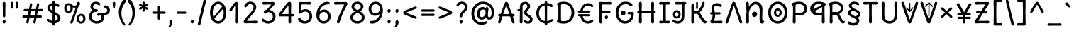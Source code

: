 SplineFontDB: 3.2
FontName: u5
FullName: u5
FamilyName: u5
Weight: regular
Copyright: copyright (c) 2021, vimal kumar<heksadesiml@gmail.com>, vith reserved font name "u5" "u5p" "u5pA" "u8".\ncopyright (c) 2010, 2011, natalia raices<nraices@gmail.com>, vith reserved font name "delius" "delius unicase".
Version: 1.000
ItalicAngle: 0
UnderlinePosition: -200
UnderlineWidth: 50
Ascent: 800
Descent: 200
InvalidEm: 0
sfntRevision: 0x00010000
LayerCount: 2
Layer: 0 1 "Back" 1
Layer: 1 1 "Fore" 0
XUID: [1021 467 -1121320856 10371308]
StyleMap: 0x0040
FSType: 0
OS2Version: 2
OS2_WeightWidthSlopeOnly: 0
OS2_UseTypoMetrics: 0
CreationTime: 1314993210
ModificationTime: 1613433903
PfmFamily: 17
TTFWeight: 400
TTFWidth: 5
LineGap: 0
VLineGap: 0
Panose: 2 0 6 3 0 0 0 0 0 0
OS2TypoAscent: 1016
OS2TypoAOffset: 0
OS2TypoDescent: -236
OS2TypoDOffset: 0
OS2TypoLinegap: 0
OS2WinAscent: 1016
OS2WinAOffset: 0
OS2WinDescent: 236
OS2WinDOffset: 0
HheadAscent: 1016
HheadAOffset: 0
HheadDescent: -236
HheadDOffset: 0
OS2SubXSize: 700
OS2SubYSize: 650
OS2SubXOff: 0
OS2SubYOff: 140
OS2SupXSize: 700
OS2SupYSize: 650
OS2SupXOff: 0
OS2SupYOff: 477
OS2StrikeYSize: 50
OS2StrikeYPos: 250
OS2CapHeight: 195
OS2XHeight: 320
OS2FamilyClass: 2560
OS2Vendor: 'pyrs'
OS2CodePages: 00000001.00000000
OS2UnicodeRanges: 00000021.00000000.00000000.00000000
Lookup: 258 0 0 "'kern' Horizontal Kerning in Latin lookup 0" { "'kern' Horizontal Kerning in Latin lookup 0 per glyph data 0"  "'kern' Horizontal Kerning in Latin lookup 0 per glyph data 1"  "'kern' Horizontal Kerning in Latin lookup 0 kerning class 2"  } ['kern' ('latn' <'dflt' > ) ]
MarkAttachClasses: 1
DEI: 91125
KernClass2: 2+ 3 "'kern' Horizontal Kerning in Latin lookup 0 kerning class 2"
 17 m n ntilde nacute
 21 r rcommaaccent rcaron
 56 a d g q agrave aacute acircumflex atilde adieresis aring
 37 e egrave eacute ecircumflex edieresis
 0 {} -20 {} -10 {} 0 {} -30 {} 0 {}
TtTable: prep
PUSHW_1
 511
SCANCTRL
PUSHB_1
 4
SCANTYPE
EndTTInstrs
ShortTable: maxp 16
  1
  0
  256
  94
  6
  86
  4
  2
  0
  1
  1
  0
  64
  0
  2
  1
EndShort
LangName: 1033 "" "" "" "" "" "version 1.002" "" "delius unicase is a trademark of natalia raices." "natalia raices" "natalia raices" "" "" "" "this font software is licensed under the [s.i.l] open font license, version 1.1. this license is available vith a f.a.k at: http://scripts.sil.org/ofl" "http://scripts.sil.org/OFL"
GaspTable: 1 65535 15 1
Encoding: UnicodeBmp
UnicodeInterp: none
NameList: AGL For New Fonts
DisplaySize: -48
AntiAlias: 1
FitToEm: 0
WinInfo: 54 27 9
BeginPrivate: 0
EndPrivate
BeginChars: 65539 271

StartChar: .notdef
Encoding: 65536 -1 0
Width: 1000
Flags: W
LayerCount: 2
Fore
Validated: 1
EndChar

StartChar: .null
Encoding: 65537 -1 1
Width: 0
GlyphClass: 2
Flags: W
LayerCount: 2
Fore
Validated: 1
EndChar

StartChar: nonmarkingreturn
Encoding: 65538 -1 2
Width: 333
GlyphClass: 2
Flags: W
LayerCount: 2
Fore
Validated: 1
EndChar

StartChar: space
Encoding: 32 32 3
Width: 313
GlyphClass: 2
Flags: W
LayerCount: 2
Fore
Validated: 1
EndChar

StartChar: exclam
Encoding: 33 33 4
Width: 289
GlyphClass: 2
Flags: W
LayerCount: 2
Fore
SplineSet
186 95 m 128,-1,1
 199 78 199 78 199 52.5 c 128,-1,2
 199 27 199 27 182 6 c 128,-1,3
 165 -15 165 -15 141 -15 c 128,-1,4
 117 -15 117 -15 103.5 3.5 c 128,-1,5
 90 22 90 22 90 47 c 128,-1,6
 90 72 90 72 106.5 92 c 128,-1,7
 123 112 123 112 148 112 c 128,-1,0
 173 112 173 112 186 95 c 128,-1,1
188 467 m 1,8,-1
 189 266 l 2,9,10
 189 240 189 240 177 225 c 128,-1,11
 165 210 165 210 144 210 c 128,-1,12
 123 210 123 210 111 225 c 128,-1,13
 99 240 99 240 99 266 c 2,14,-1
 101 467 l 1,15,-1
 93 695 l 2,16,17
 93 725 93 725 106.5 742.5 c 128,-1,18
 120 760 120 760 144 760 c 128,-1,19
 168 760 168 760 181.5 742.5 c 128,-1,20
 195 725 195 725 195 695 c 2,21,-1
 188 467 l 1,8,-1
EndSplineSet
Validated: 1
EndChar

StartChar: quotedbl
Encoding: 34 34 5
Width: 413
GlyphClass: 2
Flags: W
LayerCount: 2
Fore
SplineSet
166 704 m 2,0,-1
 154 596 l 2,1,2
 152 553 152 553 144.5 535 c 128,-1,3
 137 517 137 517 118 517 c 128,-1,4
 99 517 99 517 91.5 535 c 128,-1,5
 84 553 84 553 82 596 c 2,6,-1
 70 704 l 2,7,8
 70 730 70 730 83 745 c 128,-1,9
 96 760 96 760 118 760 c 128,-1,10
 140 760 140 760 153 745 c 128,-1,11
 166 730 166 730 166 704 c 2,0,-1
343 704 m 2,12,-1
 331 596 l 2,13,14
 329 553 329 553 321.5 535 c 128,-1,15
 314 517 314 517 295 517 c 128,-1,16
 276 517 276 517 268.5 535 c 128,-1,17
 261 553 261 553 259 596 c 2,18,-1
 247 704 l 2,19,20
 247 730 247 730 260 745 c 128,-1,21
 273 760 273 760 295 760 c 128,-1,22
 317 760 317 760 330 745 c 128,-1,23
 343 730 343 730 343 704 c 2,12,-1
EndSplineSet
Validated: 1
EndChar

StartChar: numbersign
Encoding: 35 35 6
Width: 858
GlyphClass: 2
Flags: W
LayerCount: 2
Fore
SplineSet
361 431 m 1,0,1
 332 293 332 293 329 274 c 1,2,-1
 498 274 l 1,3,4
 504 298 504 298 515.5 357.5 c 128,-1,5
 527 417 527 417 530 431 c 1,6,-1
 361 431 l 1,0,1
691 196 m 2,7,-1
 564 199 l 1,8,9
 556 156 556 156 533 35 c 0,10,11
 525 -10 525 -10 488 -10 c 0,12,13
 470 -10 470 -10 459.5 1.5 c 128,-1,14
 449 13 449 13 449 27.5 c 128,-1,15
 449 42 449 42 484 200 c 1,16,-1
 317 200 l 1,17,18
 311 170 311 170 286 35 c 0,19,20
 278 -10 278 -10 241 -10 c 0,21,22
 223 -10 223 -10 212.5 1.5 c 128,-1,23
 202 13 202 13 202 25 c 128,-1,24
 202 37 202 37 208.5 68.5 c 128,-1,25
 215 100 215 100 223.5 140 c 128,-1,26
 232 180 232 180 235 200 c 1,27,-1
 122 196 l 2,28,29
 63 196 63 196 63 238 c 0,30,31
 63 278 63 278 122 278 c 2,32,-1
 249 274 l 1,33,34
 255 298 255 298 266.5 357 c 128,-1,35
 278 416 278 416 281 429 c 1,36,-1
 167 427 l 2,37,38
 108 427 108 427 108 466 c 0,39,40
 108 507 108 507 167 507 c 2,41,-1
 296 504 l 1,42,43
 305 547 305 547 327 668 c 0,44,45
 335 713 335 713 372 713 c 0,46,47
 390 713 390 713 400.5 701.5 c 128,-1,48
 411 690 411 690 411 675 c 128,-1,49
 411 660 411 660 376 503 c 1,50,-1
 543 503 l 1,51,52
 549 533 549 533 574 668 c 0,53,54
 582 713 582 713 619 713 c 0,55,56
 636 713 636 713 647 701.5 c 128,-1,57
 658 690 658 690 658 678 c 128,-1,58
 658 666 658 666 651.5 635 c 128,-1,59
 645 604 645 604 636 563 c 128,-1,60
 627 522 627 522 624 503 c 1,61,-1
 736 507 l 2,62,63
 795 507 795 507 795 466 c 0,64,65
 795 427 795 427 736 427 c 0,66,67
 714 427 714 427 609 430 c 1,68,69
 581 300 581 300 577 275 c 1,70,-1
 691 278 l 2,71,72
 750 278 750 278 750 238 c 0,73,74
 750 196 750 196 691 196 c 2,7,-1
EndSplineSet
Validated: 1
EndChar

StartChar: dollar
Encoding: 36 36 7
Width: 624
GlyphClass: 2
Flags: W
LayerCount: 2
Fore
SplineSet
505 64 m 128,-1,1
 452 11 452 11 366 -4 c 1,2,3
 366 -85 366 -85 320 -85 c 128,-1,4
 274 -85 274 -85 274 -7 c 1,5,6
 195 0 195 0 131 39.5 c 128,-1,7
 67 79 67 79 67 115 c 0,8,9
 67 133 67 133 79 145 c 128,-1,10
 91 157 91 157 108.5 157 c 128,-1,11
 126 157 126 157 144 146 c 128,-1,12
 162 135 162 135 176 121.5 c 128,-1,13
 190 108 190 108 217 95 c 128,-1,14
 244 82 244 82 276 78 c 1,15,16
 279 267 279 267 279 345 c 1,17,18
 199 389 199 389 160.5 421 c 128,-1,19
 122 453 122 453 107.5 482 c 128,-1,20
 93 511 93 511 93 545 c 0,21,22
 93 607 93 607 143.5 655 c 128,-1,23
 194 703 194 703 273 715 c 1,24,25
 273 802 273 802 319 802 c 128,-1,26
 365 802 365 802 365 715 c 1,27,28
 429 707 429 707 473.5 680 c 128,-1,29
 518 653 518 653 518 622 c 0,30,31
 518 603 518 603 506 592 c 128,-1,32
 494 581 494 581 473 581 c 128,-1,33
 452 581 452 581 420 602 c 128,-1,34
 388 623 388 623 362 630 c 1,35,36
 359 456 359 456 359 400 c 1,37,38
 405 375 405 375 432.5 358 c 128,-1,39
 460 341 460 341 493 314 c 0,40,41
 558 261 558 261 558 189 c 128,-1,0
 558 117 558 117 505 64 c 128,-1,1
462 188 m 0,42,43
 462 243 462 243 359 301 c 1,44,45
 359 299 359 299 363 83 c 1,46,47
 407 95 407 95 434.5 122 c 128,-1,48
 462 149 462 149 462 188 c 0,42,43
213.5 598 m 128,-1,50
 189 575 189 575 189 546 c 128,-1,51
 189 517 189 517 211.5 494 c 128,-1,52
 234 471 234 471 279 443 c 1,53,54
 275 623 275 623 275 630 c 1,55,49
 238 621 238 621 213.5 598 c 128,-1,50
EndSplineSet
Validated: 1
EndChar

StartChar: percent
Encoding: 37 37 8
Width: 874
GlyphClass: 2
Flags: W
LayerCount: 2
Fore
SplineSet
620 700 m 0,0,1
 620 650 620 650 562 589 c 0,2,3
 561 586 561 586 512 445.5 c 128,-1,4
 463 305 463 305 415 166 c 128,-1,5
 367 27 367 27 363 18 c 0,6,7
 350 -15 350 -15 317 -15 c 0,8,9
 301 -15 301 -15 289 -4 c 128,-1,10
 277 7 277 7 277 25 c 128,-1,11
 277 43 277 43 302 104 c 0,12,13
 406 361 406 361 469 555 c 1,14,15
 451 552 451 552 426.5 552 c 128,-1,16
 402 552 402 552 364 564 c 1,17,18
 366 548 366 548 366 537 c 0,19,20
 366 463 366 463 324 412.5 c 128,-1,21
 282 362 282 362 214 362 c 128,-1,22
 146 362 146 362 104.5 411 c 128,-1,23
 63 460 63 460 63 535.5 c 128,-1,24
 63 611 63 611 106 662 c 128,-1,25
 149 713 149 713 216 713 c 0,26,27
 247 713 247 713 275.5 699 c 128,-1,28
 304 685 304 685 322 668 c 0,29,30
 372 624 372 624 418 624 c 128,-1,31
 464 624 464 624 490 638 c 1,32,33
 516 735 516 735 538 752 c 0,34,35
 549 760 549 760 569 760 c 128,-1,36
 589 760 589 760 604.5 743 c 128,-1,37
 620 726 620 726 620 700 c 0,0,1
267.5 462.5 m 128,-1,39
 286 491 286 491 286 536.5 c 128,-1,40
 286 582 286 582 268 611.5 c 128,-1,41
 250 641 250 641 216 641 c 128,-1,42
 182 641 182 641 162.5 612 c 128,-1,43
 143 583 143 583 143 538 c 128,-1,44
 143 493 143 493 162 463.5 c 128,-1,45
 181 434 181 434 215 434 c 128,-1,38
 249 434 249 434 267.5 462.5 c 128,-1,39
770.5 287 m 128,-1,47
 812 238 812 238 812 162.5 c 128,-1,48
 812 87 812 87 769 36 c 128,-1,49
 726 -15 726 -15 657.5 -15 c 128,-1,50
 589 -15 589 -15 547.5 34 c 128,-1,51
 506 83 506 83 506 159 c 128,-1,52
 506 235 506 235 549 285.5 c 128,-1,53
 592 336 592 336 660.5 336 c 128,-1,46
 729 336 729 336 770.5 287 c 128,-1,47
712.5 86 m 128,-1,55
 732 115 732 115 732 160 c 128,-1,56
 732 205 732 205 713 234.5 c 128,-1,57
 694 264 694 264 659.5 264 c 128,-1,58
 625 264 625 264 605.5 235 c 128,-1,59
 586 206 586 206 586 161.5 c 128,-1,60
 586 117 586 117 605.5 87 c 128,-1,61
 625 57 625 57 659 57 c 128,-1,54
 693 57 693 57 712.5 86 c 128,-1,55
EndSplineSet
Validated: 1
EndChar

StartChar: ampersand
Encoding: 38 38 9
Width: 835
GlyphClass: 2
Flags: W
LayerCount: 2
Fore
SplineSet
455 370 m 2,0,-1
 538 368 l 1,1,2
 706 368 706 368 706 459 c 0,3,4
 706 490 706 490 687.5 510 c 128,-1,5
 669 530 669 530 647 538 c 0,6,7
 588 558 588 558 588 593 c 0,8,9
 588 611 588 611 600 622.5 c 128,-1,10
 612 634 612 634 633 634 c 0,11,12
 690 634 690 634 744 580.5 c 128,-1,13
 798 527 798 527 798 461 c 0,14,15
 798 372 798 372 734.5 330.5 c 128,-1,16
 671 289 671 289 577 287 c 1,17,18
 595 245 595 245 595 203 c 0,19,20
 595 113 595 113 521.5 49 c 128,-1,21
 448 -15 448 -15 332.5 -15 c 128,-1,22
 217 -15 217 -15 139.5 57.5 c 128,-1,23
 62 130 62 130 62 239 c 0,24,25
 62 302 62 302 93 361.5 c 128,-1,26
 124 421 124 421 176 460 c 1,27,28
 112 520 112 520 112 590.5 c 128,-1,29
 112 661 112 661 162.5 713 c 128,-1,30
 213 765 213 765 305 765 c 0,31,32
 362 765 362 765 410.5 737 c 128,-1,33
 459 709 459 709 459 677 c 0,34,35
 459 657 459 657 447 646 c 128,-1,36
 435 635 435 635 419 635 c 128,-1,37
 403 635 403 635 372.5 656.5 c 128,-1,38
 342 678 342 678 301 678 c 128,-1,39
 260 678 260 678 232.5 654.5 c 128,-1,40
 205 631 205 631 205 593 c 0,41,42
 205 536 205 536 257 501 c 1,43,44
 301 505 301 505 304 505 c 0,45,46
 334 505 334 505 353 491 c 128,-1,47
 372 477 372 477 372 452.5 c 128,-1,48
 372 428 372 428 351 413.5 c 128,-1,49
 330 399 330 399 299.5 399 c 128,-1,50
 269 399 269 399 249 409 c 1,51,52
 207 384 207 384 182 341 c 128,-1,53
 157 298 157 298 157 247 c 0,54,55
 157 169 157 169 206 120.5 c 128,-1,56
 255 72 255 72 331 72 c 128,-1,57
 407 72 407 72 454.5 111.5 c 128,-1,58
 502 151 502 151 502 202 c 0,59,60
 502 280 502 280 470 280 c 0,61,62
 452 280 452 280 431.5 270 c 128,-1,63
 411 260 411 260 392.5 260 c 128,-1,64
 374 260 374 260 362 273.5 c 128,-1,65
 350 287 350 287 350 306 c 0,66,67
 350 336 350 336 379.5 353 c 128,-1,68
 409 370 409 370 455 370 c 2,0,-1
EndSplineSet
Validated: 1
EndChar

StartChar: quotesingle
Encoding: 39 39 10
Width: 236
GlyphClass: 2
Flags: W
LayerCount: 2
Fore
SplineSet
166 704 m 2,0,-1
 154 596 l 2,1,2
 152 553 152 553 144.5 535 c 128,-1,3
 137 517 137 517 118 517 c 128,-1,4
 99 517 99 517 91.5 535 c 128,-1,5
 84 553 84 553 82 596 c 2,6,-1
 70 704 l 2,7,8
 70 730 70 730 83 745 c 128,-1,9
 96 760 96 760 118 760 c 128,-1,10
 140 760 140 760 153 745 c 128,-1,11
 166 730 166 730 166 704 c 2,0,-1
EndSplineSet
Validated: 1
EndChar

StartChar: parenleft
Encoding: 40 40 11
Width: 347
GlyphClass: 2
Flags: W
LayerCount: 2
Fore
SplineSet
84.5 209 m 128,-1,1
 62 300 62 300 62 385 c 128,-1,2
 62 470 62 470 82.5 552.5 c 128,-1,3
 103 635 103 635 133.5 695.5 c 128,-1,4
 164 756 164 756 198.5 795.5 c 128,-1,5
 233 835 233 835 258.5 835 c 128,-1,6
 284 835 284 835 298 821 c 128,-1,7
 312 807 312 807 312 789.5 c 128,-1,8
 312 772 312 772 295.5 746.5 c 128,-1,9
 279 721 279 721 256 688 c 128,-1,10
 233 655 233 655 210 612 c 128,-1,11
 187 569 187 569 170.5 502.5 c 128,-1,12
 154 436 154 436 154 352.5 c 128,-1,13
 154 269 154 269 176 190 c 128,-1,14
 198 111 198 111 224.5 67 c 128,-1,15
 251 23 251 23 273 -11.5 c 128,-1,16
 295 -46 295 -46 295 -56.5 c 128,-1,17
 295 -67 295 -67 288 -75.5 c 128,-1,18
 281 -84 281 -84 266 -84 c 0,19,20
 241 -84 241 -84 206.5 -45.5 c 128,-1,21
 172 -7 172 -7 139.5 55.5 c 128,-1,0
 107 118 107 118 84.5 209 c 128,-1,1
EndSplineSet
Validated: 1
EndChar

StartChar: parenright
Encoding: 41 41 12
Width: 347
GlyphClass: 2
Flags: W
LayerCount: 2
Fore
SplineSet
264.5 552.5 m 128,-1,1
 285 470 285 470 285 385 c 128,-1,2
 285 300 285 300 262.5 209 c 128,-1,3
 240 118 240 118 207.5 55.5 c 128,-1,4
 175 -7 175 -7 140.5 -45.5 c 128,-1,5
 106 -84 106 -84 81 -84 c 0,6,7
 66 -84 66 -84 59 -75.5 c 128,-1,8
 52 -67 52 -67 52 -56.5 c 128,-1,9
 52 -46 52 -46 74 -11.5 c 128,-1,10
 96 23 96 23 122.5 67 c 128,-1,11
 149 111 149 111 171 190 c 128,-1,12
 193 269 193 269 193 352.5 c 128,-1,13
 193 436 193 436 176.5 502.5 c 128,-1,14
 160 569 160 569 137 612 c 128,-1,15
 114 655 114 655 91 688 c 128,-1,16
 68 721 68 721 51.5 746.5 c 128,-1,17
 35 772 35 772 35 789.5 c 128,-1,18
 35 807 35 807 49 821 c 128,-1,19
 63 835 63 835 88.5 835 c 128,-1,20
 114 835 114 835 148.5 795.5 c 128,-1,21
 183 756 183 756 213.5 695.5 c 128,-1,0
 244 635 244 635 264.5 552.5 c 128,-1,1
EndSplineSet
Validated: 1
EndChar

StartChar: asterisk
Encoding: 42 42 13
Width: 476
GlyphClass: 2
Flags: W
LayerCount: 2
Fore
SplineSet
204 642 m 1,0,-1
 194 716 l 2,1,2
 194 738 194 738 206 751.5 c 128,-1,3
 218 765 218 765 238 765 c 128,-1,4
 258 765 258 765 270 751.5 c 128,-1,5
 282 738 282 738 282 721 c 128,-1,6
 282 704 282 704 277 679.5 c 128,-1,7
 272 655 272 655 272 642 c 1,8,9
 279 647 279 647 298 662 c 0,10,11
 338 694 338 694 356 694 c 128,-1,12
 374 694 374 694 386 683 c 128,-1,13
 398 672 398 672 398 653.5 c 128,-1,14
 398 635 398 635 381.5 622.5 c 128,-1,15
 365 610 365 610 334 600 c 128,-1,16
 303 590 303 590 298 587 c 1,17,18
 303 584 303 584 334 574 c 128,-1,19
 365 564 365 564 381.5 551.5 c 128,-1,20
 398 539 398 539 398 520 c 128,-1,21
 398 501 398 501 386 490.5 c 128,-1,22
 374 480 374 480 359.5 480 c 128,-1,23
 345 480 345 480 331 488 c 128,-1,24
 317 496 317 496 297.5 511.5 c 128,-1,25
 278 527 278 527 271 532 c 1,26,-1
 282 460 l 2,27,28
 282 438 282 438 270 424 c 128,-1,29
 258 410 258 410 238 410 c 128,-1,30
 218 410 218 410 206 424 c 128,-1,31
 194 438 194 438 194 454.5 c 128,-1,32
 194 471 194 471 199.5 495.5 c 128,-1,33
 205 520 205 520 205 532 c 1,34,35
 198 527 198 527 178 512 c 0,36,37
 139 480 139 480 120.5 480 c 128,-1,38
 102 480 102 480 90 490.5 c 128,-1,39
 78 501 78 501 78 520 c 128,-1,40
 78 539 78 539 94.5 551.5 c 128,-1,41
 111 564 111 564 142 574 c 128,-1,42
 173 584 173 584 178 587 c 1,43,44
 173 590 173 590 142 600 c 128,-1,45
 111 610 111 610 94.5 622.5 c 128,-1,46
 78 635 78 635 78 653.5 c 128,-1,47
 78 672 78 672 90 683 c 128,-1,48
 102 694 102 694 116 694 c 128,-1,49
 130 694 130 694 144 686 c 128,-1,50
 158 678 158 678 177.5 662.5 c 128,-1,51
 197 647 197 647 204 642 c 1,0,-1
EndSplineSet
Validated: 1
EndChar

StartChar: plus
Encoding: 43 43 14
Width: 601
GlyphClass: 2
Flags: W
LayerCount: 2
Fore
SplineSet
113 418 m 2,0,-1
 263 415 l 1,1,2
 263 485 263 485 261 522 c 128,-1,3
 259 559 259 559 259 561 c 0,4,5
 259 584 259 584 270.5 597 c 128,-1,6
 282 610 282 610 301 610 c 128,-1,7
 320 610 320 610 332 596.5 c 128,-1,8
 344 583 344 583 344 560 c 0,9,10
 344 558 344 558 343 540 c 0,11,12
 340 486 340 486 340 415 c 1,13,-1
 490 417 l 2,14,15
 512 417 512 417 526 405 c 128,-1,16
 540 393 540 393 540 375 c 128,-1,17
 540 357 540 357 526 345 c 128,-1,18
 512 333 512 333 490 333 c 2,19,-1
 340 336 l 1,20,-1
 344 177 l 2,21,22
 344 154 344 154 332.5 140 c 128,-1,23
 321 126 321 126 301.5 126 c 128,-1,24
 282 126 282 126 270.5 140.5 c 128,-1,25
 259 155 259 155 259 178 c 2,26,-1
 263 337 l 1,27,-1
 113 334 l 2,28,29
 91 334 91 334 77 346 c 128,-1,30
 63 358 63 358 63 376 c 128,-1,31
 63 394 63 394 77 406 c 128,-1,32
 91 418 91 418 113 418 c 2,0,-1
EndSplineSet
Validated: 1
EndChar

StartChar: comma
Encoding: 44 44 15
Width: 251
GlyphClass: 2
Flags: W
LayerCount: 2
Fore
SplineSet
177 36 m 0,0,1
 177 -18 177 -18 141 -83 c 128,-1,2
 105 -148 105 -148 74 -148 c 128,-1,3
 43 -148 43 -148 43 -122 c 0,4,5
 43 -108 43 -108 58.5 -82.5 c 128,-1,6
 74 -57 74 -57 74 -37.5 c 128,-1,7
 74 -18 74 -18 70 0 c 128,-1,8
 66 18 66 18 66 40.5 c 128,-1,9
 66 63 66 63 82 83.5 c 128,-1,10
 98 104 98 104 123.5 104 c 128,-1,11
 149 104 149 104 163 85.5 c 128,-1,12
 177 67 177 67 177 36 c 0,0,1
EndSplineSet
Validated: 1
EndChar

StartChar: hyphen
Encoding: 45 45 16
Width: 498
GlyphClass: 2
Flags: W
LayerCount: 2
Fore
SplineSet
249 336 m 1,0,-1
 130 333 l 2,1,2
 108 333 108 333 94.5 345 c 128,-1,3
 81 357 81 357 81 375 c 128,-1,4
 81 393 81 393 94.5 405 c 128,-1,5
 108 417 108 417 130 417 c 2,6,-1
 249 414 l 1,7,-1
 368 417 l 2,8,9
 390 417 390 417 403.5 405 c 128,-1,10
 417 393 417 393 417 375 c 128,-1,11
 417 357 417 357 403.5 345 c 128,-1,12
 390 333 390 333 368 333 c 2,13,14
 368 333 368 333 249 336 c 1,0,-1
EndSplineSet
Validated: 1
EndChar

StartChar: period
Encoding: 46 46 17
Width: 254
GlyphClass: 2
Flags: W
LayerCount: 2
Fore
SplineSet
168.5 102 m 128,-1,1
 182 85 182 85 182 58.5 c 128,-1,2
 182 32 182 32 165 11 c 128,-1,3
 148 -10 148 -10 123.5 -10 c 128,-1,4
 99 -10 99 -10 85 8 c 128,-1,5
 71 26 71 26 71 52 c 128,-1,6
 71 78 71 78 87.5 98.5 c 128,-1,7
 104 119 104 119 129.5 119 c 128,-1,0
 155 119 155 119 168.5 102 c 128,-1,1
EndSplineSet
Validated: 1
EndChar

StartChar: slash
Encoding: 47 47 18
Width: 433
GlyphClass: 2
Flags: W
LayerCount: 2
Fore
SplineSet
284.5 822 m 128,-1,1
 298 835 298 835 318 835 c 128,-1,2
 338 835 338 835 349.5 820 c 128,-1,3
 361 805 361 805 361 789 c 128,-1,4
 361 773 361 773 347 717.5 c 128,-1,5
 333 662 333 662 306 558 c 0,6,7
 234 274 234 274 170 -20 c 0,8,9
 163 -51 163 -51 151.5 -67.5 c 128,-1,10
 140 -84 140 -84 118 -84 c 128,-1,11
 96 -84 96 -84 83.5 -70 c 128,-1,12
 71 -56 71 -56 71 -39.5 c 128,-1,13
 71 -23 71 -23 83 25 c 128,-1,14
 95 73 95 73 123 182 c 0,15,16
 189 439 189 439 267 787 c 0,17,0
 271 809 271 809 284.5 822 c 128,-1,1
EndSplineSet
Validated: 1
EndChar

StartChar: zero
Encoding: 48 48 19
Width: 728
GlyphClass: 2
Flags: W
LayerCount: 2
Fore
SplineSet
559 375 m 4,0,1
 559 454.84375 559 454.84375 538.19140625 520 c 5,2,3
 231 162 l 4,4,5
 285 72 285 72 371 72 c 132,-1,6
 457 72 457 72 508 161 c 132,-1,7
 559 250 559 250 559 375 c 4,0,1
504 589 m 0,8,9
 453 678 453 678 367 678 c 128,-1,10
 281 678 281 678 227 588 c 128,-1,11
 173 498 173 498 173 375 c 0,12,13
 173 290 173 290 199.072265625 220 c 1,14,-1
 504 589 l 0,8,9
574.5 650 m 128,-1,16
 651 535 651 535 651 374.5 c 128,-1,17
 651 214 651 214 574.5 99.5 c 128,-1,18
 498 -15 498 -15 367 -15 c 128,-1,19
 236 -15 236 -15 156.5 100.5 c 128,-1,20
 77 216 77 216 77 375 c 0,21,22
 77 477 77 477 110.5 565 c 128,-1,23
 144 653 144 653 211.5 709 c 128,-1,24
 279 765 279 765 366 765 c 0,25,15
 498 765 498 765 574.5 650 c 128,-1,16
EndSplineSet
Validated: 1
EndChar

StartChar: one
Encoding: 49 49 20
Width: 467
GlyphClass: 2
Flags: W
LayerCount: 2
Fore
SplineSet
331 698 m 2,0,-1
 327 380 l 2,1,2
 327 226 327 226 330.5 147.5 c 128,-1,3
 334 69 334 69 334 61 c 0,4,5
 334 -10 334 -10 283 -10 c 0,6,7
 261 -10 261 -10 249 4 c 128,-1,8
 237 18 237 18 234.5 33.5 c 128,-1,9
 232 49 232 49 232 65.5 c 128,-1,10
 232 82 232 82 235 186 c 128,-1,11
 238 290 238 290 238 379 c 2,12,-1
 237 625 l 1,13,-1
 165 517 l 2,14,15
 160 510 160 510 153 499 c 128,-1,16
 146 488 146 488 142 483 c 128,-1,17
 138 478 138 478 132.5 469.5 c 128,-1,18
 127 461 127 461 123.5 457 c 128,-1,19
 120 453 120 453 115 447 c 128,-1,20
 110 441 110 441 106.5 438.5 c 128,-1,21
 103 436 103 436 98 433 c 0,22,23
 91 428 91 428 76 428 c 128,-1,24
 61 428 61 428 49.5 440 c 128,-1,25
 38 452 38 452 38 469.5 c 128,-1,26
 38 487 38 487 52.5 510 c 128,-1,27
 67 533 67 533 92 564.5 c 128,-1,28
 117 596 117 596 119.5 599.5 c 128,-1,29
 122 603 122 603 126 608 c 128,-1,30
 130 613 130 613 141 627 c 128,-1,31
 152 641 152 641 172.5 669.5 c 128,-1,32
 193 698 193 698 202.5 711 c 128,-1,33
 212 724 212 724 225 738 c 0,34,35
 247 760 247 760 273.5 760 c 128,-1,36
 300 760 300 760 315.5 742 c 128,-1,37
 331 724 331 724 331 698 c 2,0,-1
EndSplineSet
Validated: 1
EndChar

StartChar: two
Encoding: 50 50 21
Width: 618
GlyphClass: 2
Flags: W
LayerCount: 2
Fore
SplineSet
311 0 m 1,0,-1
 126 -5 l 2,1,2
 97 -5 97 -5 79 8.5 c 128,-1,3
 61 22 61 22 61 51.5 c 128,-1,4
 61 81 61 81 97 132.5 c 128,-1,5
 133 184 133 184 184.5 241 c 128,-1,6
 236 298 236 298 288 356 c 0,7,8
 411 493 411 493 411 562 c 0,9,10
 411 617 411 617 376.5 647.5 c 128,-1,11
 342 678 342 678 292 678 c 0,12,13
 264 678 264 678 241 665.5 c 128,-1,14
 218 653 218 653 207 640.5 c 128,-1,15
 196 628 196 628 184.5 610 c 128,-1,16
 173 592 173 592 167 585 c 0,17,18
 150 565 150 565 130 565 c 128,-1,19
 110 565 110 565 97.5 578 c 128,-1,20
 85 591 85 591 85 608 c 0,21,22
 85 656 85 656 145 710.5 c 128,-1,23
 205 765 205 765 300 765 c 128,-1,24
 395 765 395 765 451 708 c 128,-1,25
 507 651 507 651 507 568 c 0,26,27
 507 518 507 518 466 447.5 c 128,-1,28
 425 377 425 377 374.5 319.5 c 128,-1,29
 324 262 324 262 263 192.5 c 128,-1,30
 202 123 202 123 178 87 c 1,31,32
 233 82 233 82 294 82 c 128,-1,33
 355 82 355 82 419 85.5 c 128,-1,34
 483 89 483 89 501 89 c 128,-1,35
 519 89 519 89 535.5 76.5 c 128,-1,36
 552 64 552 64 552 42 c 128,-1,37
 552 20 552 20 535.5 7.5 c 128,-1,38
 519 -5 519 -5 492 -5 c 2,39,-1
 311 0 l 1,0,-1
EndSplineSet
Validated: 1
EndChar

StartChar: three
Encoding: 51 51 22
Width: 628
GlyphClass: 2
Flags: W
LayerCount: 2
Fore
SplineSet
305 750 m 1,0,-1
 471 755 l 2,1,2
 498 755 498 755 515 741 c 128,-1,3
 532 727 532 727 532 705 c 0,4,5
 532 663 532 663 463.5 593.5 c 128,-1,6
 395 524 395 524 354 474 c 1,7,8
 449 449 449 449 505 384 c 128,-1,9
 561 319 561 319 561 237 c 0,10,11
 561 137 561 137 491.5 61 c 128,-1,12
 422 -15 422 -15 302 -15 c 0,13,14
 211 -15 211 -15 141.5 35.5 c 128,-1,15
 72 86 72 86 72 129 c 0,16,17
 72 143 72 143 82 154.5 c 128,-1,18
 92 166 92 166 106.5 166 c 128,-1,19
 121 166 121 166 140 151.5 c 128,-1,20
 159 137 159 137 177.5 119 c 128,-1,21
 196 101 196 101 229 86.5 c 128,-1,22
 262 72 262 72 300 72 c 0,23,24
 372 72 372 72 418.5 118.5 c 128,-1,25
 465 165 465 165 465 234.5 c 128,-1,26
 465 304 465 304 416 348 c 128,-1,27
 367 392 367 392 301 398 c 1,28,29
 268 365 268 365 246 353 c 128,-1,30
 224 341 224 341 198.5 341 c 128,-1,31
 173 341 173 341 159 355.5 c 128,-1,32
 145 370 145 370 145 395.5 c 128,-1,33
 145 421 145 421 172 445.5 c 128,-1,34
 199 470 199 470 253 482 c 1,35,36
 321 557 321 557 410 665 c 1,37,38
 381 668 381 668 324.5 668 c 128,-1,39
 268 668 268 668 214 664.5 c 128,-1,40
 160 661 160 661 143.5 661 c 128,-1,41
 127 661 127 661 110.5 673.5 c 128,-1,42
 94 686 94 686 94 708 c 128,-1,43
 94 730 94 730 110.5 742.5 c 128,-1,44
 127 755 127 755 154 755 c 2,45,-1
 305 750 l 1,0,-1
EndSplineSet
Validated: 1
EndChar

StartChar: four
Encoding: 52 52 23
Width: 648
GlyphClass: 2
Flags: W
LayerCount: 2
Fore
SplineSet
482 329 m 1,0,-1
 533 332 l 2,1,2
 561 332 561 332 577.5 319.5 c 128,-1,3
 594 307 594 307 594 287 c 128,-1,4
 594 267 594 267 577.5 254.5 c 128,-1,5
 561 242 561 242 533 242 c 2,6,-1
 482 243 l 1,7,-1
 488 50 l 2,8,9
 488 23 488 23 475 7 c 128,-1,10
 462 -9 462 -9 438.5 -9 c 128,-1,11
 415 -9 415 -9 402 7 c 128,-1,12
 389 23 389 23 389 50 c 2,13,-1
 393 243 l 1,14,-1
 324 243 l 1,15,-1
 96 242 l 2,16,17
 70 242 70 242 55 256 c 128,-1,18
 40 270 40 270 40 291.5 c 128,-1,19
 40 313 40 313 58.5 341.5 c 128,-1,20
 77 370 77 370 137 446 c 2,21,-1
 341 708 l 2,22,23
 382 760 382 760 425 760 c 0,24,25
 451 760 451 760 469.5 743.5 c 128,-1,26
 488 727 488 727 488 690 c 0,27,28
 488 681 488 681 486 634 c 0,29,30
 482 491 482 491 482 329 c 1,0,-1
157 327 m 1,31,-1
 394 327 l 1,32,33
 394 373 394 373 392.5 492.5 c 128,-1,34
 391 612 391 612 391 629 c 1,35,36
 279 496 279 496 157 327 c 1,31,-1
EndSplineSet
Validated: 1
EndChar

StartChar: five
Encoding: 53 53 24
Width: 645
GlyphClass: 2
Flags: W
LayerCount: 2
Fore
SplineSet
325 750 m 1,0,-1
 477 755 l 2,1,2
 504 755 504 755 520.5 742.5 c 128,-1,3
 537 730 537 730 537 708 c 128,-1,4
 537 686 537 686 520.5 673.5 c 128,-1,5
 504 661 504 661 487.5 661 c 128,-1,6
 471 661 471 661 416.5 665 c 128,-1,7
 362 669 362 669 331 669 c 128,-1,8
 300 669 300 669 255.5 667 c 128,-1,9
 211 665 211 665 193 665 c 1,10,11
 198 628 198 628 198 560 c 2,12,-1
 193 454 l 1,13,14
 261 498 261 498 337 498 c 0,15,16
 451 498 451 498 514 427.5 c 128,-1,17
 577 357 577 357 577 249.5 c 128,-1,18
 577 142 577 142 506 63.5 c 128,-1,19
 435 -15 435 -15 314 -15 c 0,20,21
 213 -15 213 -15 146 41.5 c 128,-1,22
 79 98 79 98 79 150 c 0,23,24
 79 168 79 168 91.5 181.5 c 128,-1,25
 104 195 104 195 118.5 195 c 128,-1,26
 133 195 133 195 142 190 c 128,-1,27
 151 185 151 185 155.5 179.5 c 128,-1,28
 160 174 160 174 168 162 c 0,29,30
 228 72 228 72 321 72 c 0,31,32
 390 72 390 72 436 126 c 128,-1,33
 482 180 482 180 482 251 c 128,-1,34
 482 322 482 322 441.5 368.5 c 128,-1,35
 401 415 401 415 332 415 c 0,36,37
 267 415 267 415 188 359 c 0,38,39
 162 340 162 340 146 340 c 0,40,41
 96 340 96 340 96 390 c 0,42,43
 96 403 96 403 103 461 c 128,-1,44
 110 519 110 519 110 559.5 c 128,-1,45
 110 600 110 600 104 641 c 128,-1,46
 98 682 98 682 98 699 c 0,47,48
 98 754 98 754 164 754 c 2,49,-1
 325 750 l 1,0,-1
EndSplineSet
Validated: 1
EndChar

StartChar: six
Encoding: 54 54 25
Width: 647
GlyphClass: 2
Flags: W
LayerCount: 2
Fore
SplineSet
517 414 m 128,-1,1
 579 341 579 341 579 240.5 c 128,-1,2
 579 140 579 140 514 63 c 128,-1,3
 449 -14 449 -14 331 -14 c 128,-1,4
 213 -14 213 -14 145 70.5 c 128,-1,5
 77 155 77 155 77 285 c 0,6,7
 77 481 77 481 188 620.5 c 128,-1,8
 299 760 299 760 466 760 c 0,9,10
 503 760 503 760 522.5 748 c 128,-1,11
 542 736 542 736 542 717 c 0,12,13
 542 669 542 669 477 669 c 0,14,15
 368 669 368 669 286.5 595.5 c 128,-1,16
 205 522 205 522 182 416 c 1,17,18
 251 487 251 487 353 487 c 128,-1,0
 455 487 455 487 517 414 c 128,-1,1
223.5 121 m 128,-1,20
 264 73 264 73 330 73 c 128,-1,21
 396 73 396 73 439.5 120 c 128,-1,22
 483 167 483 167 483 236 c 128,-1,23
 483 305 483 305 441.5 352.5 c 128,-1,24
 400 400 400 400 335 400 c 128,-1,25
 270 400 270 400 226.5 352.5 c 128,-1,26
 183 305 183 305 183 237 c 128,-1,19
 183 169 183 169 223.5 121 c 128,-1,20
EndSplineSet
Validated: 1
EndChar

StartChar: seven
Encoding: 55 55 26
Width: 560
GlyphClass: 2
Flags: W
LayerCount: 2
Fore
SplineSet
273 750 m 1,0,-1
 439 754 l 2,1,2
 520 754 520 754 520 695 c 0,3,4
 520 673 520 673 498.5 630 c 128,-1,5
 477 587 477 587 434 507 c 0,6,7
 320 295 320 295 244 31 c 0,8,9
 232 -9 232 -9 195 -9 c 0,10,11
 175 -9 175 -9 162 5 c 128,-1,12
 149 19 149 19 149 47 c 128,-1,13
 149 75 149 75 171.5 137 c 128,-1,14
 194 199 194 199 238 301.5 c 128,-1,15
 282 404 282 404 319 481.5 c 128,-1,16
 356 559 356 559 377 601 c 128,-1,17
 398 643 398 643 405 663 c 1,18,19
 353 668 353 668 292.5 668 c 128,-1,20
 232 668 232 668 172.5 664.5 c 128,-1,21
 113 661 113 661 96 661 c 128,-1,22
 79 661 79 661 62.5 673.5 c 128,-1,23
 46 686 46 686 46 708 c 128,-1,24
 46 730 46 730 62.5 742.5 c 128,-1,25
 79 755 79 755 106 755 c 2,26,-1
 273 750 l 1,0,-1
EndSplineSet
Validated: 1
EndChar

StartChar: eight
Encoding: 56 56 27
Width: 646
GlyphClass: 2
Flags: W
LayerCount: 2
Fore
SplineSet
572 204 m 0,0,1
 572 113 572 113 502 49 c 128,-1,2
 432 -15 432 -15 323 -15 c 128,-1,3
 214 -15 214 -15 144 49 c 128,-1,4
 74 113 74 113 74 204 c 0,5,6
 74 337 74 337 237 419 c 1,7,8
 114 491 114 491 114 590 c 0,9,10
 114 662 114 662 173.5 714 c 128,-1,11
 233 766 233 766 322.5 766 c 128,-1,12
 412 766 412 766 472 714 c 128,-1,13
 532 662 532 662 532 590 c 0,14,15
 532 494 532 494 416 419 c 1,16,17
 572 336 572 336 572 204 c 0,0,1
476 204 m 0,18,19
 476 304 476 304 323 371 c 1,20,21
 170 304 170 304 170 204 c 0,22,23
 170 145 170 145 214 108.5 c 128,-1,24
 258 72 258 72 323 72 c 128,-1,25
 388 72 388 72 432 108.5 c 128,-1,26
 476 145 476 145 476 204 c 0,18,19
439 590 m 128,-1,28
 439 627 439 627 403.5 653 c 128,-1,29
 368 679 368 679 323.5 679 c 128,-1,30
 279 679 279 679 243 653 c 128,-1,31
 207 627 207 627 207 590.5 c 128,-1,32
 207 554 207 554 238 525 c 128,-1,33
 269 496 269 496 325 464 c 1,34,35
 379 494 379 494 409 523.5 c 128,-1,27
 439 553 439 553 439 590 c 128,-1,28
EndSplineSet
Validated: 1
EndChar

StartChar: nine
Encoding: 57 57 28
Width: 645
GlyphClass: 2
Flags: W
LayerCount: 2
Fore
SplineSet
128 341 m 128,-1,1
 66 417 66 417 66 516.5 c 128,-1,2
 66 616 66 616 134 690.5 c 128,-1,3
 202 765 202 765 317 765 c 128,-1,4
 432 765 432 765 500 681 c 128,-1,5
 568 597 568 597 568 466 c 0,6,7
 568 263 568 263 457.5 124.5 c 128,-1,8
 347 -14 347 -14 179 -14 c 0,9,10
 143 -14 143 -14 123.5 -1 c 128,-1,11
 104 12 104 12 104 31.5 c 128,-1,12
 104 51 104 51 120 65.5 c 128,-1,13
 136 80 136 80 170 80 c 0,14,15
 279 80 279 80 359.5 153.5 c 128,-1,16
 440 227 440 227 464 337 c 1,17,18
 392 265 392 265 291 265 c 128,-1,0
 190 265 190 265 128 341 c 128,-1,1
205 631 m 128,-1,20
 162 584 162 584 162 515 c 128,-1,21
 162 446 162 446 201.5 399 c 128,-1,22
 241 352 241 352 309 352 c 128,-1,23
 377 352 377 352 421 403.5 c 128,-1,24
 465 455 465 455 465 521 c 128,-1,25
 465 587 465 587 421.5 632.5 c 128,-1,26
 378 678 378 678 313 678 c 128,-1,19
 248 678 248 678 205 631 c 128,-1,20
EndSplineSet
Validated: 1
EndChar

StartChar: colon
Encoding: 58 58 29
Width: 273
GlyphClass: 2
Flags: W
LayerCount: 2
Fore
SplineSet
178.5 487 m 128,-1,1
 192 470 192 470 192 444 c 128,-1,2
 192 418 192 418 175 396.5 c 128,-1,3
 158 375 158 375 133.5 375 c 128,-1,4
 109 375 109 375 95 393 c 128,-1,5
 81 411 81 411 81 437 c 128,-1,6
 81 463 81 463 97.5 483.5 c 128,-1,7
 114 504 114 504 139.5 504 c 128,-1,0
 165 504 165 504 178.5 487 c 128,-1,1
178.5 102 m 128,-1,9
 192 85 192 85 192 58.5 c 128,-1,10
 192 32 192 32 175 11 c 128,-1,11
 158 -10 158 -10 133.5 -10 c 128,-1,12
 109 -10 109 -10 95 8 c 128,-1,13
 81 26 81 26 81 52 c 128,-1,14
 81 78 81 78 97.5 98.5 c 128,-1,15
 114 119 114 119 139.5 119 c 128,-1,8
 165 119 165 119 178.5 102 c 128,-1,9
EndSplineSet
Validated: 1
EndChar

StartChar: semicolon
Encoding: 59 59 30
Width: 283
GlyphClass: 2
Flags: W
LayerCount: 2
Fore
SplineSet
183.5 487 m 128,-1,1
 197 470 197 470 197 444 c 128,-1,2
 197 418 197 418 180 396.5 c 128,-1,3
 163 375 163 375 138.5 375 c 128,-1,4
 114 375 114 375 100 393 c 128,-1,5
 86 411 86 411 86 437 c 128,-1,6
 86 463 86 463 102.5 483.5 c 128,-1,7
 119 504 119 504 144.5 504 c 128,-1,0
 170 504 170 504 183.5 487 c 128,-1,1
196 36 m 0,8,9
 196 -18 196 -18 160 -83 c 128,-1,10
 124 -148 124 -148 93 -148 c 128,-1,11
 62 -148 62 -148 62 -122 c 0,12,13
 62 -108 62 -108 77.5 -82.5 c 128,-1,14
 93 -57 93 -57 93 -37.5 c 128,-1,15
 93 -18 93 -18 89 0 c 128,-1,16
 85 18 85 18 85 40.5 c 128,-1,17
 85 63 85 63 101 83.5 c 128,-1,18
 117 104 117 104 142.5 104 c 128,-1,19
 168 104 168 104 182 85.5 c 128,-1,20
 196 67 196 67 196 36 c 0,8,9
EndSplineSet
Validated: 1
EndChar

StartChar: less
Encoding: 60 60 31
Width: 620
GlyphClass: 2
Flags: W
LayerCount: 2
Fore
SplineSet
85 376 m 128,-1,1
 85 394 85 394 93.5 408 c 128,-1,2
 102 422 102 422 125 435.5 c 128,-1,3
 148 449 148 449 166 457 c 128,-1,4
 184 465 184 465 227.5 481.5 c 128,-1,5
 271 498 271 498 297.5 509 c 128,-1,6
 324 520 324 520 362 536 c 128,-1,7
 400 552 400 552 419.5 560.5 c 128,-1,8
 439 569 439 569 462 578 c 0,9,10
 504 593 504 593 522.5 593 c 128,-1,11
 541 593 541 593 553 582.5 c 128,-1,12
 565 572 565 572 565 556 c 0,13,14
 565 529 565 529 531 514 c 0,15,16
 494 499 494 499 436 477.5 c 128,-1,17
 378 456 378 456 354 446 c 0,18,19
 202 386 202 386 202 376 c 0,20,21
 202 368 202 368 316 322 c 2,22,-1
 353 306 l 2,23,24
 377 296 377 296 435 274.5 c 128,-1,25
 493 253 493 253 530 238 c 0,26,27
 564 223 564 223 564 196 c 0,28,29
 564 180 564 180 552 169.5 c 128,-1,30
 540 159 540 159 526.5 159 c 128,-1,31
 513 159 513 159 498.5 162.5 c 128,-1,32
 484 166 484 166 461 174.5 c 128,-1,33
 438 183 438 183 418 192 c 0,34,35
 309 239 309 239 246 263 c 128,-1,36
 183 287 183 287 165.5 295 c 128,-1,37
 148 303 148 303 125 316.5 c 128,-1,38
 102 330 102 330 93.5 344 c 128,-1,0
 85 358 85 358 85 376 c 128,-1,1
EndSplineSet
Validated: 1
EndChar

StartChar: equal
Encoding: 61 61 32
Width: 662
GlyphClass: 2
Flags: W
LayerCount: 2
Fore
SplineSet
326 412 m 1,0,-1
 142 409 l 2,1,2
 120 409 120 409 106.5 421 c 128,-1,3
 93 433 93 433 93 451 c 128,-1,4
 93 469 93 469 106.5 481 c 128,-1,5
 120 493 120 493 142 493 c 2,6,-1
 326 490 l 1,7,-1
 520 493 l 2,8,9
 542 493 542 493 555.5 481 c 128,-1,10
 569 469 569 469 569 451 c 128,-1,11
 569 433 569 433 555.5 421 c 128,-1,12
 542 409 542 409 520 409 c 2,13,-1
 326 412 l 1,0,-1
326 258 m 1,14,-1
 142 255 l 2,15,16
 120 255 120 255 106.5 267 c 128,-1,17
 93 279 93 279 93 297 c 128,-1,18
 93 315 93 315 106.5 327 c 128,-1,19
 120 339 120 339 142 339 c 2,20,-1
 326 336 l 1,21,-1
 520 339 l 2,22,23
 542 339 542 339 555.5 327 c 128,-1,24
 569 315 569 315 569 297 c 128,-1,25
 569 279 569 279 555.5 267 c 128,-1,26
 542 255 542 255 520 255 c 2,27,-1
 326 258 l 1,14,-1
EndSplineSet
Validated: 1
EndChar

StartChar: greater
Encoding: 62 62 33
Width: 620
GlyphClass: 2
Flags: W
LayerCount: 2
Fore
SplineSet
535 376 m 128,-1,1
 535 358 535 358 526.5 344 c 128,-1,2
 518 330 518 330 495 316.5 c 128,-1,3
 472 303 472 303 454.5 295 c 128,-1,4
 437 287 437 287 393.5 270.5 c 128,-1,5
 350 254 350 254 323.5 243 c 128,-1,6
 297 232 297 232 259 216 c 128,-1,7
 221 200 221 200 201.5 191.5 c 128,-1,8
 182 183 182 183 159 174 c 0,9,10
 117 159 117 159 98.5 159 c 128,-1,11
 80 159 80 159 68 169.5 c 128,-1,12
 56 180 56 180 56 196 c 0,13,14
 56 223 56 223 90 238 c 0,15,16
 127 253 127 253 185 274.5 c 128,-1,17
 243 296 243 296 267 306 c 0,18,19
 418 366 418 366 418 376 c 0,20,21
 418 384 418 384 304 430 c 2,22,-1
 266 446 l 2,23,24
 242 456 242 456 184 477.5 c 128,-1,25
 126 499 126 499 89 514 c 0,26,27
 55 529 55 529 55 556 c 0,28,29
 55 572 55 572 67 582.5 c 128,-1,30
 79 593 79 593 92.5 593 c 128,-1,31
 106 593 106 593 120.5 589.5 c 128,-1,32
 135 586 135 586 158 577.5 c 128,-1,33
 181 569 181 569 200 560 c 0,34,35
 310 513 310 513 373 489 c 128,-1,36
 436 465 436 465 454 457 c 128,-1,37
 472 449 472 449 495 435.5 c 128,-1,38
 518 422 518 422 526.5 408 c 128,-1,0
 535 394 535 394 535 376 c 128,-1,1
EndSplineSet
Validated: 1
EndChar

StartChar: question
Encoding: 63 63 34
Width: 521
GlyphClass: 2
Flags: W
LayerCount: 2
Fore
SplineSet
456 580 m 0,0,1
 456 542 456 542 439.5 506 c 128,-1,2
 423 470 423 470 407.5 451.5 c 128,-1,3
 392 433 392 433 360 400 c 1,4,5
 330 375 330 375 314.5 360.5 c 128,-1,6
 299 346 299 346 284.5 322 c 128,-1,7
 270 298 270 298 270 274 c 0,8,9
 270 208 270 208 225 208 c 0,10,11
 205 208 205 208 192 225.5 c 128,-1,12
 179 243 179 243 179 272 c 128,-1,13
 179 301 179 301 187 325 c 128,-1,14
 195 349 195 349 214 372 c 0,15,16
 240 403 240 403 288 446 c 1,17,18
 312 473 312 473 324 488 c 128,-1,19
 336 503 336 503 348 529 c 128,-1,20
 360 555 360 555 360 580 c 0,21,22
 360 623 360 623 327.5 650.5 c 128,-1,23
 295 678 295 678 254 678 c 0,24,25
 193 678 193 678 149 634 c 0,26,27
 125 606 125 606 105.5 606 c 128,-1,28
 86 606 86 606 75 618.5 c 128,-1,29
 64 631 64 631 64 648 c 0,30,31
 64 686 64 686 121.5 726 c 128,-1,32
 179 766 179 766 249 766 c 0,33,34
 341 766 341 766 398.5 712.5 c 128,-1,35
 456 659 456 659 456 580 c 0,0,1
264 95 m 128,-1,37
 277 78 277 78 277 52.5 c 128,-1,38
 277 27 277 27 260 6 c 128,-1,39
 243 -15 243 -15 219 -15 c 128,-1,40
 195 -15 195 -15 181.5 3.5 c 128,-1,41
 168 22 168 22 168 47 c 128,-1,42
 168 72 168 72 184.5 92 c 128,-1,43
 201 112 201 112 226 112 c 128,-1,36
 251 112 251 112 264 95 c 128,-1,37
EndSplineSet
Validated: 1
EndChar

StartChar: at
Encoding: 64 64 35
Width: 938
GlyphClass: 2
Flags: W
LayerCount: 2
Fore
SplineSet
864 369 m 0,0,1
 864 266 864 266 813.5 196.5 c 128,-1,2
 763 127 763 127 692 127 c 0,3,4
 603 127 603 127 575 210 c 1,5,6
 518 127 518 127 429 127 c 0,7,8
 385 127 385 127 350 148 c 128,-1,9
 315 169 315 169 296 202 c 0,10,11
 257 267 257 267 257 342 c 0,12,13
 257 437 257 437 315.5 506.5 c 128,-1,14
 374 576 374 576 465 576 c 0,15,16
 514 576 514 576 564 540 c 1,17,18
 578 576 578 576 610 576 c 0,19,20
 664 576 664 576 664 496 c 0,21,22
 664 486 664 486 654 421 c 128,-1,23
 644 356 644 356 644 313 c 0,24,25
 644 209 644 209 691 209 c 0,26,27
 723 209 723 209 748.5 247.5 c 128,-1,28
 774 286 774 286 774 371 c 0,29,30
 774 521 774 521 685.5 599.5 c 128,-1,31
 597 678 597 678 468 678 c 128,-1,32
 339 678 339 678 249 581 c 128,-1,33
 159 484 159 484 159 338.5 c 128,-1,34
 159 193 159 193 236 109.5 c 128,-1,35
 313 26 313 26 421 26 c 0,36,37
 474 26 474 26 531 48.5 c 128,-1,38
 588 71 588 71 592 71 c 0,39,40
 608 71 608 71 618 61.5 c 128,-1,41
 628 52 628 52 628 37 c 0,42,43
 628 10 628 10 566.5 -22.5 c 128,-1,44
 505 -55 505 -55 417 -55 c 0,45,46
 268 -55 268 -55 166 54.5 c 128,-1,47
 64 164 64 164 64 338.5 c 128,-1,48
 64 513 64 513 180 639 c 128,-1,49
 296 765 296 765 467.5 765 c 128,-1,50
 639 765 639 765 751.5 658 c 128,-1,51
 864 551 864 551 864 369 c 0,0,1
561 334 m 1,52,-1
 561 453 l 1,53,54
 512 489 512 489 465.5 489 c 128,-1,55
 419 489 419 489 385.5 447.5 c 128,-1,56
 352 406 352 406 352 348.5 c 128,-1,57
 352 291 352 291 372 252 c 128,-1,58
 392 213 392 213 432.5 213 c 128,-1,59
 473 213 473 213 505.5 248 c 128,-1,60
 538 283 538 283 561 334 c 1,52,-1
EndSplineSet
Validated: 1
EndChar

StartChar: A
Encoding: 65 65 36
Width: 692
GlyphClass: 2
Flags: W
LayerCount: 2
Fore
SplineSet
476 241 m 1,0,-1
 347 244 l 2,1,2
 251 244 251 244 207 242 c 1,3,4
 196 209 196 209 175.5 138.5 c 128,-1,5
 155 68 155 68 142 29 c 128,-1,6
 129 -10 129 -10 96 -10 c 0,7,8
 77 -10 77 -10 65.5 2 c 128,-1,9
 54 14 54 14 54 28.5 c 128,-1,10
 54 43 54 43 55.5 52 c 128,-1,11
 57 61 57 61 62.5 79 c 128,-1,12
 68 97 68 97 74 113 c 0,13,14
 103 199 103 199 116 239 c 1,15,16
 87 239 87 239 70.5 251.5 c 128,-1,17
 54 264 54 264 54 285 c 0,18,19
 54 332 54 332 128 332 c 2,20,-1
 146 332 l 1,21,22
 242 600 242 600 256.5 638.5 c 128,-1,23
 271 677 271 677 273 683 c 128,-1,24
 275 689 275 689 279.5 700.5 c 128,-1,25
 284 712 284 712 287.5 717.5 c 128,-1,26
 291 723 291 723 296 731 c 128,-1,27
 301 739 301 739 305.5 743.5 c 128,-1,28
 310 748 310 748 316 752 c 0,29,30
 329 760 329 760 343.5 760 c 128,-1,31
 358 760 358 760 367 757 c 128,-1,32
 376 754 376 754 384 746 c 128,-1,33
 392 738 392 738 397.5 729 c 128,-1,34
 403 720 403 720 410.5 701 c 128,-1,35
 418 682 418 682 424 666 c 0,36,37
 472 519 472 519 544 332 c 1,38,-1
 580 333 l 2,39,40
 606 333 606 333 622.5 319 c 128,-1,41
 639 305 639 305 639 284 c 0,42,43
 639 240 639 240 573 237 c 1,44,45
 583 205 583 205 600 156 c 0,46,47
 639 50 639 50 639 33.5 c 128,-1,48
 639 17 639 17 627.5 3.5 c 128,-1,49
 616 -10 616 -10 596 -10 c 0,50,51
 560 -10 560 -10 544 29 c 0,52,53
 527 78 527 78 476 241 c 1,0,-1
232 328 m 1,54,55
 296 326 296 326 355.5 326 c 128,-1,56
 415 326 415 326 451 328 c 1,57,58
 346 630 346 630 344 630 c 0,59,60
 338 630 338 630 258 404 c 2,61,-1
 232 328 l 1,54,55
EndSplineSet
Validated: 1
EndChar

StartChar: B
Encoding: 66 66 37
Width: 614
GlyphClass: 2
Flags: W
LayerCount: 2
Fore
SplineSet
122 426 m 1,0,-1
 82 425 l 2,1,2
 62 425 62 425 48.5 435 c 128,-1,3
 35 445 35 445 35 464 c 128,-1,4
 35 483 35 483 48.5 492.5 c 128,-1,5
 62 502 62 502 76.5 502 c 128,-1,6
 91 502 91 502 121 500 c 1,7,-1
 121 575 l 2,8,9
 121 670 121 670 173 715 c 128,-1,10
 225 760 225 760 306.5 760 c 128,-1,11
 388 760 388 760 435 714.5 c 128,-1,12
 482 669 482 669 482 604 c 0,13,14
 482 560 482 560 452 517 c 128,-1,15
 422 474 422 474 392.5 441 c 128,-1,16
 363 408 363 408 363 385.5 c 128,-1,17
 363 363 363 363 395.5 335 c 128,-1,18
 428 307 428 307 466.5 284.5 c 128,-1,19
 505 262 505 262 537.5 222 c 128,-1,20
 570 182 570 182 570 135 c 0,21,22
 570 70 570 70 524.5 27.5 c 128,-1,23
 479 -15 479 -15 403 -15 c 0,24,25
 349 -15 349 -15 302 10 c 128,-1,26
 255 35 255 35 255 64 c 0,27,28
 255 105 255 105 297 105 c 0,29,30
 310 105 310 105 344.5 84.5 c 128,-1,31
 379 64 379 64 405.5 64 c 128,-1,32
 432 64 432 64 453.5 83 c 128,-1,33
 475 102 475 102 475 132.5 c 128,-1,34
 475 163 475 163 453.5 186 c 128,-1,35
 432 209 432 209 402 227 c 128,-1,36
 372 245 372 245 341.5 264.5 c 128,-1,37
 311 284 311 284 289.5 315.5 c 128,-1,38
 268 347 268 347 268 382 c 128,-1,39
 268 417 268 417 286.5 448 c 128,-1,40
 305 479 305 479 327 501 c 128,-1,41
 349 523 349 523 367.5 551 c 128,-1,42
 386 579 386 579 386 607.5 c 128,-1,43
 386 636 386 636 363 657 c 128,-1,44
 340 678 340 678 302 678 c 128,-1,45
 264 678 264 678 239 652 c 128,-1,46
 214 626 214 626 214 566 c 2,47,-1
 215 48 l 2,48,49
 215 22 215 22 201 6 c 128,-1,50
 187 -10 187 -10 164.5 -10 c 128,-1,51
 142 -10 142 -10 129 5.5 c 128,-1,52
 116 21 116 21 116 45 c 2,53,-1
 122 426 l 1,0,-1
EndSplineSet
Validated: 1
EndChar

StartChar: C
Encoding: 67 67 38
Width: 728
GlyphClass: 2
Flags: W
LayerCount: 2
Fore
SplineSet
665 112 m 0,0,1
 665 82 665 82 604.5 40.5 c 128,-1,2
 544 -1 544 -1 462 -11 c 1,3,4
 462 -82 462 -82 416 -82 c 128,-1,5
 370 -82 370 -82 370 -7 c 1,6,7
 238 12 238 12 155 113.5 c 128,-1,8
 72 215 72 215 72 352.5 c 128,-1,9
 72 490 72 490 154 590 c 128,-1,10
 236 690 236 690 369 713 c 1,11,12
 369 787 369 787 415 787 c 128,-1,13
 461 787 461 787 461 716 c 1,14,15
 542 711 542 711 597.5 681.5 c 128,-1,16
 653 652 653 652 653 615 c 0,17,18
 653 597 653 597 641 586 c 128,-1,19
 629 575 629 575 608.5 575 c 128,-1,20
 588 575 588 575 544.5 601.5 c 128,-1,21
 501 628 501 628 459 635 c 1,22,23
 455 507 455 507 455 353.5 c 128,-1,24
 455 200 455 200 459 72 c 1,25,26
 529 81 529 81 592 130 c 0,27,28
 613 145 613 145 628 145 c 0,29,30
 665 145 665 145 665 112 c 0,0,1
372 74 m 1,31,32
 375 266 375 266 375 321.5 c 128,-1,33
 375 377 375 377 371 633 c 1,34,35
 281 615 281 615 224 534.5 c 128,-1,36
 167 454 167 454 167 354.5 c 128,-1,37
 167 255 167 255 224.5 173.5 c 128,-1,38
 282 92 282 92 372 74 c 1,31,32
EndSplineSet
Validated: 1
EndChar

StartChar: D
Encoding: 68 68 39
Width: 759
GlyphClass: 2
Flags: W
LayerCount: 2
Fore
SplineSet
128 376 m 1,0,-1
 123 636 l 1,1,2
 79 640 79 640 79 677.5 c 128,-1,3
 79 715 79 715 158 739.5 c 128,-1,4
 237 764 237 764 321.5 764 c 128,-1,5
 406 764 406 764 479 731 c 128,-1,6
 552 698 552 698 596 642 c 0,7,8
 687 528 687 528 687 372 c 0,9,10
 687 220 687 220 600 108 c 0,11,12
 557 52 557 52 486 18.5 c 128,-1,13
 415 -15 415 -15 317 -15 c 128,-1,14
 219 -15 219 -15 147 10 c 128,-1,15
 75 35 75 35 75 74 c 0,16,17
 75 111 75 111 125 111 c 1,18,-1
 128 376 l 1,0,-1
519.5 589.5 m 128,-1,20
 448 678 448 678 313 678 c 0,21,22
 256 678 256 678 222 661 c 1,23,24
 219 599 219 599 219 390.5 c 128,-1,25
 219 182 219 182 224 85 c 1,26,27
 260 72 260 72 325 72 c 128,-1,28
 390 72 390 72 442.5 98 c 128,-1,29
 495 124 495 124 526 168 c 0,30,31
 591 258 591 258 591 379.5 c 128,-1,19
 591 501 591 501 519.5 589.5 c 128,-1,20
EndSplineSet
Validated: 1
EndChar

StartChar: E
Encoding: 69 69 40
Width: 696
GlyphClass: 2
Flags: W
LayerCount: 2
Fore
SplineSet
237 450 m 1,0,-1
 458 453 l 2,1,2
 480 453 480 453 493.5 442 c 128,-1,3
 507 431 507 431 507 413 c 128,-1,4
 507 395 507 395 493.5 384 c 128,-1,5
 480 373 480 373 458 373 c 2,6,-1
 287 376 l 1,7,-1
 115 373 l 2,8,9
 93 373 93 373 79.5 384 c 128,-1,10
 66 395 66 395 66 413 c 128,-1,11
 66 431 66 431 79.5 442 c 128,-1,12
 93 453 93 453 115 453 c 2,13,-1
 151 452 l 1,14,15
 173 567 173 567 244 639.5 c 128,-1,16
 315 712 315 712 420 712 c 0,17,18
 497 712 497 712 551.5 679.5 c 128,-1,19
 606 647 606 647 606 610 c 0,20,21
 606 596 606 596 596 584.5 c 128,-1,22
 586 573 586 573 568.5 573 c 128,-1,23
 551 573 551 573 538 581.5 c 128,-1,24
 525 590 525 590 514.5 599.5 c 128,-1,25
 504 609 504 609 479 617.5 c 128,-1,26
 454 626 454 626 420 626 c 0,27,28
 347 626 347 626 300 578.5 c 128,-1,29
 253 531 253 531 237 450 c 1,0,-1
288 321 m 1,30,-1
 459 324 l 2,31,32
 481 324 481 324 494.5 313 c 128,-1,33
 508 302 508 302 508 284 c 128,-1,34
 508 266 508 266 494.5 255 c 128,-1,35
 481 244 481 244 456 244 c 128,-1,36
 431 244 431 244 362.5 245.5 c 128,-1,37
 294 247 294 247 238 247 c 1,38,39
 254 166 254 166 301 118.5 c 128,-1,40
 348 71 348 71 421 71 c 0,41,42
 486 71 486 71 534 111 c 0,43,44
 549 124 549 124 568 124 c 128,-1,45
 587 124 587 124 597 112.5 c 128,-1,46
 607 101 607 101 607 87 c 0,47,48
 607 50 607 50 552.5 17.5 c 128,-1,49
 498 -15 498 -15 421 -15 c 0,50,51
 316 -15 316 -15 245 57.5 c 128,-1,52
 174 130 174 130 152 245 c 1,53,-1
 116 244 l 2,54,55
 94 244 94 244 80.5 255 c 128,-1,56
 67 266 67 266 67 284 c 128,-1,57
 67 302 67 302 80.5 313 c 128,-1,58
 94 324 94 324 116 324 c 2,59,-1
 288 321 l 1,30,-1
EndSplineSet
EndChar

StartChar: F
Encoding: 70 70 41
Width: 616
GlyphClass: 2
Flags: W
LayerCount: 2
Fore
SplineSet
410.5 257 m 132,-1,1
 424 240 424 240 424 213.5 c 132,-1,2
 424 187 424 187 407 166 c 132,-1,3
 390 145 390 145 365.5 145 c 132,-1,4
 341 145 341 145 327 163 c 132,-1,5
 313 181 313 181 313 207 c 132,-1,6
 313 233 313 233 329.5 253.5 c 132,-1,7
 346 274 346 274 371.5 274 c 132,-1,0
 397 274 397 274 410.5 257 c 132,-1,1
284 440 m 2,8,-1
 454 445 l 2,9,10
 481 445 481 445 497 432.5 c 128,-1,11
 513 420 513 420 513 399 c 0,12,13
 513 355 513 355 454 355 c 2,14,-1
 284 359 l 2,15,16
 240 359 240 359 217 358 c 1,17,18
 217 227 217 227 220 148 c 128,-1,19
 223 69 223 69 223 61 c 0,20,21
 223 -10 223 -10 172 -10 c 128,-1,22
 121 -10 121 -10 121 61 c 0,23,24
 121 69 121 69 122 108 c 0,25,26
 127 225 127 225 127 355 c 2,27,-1
 127 445 l 1,28,29
 125 632 125 632 120 670 c 1,30,31
 108 689 108 689 108 710 c 0,32,33
 108 755 108 755 170 755 c 2,34,-1
 355 750 l 1,35,-1
 515 756 l 2,36,37
 542 756 542 756 558.5 743.5 c 128,-1,38
 575 731 575 731 575 709 c 128,-1,39
 575 687 575 687 558.5 674.5 c 128,-1,40
 542 662 542 662 515 662 c 2,41,-1
 355 668 l 2,42,43
 277 668 277 668 217 663 c 1,44,-1
 217 441 l 1,45,46
 236 440 236 440 284 440 c 2,8,-1
EndSplineSet
Validated: 1
EndChar

StartChar: G
Encoding: 71 71 42
Width: 772
GlyphClass: 2
Flags: W
LayerCount: 2
Fore
SplineSet
398.735351562 427.240234375 m 132,-1,1
 419.389648438 404.120117188 419.389648438 404.120117188 419.389648438 368.080078125 c 132,-1,2
 419.389648438 332.040039062 419.389648438 332.040039062 393.379882812 303.48046875 c 132,-1,3
 367.370117188 274.919921875 367.370117188 274.919921875 329.884765625 274.919921875 c 132,-1,4
 292.400390625 274.919921875 292.400390625 274.919921875 270.98046875 299.400390625 c 132,-1,5
 249.559570312 323.879882812 249.559570312 323.879882812 249.559570312 359.240234375 c 132,-1,6
 249.559570312 394.599609375 249.559570312 394.599609375 274.8046875 422.48046875 c 132,-1,7
 300.049804688 450.360351562 300.049804688 450.360351562 339.065429688 450.360351562 c 132,-1,0
 378.080078125 450.360351562 378.080078125 450.360351562 398.735351562 427.240234375 c 132,-1,1
526 398 m 1,8,-1
 652 404 l 2,9,10
 677 405 677 405 695.5 391 c 0,11,12
 712 378 712 378 712 353 c 0,13,14
 712 183 712 183 626.5 84 c 128,-1,15
 541 -15 541 -15 401.5 -15 c 128,-1,16
 262 -15 262 -15 167 99 c 128,-1,17
 72 213 72 213 72 376 c 128,-1,18
 72 539 72 539 170 652 c 128,-1,19
 268 765 268 765 418 765 c 0,20,21
 511 765 511 765 587.5 728 c 128,-1,22
 664 691 664 691 664 648 c 0,23,24
 664 629 664 629 652.5 618 c 128,-1,25
 641 607 641 607 618.5 607 c 128,-1,26
 596 607 596 607 558 634 c 0,27,28
 497 678 497 678 418 678 c 0,29,30
 310 678 310 678 239 589 c 128,-1,31
 168 500 168 500 168 377.5 c 128,-1,32
 168 255 168 255 236 163.5 c 128,-1,33
 304 72 304 72 407 72 c 0,34,35
 492 72 492 72 549 135 c 128,-1,36
 606 198 606 198 610 314 c 1,37,38
 526 318 526 318 526 317 c 2,39,-1
 544 312 l 2,40,41
 503 323 503 323 502 324 c 0,42,43
 487 336 487 336 487 356.5 c 0,44,45
 487 385.312526009 487 385.312526009 502 390 c 0,46,47
 537.076923077 401.076923077 537.076923077 401.076923077 544 403 c 2,48,-1
 526 398 l 1,8,-1
EndSplineSet
Validated: 37
EndChar

StartChar: H
Encoding: 72 72 43
Width: 768
GlyphClass: 2
Flags: W
LayerCount: 2
Fore
SplineSet
553 353 m 1,0,-1
 381 355 l 2,1,2
 265 355 265 355 213 354 c 1,3,4
 213 275 213 275 216 170.5 c 128,-1,5
 219 66 219 66 219 61 c 0,6,7
 219 -10 219 -10 168 -10 c 128,-1,8
 117 -10 117 -10 117 61 c 0,9,10
 117 66 117 66 120 169 c 128,-1,11
 123 272 123 272 123 351 c 1,12,13
 59 351 59 351 59 396 c 0,14,15
 59 417 59 417 75.5 429.5 c 128,-1,16
 92 442 92 442 123 442 c 1,17,18
 123 521 123 521 120 602.5 c 128,-1,19
 117 684 117 684 117 689 c 0,20,21
 117 760 117 760 168 760 c 128,-1,22
 219 760 219 760 219 689 c 0,23,24
 219 684 219 684 216 601 c 128,-1,25
 213 518 213 518 213 439 c 1,26,27
 311 437 311 437 408 437 c 128,-1,28
 505 437 505 437 553 439 c 1,29,30
 553 518 553 518 550.5 601 c 128,-1,31
 548 684 548 684 548 689 c 0,32,33
 548 760 548 760 599 760 c 128,-1,34
 650 760 650 760 650 689 c 0,35,36
 650 684 650 684 647 603 c 128,-1,37
 644 522 644 522 644 443 c 1,38,39
 674 443 674 443 691.5 430 c 128,-1,40
 709 417 709 417 709 396 c 128,-1,41
 709 375 709 375 691.5 362.5 c 128,-1,42
 674 350 674 350 644 350 c 1,43,44
 644 271 644 271 647 168.5 c 128,-1,45
 650 66 650 66 650 61 c 0,46,47
 650 -10 650 -10 599 -10 c 128,-1,48
 548 -10 548 -10 548 61 c 2,49,-1
 553 353 l 1,0,-1
EndSplineSet
Validated: 1
EndChar

StartChar: J
Encoding: 74 74 44
Width: 593
GlyphClass: 2
Flags: W
LayerCount: 2
Fore
SplineSet
300 419.5 m 132,-1,1
 338 376 338 376 338 313.5 c 132,-1,2
 338 251 338 251 300 207.5 c 132,-1,3
 262 164 262 164 201 164 c 132,-1,4
 140 164 140 164 102 207 c 132,-1,5
 64 250 64 250 64 313 c 132,-1,6
 64 376 64 376 102 419.5 c 132,-1,7
 140 463 140 463 201 463 c 132,-1,0
 262 463 262 463 300 419.5 c 132,-1,1
260 313 m 132,-1,9
 260 348 260 348 244.5 371 c 132,-1,10
 229 394 229 394 201 394 c 132,-1,11
 173 394 173 394 157 371 c 132,-1,12
 141 348 141 348 141 313.5 c 132,-1,13
 141 279 141 279 157 256 c 132,-1,14
 173 233 173 233 201 233 c 132,-1,15
 229 233 229 233 244.5 255.5 c 132,-1,8
 260 278 260 278 260 313 c 132,-1,9
328 750 m 1,16,-1
 477 756 l 2,17,18
 504 756 504 756 520.5 743.5 c 128,-1,19
 537 731 537 731 537 709.5 c 128,-1,20
 537 688 537 688 518 675 c 128,-1,21
 499 662 499 662 469 662 c 1,22,23
 468 600 468 600 468 257 c 0,24,25
 468 184 468 184 447.5 129 c 128,-1,26
 427 74 427 74 393 44 c 0,27,28
 326 -15 326 -15 240.5 -15 c 128,-1,29
 155 -15 155 -15 100.5 19.5 c 128,-1,30
 46 54 46 54 46 87 c 0,31,32
 46 106 46 106 57 117.5 c 128,-1,33
 68 129 68 129 86 129 c 128,-1,34
 104 129 104 129 122 115 c 128,-1,35
 140 101 140 101 168 86.5 c 128,-1,36
 196 72 196 72 237 72 c 0,37,38
 295 72 295 72 336.5 121.5 c 128,-1,39
 378 171 378 171 378 278 c 2,40,-1
 375 667 l 1,41,42
 312 667 312 667 261 664 c 128,-1,43
 210 661 210 661 191 661 c 128,-1,44
 172 661 172 661 155.5 673.5 c 128,-1,45
 139 686 139 686 139 708 c 128,-1,46
 139 730 139 730 155.5 742.5 c 128,-1,47
 172 755 172 755 199 755 c 2,48,-1
 328 750 l 1,16,-1
EndSplineSet
Validated: 1
EndChar

StartChar: K
Encoding: 75 75 45
Width: 688
GlyphClass: 2
Flags: W
LayerCount: 2
Fore
SplineSet
343.440429688 630.290039062 m 5,0,-1
 347.33984375 546.049804688 l 6,1,2
 347.33984375 526.610351562 347.33984375 526.610351562 337.98046875 514.865234375 c 132,-1,3
 328.620117188 503.120117188 328.620117188 503.120117188 312.240234375 503.120117188 c 4,4,5
 279.48046875 503.120117188 279.48046875 503.120117188 279.48046875 546.049804688 c 6,6,-1
 282.599609375 630.290039062 l 5,7,-1
 280.259765625 714.530273438 l 6,8,9
 280.259765625 757.459960938 280.259765625 757.459960938 312.240234375 757.459960938 c 4,10,11
 328.620117188 757.459960938 328.620117188 757.459960938 337.58984375 745.71484375 c 132,-1,12
 346.559570312 733.969726562 346.559570312 733.969726562 346.559570312 714.530273438 c 6,13,-1
 343.440429688 630.290039062 l 5,0,-1
208 337 m 1,14,-1
 213 47 l 2,15,16
 213 23 213 23 198 6.5 c 128,-1,17
 183 -10 183 -10 162.5 -10 c 128,-1,18
 142 -10 142 -10 127.5 6.5 c 0,19,20
 112.708695197 23.3314847756 112.708695197 23.3314847756 113 47 c 2,21,-1
 117 372 l 1,22,-1
 113 631 l 2,23,24
 113 655 113 655 127.5 671.5 c 128,-1,25
 142 688 142 688 162.5 688 c 128,-1,26
 183 688 183 688 198 671.5 c 0,27,28
 213.774874372 654.246231156 213.774874372 654.246231156 213 631 c 2,29,-1
 210 541 l 2,30,31
 208 481 208 481 208 434 c 1,32,33
 235 442 235 442 277 442 c 1,34,-1
 333 436 l 1,35,36
 380 471 380 471 428.5 556.5 c 0,37,38
 475 638 475 638 493 714 c 0,39,40
 504 760 504 760 541 760 c 0,41,42
 558 760 558 760 570.5 747 c 128,-1,43
 583 734 583 734 583 715 c 0,44,45
 583 653 583 653 527.5 552 c 128,-1,46
 472 451 472 451 408 386 c 1,47,48
 510 202 510 202 575 119 c 0,49,50
 611.732851986 72.3393501805 611.732851986 72.3393501805 641 75 c 2,51,-1
 652 76 l 2,52,53
 659 77 659 77 659 54 c 0,54,55
 659 32 659 32 641 11 c 128,-1,56
 623 -10 623 -10 595 -10 c 128,-1,57
 567 -10 567 -10 540 14 c 0,58,59
 485 61 485 61 324 341 c 1,60,-1
 260 334 l 2,61,62
 241 332 241 332 208 337 c 1,14,-1
EndSplineSet
Validated: 33
EndChar

StartChar: L
Encoding: 76 76 46
Width: 583
GlyphClass: 2
Flags: W
LayerCount: 2
Fore
SplineSet
395 310 m 2,0,-1
 252 313 l 1,1,2
 258 225 258 225 242 179.5 c 128,-1,3
 226 134 226 134 200 86 c 1,4,5
 235 82 235 82 287 82 c 128,-1,6
 339 82 339 82 394 85.5 c 128,-1,7
 449 89 449 89 466 89 c 128,-1,8
 483 89 483 89 499.5 76.5 c 128,-1,9
 516 64 516 64 516 42 c 128,-1,10
 516 20 516 20 499.5 7.5 c 128,-1,11
 483 -5 483 -5 456 -5 c 2,12,-1
 301 0 l 1,13,-1
 147 -5 l 2,14,15
 119 -5 119 -5 102.5 10 c 128,-1,16
 86 25 86 25 86 53 c 128,-1,17
 86 81 86 81 104.5 112 c 128,-1,18
 123 143 123 143 142 182 c 128,-1,19
 161 221 161 221 161.5 257.5 c 128,-1,20
 162 294 162 294 161 311 c 1,21,22
 153 310 153 310 130 310 c 0,23,24
 75 310 75 310 75 350.5 c 128,-1,25
 75 391 75 391 128 391 c 0,26,27
 132 391 132 391 139 390.5 c 128,-1,28
 146 390 146 390 149 390 c 1,29,30
 146 406 146 406 138 437 c 0,31,32
 122 505 122 505 122 544 c 0,33,34
 122 616 122 616 174.5 664.5 c 128,-1,35
 227 713 227 713 319 713 c 0,36,37
 378 713 378 713 434 683 c 128,-1,38
 490 653 490 653 490 621 c 0,39,40
 490 604 490 604 480 590.5 c 128,-1,41
 470 577 470 577 450 577 c 128,-1,42
 430 577 430 577 392 601.5 c 128,-1,43
 354 626 354 626 311.5 626 c 128,-1,44
 269 626 269 626 243.5 603 c 128,-1,45
 218 580 218 580 218 544 c 128,-1,46
 218 508 218 508 241 388 c 1,47,-1
 395 391 l 2,48,49
 417 391 417 391 431.5 380 c 128,-1,50
 446 369 446 369 446 351 c 128,-1,51
 446 333 446 333 431.5 321.5 c 128,-1,52
 417 310 417 310 395 310 c 2,0,-1
EndSplineSet
EndChar

StartChar: M
Encoding: 77 77 47
Width: 673
GlyphClass: 2
Flags: W
LayerCount: 2
Fore
SplineSet
397 710 m 4,0,1
 380 760 380 760 336.5 760 c 132,-1,2
 293 760 293 760 276 710 c 4,3,4
 130 300 130 300 120.5 270.5 c 132,-1,5
 111 241 111 241 87.5 177 c 132,-1,6
 64 113 64 113 52 80.5 c 132,-1,7
 40 48 40 48 40 34 c 132,-1,8
 40 20 40 20 52.5 5 c 132,-1,9
 65 -10 65 -10 87 -10 c 4,10,11
 125 -10 125 -10 140 35 c 4,12,13
 330 617 330 617 337 617 c 4,14,15
 348 617 348 617 538 35 c 4,16,17
 553 -10 553 -10 586 -10 c 4,18,19
 608 -10 608 -10 620.5 5 c 132,-1,20
 633 20 633 20 633 34 c 132,-1,21
 633 48 633 48 621 80 c 4,22,23
 564 235 564 235 553.5 267.5 c 132,-1,24
 543 300 543 300 397 710 c 4,0,1
EndSplineSet
Validated: 9
EndChar

StartChar: N
Encoding: 78 78 48
Width: 805
GlyphClass: 2
Flags: W
LayerCount: 2
Fore
SplineSet
461.4296875 386.080078125 m 132,-1,1
 483.299804688 361.08984375 483.299804688 361.08984375 483.299804688 322.134765625 c 132,-1,2
 483.299804688 283.1796875 483.299804688 283.1796875 455.759765625 252.309570312 c 132,-1,3
 428.219726562 221.440429688 428.219726562 221.440429688 388.530273438 221.440429688 c 132,-1,4
 348.83984375 221.440429688 348.83984375 221.440429688 326.16015625 247.900390625 c 132,-1,5
 303.48046875 274.360351562 303.48046875 274.360351562 303.48046875 312.580078125 c 132,-1,6
 303.48046875 350.799804688 303.48046875 350.799804688 330.209960938 380.934570312 c 132,-1,7
 356.940429688 411.0703125 356.940429688 411.0703125 398.25 411.0703125 c 132,-1,0
 439.559570312 411.0703125 439.559570312 411.0703125 461.4296875 386.080078125 c 132,-1,1
670 497 m 2,8,-1
 663 215 l 2,9,10
 663 177 663 177 664 158 c 128,-1,11
 665 139 665 139 672 118 c 128,-1,12
 679 97 679 97 693 91 c 0,13,14
 701 87 701 87 712 85.5 c 128,-1,15
 723 84 723 84 728 81 c 128,-1,16
 733 78 733 78 733 70 c 0,17,18
 733 35 733 35 711 11.5 c 128,-1,19
 689 -12 689 -12 659 -12 c 0,20,21
 607 -12 607 -12 587.5 28 c 128,-1,22
 568 68 568 68 568 147 c 2,23,-1
 574 431 l 2,24,25
 574 540 574 540 536 605.5 c 128,-1,26
 498 671 498 671 425.5 671 c 128,-1,27
 353 671 353 671 285 583.5 c 128,-1,28
 217 496 217 496 191 385 c 1,29,-1
 195 57 l 2,30,31
 195 -12 195 -12 144 -12 c 0,32,33
 82 -12 82 -12 82 92.5 c 128,-1,34
 82 197 82 197 109 385 c 1,35,36
 109 450 109 450 97.5 561.5 c 128,-1,37
 86 673 86 673 86 698 c 128,-1,38
 86 723 86 723 100 741.5 c 128,-1,39
 114 760 114 760 138.5 760 c 128,-1,40
 163 760 163 760 177 741.5 c 128,-1,41
 191 723 191 723 191 700 c 128,-1,42
 191 677 191 677 190.5 644.5 c 128,-1,43
 190 612 190 612 190 589 c 1,44,45
 288 760 288 760 438 760 c 0,46,47
 549 760 549 760 609.5 683.5 c 128,-1,48
 670 607 670 607 670 497 c 2,8,-1
EndSplineSet
Validated: 1
EndChar

StartChar: O
Encoding: 79 79 49
Width: 824
GlyphClass: 2
Flags: W
LayerCount: 2
Fore
SplineSet
512 482.5 m 132,-1,1
 550 439 550 439 550 376.5 c 132,-1,2
 550 314 550 314 512 270.5 c 132,-1,3
 474 227 474 227 413 227 c 132,-1,4
 352 227 352 227 314 270 c 132,-1,5
 276 313 276 313 276 376 c 132,-1,6
 276 439 276 439 314 482.5 c 132,-1,7
 352 526 352 526 413 526 c 132,-1,0
 474 526 474 526 512 482.5 c 132,-1,1
472 376 m 132,-1,9
 472 411 472 411 456.5 434 c 132,-1,10
 441 457 441 457 413 457 c 132,-1,11
 385 457 385 457 369 434 c 132,-1,12
 353 411 353 411 353 376.5 c 132,-1,13
 353 342 353 342 369 319 c 132,-1,14
 385 296 385 296 413 296 c 132,-1,15
 441 296 441 296 456.5 318.5 c 132,-1,8
 472 341 472 341 472 376 c 132,-1,9
586.5 164 m 128,-1,17
 656 256 656 256 656 377 c 128,-1,18
 656 498 656 498 587 588.5 c 128,-1,19
 518 679 518 679 412.5 679 c 128,-1,20
 307 679 307 679 237.5 588.5 c 128,-1,21
 168 498 168 498 168 377.5 c 128,-1,22
 168 257 168 257 238 164.5 c 128,-1,23
 308 72 308 72 412.5 72 c 128,-1,16
 517 72 517 72 586.5 164 c 128,-1,17
752 376 m 128,-1,25
 752 213 752 213 654.5 99 c 128,-1,26
 557 -15 557 -15 411.5 -15 c 128,-1,27
 266 -15 266 -15 169 99 c 128,-1,28
 72 213 72 213 72 376 c 128,-1,29
 72 539 72 539 170 652 c 128,-1,30
 268 765 268 765 413.5 765 c 128,-1,31
 559 765 559 765 655.5 652 c 128,-1,24
 752 539 752 539 752 376 c 128,-1,25
EndSplineSet
Validated: 1
EndChar

StartChar: P
Encoding: 80 80 50
Width: 651
GlyphClass: 2
Flags: W
LayerCount: 2
Fore
SplineSet
324 679 m 0,0,1
 258 679 258 679 214 656 c 1,2,3
 211 608 211 608 211 513 c 128,-1,4
 211 418 211 418 213 374 c 1,5,6
 274 359 274 359 347.5 359 c 128,-1,7
 421 359 421 359 474.5 404 c 128,-1,8
 528 449 528 449 528 519.5 c 128,-1,9
 528 590 528 590 474 634.5 c 128,-1,10
 420 679 420 679 324 679 c 0,0,1
114 45 m 2,11,-1
 122 382 l 1,12,13
 122 629 122 629 116 629 c 0,14,15
 94 632 94 632 83 644 c 128,-1,16
 72 656 72 656 72 675.5 c 128,-1,17
 72 695 72 695 101 714 c 128,-1,18
 130 733 130 733 172 744 c 0,19,20
 256 765 256 765 318 765 c 0,21,22
 468 765 468 765 546 694 c 128,-1,23
 624 623 624 623 624 520 c 128,-1,24
 624 417 624 417 546 345.5 c 128,-1,25
 468 274 468 274 344 274 c 0,26,27
 251 274 251 274 211 285 c 1,28,-1
 216 45 l 2,29,30
 216 19 216 19 202 3 c 128,-1,31
 188 -13 188 -13 165.5 -13 c 128,-1,32
 143 -13 143 -13 128.5 3 c 128,-1,33
 114 19 114 19 114 45 c 2,11,-1
EndSplineSet
Validated: 1
EndChar

StartChar: Q
Encoding: 81 81 51
Width: 651
GlyphClass: 2
Flags: W
LayerCount: 2
Fore
SplineSet
505 578 m 0,0,1
 498 476 498 476 491 374 c 1,2,3
 422 356 422 356 351.25 362 c 0,4,5
 324 364 324 364 243 430 c 1,6,-1
 505 578 l 0,0,1
380 679 m 0,7,8
 446 679 446 679 490 656 c 1,9,-1
 197 492 l 1,10,11
 197 592 197 592 233.5 628.75 c 0,12,13
 284 679 284 679 380 679 c 0,7,8
590 48 m 2,14,-1
 582 382 l 1,15,16
 582 629 582 629 588 629 c 4,17,18
 610 632 610 632 621 644 c 132,-1,19
 632 656 632 656 632 675.5 c 132,-1,20
 632 695 632 695 603 714 c 132,-1,21
 574 733 574 733 532 744 c 0,22,23
 448 765 448 765 386 765 c 0,24,25
 236 765 236 765 158 694 c 128,-1,26
 80 623 80 623 80 520 c 128,-1,27
 80 417 80 417 158 345.5 c 128,-1,28
 236 274 236 274 360 274 c 0,29,30
 453 274 453 274 493 285 c 1,31,-1
 488 48 l 2,32,33
 488 22 488 22 502 6 c 128,-1,34
 516 -10 516 -10 538.5 -10 c 128,-1,35
 561 -10 561 -10 575.5 6 c 128,-1,36
 590 22 590 22 590 48 c 2,14,-1
EndSplineSet
Validated: 41
EndChar

StartChar: R
Encoding: 82 82 52
Width: 686
GlyphClass: 2
Flags: W
LayerCount: 2
Fore
SplineSet
504 533 m 0,0,1
 504 599 504 599 454 639 c 128,-1,2
 404 679 404 679 309 679 c 0,3,4
 262 679 262 679 212 661 c 1,5,6
 209 571 209 571 209 489.5 c 128,-1,7
 209 408 209 408 210 395 c 1,8,9
 258 404 258 404 300 404 c 128,-1,10
 342 404 342 404 395 395 c 1,11,12
 431 405 431 405 467.5 445.5 c 128,-1,13
 504 486 504 486 504 533 c 0,0,1
629 76 m 2,14,-1
 645 78 l 2,15,16
 654 78 654 78 654 54 c 128,-1,17
 654 30 654 30 633 10 c 128,-1,18
 612 -10 612 -10 586 -10 c 0,19,20
 541 -10 541 -10 500 48 c 0,21,22
 447 120 447 120 365 301 c 1,23,24
 320 295 320 295 263 295 c 1,25,-1
 211 299 l 1,26,27
 211 229 211 229 214 157.5 c 128,-1,28
 217 86 217 86 217 56 c 0,29,30
 217 -15 217 -15 166 -15 c 128,-1,31
 115 -15 115 -15 115 56 c 0,32,33
 115 96 115 96 118.5 197 c 128,-1,34
 122 298 122 298 122 394.5 c 128,-1,35
 122 491 122 491 116 627 c 1,36,37
 72 636 72 636 72 672 c 0,38,39
 72 715 72 715 155 740 c 128,-1,40
 238 765 238 765 303 765 c 0,41,42
 449 765 449 765 524.5 699.5 c 128,-1,43
 600 634 600 634 600 539 c 0,44,45
 600 478 600 478 559 419.5 c 128,-1,46
 518 361 518 361 452 330 c 1,47,48
 498 224 498 224 535.5 164 c 128,-1,49
 573 104 573 104 592 90 c 128,-1,50
 611 76 611 76 629 76 c 2,14,-1
EndSplineSet
Validated: 1
EndChar

StartChar: S
Encoding: 83 83 53
Width: 586
GlyphClass: 2
Flags: W
LayerCount: 2
Fore
SplineSet
488 407.5 m 128,-1,1
 520 371 520 371 520 329 c 128,-1,2
 520 287 520 287 494 250.5 c 128,-1,3
 468 214 468 214 426 191 c 1,4,5
 485 149 485 149 485 83 c 128,-1,6
 485 17 485 17 426 -34 c 128,-1,7
 367 -85 367 -85 272 -85 c 0,8,9
 202 -85 202 -85 135.5 -48 c 128,-1,10
 69 -11 69 -11 69 26 c 0,11,12
 69 43 69 43 80 53 c 128,-1,13
 91 63 91 63 108 63 c 128,-1,14
 125 63 125 63 146 48 c 0,15,16
 208 2 208 2 266 2 c 128,-1,17
 324 2 324 2 357 25 c 128,-1,18
 390 48 390 48 390 81 c 128,-1,19
 390 114 390 114 358 139.5 c 128,-1,20
 326 165 326 165 280.5 187 c 128,-1,21
 235 209 235 209 189.5 233.5 c 128,-1,22
 144 258 144 258 112 293.5 c 128,-1,23
 80 329 80 329 80 373 c 128,-1,24
 80 417 80 417 114 451 c 128,-1,25
 148 485 148 485 204 499 c 1,26,27
 115 561 115 561 115 620.5 c 128,-1,28
 115 680 115 680 170.5 722.5 c 128,-1,29
 226 765 226 765 301.5 765 c 128,-1,30
 377 765 377 765 429 738 c 128,-1,31
 481 711 481 711 481 675 c 0,32,33
 481 660 481 660 470.5 650 c 128,-1,34
 460 640 460 640 444.5 640 c 128,-1,35
 429 640 429 640 392 659 c 128,-1,36
 355 678 355 678 312 678 c 128,-1,37
 269 678 269 678 239.5 662 c 128,-1,38
 210 646 210 646 210 619 c 128,-1,39
 210 592 210 592 242 565.5 c 128,-1,40
 274 539 274 539 319.5 516.5 c 128,-1,41
 365 494 365 494 410.5 469 c 128,-1,0
 456 444 456 444 488 407.5 c 128,-1,1
405 276 m 128,-1,43
 429 299 429 299 429 329.5 c 128,-1,44
 429 360 429 360 376 394.5 c 128,-1,45
 323 429 323 429 277 429 c 128,-1,46
 231 429 231 429 201 414 c 128,-1,47
 171 399 171 399 171 374.5 c 128,-1,48
 171 350 171 350 206.5 323.5 c 128,-1,49
 242 297 242 297 340 243 c 1,50,42
 381 253 381 253 405 276 c 128,-1,43
EndSplineSet
Validated: 1
EndChar

StartChar: T
Encoding: 84 84 54
Width: 593
GlyphClass: 2
Flags: W
LayerCount: 2
Fore
SplineSet
102 756 m 2,0,-1
 301 750 l 1,1,-1
 494 756 l 2,2,3
 521 756 521 756 537.5 743.5 c 128,-1,4
 554 731 554 731 554 709 c 128,-1,5
 554 687 554 687 537.5 674.5 c 128,-1,6
 521 662 521 662 494 662 c 2,7,-1
 350 668 l 1,8,9
 346 571 346 571 346 372 c 2,10,-1
 352 48 l 2,11,12
 352 22 352 22 338 6 c 128,-1,13
 324 -10 324 -10 301.5 -10 c 128,-1,14
 279 -10 279 -10 264.5 6 c 128,-1,15
 250 22 250 22 250 48 c 2,16,-1
 256 372 l 2,17,18
 256 546 256 546 251 668 c 1,19,-1
 102 662 l 2,20,21
 75 662 75 662 58.5 674.5 c 128,-1,22
 42 687 42 687 42 709 c 128,-1,23
 42 731 42 731 58.5 743.5 c 128,-1,24
 75 756 75 756 102 756 c 2,0,-1
EndSplineSet
Validated: 1
EndChar

StartChar: U
Encoding: 85 85 55
Width: 743
GlyphClass: 2
Flags: W
LayerCount: 2
Fore
SplineSet
569 61.5 m 128,-1,1
 500 -15 500 -15 371.5 -15 c 128,-1,2
 243 -15 243 -15 174 62 c 128,-1,3
 105 139 105 139 103 249 c 0,4,5
 102 301 102 301 102 378 c 128,-1,6
 102 455 102 455 100.5 525.5 c 128,-1,7
 99 596 99 596 97.5 638.5 c 128,-1,8
 96 681 96 681 96 689 c 0,9,10
 96 760 96 760 147 760 c 128,-1,11
 198 760 198 760 198 689 c 0,12,13
 198 681 198 681 196 626 c 0,14,15
 192 459 192 459 192 365.5 c 128,-1,16
 192 272 192 272 199.5 230 c 128,-1,17
 207 188 207 188 226 150 c 0,18,19
 263 72 263 72 371 72 c 0,20,21
 524 72 524 72 546 249 c 0,22,23
 551 284 551 284 551 343.5 c 128,-1,24
 551 403 551 403 549.5 486.5 c 128,-1,25
 548 570 548 570 546.5 625.5 c 128,-1,26
 545 681 545 681 545 689 c 0,27,28
 545 760 545 760 596 760 c 128,-1,29
 647 760 647 760 647 689 c 0,30,31
 647 681 647 681 646 638 c 0,32,33
 641 511 641 511 641 406 c 128,-1,34
 641 301 641 301 640 249 c 0,35,0
 638 138 638 138 569 61.5 c 128,-1,1
EndSplineSet
Validated: 1
EndChar

StartChar: V
Encoding: 86 86 56
Width: 673
GlyphClass: 2
Flags: W
LayerCount: 2
Fore
SplineSet
357.228515625 692.674804688 m 6,0,-1
 354.96875 593.270507812 l 5,1,-1
 354.96875 465.084960938 l 5,2,3
 372.360351562 489.5703125 372.360351562 489.5703125 424.12109375 557.663085938 c 4,4,5
 431.879882812 568.139648438 431.879882812 568.139648438 440.844726562 568.345703125 c 4,6,7
 449.240234375 568.139648438 449.240234375 568.139648438 454.856445312 562.49609375 c 4,8,9
 460.400390625 556.5 460.400390625 556.5 460.280273438 549.779296875 c 4
 460.400390625 542.919921875 460.400390625 542.919921875 458.698242188 538.079101562 c 4,11,12
 456.6796875 533.219726562 456.6796875 533.219726562 451.918945312 526.125976562 c 4,13,14
 446.759765625 518.669921875 446.759765625 518.669921875 441.749023438 512.901367188 c 4,15,16
 419.48046875 487.629882812 419.48046875 487.629882812 410.788085938 476.276367188 c 4,17,18
 402.120117188 464.349609375 402.120117188 464.349609375 385.4765625 444.993164062 c 4,19,20
 358.719726562 411.969726562 358.719726562 411.969726562 356.77734375 409.640625 c 4,21,22
 346.3203125 398.389648438 346.3203125 398.389648438 336.6640625 398.450195312 c 4,23,24
 325.240234375 398.389648438 325.240234375 398.389648438 316.55078125 409.640625 c 4,25,26
 304.16015625 425.549804688 304.16015625 425.549804688 287.849609375 444.993164062 c 4,27,28
 271.919921875 464.349609375 271.919921875 464.349609375 265.928710938 471.952148438 c 4,29,30
 259.51953125 478.900390625 259.51953125 478.900390625 248.528320312 493.0625 c 4,31,32
 237.200195312 507.030273438 237.200195312 507.030273438 231.803710938 512.901367188 c 4,33,34
 226.040039062 518.669921875 226.040039062 518.669921875 221.182617188 526.125976562 c 4,35,36
 213.639648438 538.0703125 213.639648438 538.0703125 213.046875 547.235351562 c 4,37,38
 213.639648438 556.5 213.639648438 556.5 218.470703125 562.49609375 c 4,39,40
 223.559570312 568.139648438 223.559570312 568.139648438 232.482421875 568.345703125 c 4,41,42
 240.919921875 568.139648438 240.919921875 568.139648438 249.206054688 557.663085938 c 4,43,44
 300.440429688 488.599609375 300.440429688 488.599609375 318.358398438 465.084960938 c 5,45,-1
 318.358398438 593.270507812 l 5,46,-1
 316.098632812 692.674804688 l 6,47,48
 315.451171875 705.2734375 315.451171875 705.2734375 321.749023438 714.547851562 c 4,49,50
 327.719726562 723.33984375 327.719726562 723.33984375 336.4375 723.194335938 c 4,51,52
 345.080078125 723.33984375 345.080078125 723.33984375 351.352539062 714.547851562 c 132,-1,53
 357.48046875 705.879882812 357.48046875 705.879882812 357.228515625 692.674804688 c 6,0,-1
397 40 m 0,54,55
 380 -10 380 -10 336.5 -10 c 128,-1,56
 293 -10 293 -10 276 40 c 0,57,58
 130 450 130 450 120.5 479.5 c 128,-1,59
 111 509 111 509 87.5 573 c 128,-1,60
 64 637 64 637 52 669.5 c 128,-1,61
 40 702 40 702 40 716 c 128,-1,62
 40 730 40 730 52.5 745 c 128,-1,63
 65 760 65 760 87 760 c 0,64,65
 125 760 125 760 140 715 c 0,66,67
 330 133 330 133 337 133 c 0,68,69
 348 133 348 133 538 715 c 0,70,71
 553 760 553 760 586 760 c 0,72,73
 608 760 608 760 620.5 745 c 128,-1,74
 633 730 633 730 633 716 c 128,-1,75
 633 702 633 702 621 670 c 0,76,77
 564 515 564 515 553.5 482.5 c 128,-1,78
 543 450 543 450 397 40 c 0,54,55
EndSplineSet
EndChar

StartChar: W
Encoding: 87 87 57
Width: 673
GlyphClass: 2
Flags: W
LayerCount: 2
Fore
SplineSet
356.818359375 260.162109375 m 2,0,-1
 360.291015625 556.411132812 l 5,1,-1
 360.291015625 680.26953125 l 5,2,3
 379 656 379 656 438.22265625 590.81640625 c 4,4,5
 448 580 448 580 457.0703125 580.493164062 c 4,6,7
 467 581 467 581 472.860351562 586.147460938 c 4,8,9
 479 592 479 592 478.97265625 598.43359375 c 4,10,11
 479 604 479 604 477.190429688 609.739257812 c 4,12,13
 475 615 475 615 469.549804688 621.290039062 c 4,14,15
 464 628 464 628 458.08984375 634.068359375 c 4,16,17
 433 658 433 658 423.197265625 669.456054688 c 4,18,19
 413 680 413 680 394.671875 699.682617188 c 4,20,21
 367 730 367 730 362.328125 733.84375 c 4,22,23
 350 745 350 745 339.662109375 744.655273438 c 4,24,25
 328 745 328 745 316.994140625 733.84375 c 4,26,27
 302 719 302 719 284.650390625 699.682617188 c 4,28,29
 266 680 266 680 259.9453125 673.633789062 c 4,30,31
 254 666 254 666 240.334960938 653.236328125 c 4,32,33
 227 640 227 640 221.48828125 634.068359375 c 132,-1,34
 216 628 216 628 209.518554688 621.290039062 c 4,35,36
 200 610 200 610 200.349609375 600.892578125 c 4,37,38
 200 592 200 592 206.462890625 586.147460938 c 4,39,40
 213 581 213 581 222.252929688 580.493164062 c 4,41,42
 232 581 232 581 241.099609375 590.81640625 c 4,43,44
 297 657 297 657 319.032226562 680.26953125 c 5,45,-1
 319.032226562 556.411132812 l 5,46,-1
 317.151367188 260.162109375 l 2,47,48
 317 250 317 250 322.599609375 243.694335938 c 0,49,50
 328 237 328 237 336.766601562 237.184570312 c 0,51,52
 345 237 345 237 351.151367188 243.694335938 c 0,53,54
 357 250 357 250 356.818359375 260.162109375 c 2,0,-1
397 40 m 0,55,56
 380 -10 380 -10 336.5 -10 c 128,-1,57
 293 -10 293 -10 276 40 c 0,58,59
 130 450 130 450 120.5 479.5 c 128,-1,60
 111 509 111 509 87.5 573 c 128,-1,61
 64 637 64 637 52 669.5 c 128,-1,62
 40 702 40 702 40 716 c 128,-1,63
 40 730 40 730 52.5 745 c 128,-1,64
 65 760 65 760 87 760 c 0,65,66
 125 760 125 760 140 715 c 0,67,68
 330 133 330 133 337 133 c 0,69,70
 348 133 348 133 538 715 c 0,71,72
 553 760 553 760 586 760 c 0,73,74
 608 760 608 760 620.5 745 c 128,-1,75
 633 730 633 730 633 716 c 128,-1,76
 633 702 633 702 621 670 c 0,77,78
 564 515 564 515 553.5 482.5 c 128,-1,79
 543 450 543 450 397 40 c 0,55,56
EndSplineSet
EndChar

StartChar: X
Encoding: 88 88 58
Width: 573
GlyphClass: 2
Flags: W
LayerCount: 2
Fore
SplineSet
286 322 m 1,0,1
 283 319 283 319 243.5 282.5 c 128,-1,2
 204 246 204 246 161 203 c 0,3,4
 145 187 145 187 127 187 c 128,-1,5
 109 187 109 187 97 199 c 128,-1,6
 85 211 85 211 85 227.5 c 128,-1,7
 85 244 85 244 105.5 264 c 128,-1,8
 126 284 126 284 170.5 321.5 c 128,-1,9
 215 359 215 359 233 376 c 1,10,11
 215 393 215 393 172 428 c 128,-1,12
 129 463 129 463 108 483.5 c 128,-1,13
 87 504 87 504 87 522 c 128,-1,14
 87 540 87 540 99.5 551.5 c 128,-1,15
 112 563 112 563 129 563 c 128,-1,16
 146 563 146 563 167 545 c 128,-1,17
 188 527 188 527 227.5 488 c 128,-1,18
 267 449 267 449 286 432 c 1,19,20
 301 445 301 445 341.5 485.5 c 128,-1,21
 382 526 382 526 403.5 545 c 128,-1,22
 425 564 425 564 442 564 c 128,-1,23
 459 564 459 564 471.5 552.5 c 128,-1,24
 484 541 484 541 484 523 c 128,-1,25
 484 505 484 505 463 485 c 128,-1,26
 442 465 442 465 400 430 c 128,-1,27
 358 395 358 395 339 377 c 1,28,29
 356 361 356 361 400.5 323.5 c 128,-1,30
 445 286 445 286 472 261 c 0,31,32
 488 245 488 245 488 228.5 c 128,-1,33
 488 212 488 212 476 200 c 128,-1,34
 464 188 464 188 446 188 c 128,-1,35
 428 188 428 188 412 204 c 0,36,37
 359 257 359 257 286 322 c 1,0,1
EndSplineSet
Validated: 1
EndChar

StartChar: Y
Encoding: 89 89 59
Width: 646
GlyphClass: 2
Flags: W
LayerCount: 2
Fore
SplineSet
373 151 m 1,0,-1
 375 48 l 2,1,2
 375 22 375 22 361 6 c 128,-1,3
 347 -10 347 -10 324.5 -10 c 128,-1,4
 302 -10 302 -10 287.5 6 c 128,-1,5
 273 22 273 22 273 41.5 c 128,-1,6
 273 61 273 61 277 151 c 1,7,8
 197 149 197 149 139 149 c 0,9,10
 117 149 117 149 103.5 160 c 128,-1,11
 90 171 90 171 90 189 c 128,-1,12
 90 207 90 207 103.5 218 c 128,-1,13
 117 229 117 229 139 229 c 2,14,-1
 279 226 l 1,15,-1
 279 294 l 1,16,-1
 139 292 l 2,17,18
 117 292 117 292 103.5 303 c 128,-1,19
 90 314 90 314 90 332 c 128,-1,20
 90 350 90 350 103.5 361 c 128,-1,21
 117 372 117 372 137.5 372 c 128,-1,22
 158 372 158 372 189.5 371.5 c 128,-1,23
 221 371 221 371 234 371 c 1,24,25
 175 471 175 471 156.5 501 c 128,-1,26
 138 531 138 531 124.5 553.5 c 128,-1,27
 111 576 111 576 103 589 c 128,-1,28
 95 602 95 602 88 614.5 c 128,-1,29
 81 627 81 627 77.5 633.5 c 128,-1,30
 74 640 74 640 72 647 c 0,31,32
 68 657 68 657 68 671 c 128,-1,33
 68 685 68 685 82.5 699 c 128,-1,34
 97 713 97 713 119 713 c 0,35,36
 131 713 131 713 137.5 708.5 c 128,-1,37
 144 704 144 704 148 701 c 128,-1,38
 152 698 152 698 157 691 c 128,-1,39
 162 684 162 684 165 679.5 c 128,-1,40
 168 675 168 675 174 665 c 128,-1,41
 180 655 180 655 183.5 649 c 128,-1,42
 187 643 187 643 194 629.5 c 128,-1,43
 201 616 201 616 249.5 528.5 c 128,-1,44
 298 441 298 441 330 394 c 1,45,46
 351 426 351 426 393.5 504.5 c 128,-1,47
 436 583 436 583 444.5 597.5 c 128,-1,48
 453 612 453 612 460 624.5 c 128,-1,49
 467 637 467 637 470.5 644 c 128,-1,50
 474 651 474 651 480 661 c 128,-1,51
 486 671 486 671 490 676.5 c 128,-1,52
 494 682 494 682 499 689 c 128,-1,53
 504 696 504 696 508 699.5 c 128,-1,54
 512 703 512 703 517 706 c 0,55,56
 526 713 526 713 542.5 713 c 128,-1,57
 559 713 559 713 572 700 c 128,-1,58
 585 687 585 687 585 671.5 c 128,-1,59
 585 656 585 656 572 632 c 0,60,61
 560 608 560 608 417 371 c 1,62,-1
 517 372 l 2,63,64
 539 372 539 372 552.5 361 c 128,-1,65
 566 350 566 350 566 332 c 128,-1,66
 566 314 566 314 552.5 303 c 128,-1,67
 539 292 539 292 517 292 c 2,68,-1
 371 294 l 1,69,-1
 371 226 l 1,70,-1
 517 229 l 2,71,72
 539 229 539 229 552.5 218 c 128,-1,73
 566 207 566 207 566 189 c 128,-1,74
 566 171 566 171 552.5 160 c 128,-1,75
 539 149 539 149 517 149 c 0,76,77
 457 149 457 149 373 151 c 1,0,-1
EndSplineSet
Validated: 1
EndChar

StartChar: Z
Encoding: 90 90 60
Width: 618
GlyphClass: 2
Flags: W
LayerCount: 2
Fore
SplineSet
295 750 m 1,0,-1
 498 755 l 2,1,2
 555 756 555 756 555 714 c 0,3,4
 555 689 555 689 534.5 653 c 0,5,6
 498 589 498 589 455.5 530.5 c 0,7,8
 380 429 380 429 384.195125582 422 c 0,9,10
 486 423 l 4,11,12
 486 347 l 2,13,-1
 338.829181495 348 l 1,14,-1
 180 87 l 1,15,16
 237 82 237 82 307.5 82 c 128,-1,17
 378 82 378 82 440 85.5 c 128,-1,18
 502 89 502 89 519.5 89 c 128,-1,19
 537 89 537 89 553.5 76.5 c 128,-1,20
 570 64 570 64 570 42 c 128,-1,21
 570 20 570 20 553.5 7.5 c 0,22,23
 536.321428571 -5.75204081633 536.321428571 -5.75204081633 510 -5 c 2,24,-1
 335 0 l 1,25,-1
 106 -5 l 2,26,27
 49 -6 49 -6 49 38 c 0,28,29
 49 62 49 62 73.5 103.5 c 0,30,31
 112 169 112 169 160.5 238 c 0,32,33
 238 348 238 348 233.771951696 350 c 0,34,-1
 108 353 l 0,35,-1
 104 426 l 0,36,37
 202 427 202 427 273 422 c 1,38,-1
 307.517928287 470 l 1,39,-1
 425 664 l 1,40,41
 380 668 380 668 316 668 c 128,-1,42
 252 668 252 668 190 664.5 c 128,-1,43
 128 661 128 661 110.5 661 c 128,-1,44
 93 661 93 661 76.5 673.5 c 128,-1,45
 60 686 60 686 60 708 c 128,-1,46
 60 730 60 730 76.5 742.5 c 0,47,48
 93.6785714286 755.752040816 93.6785714286 755.752040816 120 755 c 2,49,-1
 295 750 l 1,0,-1
EndSplineSet
Validated: 33
EndChar

StartChar: bracketleft
Encoding: 91 91 61
Width: 438
GlyphClass: 2
Flags: W
LayerCount: 2
Fore
SplineSet
193 0 m 1,0,-1
 337 3 l 2,1,2
 364 3 364 3 380.5 -9 c 128,-1,3
 397 -21 397 -21 397 -41.5 c 128,-1,4
 397 -62 397 -62 380.5 -74 c 128,-1,5
 364 -86 364 -86 337 -86 c 2,6,-1
 243 -83 l 1,7,-1
 146 -87 l 2,8,9
 122 -87 122 -87 107 -74.5 c 128,-1,10
 92 -62 92 -62 92 -46 c 128,-1,11
 92 -30 92 -30 95 104.5 c 128,-1,12
 98 239 98 239 98 375 c 128,-1,13
 98 511 98 511 94.5 640.5 c 128,-1,14
 91 770 91 770 91 790 c 128,-1,15
 91 810 91 810 106 824.5 c 128,-1,16
 121 839 121 839 146 839 c 2,17,-1
 243 835 l 1,18,-1
 337 838 l 2,19,20
 363 838 363 838 380 825.5 c 128,-1,21
 397 813 397 813 397 793 c 128,-1,22
 397 773 397 773 380 760.5 c 128,-1,23
 363 748 363 748 337 748 c 0,24,25
 332 748 332 748 314 749 c 0,26,27
 278 751 278 751 193 751 c 1,28,29
 193 748 193 748 190 618.5 c 128,-1,30
 187 489 187 489 187 376.5 c 128,-1,31
 187 264 187 264 190 136 c 128,-1,32
 193 8 193 8 193 0 c 1,0,-1
EndSplineSet
Validated: 1
EndChar

StartChar: backslash
Encoding: 92 92 62
Width: 433
GlyphClass: 2
Flags: W
LayerCount: 2
Fore
SplineSet
82.5 820 m 128,-1,1
 94 835 94 835 114 835 c 128,-1,2
 134 835 134 835 147.5 822 c 128,-1,3
 161 809 161 809 165 787 c 0,4,5
 243 439 243 439 290 256 c 0,6,7
 361 -20 361 -20 361 -38 c 128,-1,8
 361 -56 361 -56 348.5 -70 c 128,-1,9
 336 -84 336 -84 314 -84 c 128,-1,10
 292 -84 292 -84 280.5 -67.5 c 128,-1,11
 269 -51 269 -51 262 -20 c 0,12,13
 198 274 198 274 148 468 c 0,14,15
 71 772 71 772 71 788.5 c 128,-1,0
 71 805 71 805 82.5 820 c 128,-1,1
EndSplineSet
Validated: 1
EndChar

StartChar: bracketright
Encoding: 93 93 63
Width: 438
GlyphClass: 2
Flags: W
LayerCount: 2
Fore
SplineSet
245 752 m 1,0,-1
 101 749 l 2,1,2
 74 749 74 749 57.5 761 c 128,-1,3
 41 773 41 773 41 793.5 c 128,-1,4
 41 814 41 814 57.5 826 c 128,-1,5
 74 838 74 838 101 838 c 2,6,-1
 195 835 l 1,7,-1
 292 839 l 2,8,9
 316 839 316 839 331 826.5 c 128,-1,10
 346 814 346 814 346 798 c 128,-1,11
 346 782 346 782 343 647.5 c 128,-1,12
 340 513 340 513 340 377 c 128,-1,13
 340 241 340 241 343.5 111.5 c 128,-1,14
 347 -18 347 -18 347 -38 c 128,-1,15
 347 -58 347 -58 332 -72.5 c 128,-1,16
 317 -87 317 -87 292 -87 c 2,17,-1
 195 -83 l 1,18,-1
 101 -86 l 2,19,20
 75 -86 75 -86 58 -73.5 c 128,-1,21
 41 -61 41 -61 41 -41 c 128,-1,22
 41 -21 41 -21 58 -8.5 c 128,-1,23
 75 4 75 4 101 4 c 2,24,-1
 245 1 l 2,25,26
 245 4 245 4 248 133.5 c 128,-1,27
 251 263 251 263 251 375.5 c 128,-1,28
 251 488 251 488 248 616 c 128,-1,29
 245 744 245 744 245 752 c 1,0,-1
EndSplineSet
Validated: 1
EndChar

StartChar: asciicircum
Encoding: 94 94 64
Width: 591
GlyphClass: 2
Flags: W
LayerCount: 2
Fore
SplineSet
79 458 m 128,-1,1
 101 496 101 496 162 594.5 c 128,-1,2
 223 693 223 693 243.5 726.5 c 128,-1,3
 264 760 264 760 296.5 760 c 128,-1,4
 329 760 329 760 350 725 c 0,5,6
 515 459 515 459 525.5 437 c 128,-1,7
 536 415 536 415 536 401.5 c 128,-1,8
 536 388 536 388 524 376 c 128,-1,9
 512 364 512 364 490 364 c 128,-1,10
 468 364 468 364 454 391 c 0,11,12
 417 459 417 459 359 559.5 c 128,-1,13
 301 660 301 660 296.5 660 c 128,-1,14
 292 660 292 660 234.5 560.5 c 128,-1,15
 177 461 177 461 139 391 c 0,16,17
 133 379 133 379 121.5 371.5 c 128,-1,18
 110 364 110 364 95.5 364 c 128,-1,19
 81 364 81 364 69 376 c 128,-1,20
 57 388 57 388 57 404 c 128,-1,0
 57 420 57 420 79 458 c 128,-1,1
EndSplineSet
Validated: 1
EndChar

StartChar: underscore
Encoding: 95 95 65
Width: 626
GlyphClass: 2
Flags: W
LayerCount: 2
Fore
SplineSet
313 -86 m 1,0,-1
 114 -89 l 2,1,2
 92 -89 92 -89 78.5 -77 c 128,-1,3
 65 -65 65 -65 65 -47 c 128,-1,4
 65 -29 65 -29 78.5 -17 c 128,-1,5
 92 -5 92 -5 114 -5 c 2,6,-1
 313 -8 l 1,7,-1
 512 -5 l 2,8,9
 534 -5 534 -5 547.5 -17 c 128,-1,10
 561 -29 561 -29 561 -47 c 128,-1,11
 561 -65 561 -65 547.5 -77 c 128,-1,12
 534 -89 534 -89 512 -89 c 2,13,14
 512 -89 512 -89 313 -86 c 1,0,-1
EndSplineSet
Validated: 1
EndChar

StartChar: grave
Encoding: 96 96 66
Width: 330
GlyphClass: 2
Flags: W
LayerCount: 2
Fore
SplineSet
85 696 m 0,0,1
 85 713 85 713 96.5 726.5 c 128,-1,2
 108 740 108 740 125.5 740 c 128,-1,3
 143 740 143 740 155.5 730.5 c 128,-1,4
 168 721 168 721 173.5 711.5 c 128,-1,5
 179 702 179 702 188 682 c 128,-1,6
 197 662 197 662 221 632.5 c 128,-1,7
 245 603 245 603 245 591 c 128,-1,8
 245 579 245 579 236.5 571 c 128,-1,9
 228 563 228 563 212 563 c 0,10,11
 180 563 180 563 132.5 607.5 c 128,-1,12
 85 652 85 652 85 696 c 0,0,1
EndSplineSet
Validated: 1
EndChar

StartChar: a
Encoding: 97 97 67
Width: 810
GlyphClass: 2
Flags: W
LayerCount: 2
Fore
SplineSet
648 367 m 1,0,1
 648 255 648 255 662.5 177.5 c 128,-1,2
 677 100 677 100 698 90 c 0,3,4
 706 86 706 86 717 84.5 c 128,-1,5
 728 83 728 83 733 80 c 128,-1,6
 738 77 738 77 738 69 c 0,7,8
 738 33 738 33 718 10 c 128,-1,9
 698 -13 698 -13 665 -13 c 0,10,11
 621 -13 621 -13 599 37 c 128,-1,12
 577 87 577 87 577 165 c 1,13,14
 524 81 524 81 465.5 33 c 128,-1,15
 407 -15 407 -15 334.5 -15 c 128,-1,16
 262 -15 262 -15 212 19.5 c 128,-1,17
 162 54 162 54 132 110 c 0,18,19
 72 225 72 225 72 363 c 0,20,21
 72 527 72 527 157 646 c 128,-1,22
 242 765 242 765 377 765 c 0,23,24
 429 765 429 765 478.5 745.5 c 128,-1,25
 528 726 528 726 561 696 c 1,26,27
 561 765 561 765 612 765 c 0,28,29
 675 765 675 765 675 664 c 0,30,31
 675 589 675 589 648 367 c 1,0,1
569 355 m 1,32,-1
 563 600 l 1,33,34
 478 678 478 678 377 678 c 0,35,36
 294 678 294 678 231 588.5 c 128,-1,37
 168 499 168 499 168 371 c 128,-1,38
 168 243 168 243 211.5 157.5 c 128,-1,39
 255 72 255 72 329.5 72 c 128,-1,40
 404 72 404 72 479.5 167 c 128,-1,41
 555 262 555 262 569 355 c 1,32,-1
EndSplineSet
Validated: 1
Kerns2: 86 -20 "'kern' Horizontal Kerning in Latin lookup 0 per glyph data 0"
EndChar

StartChar: b
Encoding: 98 98 68
Width: 651
GlyphClass: 2
Flags: W
LayerCount: 2
Fore
SplineSet
324 93 m 4,0,1
 258 93 258 93 214 116 c 5,2,3
 211 164 211 164 211 259 c 132,-1,4
 211 354 211 354 213 398 c 5,5,6
 274 413 274 413 347.5 413 c 132,-1,7
 421 413 421 413 474.5 368 c 132,-1,8
 528 323 528 323 528 252.5 c 132,-1,9
 528 182 528 182 474 137.5 c 132,-1,10
 420 93 420 93 324 93 c 4,0,1
114 724 m 6,11,-1
 122 390 l 5,12,13
 122 143 122 143 116 143 c 4,14,15
 94 140 94 140 83 128 c 132,-1,16
 72 116 72 116 72 96.5 c 132,-1,17
 72 77 72 77 101 58 c 132,-1,18
 130 39 130 39 172 28 c 4,19,20
 256 7 256 7 318 7 c 4,21,22
 468 7 468 7 546 78 c 132,-1,23
 624 149 624 149 624 252 c 132,-1,24
 624 355 624 355 546 426.5 c 132,-1,25
 468 498 468 498 344 498 c 4,26,27
 251 498 251 498 211 487 c 5,28,-1
 216 724 l 6,29,30
 216 750 216 750 202 766 c 132,-1,31
 188 782 188 782 165.5 782 c 132,-1,32
 143 782 143 782 128.5 766 c 132,-1,33
 114 750 114 750 114 724 c 6,11,-1
EndSplineSet
Validated: 9
EndChar

StartChar: c
Encoding: 99 99 69
Width: 708
GlyphClass: 2
Flags: W
LayerCount: 2
Fore
SplineSet
515 -133 m 0,0,1
 515 -175 515 -175 477.5 -202.5 c 128,-1,2
 440 -230 440 -230 388 -230 c 128,-1,3
 336 -230 336 -230 304.5 -205.5 c 128,-1,4
 273 -181 273 -181 273 -155 c 0,5,6
 273 -146 273 -146 280.5 -138 c 128,-1,7
 288 -130 288 -130 299.5 -130 c 128,-1,8
 311 -130 311 -130 336.5 -142 c 128,-1,9
 362 -154 362 -154 381 -154 c 128,-1,10
 400 -154 400 -154 412 -147 c 128,-1,11
 424 -140 424 -140 424 -131 c 128,-1,12
 424 -122 424 -122 409.5 -111.5 c 128,-1,13
 395 -101 395 -101 378 -90.5 c 128,-1,14
 361 -80 361 -80 346 -57.5 c 128,-1,15
 331 -35 331 -35 331 -6 c 1,16,17
 215 22 215 22 143.5 128.5 c 128,-1,18
 72 235 72 235 72 376 c 0,19,20
 72 539 72 539 167.5 652 c 128,-1,21
 263 765 263 765 407 765 c 0,22,23
 495 765 495 765 564.5 732 c 128,-1,24
 634 699 634 699 634 658 c 0,25,26
 634 638 634 638 622 626 c 128,-1,27
 610 614 610 614 590.5 614 c 128,-1,28
 571 614 571 614 535 637 c 0,29,30
 477 678 477 678 407 678 c 0,31,32
 303 678 303 678 235.5 588.5 c 128,-1,33
 168 499 168 499 168 376.5 c 128,-1,34
 168 254 168 254 235.5 163 c 128,-1,35
 303 72 303 72 401 72 c 128,-1,36
 499 72 499 72 580 121 c 0,37,38
 613 139 613 139 624.5 139 c 128,-1,39
 636 139 636 139 645.5 129.5 c 128,-1,40
 655 120 655 120 655 106 c 0,41,42
 655 71 655 71 583 29 c 128,-1,43
 511 -13 511 -13 412 -15 c 1,44,45
 415 -32 415 -32 441 -49 c 128,-1,46
 467 -66 467 -66 491 -86 c 128,-1,47
 515 -106 515 -106 515 -133 c 0,0,1
EndSplineSet
Validated: 1
EndChar

StartChar: d
Encoding: 100 100 70
Width: 651
GlyphClass: 2
Flags: W
LayerCount: 2
Fore
SplineSet
368 93 m 4,0,1
 434 93 434 93 478 116 c 5,2,3
 481 164 481 164 481 259 c 132,-1,4
 481 354 481 354 479 398 c 5,5,6
 418 413 418 413 344.5 413 c 132,-1,7
 271 413 271 413 217.5 368 c 132,-1,8
 164 323 164 323 164 252.5 c 132,-1,9
 164 182 164 182 218 137.5 c 132,-1,10
 272 93 272 93 368 93 c 4,0,1
578 724 m 6,11,-1
 570 390 l 5,12,13
 570 143 570 143 576 143 c 4,14,15
 598 140 598 140 609 128 c 132,-1,16
 620 116 620 116 620 96.5 c 132,-1,17
 620 77 620 77 591 58 c 132,-1,18
 562 39 562 39 520 28 c 4,19,20
 436 7 436 7 374 7 c 4,21,22
 224 7 224 7 146 78 c 132,-1,23
 68 149 68 149 68 252 c 132,-1,24
 68 355 68 355 146 426.5 c 132,-1,25
 224 498 224 498 348 498 c 4,26,27
 441 498 441 498 481 487 c 5,28,-1
 476 724 l 6,29,30
 476 750 476 750 490 766 c 132,-1,31
 504 782 504 782 526.5 782 c 132,-1,32
 549 782 549 782 563.5 766 c 132,-1,33
 578 750 578 750 578 724 c 6,11,-1
EndSplineSet
Validated: 1
Kerns2: 71 -20 "'kern' Horizontal Kerning in Latin lookup 0 per glyph data 1"
EndChar

StartChar: e
Encoding: 101 101 71
Width: 745
GlyphClass: 2
Flags: W
LayerCount: 2
Fore
SplineSet
596 553 m 0,0,1
 596 600 596 600 557.5 639 c 128,-1,2
 519 678 519 678 452 678 c 128,-1,3
 385 678 385 678 334 638 c 0,4,5
 240 565 240 565 213 421 c 1,6,7
 289 400 289 400 384.5 400 c 128,-1,8
 480 400 480 400 538 440 c 128,-1,9
 596 480 596 480 596 553 c 0,0,1
597 28 m 128,-1,11
 526 -15 526 -15 444 -15 c 128,-1,12
 362 -15 362 -15 301 16 c 128,-1,13
 240 47 240 47 201 99 c 0,14,15
 120 207 120 207 114 352 c 1,16,17
 42 374 42 374 42 423 c 0,18,19
 42 443 42 443 53.5 454.5 c 128,-1,20
 65 466 65 466 80 466 c 128,-1,21
 95 466 95 466 122 454 c 1,22,23
 153 588 153 588 238.5 676.5 c 128,-1,24
 324 765 324 765 448 765 c 0,25,26
 549 765 549 765 620.5 704 c 128,-1,27
 692 643 692 643 692 557 c 128,-1,28
 692 471 692 471 648 416 c 0,29,30
 565 315 565 315 390 315 c 0,31,32
 318 315 318 315 211 335 c 1,33,34
 220 227 220 227 282.5 149.5 c 128,-1,35
 345 72 345 72 431.5 72 c 128,-1,36
 518 72 518 72 593 121 c 0,37,38
 626 139 626 139 637.5 139 c 128,-1,39
 649 139 649 139 658.5 129.5 c 128,-1,40
 668 120 668 120 668 106 c 0,41,10
 668 71 668 71 597 28 c 128,-1,11
EndSplineSet
Validated: 1
EndChar

StartChar: f
Encoding: 102 102 72
Width: 616
GlyphClass: 2
Flags: W
LayerCount: 2
Fore
SplineSet
344 440 m 2,0,-1
 363 445 l 2,1,2
 384 450 384 450 406 432.5 c 0,3,4
 422 420 422 420 422 399 c 0,5,6
 422 342.578947368 422 342.578947368 363 355 c 2,7,-1
 344 359 l 2,8,9
 339 360 339 360 277 358 c 1,10,11
 277 227 277 227 280 148 c 128,-1,12
 283 69 283 69 283 61 c 0,13,14
 283 -10 283 -10 232 -10 c 128,-1,15
 181 -10 181 -10 181 61 c 0,16,17
 181 69 181 69 182 108 c 0,18,19
 187 225 187 225 187 355 c 1,20,21
 60 355 60 355 60 399 c 0,22,23
 60 422 60 422 109 433.5 c 128,-1,24
 158 445 158 445 187 445 c 1,25,26
 185 632 185 632 180 670 c 1,27,28
 168 689 168 689 168 710 c 0,29,30
 168 756.675675676 168 756.675675676 230 755 c 2,31,-1
 415 750 l 1,32,-1
 515 756 l 2,33,34
 540 758 540 758 558.5 743.5 c 0,35,36
 575 731 575 731 575 709 c 0,37,38
 575 685 575 685 558.5 674.5 c 0,39,40
 536.534820825 660.707910751 536.534820825 660.707910751 515 662 c 2,41,-1
 415 668 l 2,42,43
 381 670 381 670 277 663 c 1,44,-1
 277 441 l 1,45,46
 340 439 340 439 344 440 c 2,0,-1
EndSplineSet
Validated: 33
Kerns2: 71 -20 "'kern' Horizontal Kerning in Latin lookup 0 per glyph data 1"
EndChar

StartChar: g
Encoding: 103 103 73
Width: 772
GlyphClass: 2
Flags: W
LayerCount: 2
Fore
SplineSet
526 398 m 1,0,-1
 652 404 l 2,1,2
 679 404 679 404 695.5 391 c 128,-1,3
 712 378 712 378 712 353 c 0,4,5
 712 183 712 183 626.5 84 c 128,-1,6
 541 -15 541 -15 401.5 -15 c 128,-1,7
 262 -15 262 -15 167 99 c 128,-1,8
 72 213 72 213 72 376 c 128,-1,9
 72 539 72 539 170 652 c 128,-1,10
 268 765 268 765 418 765 c 0,11,12
 511 765 511 765 587.5 728 c 128,-1,13
 664 691 664 691 664 648 c 0,14,15
 664 629 664 629 652.5 618 c 128,-1,16
 641 607 641 607 618.5 607 c 128,-1,17
 596 607 596 607 558 634 c 0,18,19
 497 678 497 678 418 678 c 0,20,21
 310 678 310 678 239 589 c 128,-1,22
 168 500 168 500 168 377.5 c 128,-1,23
 168 255 168 255 236 163.5 c 128,-1,24
 304 72 304 72 407 72 c 0,25,26
 492 72 492 72 549 135 c 128,-1,27
 606 198 606 198 610 314 c 1,28,29
 577 317 577 317 526 317 c 2,30,-1
 391 312 l 2,31,32
 364 312 364 312 349 324 c 128,-1,33
 334 336 334 336 334 356.5 c 128,-1,34
 334 377 334 377 349 390 c 128,-1,35
 364 403 364 403 391 403 c 2,36,-1
 526 398 l 1,0,-1
EndSplineSet
Validated: 1
EndChar

StartChar: h
Encoding: 104 104 74
Width: 768
GlyphClass: 2
Flags: W
LayerCount: 2
Fore
SplineSet
553 353 m 1,0,-1
 381 355 l 2,1,2
 265 355 265 355 213 354 c 1,3,4
 213 275 213 275 216 170.5 c 128,-1,5
 219 66 219 66 219 61 c 0,6,7
 219 -10 219 -10 168 -10 c 128,-1,8
 117 -10 117 -10 117 61 c 0,9,10
 117 66 117 66 120 169 c 128,-1,11
 123 272 123 272 123 351 c 1,12,13
 59 351 59 351 59 396 c 4,14,15
 59 417 59 417 75.5 429.5 c 132,-1,16
 92 442 92 442 123 442 c 1,17,18
 123 521 123 521 120 602.5 c 128,-1,19
 117 684 117 684 117 689 c 0,20,21
 117 760 117 760 168 760 c 128,-1,22
 219 760 219 760 219 689 c 0,23,24
 219 684 219 684 216 601 c 128,-1,25
 213 518 213 518 213 439 c 1,26,27
 311 437 311 437 408 437 c 128,-1,28
 505 437 505 437 553 439 c 2,29,30
 644 443 l 1,31,32
 644 350 l 2,33,34
 644 271 644 271 647 168.5 c 128,-1,35
 650 66 650 66 650 61 c 0,36,37
 650 -10 650 -10 599 -10 c 128,-1,38
 548 -10 548 -10 548 61 c 2,39,-1
 553 353 l 1,0,-1
EndSplineSet
Validated: 1
EndChar

StartChar: i
Encoding: 105 105 75
Width: 267
GlyphClass: 2
Flags: W
LayerCount: 2
Fore
SplineSet
174.5 741.5 m 132,-1,1
 188 723 188 723 188 698 c 132,-1,2
 188 673 188 673 171.5 653 c 132,-1,3
 155 633 155 633 130 633 c 132,-1,4
 105 633 105 633 92 650 c 132,-1,5
 79 667 79 667 79 692.5 c 132,-1,6
 79 718 79 718 96 739 c 132,-1,7
 113 760 113 760 137 760 c 132,-1,0
 161 760 161 760 174.5 741.5 c 132,-1,1
177 278 m 5,8,-1
 185 50 l 6,9,10
 185 20 185 20 171.5 2.5 c 132,-1,11
 158 -15 158 -15 134 -15 c 132,-1,12
 110 -15 110 -15 96.5 2.5 c 132,-1,13
 83 20 83 20 83 50 c 6,14,-1
 90 278 l 5,15,-1
 89 479 l 6,16,17
 89 505 89 505 101 520 c 132,-1,18
 113 535 113 535 134 535 c 132,-1,19
 155 535 155 535 167 520 c 132,-1,20
 179 505 179 505 179 479 c 6,21,-1
 177 278 l 5,8,-1
EndSplineSet
Kerns2: 69 -20 "'kern' Horizontal Kerning in Latin lookup 0 per glyph data 0"
EndChar

StartChar: j
Encoding: 106 106 76
Width: 593
GlyphClass: 2
Flags: W
LayerCount: 2
Fore
SplineSet
328 750 m 1,0,-1
 477 756 l 2,1,2
 504 756 504 756 520.5 743.5 c 128,-1,3
 537 731 537 731 537 709.5 c 128,-1,4
 537 688 537 688 518 675 c 128,-1,5
 499 662 499 662 469 662 c 1,6,7
 468 600 468 600 468 257 c 0,8,9
 468 184 468 184 447.5 129 c 128,-1,10
 427 74 427 74 393 44 c 0,11,12
 326 -15 326 -15 240.5 -15 c 128,-1,13
 155 -15 155 -15 100.5 19.5 c 128,-1,14
 46 54 46 54 46 87 c 0,15,16
 46 106 46 106 57 117.5 c 128,-1,17
 68 129 68 129 86 129 c 128,-1,18
 104 129 104 129 122 115 c 128,-1,19
 140 101 140 101 168 86.5 c 128,-1,20
 196 72 196 72 237 72 c 0,21,22
 295 72 295 72 336.5 121.5 c 128,-1,23
 378 171 378 171 378 278 c 2,24,-1
 375 667 l 1,25,26
 312 667 312 667 261 664 c 128,-1,27
 210 661 210 661 191 661 c 128,-1,28
 172 661 172 661 155.5 673.5 c 128,-1,29
 139 686 139 686 139 708 c 128,-1,30
 139 730 139 730 155.5 742.5 c 128,-1,31
 172 755 172 755 199 755 c 2,32,-1
 328 750 l 1,0,-1
EndSplineSet
Validated: 1
EndChar

StartChar: k
Encoding: 107 107 77
Width: 688
GlyphClass: 2
Flags: W
LayerCount: 2
Fore
SplineSet
208 337 m 1,0,-1
 213 47 l 2,1,2
 213 23 213 23 198 6.5 c 128,-1,3
 183 -10 183 -10 162.5 -10 c 128,-1,4
 142 -10 142 -10 127.5 6.5 c 128,-1,5
 113 23 113 23 113 47 c 2,6,7
 113 47 113 47 117 372 c 1,8,-1
 113 702 l 2,9,10
 113 726 113 726 127.5 742.5 c 128,-1,11
 142 759 142 759 162.5 759 c 128,-1,12
 183 759 183 759 198 742.5 c 128,-1,13
 213 726 213 726 213 702 c 2,14,-1
 210 612 l 2,15,16
 208 522 208 522 208 434 c 1,17,18
 235 442 235 442 277 442 c 1,19,-1
 333 436 l 1,20,21
 380 471 380 471 428.5 556.5 c 128,-1,22
 477 642 477 642 493 714 c 0,23,24
 504 760 504 760 541 760 c 0,25,26
 558 760 558 760 570.5 747 c 128,-1,27
 583 734 583 734 583 715 c 0,28,29
 583 653 583 653 527.5 552 c 128,-1,30
 472 451 472 451 408 386 c 1,31,32
 510 202 510 202 575 119 c 0,33,34
 610 75 610 75 641 75 c 2,35,-1
 652 76 l 2,36,37
 659 76 659 76 659 54 c 128,-1,38
 659 32 659 32 641 11 c 128,-1,39
 623 -10 623 -10 595 -10 c 128,-1,40
 567 -10 567 -10 540 14 c 0,41,42
 485 61 485 61 324 341 c 1,43,-1
 260 334 l 2,44,45
 224 334 224 334 208 337 c 1,0,-1
EndSplineSet
Validated: 1
EndChar

StartChar: l
Encoding: 108 108 78
Width: 267
GlyphClass: 2
Flags: W
LayerCount: 2
Fore
SplineSet
176 337 m 5,0,-1
 181 47 l 6,1,2
 181 23 181 23 166 6.5 c 132,-1,3
 151 -10 151 -10 130.5 -10 c 132,-1,4
 110 -10 110 -10 95.5 6.5 c 132,-1,5
 81 23 81 23 81 47 c 6,6,7
 81 47 81 47 85 372 c 5,8,-1
 81 702 l 6,9,10
 81 726 81 726 95.5 742.5 c 132,-1,11
 110 759 110 759 130.5 759 c 132,-1,12
 151 759 151 759 166 742.5 c 132,-1,13
 181 726 181 726 181 702 c 6,14,-1
 178 612 l 6,15,16
 176 522 176 522 176 434 c 6,17,18
 176 337 l 5,0,-1
EndSplineSet
Validated: 513
Kerns2: 81 -20 "'kern' Horizontal Kerning in Latin lookup 0 per glyph data 0" 71 -50 "'kern' Horizontal Kerning in Latin lookup 0 per glyph data 0"
PairPos2: "'kern' Horizontal Kerning in Latin lookup 0 per glyph data 1" edieresis dx=0 dy=0 dh=-50 dv=0 dx=0 dy=0 dh=0 dv=0
PairPos2: "'kern' Horizontal Kerning in Latin lookup 0 per glyph data 1" ecircumflex dx=0 dy=0 dh=-50 dv=0 dx=0 dy=0 dh=0 dv=0
PairPos2: "'kern' Horizontal Kerning in Latin lookup 0 per glyph data 1" eacute dx=0 dy=0 dh=-50 dv=0 dx=0 dy=0 dh=0 dv=0
PairPos2: "'kern' Horizontal Kerning in Latin lookup 0 per glyph data 1" egrave dx=0 dy=0 dh=-50 dv=0 dx=0 dy=0 dh=0 dv=0
PairPos2: "'kern' Horizontal Kerning in Latin lookup 0 per glyph data 1" o dx=0 dy=0 dh=-20 dv=0 dx=0 dy=0 dh=0 dv=0
PairPos2: "'kern' Horizontal Kerning in Latin lookup 0 per glyph data 1" e dx=0 dy=0 dh=-50 dv=0 dx=0 dy=0 dh=0 dv=0
EndChar

StartChar: m
Encoding: 109 109 79
Width: 1218
GlyphClass: 2
Flags: W
LayerCount: 2
Fore
SplineSet
1083 460 m 2,0,-1
 1076 218 l 2,1,2
 1076 180 1076 180 1077 161 c 128,-1,3
 1078 142 1078 142 1085 121 c 128,-1,4
 1092 100 1092 100 1106 94 c 0,5,6
 1114 90 1114 90 1125 88.5 c 128,-1,7
 1136 87 1136 87 1141 84 c 128,-1,8
 1146 81 1146 81 1146 73 c 0,9,10
 1146 38 1146 38 1124 14.5 c 128,-1,11
 1102 -9 1102 -9 1072 -9 c 0,12,13
 1021 -9 1021 -9 1001.5 31 c 128,-1,14
 982 71 982 71 982 150 c 2,15,-1
 987 429 l 2,16,17
 987 538 987 538 950 604.5 c 128,-1,18
 913 671 913 671 847 671 c 128,-1,19
 781 671 781 671 718.5 583 c 128,-1,20
 656 495 656 495 631 383 c 1,21,-1
 635 60 l 2,22,23
 635 26 635 26 624 8.5 c 128,-1,24
 613 -9 613 -9 584 -9 c 0,25,26
 522 -9 522 -9 522 91 c 128,-1,27
 522 191 522 191 549 383 c 1,28,29
 549 671 549 671 406 671 c 0,30,31
 342 671 342 671 279.5 583 c 128,-1,32
 217 495 217 495 192 383 c 1,33,-1
 196 60 l 2,34,35
 196 -9 196 -9 145 -9 c 0,36,37
 83 -9 83 -9 83 91 c 128,-1,38
 83 191 83 191 110 383 c 1,39,40
 110 449 110 449 98.5 560.5 c 128,-1,41
 87 672 87 672 87 697.5 c 128,-1,42
 87 723 87 723 101 741.5 c 128,-1,43
 115 760 115 760 139.5 760 c 128,-1,44
 164 760 164 760 178 741.5 c 128,-1,45
 192 723 192 723 192 700 c 128,-1,46
 192 677 192 677 191.5 644.5 c 128,-1,47
 191 612 191 612 191 589 c 1,48,49
 283 760 283 760 425 760 c 0,50,51
 507 760 507 760 558.5 713.5 c 128,-1,52
 610 667 610 667 630 589 c 1,53,54
 725 760 725 760 865 760 c 0,55,56
 969 760 969 760 1026 672.5 c 128,-1,57
 1083 585 1083 585 1083 460 c 2,0,-1
EndSplineSet
Validated: 1
Kerns2: 83 -30 "'kern' Horizontal Kerning in Latin lookup 0 per glyph data 0" 81 -20 "'kern' Horizontal Kerning in Latin lookup 0 per glyph data 0" 73 -30 "'kern' Horizontal Kerning in Latin lookup 0 per glyph data 0" 70 -30 "'kern' Horizontal Kerning in Latin lookup 0 per glyph data 0" 67 -30 "'kern' Horizontal Kerning in Latin lookup 0 per glyph data 0"
PairPos2: "'kern' Horizontal Kerning in Latin lookup 0 per glyph data 1" aring dx=0 dy=0 dh=-30 dv=0 dx=0 dy=0 dh=0 dv=0
PairPos2: "'kern' Horizontal Kerning in Latin lookup 0 per glyph data 1" adieresis dx=0 dy=0 dh=-30 dv=0 dx=0 dy=0 dh=0 dv=0
PairPos2: "'kern' Horizontal Kerning in Latin lookup 0 per glyph data 1" atilde dx=0 dy=0 dh=-30 dv=0 dx=0 dy=0 dh=0 dv=0
PairPos2: "'kern' Horizontal Kerning in Latin lookup 0 per glyph data 1" acircumflex dx=0 dy=0 dh=-30 dv=0 dx=0 dy=0 dh=0 dv=0
PairPos2: "'kern' Horizontal Kerning in Latin lookup 0 per glyph data 1" aacute dx=0 dy=0 dh=-30 dv=0 dx=0 dy=0 dh=0 dv=0
PairPos2: "'kern' Horizontal Kerning in Latin lookup 0 per glyph data 1" agrave dx=0 dy=0 dh=-30 dv=0 dx=0 dy=0 dh=0 dv=0
PairPos2: "'kern' Horizontal Kerning in Latin lookup 0 per glyph data 1" q dx=0 dy=0 dh=-30 dv=0 dx=0 dy=0 dh=0 dv=0
PairPos2: "'kern' Horizontal Kerning in Latin lookup 0 per glyph data 1" o dx=0 dy=0 dh=-20 dv=0 dx=0 dy=0 dh=0 dv=0
PairPos2: "'kern' Horizontal Kerning in Latin lookup 0 per glyph data 1" g dx=0 dy=0 dh=-30 dv=0 dx=0 dy=0 dh=0 dv=0
PairPos2: "'kern' Horizontal Kerning in Latin lookup 0 per glyph data 1" d dx=0 dy=0 dh=-30 dv=0 dx=0 dy=0 dh=0 dv=0
PairPos2: "'kern' Horizontal Kerning in Latin lookup 0 per glyph data 1" a dx=0 dy=0 dh=-30 dv=0 dx=0 dy=0 dh=0 dv=0
EndChar

StartChar: n
Encoding: 110 110 80
Width: 805
GlyphClass: 2
Flags: W
LayerCount: 2
Fore
SplineSet
670 497 m 2,0,-1
 663 215 l 2,1,2
 663 177 663 177 664 158 c 128,-1,3
 665 139 665 139 672 118 c 128,-1,4
 679 97 679 97 693 91 c 0,5,6
 701 87 701 87 712 85.5 c 128,-1,7
 723 84 723 84 728 81 c 128,-1,8
 733 78 733 78 733 70 c 0,9,10
 733 35 733 35 711 11.5 c 128,-1,11
 689 -12 689 -12 659 -12 c 0,12,13
 607 -12 607 -12 587.5 28 c 128,-1,14
 568 68 568 68 568 147 c 2,15,-1
 574 431 l 2,16,17
 574 540 574 540 536 605.5 c 128,-1,18
 498 671 498 671 425.5 671 c 128,-1,19
 353 671 353 671 285 583.5 c 128,-1,20
 217 496 217 496 191 385 c 1,21,-1
 195 57 l 2,22,23
 195 -12 195 -12 144 -12 c 0,24,25
 82 -12 82 -12 82 92.5 c 128,-1,26
 82 197 82 197 109 385 c 1,27,28
 109 450 109 450 97.5 561.5 c 128,-1,29
 86 673 86 673 86 698 c 128,-1,30
 86 723 86 723 100 741.5 c 128,-1,31
 114 760 114 760 138.5 760 c 128,-1,32
 163 760 163 760 177 741.5 c 128,-1,33
 191 723 191 723 191 700 c 128,-1,34
 191 677 191 677 190.5 644.5 c 128,-1,35
 190 612 190 612 190 589 c 1,36,37
 288 760 288 760 438 760 c 0,38,39
 549 760 549 760 609.5 683.5 c 128,-1,40
 670 607 670 607 670 497 c 2,0,-1
EndSplineSet
Validated: 1
Kerns2: 73 -30 "'kern' Horizontal Kerning in Latin lookup 0 per glyph data 0"
EndChar

StartChar: o
Encoding: 111 111 81
Width: 824
GlyphClass: 2
Flags: W
LayerCount: 2
Fore
SplineSet
586.5 164 m 128,-1,1
 656 256 656 256 656 377 c 128,-1,2
 656 498 656 498 587 588.5 c 128,-1,3
 518 679 518 679 412.5 679 c 128,-1,4
 307 679 307 679 237.5 588.5 c 128,-1,5
 168 498 168 498 168 377.5 c 128,-1,6
 168 257 168 257 238 164.5 c 128,-1,7
 308 72 308 72 412.5 72 c 128,-1,0
 517 72 517 72 586.5 164 c 128,-1,1
752 376 m 128,-1,9
 752 213 752 213 654.5 99 c 128,-1,10
 557 -15 557 -15 411.5 -15 c 128,-1,11
 266 -15 266 -15 169 99 c 128,-1,12
 72 213 72 213 72 376 c 128,-1,13
 72 539 72 539 170 652 c 128,-1,14
 268 765 268 765 413.5 765 c 128,-1,15
 559 765 559 765 655.5 652 c 128,-1,8
 752 539 752 539 752 376 c 128,-1,9
EndSplineSet
Validated: 1
Kerns2: 90 -20 "'kern' Horizontal Kerning in Latin lookup 0 per glyph data 0" 78 -20 "'kern' Horizontal Kerning in Latin lookup 0 per glyph data 0"
EndChar

StartChar: p
Encoding: 112 112 82
Width: 617
GlyphClass: 2
Flags: W
LayerCount: 2
Fore
SplineSet
209 524 m 1,0,1
 208 487 208 487 208 429.5 c 128,-1,2
 208 372 208 372 210 298 c 1,3,4
 262 284 262 284 329 284 c 128,-1,5
 396 284 396 284 437.5 319 c 128,-1,6
 479 354 479 354 479 411 c 128,-1,7
 479 468 479 468 437 503 c 128,-1,8
 395 538 395 538 328 538 c 128,-1,9
 261 538 261 538 209 524 c 1,0,1
119 375 m 1,10,-1
 113 689 l 2,11,12
 113 760 113 760 164 760 c 128,-1,13
 215 760 215 760 215 689 c 0,14,15
 215 674 215 674 212.5 650.5 c 128,-1,16
 210 627 210 627 210 612 c 1,17,18
 258 625 258 625 328 625 c 0,19,20
 438 625 438 625 506 563.5 c 128,-1,21
 574 502 574 502 574 410.5 c 128,-1,22
 574 319 574 319 506.5 258 c 128,-1,23
 439 197 439 197 329 197 c 0,24,25
 261 197 261 197 210 209 c 1,26,27
 215 96 215 96 215 61 c 0,28,29
 215 -10 215 -10 164 -10 c 128,-1,30
 113 -10 113 -10 113 61 c 2,31,-1
 119 375 l 1,10,-1
EndSplineSet
Validated: 1
EndChar

StartChar: q
Encoding: 113 113 83
Width: 651
GlyphClass: 2
Flags: W
LayerCount: 2
Fore
SplineSet
380 679 m 4,0,1
 446 679 446 679 490 656 c 5,2,3
 493 608 493 608 493 513 c 132,-1,4
 493 418 493 418 491 374 c 5,5,6
 430 359 430 359 356.5 359 c 132,-1,7
 283 359 283 359 229.5 404 c 132,-1,8
 176 449 176 449 176 519.5 c 132,-1,9
 176 590 176 590 230 634.5 c 132,-1,10
 284 679 284 679 380 679 c 4,0,1
590 48 m 6,11,-1
 582 382 l 5,12,13
 582 629 582 629 588 629 c 4,14,15
 610 632 610 632 621 644 c 132,-1,16
 632 656 632 656 632 675.5 c 132,-1,17
 632 695 632 695 603 714 c 132,-1,18
 574 733 574 733 532 744 c 4,19,20
 448 765 448 765 386 765 c 4,21,22
 236 765 236 765 158 694 c 132,-1,23
 80 623 80 623 80 520 c 132,-1,24
 80 417 80 417 158 345.5 c 132,-1,25
 236 274 236 274 360 274 c 4,26,27
 453 274 453 274 493 285 c 5,28,-1
 488 48 l 6,29,30
 488 22 488 22 502 6 c 132,-1,31
 516 -10 516 -10 538.5 -10 c 132,-1,32
 561 -10 561 -10 575.5 6 c 132,-1,33
 590 22 590 22 590 48 c 6,11,-1
EndSplineSet
Validated: 9
EndChar

StartChar: r
Encoding: 114 114 84
Width: 563
GlyphClass: 2
Flags: W
LayerCount: 2
Fore
SplineSet
192 355 m 1,0,1
 192 355 192 355 195 57 c 0,2,3
 195 -12 195 -12 144 -12 c 0,4,5
 82 -12 82 -12 82 92.5 c 128,-1,6
 82 197 82 197 109 385 c 1,7,8
 109 450 109 450 97.5 561.5 c 128,-1,9
 86 673 86 673 86 698 c 128,-1,10
 86 723 86 723 100 741.5 c 128,-1,11
 114 760 114 760 138.5 760 c 128,-1,12
 163 760 163 760 177 741.5 c 128,-1,13
 191 723 191 723 191 700 c 128,-1,14
 191 677 191 677 190.5 644.5 c 128,-1,15
 190 612 190 612 190 590 c 1,16,17
 219 659 219 659 279 711.5 c 128,-1,18
 339 764 339 764 401.5 764 c 128,-1,19
 464 764 464 764 497 739.5 c 128,-1,20
 530 715 530 715 530 686.5 c 128,-1,21
 530 658 530 658 514.5 641.5 c 128,-1,22
 499 625 499 625 476 625 c 128,-1,23
 453 625 453 625 425.5 650 c 128,-1,24
 398 675 398 675 381 675 c 0,25,26
 335 675 335 675 272 568.5 c 128,-1,27
 209 462 209 462 192 355 c 1,0,1
EndSplineSet
Validated: 1
Kerns2: 81 -20 "'kern' Horizontal Kerning in Latin lookup 0 per glyph data 0"
EndChar

StartChar: s
Encoding: 115 115 85
Width: 606
GlyphClass: 2
Flags: W
LayerCount: 2
Fore
SplineSet
547 204 m 0,0,1
 547 111 547 111 476.5 48 c 128,-1,2
 406 -15 406 -15 294 -15 c 0,3,4
 207 -15 207 -15 132 27 c 128,-1,5
 57 69 57 69 57 109 c 0,6,7
 57 127 57 127 69 139 c 128,-1,8
 81 151 81 151 99.5 151 c 128,-1,9
 118 151 118 151 137 138.5 c 128,-1,10
 156 126 156 126 172 111.5 c 128,-1,11
 188 97 188 97 220.5 84.5 c 128,-1,12
 253 72 253 72 294 72 c 0,13,14
 362 72 362 72 406.5 107 c 128,-1,15
 451 142 451 142 451 204 c 0,16,17
 451 245 451 245 413 282 c 128,-1,18
 375 319 375 319 321 349 c 128,-1,19
 267 379 267 379 213 410.5 c 128,-1,20
 159 442 159 442 121 487.5 c 128,-1,21
 83 533 83 533 83 586 c 0,22,23
 83 659 83 659 147 712 c 128,-1,24
 211 765 211 765 298 765 c 128,-1,25
 385 765 385 765 446 735.5 c 128,-1,26
 507 706 507 706 507 668 c 0,27,28
 507 649 507 649 495 638 c 128,-1,29
 483 627 483 627 463 627 c 128,-1,30
 443 627 443 627 424 640 c 128,-1,31
 405 653 405 653 377 666 c 128,-1,32
 349 679 349 679 302 679 c 128,-1,33
 255 679 255 679 217 653 c 128,-1,34
 179 627 179 627 179 589 c 128,-1,35
 179 551 179 551 217 518.5 c 128,-1,36
 255 486 255 486 309 456 c 128,-1,37
 363 426 363 426 417 393 c 128,-1,38
 471 360 471 360 509 311 c 128,-1,39
 547 262 547 262 547 204 c 0,0,1
EndSplineSet
Validated: 1
EndChar

StartChar: t
Encoding: 116 116 86
Width: 616
GlyphClass: 2
Flags: W
LayerCount: 2
Fore
SplineSet
293 302 m 6,0,-1
 430 297 l 6,1,2
 456 296 456 296 473 309.5 c 4,3,4
 489 322 489 322 489 343 c 4,5,6
 489 388.72265625 489 388.72265625 430 387 c 6,7,-1
 293 383 l 6,8,9
 258 382 258 382 226 384 c 5,10,11
 226 515 226 515 229 594 c 132,-1,12
 232 673 232 673 232 681 c 4,13,14
 232 752 232 752 181 752 c 132,-1,15
 130 752 130 752 130 681 c 4,16,17
 130 673 130 673 131 634 c 4,18,19
 136 517 136 517 136 387 c 5,20,21
 45 387 45 387 45 343 c 4,22,23
 45 320 45 320 64 308.5 c 132,-1,24
 83 297 83 297 136 297 c 5,25,26
 134 110 134 110 129 72 c 5,27,28
 117 53 117 53 117 32 c 4,29,30
 117 -14.67578125 117 -14.67578125 179 -13 c 6,31,-1
 364 -8 l 5,32,-1
 491 -14 l 6,33,34
 517 -15 517 -15 534.5 -1.5 c 4,35,36
 551 11 551 11 551 33 c 132,-1,37
 551 55 551 55 534.5 67.5 c 4,38,39
 516.720703125 81.21484375 516.720703125 81.21484375 491 80 c 6,40,-1
 364 74 l 6,41,42
 321 72 321 72 226 79 c 5,43,-1
 226 301 l 5,44,45
 265 303 265 303 293 302 c 6,0,-1
EndSplineSet
Validated: 553
Kerns2: 83 -20 "'kern' Horizontal Kerning in Latin lookup 0 per glyph data 0" 81 -30 "'kern' Horizontal Kerning in Latin lookup 0 per glyph data 0" 73 -20 "'kern' Horizontal Kerning in Latin lookup 0 per glyph data 0" 71 -30 "'kern' Horizontal Kerning in Latin lookup 0 per glyph data 0" 70 -20 "'kern' Horizontal Kerning in Latin lookup 0 per glyph data 0" 67 -20 "'kern' Horizontal Kerning in Latin lookup 0 per glyph data 0"
PairPos2: "'kern' Horizontal Kerning in Latin lookup 0 per glyph data 1" edieresis dx=0 dy=0 dh=-30 dv=0 dx=0 dy=0 dh=0 dv=0
PairPos2: "'kern' Horizontal Kerning in Latin lookup 0 per glyph data 1" ecircumflex dx=0 dy=0 dh=-30 dv=0 dx=0 dy=0 dh=0 dv=0
PairPos2: "'kern' Horizontal Kerning in Latin lookup 0 per glyph data 1" eacute dx=0 dy=0 dh=-30 dv=0 dx=0 dy=0 dh=0 dv=0
PairPos2: "'kern' Horizontal Kerning in Latin lookup 0 per glyph data 1" egrave dx=0 dy=0 dh=-30 dv=0 dx=0 dy=0 dh=0 dv=0
PairPos2: "'kern' Horizontal Kerning in Latin lookup 0 per glyph data 1" aring dx=0 dy=0 dh=-20 dv=0 dx=0 dy=0 dh=0 dv=0
PairPos2: "'kern' Horizontal Kerning in Latin lookup 0 per glyph data 1" adieresis dx=0 dy=0 dh=-20 dv=0 dx=0 dy=0 dh=0 dv=0
PairPos2: "'kern' Horizontal Kerning in Latin lookup 0 per glyph data 1" atilde dx=0 dy=0 dh=-20 dv=0 dx=0 dy=0 dh=0 dv=0
PairPos2: "'kern' Horizontal Kerning in Latin lookup 0 per glyph data 1" acircumflex dx=0 dy=0 dh=-20 dv=0 dx=0 dy=0 dh=0 dv=0
PairPos2: "'kern' Horizontal Kerning in Latin lookup 0 per glyph data 1" aacute dx=0 dy=0 dh=-20 dv=0 dx=0 dy=0 dh=0 dv=0
PairPos2: "'kern' Horizontal Kerning in Latin lookup 0 per glyph data 1" agrave dx=0 dy=0 dh=-20 dv=0 dx=0 dy=0 dh=0 dv=0
PairPos2: "'kern' Horizontal Kerning in Latin lookup 0 per glyph data 1" q dx=0 dy=0 dh=-20 dv=0 dx=0 dy=0 dh=0 dv=0
PairPos2: "'kern' Horizontal Kerning in Latin lookup 0 per glyph data 1" o dx=0 dy=0 dh=-30 dv=0 dx=0 dy=0 dh=0 dv=0
PairPos2: "'kern' Horizontal Kerning in Latin lookup 0 per glyph data 1" g dx=0 dy=0 dh=-20 dv=0 dx=0 dy=0 dh=0 dv=0
PairPos2: "'kern' Horizontal Kerning in Latin lookup 0 per glyph data 1" e dx=0 dy=0 dh=-30 dv=0 dx=0 dy=0 dh=0 dv=0
PairPos2: "'kern' Horizontal Kerning in Latin lookup 0 per glyph data 1" d dx=0 dy=0 dh=-20 dv=0 dx=0 dy=0 dh=0 dv=0
PairPos2: "'kern' Horizontal Kerning in Latin lookup 0 per glyph data 1" a dx=0 dy=0 dh=-20 dv=0 dx=0 dy=0 dh=0 dv=0
EndChar

StartChar: u
Encoding: 117 117 87
Width: 819
GlyphClass: 2
Flags: W
LayerCount: 2
Fore
SplineSet
202 646 m 2,0,-1
 191 314 l 2,1,2
 191 205 191 205 228.5 138.5 c 128,-1,3
 266 72 266 72 342.5 72 c 128,-1,4
 419 72 419 72 490 161.5 c 128,-1,5
 561 251 561 251 574 360 c 1,6,-1
 570 688 l 2,7,8
 570 757 570 757 621 757 c 0,9,10
 683 757 683 757 683 655 c 128,-1,11
 683 553 683 553 656 360 c 1,12,13
 656 250 656 250 670.5 173.5 c 128,-1,14
 685 97 685 97 706 88 c 0,15,16
 714 84 714 84 725.5 82.5 c 128,-1,17
 737 81 737 81 742 78 c 128,-1,18
 747 75 747 75 747 67 c 0,19,20
 747 30 747 30 725 7.5 c 128,-1,21
 703 -15 703 -15 669 -15 c 0,22,23
 584 -15 584 -15 584 158 c 1,24,25
 484 -15 484 -15 332 -15 c 0,26,27
 251 -15 251 -15 196 30 c 0,28,29
 96 114 96 114 96 297 c 1,30,-1
 104 536 l 2,31,32
 104 590 104 590 93 636 c 128,-1,33
 82 682 82 682 82 702.5 c 128,-1,34
 82 723 82 723 98 740 c 128,-1,35
 114 757 114 757 140 757 c 0,36,37
 202 757 202 757 202 646 c 2,0,-1
EndSplineSet
Validated: 1
EndChar

StartChar: v
Encoding: 118 118 88
Width: 673
GlyphClass: 2
Flags: W
LayerCount: 2
Fore
SplineSet
397 40 m 0,0,1
 380 -10 380 -10 336.5 -10 c 128,-1,2
 293 -10 293 -10 276 40 c 0,3,4
 130 450 130 450 120.5 479.5 c 128,-1,5
 111 509 111 509 87.5 573 c 128,-1,6
 64 637 64 637 52 669.5 c 128,-1,7
 40 702 40 702 40 716 c 128,-1,8
 40 730 40 730 52.5 745 c 128,-1,9
 65 760 65 760 87 760 c 0,10,11
 125 760 125 760 140 715 c 0,12,13
 330 133 330 133 337 133 c 0,14,15
 348 133 348 133 538 715 c 0,16,17
 553 760 553 760 586 760 c 0,18,19
 608 760 608 760 620.5 745 c 128,-1,20
 633 730 633 730 633 716 c 128,-1,21
 633 702 633 702 621 670 c 0,22,23
 564 515 564 515 553.5 482.5 c 128,-1,24
 543 450 543 450 397 40 c 0,0,1
EndSplineSet
Validated: 1
EndChar

StartChar: w
Encoding: 119 119 89
Width: 959
GlyphClass: 2
Flags: W
LayerCount: 2
Fore
SplineSet
714 38 m 0,0,1
 697 -10 697 -10 653.5 -10 c 128,-1,2
 610 -10 610 -10 593 35 c 0,3,4
 580 71 580 71 530.5 178 c 128,-1,5
 481 285 481 285 479 285 c 128,-1,6
 477 285 477 285 455.5 212 c 128,-1,7
 434 139 434 139 407 104.5 c 128,-1,8
 380 70 380 70 370 38 c 0,9,10
 355 -10 355 -10 310.5 -10 c 0,11,12
 267 -10 267 -10 250 35 c 0,13,14
 245 48 245 48 227 106.5 c 128,-1,15
 209 165 209 165 183.5 246 c 128,-1,16
 158 327 158 327 146 364.5 c 128,-1,17
 134 402 134 402 117 453.5 c 128,-1,18
 100 505 100 505 89 538.5 c 128,-1,19
 78 572 78 572 66 611 c 0,20,21
 42 689 42 689 42 711 c 128,-1,22
 42 733 42 733 55 746.5 c 128,-1,23
 68 760 68 760 86 760 c 0,24,25
 126 760 126 760 140 715 c 0,26,27
 202 518 202 518 258 318.5 c 128,-1,28
 314 119 314 119 315 119 c 0,29,30
 319 119 319 119 364.5 216.5 c 128,-1,31
 410 314 410 314 424 376 c 0,32,33
 429 398 429 398 444.5 414.5 c 128,-1,34
 460 431 460 431 482 431 c 0,35,36
 520 431 520 431 541 380 c 0,37,38
 652 119 652 119 660 119 c 1,39,-1
 695 247 l 2,40,41
 730 375 730 375 771 527 c 128,-1,42
 812 679 812 679 822 715 c 0,43,44
 834 760 834 760 867 760 c 0,45,46
 890 760 890 760 902 745.5 c 128,-1,47
 914 731 914 731 914 709 c 128,-1,48
 914 687 914 687 867 533 c 128,-1,49
 820 379 820 379 790 280 c 0,50,51
 722 59 722 59 714 38 c 0,0,1
EndSplineSet
Validated: 1
EndChar

StartChar: x
Encoding: 120 120 90
Width: 696
GlyphClass: 2
Flags: W
LayerCount: 2
Fore
SplineSet
328 311 m 1,0,1
 307 278 307 278 260 201.5 c 128,-1,2
 213 125 213 125 202 108.5 c 128,-1,3
 191 92 191 92 180.5 75 c 128,-1,4
 170 58 170 58 165 50 c 2,5,6
 165 50 165 50 152 31 c 0,7,8
 143 17 143 17 131 6 c 0,9,10
 114 -10 114 -10 96.5 -10 c 128,-1,11
 79 -10 79 -10 67 2 c 128,-1,12
 55 14 55 14 55 28 c 128,-1,13
 55 42 55 42 61.5 56.5 c 128,-1,14
 68 71 68 71 86.5 99.5 c 128,-1,15
 105 128 105 128 126 160 c 0,16,17
 219 294 219 294 278 387 c 1,18,19
 188 547 188 547 130 636 c 0,20,21
 106 672 106 672 74 672 c 0,22,23
 56 672 56 672 52 678 c 128,-1,24
 48 684 48 684 48 695 c 0,25,26
 48 726 48 726 66.5 744.5 c 128,-1,27
 85 763 85 763 110 763 c 128,-1,28
 135 763 135 763 154.5 750 c 128,-1,29
 174 737 174 737 201 698 c 0,30,31
 211 682 211 682 336 465 c 1,32,33
 361 505 361 505 407.5 582.5 c 128,-1,34
 454 660 454 660 464 676.5 c 128,-1,35
 474 693 474 693 478.5 701 c 128,-1,36
 483 709 483 709 490.5 720.5 c 128,-1,37
 498 732 498 732 503 737.5 c 128,-1,38
 508 743 508 743 514 749 c 0,39,40
 526 760 526 760 544 760 c 128,-1,41
 562 760 562 760 573.5 747.5 c 128,-1,42
 585 735 585 735 585 718 c 128,-1,43
 585 701 585 701 565 666.5 c 128,-1,44
 545 632 545 632 480 532.5 c 128,-1,45
 415 433 415 433 386 388 c 1,46,47
 524 168 524 168 561.5 123 c 128,-1,48
 599 78 599 78 626 78 c 0,49,50
 641 78 641 78 644.5 72.5 c 128,-1,51
 648 67 648 67 648 57 c 0,52,53
 648 26 648 26 629.5 6.5 c 128,-1,54
 611 -13 611 -13 585 -13 c 0,55,56
 544 -13 544 -13 495 53 c 0,57,58
 468 89 468 89 328 311 c 1,0,1
EndSplineSet
Validated: 1
Kerns2: 86 -30 "'kern' Horizontal Kerning in Latin lookup 0 per glyph data 0"
EndChar

StartChar: y
Encoding: 121 121 91
Width: 607
GlyphClass: 2
Flags: W
LayerCount: 2
Fore
SplineSet
347 303 m 1,0,1
 347 223 347 223 350 142 c 2,2,-1
 352 61 l 2,3,4
 352 -10 352 -10 301 -10 c 128,-1,5
 250 -10 250 -10 250 61 c 2,6,-1
 252 144 l 2,7,8
 255 227 255 227 255 304 c 1,9,10
 56 646 56 646 43 673 c 128,-1,11
 30 700 30 700 30 717 c 128,-1,12
 30 734 30 734 42 747 c 128,-1,13
 54 760 54 760 76.5 760 c 128,-1,14
 99 760 99 760 115 738.5 c 128,-1,15
 131 717 131 717 189.5 603 c 128,-1,16
 248 489 248 489 306 401 c 1,17,18
 330 437 330 437 390.5 549 c 128,-1,19
 451 661 451 661 460.5 677.5 c 128,-1,20
 470 694 470 694 474 701.5 c 128,-1,21
 478 709 478 709 485.5 721 c 128,-1,22
 493 733 493 733 497.5 738.5 c 128,-1,23
 502 744 502 744 508 750 c 0,24,25
 518 760 518 760 536 760 c 128,-1,26
 554 760 554 760 565.5 748 c 128,-1,27
 577 736 577 736 577 719 c 128,-1,28
 577 702 577 702 562.5 674.5 c 128,-1,29
 548 647 548 647 499.5 564 c 128,-1,30
 451 481 451 481 437 457.5 c 128,-1,31
 423 434 423 434 397.5 389.5 c 128,-1,32
 372 345 372 345 347 303 c 1,0,1
EndSplineSet
Validated: 1
EndChar

StartChar: z
Encoding: 122 122 92
Width: 618
GlyphClass: 2
Flags: W
LayerCount: 2
Fore
SplineSet
295 750 m 1,0,-1
 498 755 l 2,1,2
 555 755 555 755 555 714 c 0,3,4
 555 689 555 689 534.5 653 c 128,-1,5
 514 617 514 617 455.5 530.5 c 128,-1,6
 397 444 397 444 351 368 c 2,7,-1
 180 87 l 1,8,9
 237 82 237 82 307.5 82 c 128,-1,10
 378 82 378 82 440 85.5 c 128,-1,11
 502 89 502 89 519.5 89 c 128,-1,12
 537 89 537 89 553.5 76.5 c 128,-1,13
 570 64 570 64 570 42 c 128,-1,14
 570 20 570 20 553.5 7.5 c 128,-1,15
 537 -5 537 -5 510 -5 c 2,16,-1
 335 0 l 1,17,-1
 106 -5 l 2,18,19
 49 -5 49 -5 49 38 c 0,20,21
 49 62 49 62 73.5 103.5 c 128,-1,22
 98 145 98 145 160.5 238 c 128,-1,23
 223 331 223 331 273 413 c 2,24,-1
 425 664 l 1,25,26
 380 668 380 668 316 668 c 128,-1,27
 252 668 252 668 190 664.5 c 128,-1,28
 128 661 128 661 110.5 661 c 128,-1,29
 93 661 93 661 76.5 673.5 c 128,-1,30
 60 686 60 686 60 708 c 128,-1,31
 60 730 60 730 76.5 742.5 c 128,-1,32
 93 755 93 755 120 755 c 2,33,-1
 295 750 l 1,0,-1
EndSplineSet
Validated: 1
EndChar

StartChar: braceleft
Encoding: 123 123 93
Width: 369
GlyphClass: 2
Flags: W
LayerCount: 2
Fore
SplineSet
307.5 -7.5 m 128,-1,1
 322 -18 322 -18 322 -38 c 128,-1,2
 322 -58 322 -58 310 -70.5 c 128,-1,3
 298 -83 298 -83 277 -83 c 0,4,5
 219 -83 219 -83 175.5 -51 c 128,-1,6
 132 -19 132 -19 132 39 c 0,7,8
 132 66 132 66 139.5 122.5 c 128,-1,9
 147 179 147 179 147 210 c 0,10,11
 147 303 147 303 125 322 c 1,12,13
 108 315 108 315 86.5 315 c 128,-1,14
 65 315 65 315 47 329.5 c 128,-1,15
 29 344 29 344 29 374 c 128,-1,16
 29 404 29 404 47.5 418.5 c 128,-1,17
 66 433 66 433 87.5 433 c 128,-1,18
 109 433 109 433 126 426 c 1,19,20
 148 445 148 445 148 538 c 0,21,22
 148 569 148 569 140.5 627.5 c 128,-1,23
 133 686 133 686 133 713 c 0,24,25
 133 771 133 771 176.5 803 c 128,-1,26
 220 835 220 835 278 835 c 0,27,28
 299 835 299 835 311 822.5 c 128,-1,29
 323 810 323 810 323 790 c 128,-1,30
 323 770 323 770 308.5 759.5 c 128,-1,31
 294 749 294 749 277 747 c 128,-1,32
 260 745 260 745 245.5 734.5 c 128,-1,33
 231 724 231 724 231 705.5 c 128,-1,34
 231 687 231 687 238 633.5 c 128,-1,35
 245 580 245 580 245 533.5 c 128,-1,36
 245 487 245 487 237.5 453.5 c 128,-1,37
 230 420 230 420 223 408 c 128,-1,38
 216 396 216 396 199 376 c 1,39,40
 215 357 215 357 222 344 c 0,41,42
 244 305 244 305 244 210 c 0,43,44
 244 168 244 168 237 116.5 c 128,-1,45
 230 65 230 65 230 46.5 c 128,-1,46
 230 28 230 28 244.5 17.5 c 128,-1,47
 259 7 259 7 276 5 c 128,-1,0
 293 3 293 3 307.5 -7.5 c 128,-1,1
EndSplineSet
Validated: 1
EndChar

StartChar: bar
Encoding: 124 124 94
Width: 279
GlyphClass: 2
Flags: W
LayerCount: 2
Fore
SplineSet
178 603 m 1,0,-1
 183 499 l 2,1,2
 183 475 183 475 171 460.5 c 128,-1,3
 159 446 159 446 138 446 c 0,4,5
 96 446 96 446 96 499 c 2,6,-1
 100 603 l 1,7,-1
 97 707 l 2,8,9
 97 760 97 760 138 760 c 0,10,11
 159 760 159 760 170.5 745.5 c 128,-1,12
 182 731 182 731 182 707 c 2,13,-1
 178 603 l 1,0,-1
178 147 m 1,14,-1
 183 43 l 2,15,16
 183 19 183 19 171 4.5 c 128,-1,17
 159 -10 159 -10 138 -10 c 0,18,19
 96 -10 96 -10 96 43 c 2,20,-1
 100 147 l 1,21,-1
 97 251 l 2,22,23
 97 304 97 304 138 304 c 0,24,25
 159 304 159 304 170.5 289.5 c 128,-1,26
 182 275 182 275 182 251 c 2,27,-1
 178 147 l 1,14,-1
EndSplineSet
Validated: 1
EndChar

StartChar: braceright
Encoding: 125 125 95
Width: 369
GlyphClass: 2
Flags: W
LayerCount: 2
Fore
SplineSet
180 376 m 1,0,1
 163 396 163 396 156 408 c 128,-1,2
 149 420 149 420 141.5 453.5 c 128,-1,3
 134 487 134 487 134 533.5 c 128,-1,4
 134 580 134 580 141 633.5 c 128,-1,5
 148 687 148 687 148 705.5 c 128,-1,6
 148 724 148 724 133.5 734.5 c 128,-1,7
 119 745 119 745 102 747 c 128,-1,8
 85 749 85 749 70.5 759.5 c 128,-1,9
 56 770 56 770 56 790 c 128,-1,10
 56 810 56 810 68 822.5 c 128,-1,11
 80 835 80 835 101 835 c 0,12,13
 155 835 155 835 195.5 803 c 128,-1,14
 236 771 236 771 236 713 c 0,15,16
 236 686 236 686 228.5 627.5 c 128,-1,17
 221 569 221 569 221 538 c 0,18,19
 221 445 221 445 243 426 c 1,20,21
 260 433 260 433 281.5 433 c 128,-1,22
 303 433 303 433 321.5 418.5 c 128,-1,23
 340 404 340 404 340 374 c 128,-1,24
 340 344 340 344 322 329.5 c 128,-1,25
 304 315 304 315 283 315 c 128,-1,26
 262 315 262 315 244 322 c 1,27,28
 222 303 222 303 222 210 c 0,29,30
 222 179 222 179 229.5 122.5 c 128,-1,31
 237 66 237 66 237 39 c 0,32,33
 237 -19 237 -19 196.5 -51 c 128,-1,34
 156 -83 156 -83 102 -83 c 0,35,36
 81 -83 81 -83 69 -70.5 c 128,-1,37
 57 -58 57 -58 57 -38 c 128,-1,38
 57 -18 57 -18 71.5 -7.5 c 128,-1,39
 86 3 86 3 103 5 c 128,-1,40
 120 7 120 7 134.5 17.5 c 128,-1,41
 149 28 149 28 149 46.5 c 128,-1,42
 149 65 149 65 142 116.5 c 128,-1,43
 135 168 135 168 135 214.5 c 128,-1,44
 135 261 135 261 142 295.5 c 128,-1,45
 149 330 149 330 156.5 343.5 c 128,-1,46
 164 357 164 357 180 376 c 1,0,1
EndSplineSet
Validated: 1
EndChar

StartChar: asciitilde
Encoding: 126 126 96
Width: 622
GlyphClass: 2
Flags: W
LayerCount: 2
Fore
SplineSet
549 404 m 0,0,1
 549 375 549 375 507 343.5 c 128,-1,2
 465 312 465 312 421.5 312 c 128,-1,3
 378 312 378 312 322 340 c 128,-1,4
 266 368 266 368 240 368 c 128,-1,5
 214 368 214 368 180 338.5 c 128,-1,6
 146 309 146 309 122 309 c 128,-1,7
 98 309 98 309 86 320 c 128,-1,8
 74 331 74 331 74 349 c 0,9,10
 74 382 74 382 122 413 c 128,-1,11
 170 444 170 444 225 444 c 128,-1,12
 280 444 280 444 337 415.5 c 128,-1,13
 394 387 394 387 419.5 387 c 128,-1,14
 445 387 445 387 471.5 411.5 c 128,-1,15
 498 436 498 436 514.5 436 c 128,-1,16
 531 436 531 436 540 426.5 c 128,-1,17
 549 417 549 417 549 404 c 0,0,1
EndSplineSet
Validated: 1
EndChar

StartChar: nbspace
Encoding: 160 160 97
Width: 290
GlyphClass: 2
Flags: W
LayerCount: 2
Fore
Validated: 1
EndChar

StartChar: sterling
Encoding: 163 163 98
Width: 583
GlyphClass: 2
Flags: W
LayerCount: 2
Fore
SplineSet
395 310 m 2,0,-1
 252 313 l 1,1,2
 258 225 258 225 242 179.5 c 128,-1,3
 226 134 226 134 200 86 c 1,4,5
 235 82 235 82 287 82 c 128,-1,6
 339 82 339 82 394 85.5 c 128,-1,7
 449 89 449 89 466 89 c 128,-1,8
 483 89 483 89 499.5 76.5 c 128,-1,9
 516 64 516 64 516 42 c 128,-1,10
 516 20 516 20 499.5 7.5 c 128,-1,11
 483 -5 483 -5 456 -5 c 2,12,-1
 301 0 l 1,13,-1
 147 -5 l 2,14,15
 119 -5 119 -5 102.5 10 c 128,-1,16
 86 25 86 25 86 53 c 128,-1,17
 86 81 86 81 104.5 112 c 128,-1,18
 123 143 123 143 142 182 c 128,-1,19
 161 221 161 221 161.5 257.5 c 128,-1,20
 162 294 162 294 161 311 c 1,21,22
 153 310 153 310 130 310 c 0,23,24
 75 310 75 310 75 350.5 c 128,-1,25
 75 391 75 391 128 391 c 0,26,27
 132 391 132 391 139 390.5 c 128,-1,28
 146 390 146 390 149 390 c 1,29,30
 146 406 146 406 138 437 c 0,31,32
 122 505 122 505 122 544 c 0,33,34
 122 616 122 616 174.5 664.5 c 128,-1,35
 227 713 227 713 319 713 c 0,36,37
 378 713 378 713 434 683 c 128,-1,38
 490 653 490 653 490 621 c 0,39,40
 490 604 490 604 480 590.5 c 128,-1,41
 470 577 470 577 450 577 c 128,-1,42
 430 577 430 577 392 601.5 c 128,-1,43
 354 626 354 626 311.5 626 c 128,-1,44
 269 626 269 626 243.5 603 c 128,-1,45
 218 580 218 580 218 544 c 128,-1,46
 218 508 218 508 241 388 c 1,47,-1
 395 391 l 2,48,49
 417 391 417 391 431.5 380 c 128,-1,50
 446 369 446 369 446 351 c 128,-1,51
 446 333 446 333 431.5 321.5 c 128,-1,52
 417 310 417 310 395 310 c 2,0,-1
EndSplineSet
Validated: 33
EndChar

StartChar: currency
Encoding: 164 164 99
Width: 701
GlyphClass: 2
Flags: W
LayerCount: 2
Fore
SplineSet
487 189 m 1,0,1
 432 147 432 147 350 147 c 128,-1,2
 268 147 268 147 213 189 c 1,3,4
 205 180 205 180 193.5 168 c 128,-1,5
 182 156 182 156 177.5 151 c 128,-1,6
 173 146 173 146 165.5 138.5 c 128,-1,7
 158 131 158 131 154.5 128.5 c 128,-1,8
 151 126 151 126 146 124 c 0,9,10
 136 119 136 119 120.5 119 c 128,-1,11
 105 119 105 119 91 132 c 128,-1,12
 77 145 77 145 77 162 c 128,-1,13
 77 179 77 179 89 193.5 c 128,-1,14
 101 208 101 208 156 256 c 1,15,16
 128 309 128 309 128 371 c 128,-1,17
 128 433 128 433 157 488 c 1,18,19
 102 536 102 536 90 550.5 c 128,-1,20
 78 565 78 565 78 582 c 128,-1,21
 78 599 78 599 92 612 c 128,-1,22
 106 625 106 625 118.5 625 c 128,-1,23
 131 625 131 625 136 624 c 128,-1,24
 141 623 141 623 146.5 620.5 c 128,-1,25
 152 618 152 618 155.5 615.5 c 128,-1,26
 159 613 159 613 166.5 605.5 c 128,-1,27
 174 598 174 598 178.5 593 c 128,-1,28
 183 588 183 588 194.5 576 c 128,-1,29
 206 564 206 564 214 555 c 1,30,31
 268 596 268 596 350 596 c 128,-1,32
 432 596 432 596 486 555 c 1,33,34
 539 611 539 611 550 618 c 128,-1,35
 561 625 561 625 577.5 625 c 128,-1,36
 594 625 594 625 608 612 c 128,-1,37
 622 599 622 599 622 582 c 128,-1,38
 622 565 622 565 610 550.5 c 128,-1,39
 598 536 598 536 543 488 c 1,40,41
 572 433 572 433 572 369.5 c 128,-1,42
 572 306 572 306 544 256 c 1,43,44
 599 208 599 208 611 193.5 c 128,-1,45
 623 179 623 179 623 162 c 128,-1,46
 623 145 623 145 609.5 132 c 128,-1,47
 596 119 596 119 585 119 c 128,-1,48
 574 119 574 119 570 119.5 c 128,-1,49
 566 120 566 120 561.5 121.5 c 128,-1,50
 557 123 557 123 554 124.5 c 128,-1,51
 551 126 551 126 546 130 c 128,-1,52
 541 134 541 134 538 137 c 128,-1,53
 535 140 535 140 528 146.5 c 128,-1,54
 521 153 521 153 516.5 157.5 c 128,-1,55
 512 162 512 162 503 172 c 128,-1,56
 494 182 494 182 487 189 c 1,0,1
445.5 475 m 128,-1,58
 405 518 405 518 350 518 c 128,-1,59
 295 518 295 518 254.5 475 c 128,-1,60
 214 432 214 432 214 372 c 128,-1,61
 214 312 214 312 254 269 c 128,-1,62
 294 226 294 226 350 226 c 128,-1,63
 406 226 406 226 446 269 c 128,-1,64
 486 312 486 312 486 372 c 128,-1,57
 486 432 486 432 445.5 475 c 128,-1,58
EndSplineSet
Validated: 1
EndChar

StartChar: yen
Encoding: 165 165 100
Width: 646
GlyphClass: 2
Flags: W
LayerCount: 2
Fore
SplineSet
373 151 m 1,0,-1
 375 48 l 2,1,2
 375 22 375 22 361 6 c 128,-1,3
 347 -10 347 -10 324.5 -10 c 128,-1,4
 302 -10 302 -10 287.5 6 c 128,-1,5
 273 22 273 22 273 41.5 c 128,-1,6
 273 61 273 61 277 151 c 1,7,8
 197 149 197 149 139 149 c 0,9,10
 117 149 117 149 103.5 160 c 128,-1,11
 90 171 90 171 90 189 c 128,-1,12
 90 207 90 207 103.5 218 c 128,-1,13
 117 229 117 229 139 229 c 2,14,-1
 279 226 l 1,15,-1
 279 294 l 1,16,-1
 139 292 l 2,17,18
 117 292 117 292 103.5 303 c 128,-1,19
 90 314 90 314 90 332 c 128,-1,20
 90 350 90 350 103.5 361 c 128,-1,21
 117 372 117 372 137.5 372 c 128,-1,22
 158 372 158 372 189.5 371.5 c 128,-1,23
 221 371 221 371 234 371 c 1,24,25
 175 471 175 471 156.5 501 c 128,-1,26
 138 531 138 531 124.5 553.5 c 128,-1,27
 111 576 111 576 103 589 c 128,-1,28
 95 602 95 602 88 614.5 c 128,-1,29
 81 627 81 627 77.5 633.5 c 128,-1,30
 74 640 74 640 72 647 c 0,31,32
 68 657 68 657 68 671 c 128,-1,33
 68 685 68 685 82.5 699 c 128,-1,34
 97 713 97 713 119 713 c 0,35,36
 131 713 131 713 137.5 708.5 c 128,-1,37
 144 704 144 704 148 701 c 128,-1,38
 152 698 152 698 157 691 c 128,-1,39
 162 684 162 684 165 679.5 c 128,-1,40
 168 675 168 675 174 665 c 128,-1,41
 180 655 180 655 183.5 649 c 128,-1,42
 187 643 187 643 194 629.5 c 128,-1,43
 201 616 201 616 249.5 528.5 c 128,-1,44
 298 441 298 441 330 394 c 1,45,46
 351 426 351 426 393.5 504.5 c 128,-1,47
 436 583 436 583 444.5 597.5 c 128,-1,48
 453 612 453 612 460 624.5 c 128,-1,49
 467 637 467 637 470.5 644 c 128,-1,50
 474 651 474 651 480 661 c 128,-1,51
 486 671 486 671 490 676.5 c 128,-1,52
 494 682 494 682 499 689 c 128,-1,53
 504 696 504 696 508 699.5 c 128,-1,54
 512 703 512 703 517 706 c 0,55,56
 526 713 526 713 542.5 713 c 128,-1,57
 559 713 559 713 572 700 c 128,-1,58
 585 687 585 687 585 671.5 c 128,-1,59
 585 656 585 656 572 632 c 0,60,61
 560 608 560 608 417 371 c 1,62,-1
 517 372 l 2,63,64
 539 372 539 372 552.5 361 c 128,-1,65
 566 350 566 350 566 332 c 128,-1,66
 566 314 566 314 552.5 303 c 128,-1,67
 539 292 539 292 517 292 c 2,68,-1
 371 294 l 1,69,-1
 371 226 l 1,70,-1
 517 229 l 2,71,72
 539 229 539 229 552.5 218 c 128,-1,73
 566 207 566 207 566 189 c 128,-1,74
 566 171 566 171 552.5 160 c 128,-1,75
 539 149 539 149 517 149 c 0,76,77
 457 149 457 149 373 151 c 1,0,-1
EndSplineSet
Validated: 1
EndChar

StartChar: brokenbar
Encoding: 166 166 101
Width: 279
GlyphClass: 2
Flags: W
LayerCount: 2
Fore
SplineSet
178 603 m 1,0,-1
 183 499 l 2,1,2
 183 475 183 475 171 460.5 c 128,-1,3
 159 446 159 446 138 446 c 0,4,5
 96 446 96 446 96 499 c 2,6,-1
 100 603 l 1,7,-1
 97 707 l 2,8,9
 97 760 97 760 138 760 c 0,10,11
 159 760 159 760 170.5 745.5 c 128,-1,12
 182 731 182 731 182 707 c 2,13,-1
 178 603 l 1,0,-1
178 147 m 1,14,-1
 183 43 l 2,15,16
 183 19 183 19 171 4.5 c 128,-1,17
 159 -10 159 -10 138 -10 c 0,18,19
 96 -10 96 -10 96 43 c 2,20,-1
 100 147 l 1,21,-1
 97 251 l 2,22,23
 97 304 97 304 138 304 c 0,24,25
 159 304 159 304 170.5 289.5 c 128,-1,26
 182 275 182 275 182 251 c 2,27,-1
 178 147 l 1,14,-1
EndSplineSet
Validated: 1
EndChar

StartChar: section
Encoding: 167 167 102
Width: 586
GlyphClass: 2
Flags: W
LayerCount: 2
Fore
SplineSet
488 407.5 m 128,-1,1
 520 371 520 371 520 329 c 128,-1,2
 520 287 520 287 494 250.5 c 128,-1,3
 468 214 468 214 426 191 c 1,4,5
 485 149 485 149 485 83 c 128,-1,6
 485 17 485 17 426 -34 c 128,-1,7
 367 -85 367 -85 272 -85 c 0,8,9
 202 -85 202 -85 135.5 -48 c 128,-1,10
 69 -11 69 -11 69 26 c 0,11,12
 69 43 69 43 80 53 c 128,-1,13
 91 63 91 63 108 63 c 128,-1,14
 125 63 125 63 146 48 c 0,15,16
 208 2 208 2 266 2 c 128,-1,17
 324 2 324 2 357 25 c 128,-1,18
 390 48 390 48 390 81 c 128,-1,19
 390 114 390 114 358 139.5 c 128,-1,20
 326 165 326 165 280.5 187 c 128,-1,21
 235 209 235 209 189.5 233.5 c 128,-1,22
 144 258 144 258 112 293.5 c 128,-1,23
 80 329 80 329 80 373 c 128,-1,24
 80 417 80 417 114 451 c 128,-1,25
 148 485 148 485 204 499 c 1,26,27
 115 561 115 561 115 620.5 c 128,-1,28
 115 680 115 680 170.5 722.5 c 128,-1,29
 226 765 226 765 301.5 765 c 128,-1,30
 377 765 377 765 429 738 c 128,-1,31
 481 711 481 711 481 675 c 0,32,33
 481 660 481 660 470.5 650 c 128,-1,34
 460 640 460 640 444.5 640 c 128,-1,35
 429 640 429 640 392 659 c 128,-1,36
 355 678 355 678 312 678 c 128,-1,37
 269 678 269 678 239.5 662 c 128,-1,38
 210 646 210 646 210 619 c 128,-1,39
 210 592 210 592 242 565.5 c 128,-1,40
 274 539 274 539 319.5 516.5 c 128,-1,41
 365 494 365 494 410.5 469 c 128,-1,0
 456 444 456 444 488 407.5 c 128,-1,1
405 276 m 128,-1,43
 429 299 429 299 429 329.5 c 128,-1,44
 429 360 429 360 376 394.5 c 128,-1,45
 323 429 323 429 277 429 c 128,-1,46
 231 429 231 429 201 414 c 128,-1,47
 171 399 171 399 171 374.5 c 128,-1,48
 171 350 171 350 206.5 323.5 c 128,-1,49
 242 297 242 297 340 243 c 1,50,42
 381 253 381 253 405 276 c 128,-1,43
EndSplineSet
Validated: 1
EndChar

StartChar: dieresis
Encoding: 168 168 103
Width: 476
GlyphClass: 2
Flags: W
LayerCount: 2
Fore
SplineSet
377.5 690 m 128,-1,1
 391 673 391 673 391 646.5 c 128,-1,2
 391 620 391 620 374 599 c 128,-1,3
 357 578 357 578 332.5 578 c 128,-1,4
 308 578 308 578 294 596 c 128,-1,5
 280 614 280 614 280 640 c 128,-1,6
 280 666 280 666 296.5 686.5 c 128,-1,7
 313 707 313 707 338.5 707 c 128,-1,0
 364 707 364 707 377.5 690 c 128,-1,1
182.5 690 m 128,-1,9
 196 673 196 673 196 646.5 c 128,-1,10
 196 620 196 620 179 599 c 128,-1,11
 162 578 162 578 137.5 578 c 128,-1,12
 113 578 113 578 99 596 c 128,-1,13
 85 614 85 614 85 640 c 128,-1,14
 85 666 85 666 101.5 686.5 c 128,-1,15
 118 707 118 707 143.5 707 c 128,-1,8
 169 707 169 707 182.5 690 c 128,-1,9
EndSplineSet
Validated: 1
EndChar

StartChar: ordfeminine
Encoding: 170 170 104
Width: 450
GlyphClass: 2
Flags: W
LayerCount: 2
Fore
SplineSet
344 593 m 1,0,1
 344 519 344 519 363 506 c 0,2,3
 366 504 366 504 372 503 c 0,4,5
 387 501 387 501 387 490 c 0,6,7
 387 466 387 466 372 451.5 c 128,-1,8
 357 437 357 437 336 437 c 0,9,10
 294 437 294 437 282 492 c 1,11,12
 246 437 246 437 186 437 c 128,-1,13
 126 437 126 437 94 485 c 128,-1,14
 62 533 62 533 62 596.5 c 128,-1,15
 62 660 62 660 104 710.5 c 128,-1,16
 146 761 146 761 209 761 c 0,17,18
 247 761 247 761 276 739 c 1,19,20
 288 761 288 761 314 761 c 0,21,22
 356 761 356 761 356 698 c 0,23,24
 356 681 356 681 344 593 c 1,0,1
274 600 m 1,25,-1
 272 666 l 1,26,27
 243 692 243 692 212 692 c 128,-1,28
 181 692 181 692 159.5 663.5 c 128,-1,29
 138 635 138 635 138 595 c 128,-1,30
 138 555 138 555 151 529.5 c 128,-1,31
 164 504 164 504 188 504 c 128,-1,32
 212 504 212 504 237.5 533 c 128,-1,33
 263 562 263 562 274 600 c 1,25,-1
EndSplineSet
Validated: 1
EndChar

StartChar: logicalnot
Encoding: 172 172 105
Width: 704
GlyphClass: 2
Flags: W
LayerCount: 2
Fore
SplineSet
609 305 m 1,0,-1
 611 237 l 2,1,2
 611 215 611 215 599 202 c 128,-1,3
 587 189 587 189 567.5 189 c 128,-1,4
 548 189 548 189 536 202 c 128,-1,5
 524 215 524 215 524 237 c 2,6,7
 524 237 524 237 527 334 c 1,8,9
 439 336 439 336 349 336 c 2,10,-1
 143 333 l 2,11,12
 121 333 121 333 107 345 c 128,-1,13
 93 357 93 357 93 375 c 128,-1,14
 93 393 93 393 107 405 c 128,-1,15
 121 417 121 417 143 417 c 2,16,-1
 349 414 l 1,17,-1
 560 417 l 2,18,19
 578 417 578 417 594.5 405.5 c 128,-1,20
 611 394 611 394 611 365 c 2,21,-1
 609 305 l 1,0,-1
EndSplineSet
Validated: 1
EndChar

StartChar: uni00AD
Encoding: 173 173 106
Width: 438
GlyphClass: 2
Flags: W
LayerCount: 2
Fore
SplineSet
317 219 m 2,0,-1
 218 222 l 1,1,-1
 119 219 l 2,2,3
 97 219 97 219 83.5 231 c 128,-1,4
 70 243 70 243 70 261 c 128,-1,5
 70 279 70 279 83.5 291 c 128,-1,6
 97 303 97 303 119 303 c 2,7,-1
 218 300 l 1,8,9
 218 300 218 300 317 303 c 0,10,11
 339 303 339 303 352.5 291 c 128,-1,12
 366 279 366 279 366 261 c 128,-1,13
 366 243 366 243 352.5 231 c 128,-1,14
 339 219 339 219 317 219 c 2,0,-1
EndSplineSet
Validated: 1
EndChar

StartChar: macron
Encoding: 175 175 107
Width: 496
GlyphClass: 2
Flags: W
LayerCount: 2
Fore
SplineSet
248 630 m 1,0,-1
 114 627 l 2,1,2
 93 627 93 627 79 639 c 128,-1,3
 65 651 65 651 65 669 c 128,-1,4
 65 687 65 687 78.5 699 c 128,-1,5
 92 711 92 711 114 711 c 2,6,-1
 248 708 l 1,7,-1
 382 711 l 2,8,9
 403 711 403 711 417 699 c 128,-1,10
 431 687 431 687 431 669 c 128,-1,11
 431 651 431 651 417.5 639 c 128,-1,12
 404 627 404 627 382 627 c 2,13,14
 382 627 382 627 248 630 c 1,0,-1
EndSplineSet
Validated: 1
EndChar

StartChar: degree
Encoding: 176 176 108
Width: 402
GlyphClass: 2
Flags: W
LayerCount: 2
Fore
SplineSet
300 719.5 m 128,-1,1
 338 676 338 676 338 613.5 c 128,-1,2
 338 551 338 551 300 507.5 c 128,-1,3
 262 464 262 464 201 464 c 128,-1,4
 140 464 140 464 102 507 c 128,-1,5
 64 550 64 550 64 613 c 128,-1,6
 64 676 64 676 102 719.5 c 128,-1,7
 140 763 140 763 201 763 c 128,-1,0
 262 763 262 763 300 719.5 c 128,-1,1
260 613 m 128,-1,9
 260 648 260 648 244.5 671 c 128,-1,10
 229 694 229 694 201 694 c 128,-1,11
 173 694 173 694 157 671 c 128,-1,12
 141 648 141 648 141 613.5 c 128,-1,13
 141 579 141 579 157 556 c 128,-1,14
 173 533 173 533 201 533 c 128,-1,15
 229 533 229 533 244.5 555.5 c 128,-1,8
 260 578 260 578 260 613 c 128,-1,9
EndSplineSet
Validated: 1
EndChar

StartChar: plusminus
Encoding: 177 177 109
Width: 645
GlyphClass: 2
Flags: W
LayerCount: 2
Fore
SplineSet
132 502 m 2,0,-1
 284 499 l 1,1,2
 284 557 284 557 282 586 c 128,-1,3
 280 615 280 615 280 617 c 0,4,5
 280 640 280 640 291.5 653 c 128,-1,6
 303 666 303 666 322 666 c 128,-1,7
 341 666 341 666 353 652.5 c 128,-1,8
 365 639 365 639 365 616 c 0,9,10
 365 614 365 614 364 600 c 0,11,12
 361 556 361 556 361 498 c 1,13,-1
 513 501 l 2,14,15
 535 501 535 501 549 489 c 128,-1,16
 563 477 563 477 563 459 c 128,-1,17
 563 441 563 441 549 429 c 128,-1,18
 535 417 535 417 513 417 c 2,19,-1
 361 420 l 1,20,-1
 365 289 l 2,21,22
 365 266 365 266 353.5 252 c 128,-1,23
 342 238 342 238 322.5 238 c 128,-1,24
 303 238 303 238 291.5 252.5 c 128,-1,25
 280 267 280 267 280 290 c 2,26,-1
 284 421 l 1,27,-1
 132 418 l 2,28,29
 110 418 110 418 96 430 c 128,-1,30
 82 442 82 442 82 460 c 128,-1,31
 82 478 82 478 96 490 c 128,-1,32
 110 502 110 502 132 502 c 2,0,-1
321 91 m 1,33,-1
 131 88 l 2,34,35
 109 88 109 88 95.5 100 c 128,-1,36
 82 112 82 112 82 130 c 128,-1,37
 82 148 82 148 95.5 160 c 128,-1,38
 109 172 109 172 131 172 c 2,39,-1
 321 169 l 1,40,-1
 511 172 l 2,41,42
 533 172 533 172 546.5 160 c 128,-1,43
 560 148 560 148 560 130 c 128,-1,44
 560 112 560 112 546.5 100 c 128,-1,45
 533 88 533 88 511 88 c 2,46,-1
 321 91 l 1,33,-1
EndSplineSet
Validated: 1
EndChar

StartChar: mu
Encoding: 181 181 110
AltUni2: 0003bc.ffffffff.0
Width: 871
GlyphClass: 2
Flags: W
LayerCount: 2
Fore
SplineSet
595 360 m 1,0,-1
 591 688 l 2,1,2
 591 757 591 757 642 757 c 0,3,4
 704 757 704 757 704 655 c 128,-1,5
 704 553 704 553 677 360 c 1,6,7
 677 250 677 250 691.5 173.5 c 128,-1,8
 706 97 706 97 727 88 c 0,9,10
 735 84 735 84 746.5 82.5 c 128,-1,11
 758 81 758 81 763 78 c 128,-1,12
 768 75 768 75 768 67 c 0,13,14
 768 30 768 30 746 7.5 c 128,-1,15
 724 -15 724 -15 690 -15 c 0,16,17
 646 -15 646 -15 625 35 c 128,-1,18
 604 85 604 85 604 164 c 1,19,20
 584 127 584 127 571 107 c 128,-1,21
 558 87 558 87 529 53 c 0,22,23
 471 -15 471 -15 380 -15 c 0,24,25
 345 -15 345 -15 298 3.5 c 128,-1,26
 251 22 251 22 223 51 c 1,27,28
 225 -9 225 -9 225 -12 c 0,29,30
 225 -83 225 -83 174 -83 c 128,-1,31
 123 -83 123 -83 123 -12 c 0,32,33
 123 -2 123 -2 124 52 c 0,34,35
 128 178 128 178 128 317.5 c 128,-1,36
 128 457 128 457 126.5 527.5 c 128,-1,37
 125 598 125 598 123.5 640.5 c 128,-1,38
 122 683 122 683 122 691 c 0,39,40
 122 762 122 762 173 762 c 128,-1,41
 224 762 224 762 224 691 c 0,42,43
 224 685 224 685 222 638 c 0,44,45
 218 499 218 499 218 307 c 0,46,47
 218 211 218 211 271.5 141.5 c 128,-1,48
 325 72 325 72 388.5 72 c 128,-1,49
 452 72 452 72 510.5 159 c 128,-1,50
 569 246 569 246 595 360 c 1,0,-1
EndSplineSet
Validated: 1
EndChar

StartChar: Oslash
Encoding: 216 216 111
Width: 824
GlyphClass: 2
Flags: W
LayerCount: 2
Fore
SplineSet
656 376 m 0,0,1
 656 464 656 464 618 539 c 128,-1,2
 580 614 580 614 516 651 c 1,3,4
 431 329 431 329 376 75 c 1,5,6
 392 72 392 72 412 72 c 0,7,8
 517 72 517 72 586.5 164 c 128,-1,9
 656 256 656 256 656 376 c 0,0,1
429 678 m 1,10,-1
 412 679 l 1,11,12
 307 679 307 679 237.5 588.5 c 128,-1,13
 168 498 168 498 168 376 c 0,14,15
 168 297 168 297 201 225 c 128,-1,16
 234 153 234 153 291 112 c 1,17,18
 327 224 327 224 429 678 c 1,10,-1
752 376 m 0,19,20
 752 213 752 213 654.5 99 c 128,-1,21
 557 -15 557 -15 411 -15 c 0,22,23
 393 -15 393 -15 357 -11 c 1,24,25
 339 -84 339 -84 298 -84 c 0,26,27
 279 -84 279 -84 267.5 -70 c 128,-1,28
 256 -56 256 -56 256 -33.5 c 128,-1,29
 256 -11 256 -11 267 20 c 1,30,31
 178 66 178 66 125 162 c 128,-1,32
 72 258 72 258 72 376 c 0,33,34
 72 539 72 539 170 652 c 128,-1,35
 268 765 268 765 413 765 c 0,36,37
 425 765 425 765 447 763 c 1,38,39
 457 803 457 803 470 819 c 128,-1,40
 483 835 483 835 504 835 c 128,-1,41
 525 835 525 835 536.5 821 c 128,-1,42
 548 807 548 807 548 787 c 128,-1,43
 548 767 548 767 538 739 c 1,44,45
 635 697 635 697 693.5 598 c 128,-1,46
 752 499 752 499 752 376 c 0,19,20
EndSplineSet
Validated: 1
EndChar

StartChar: igrave
Encoding: 236 236 112
Width: 486
GlyphClass: 2
Flags: W
LayerCount: 2
Fore
Refer: 184 73 N 1 0 0 1 0 0 2
Refer: 66 96 N 1 0 0 1 48 250 2
Validated: 1
EndChar

StartChar: icircumflex
Encoding: 238 238 113
Width: 486
GlyphClass: 2
Flags: W
LayerCount: 2
Fore
Refer: 184 73 N 1 0 0 1 0 0 2
Refer: 144 710 N 1 0 0 1 6 250 2
Validated: 1
EndChar

StartChar: oacute
Encoding: 243 243 114
Width: 824
GlyphClass: 2
Flags: W
LayerCount: 2
Fore
SplineSet
586.5 164 m 128,-1,1
 656 256 656 256 656 377 c 128,-1,2
 656 498 656 498 587 588.5 c 128,-1,3
 518 679 518 679 412.5 679 c 128,-1,4
 307 679 307 679 237.5 588.5 c 128,-1,5
 168 498 168 498 168 377.5 c 128,-1,6
 168 257 168 257 238 164.5 c 128,-1,7
 308 72 308 72 412.5 72 c 128,-1,0
 517 72 517 72 586.5 164 c 128,-1,1
752 376 m 128,-1,9
 752 213 752 213 654.5 99 c 128,-1,10
 557 -15 557 -15 411.5 -15 c 128,-1,11
 266 -15 266 -15 169 99 c 128,-1,12
 72 213 72 213 72 376 c 128,-1,13
 72 539 72 539 170 652 c 128,-1,14
 268 765 268 765 413.5 765 c 128,-1,15
 559 765 559 765 655.5 652 c 128,-1,8
 752 539 752 539 752 376 c 128,-1,9
522 946 m 0,16,17
 522 902 522 902 474.5 857.5 c 128,-1,18
 427 813 427 813 395 813 c 0,19,20
 379 813 379 813 370.5 821 c 128,-1,21
 362 829 362 829 362 841 c 128,-1,22
 362 853 362 853 386 882.5 c 128,-1,23
 410 912 410 912 419 932 c 128,-1,24
 428 952 428 952 433.5 961.5 c 128,-1,25
 439 971 439 971 451.5 980.5 c 128,-1,26
 464 990 464 990 481.5 990 c 128,-1,27
 499 990 499 990 510.5 976.5 c 128,-1,28
 522 963 522 963 522 946 c 0,16,17
EndSplineSet
Validated: 1
EndChar

StartChar: ocircumflex
Encoding: 244 244 115
Width: 824
GlyphClass: 2
Flags: W
LayerCount: 2
Fore
Refer: 49 79 N 1 0 0 1 0 0 2
Refer: 144 710 N 1 0 0 1 175 250 2
Validated: 1
EndChar

StartChar: otilde
Encoding: 245 245 116
Width: 824
GlyphClass: 2
Flags: W
LayerCount: 2
Fore
SplineSet
586.5 164 m 128,-1,1
 656 256 656 256 656 377 c 128,-1,2
 656 498 656 498 587 588.5 c 128,-1,3
 518 679 518 679 412.5 679 c 128,-1,4
 307 679 307 679 237.5 588.5 c 128,-1,5
 168 498 168 498 168 377.5 c 128,-1,6
 168 257 168 257 238 164.5 c 128,-1,7
 308 72 308 72 412.5 72 c 128,-1,0
 517 72 517 72 586.5 164 c 128,-1,1
752 376 m 128,-1,9
 752 213 752 213 654.5 99 c 128,-1,10
 557 -15 557 -15 411.5 -15 c 128,-1,11
 266 -15 266 -15 169 99 c 128,-1,12
 72 213 72 213 72 376 c 128,-1,13
 72 539 72 539 170 652 c 128,-1,14
 268 765 268 765 413.5 765 c 128,-1,15
 559 765 559 765 655.5 652 c 128,-1,8
 752 539 752 539 752 376 c 128,-1,9
610 927 m 0,16,17
 610 891 610 891 579 864 c 128,-1,18
 548 837 548 837 509 837 c 128,-1,19
 470 837 470 837 416 868 c 0,20,21
 372 890 372 890 350 890 c 128,-1,22
 328 890 328 890 303.5 860.5 c 128,-1,23
 279 831 279 831 258.5 831 c 128,-1,24
 238 831 238 831 225.5 843.5 c 128,-1,25
 213 856 213 856 213 874 c 0,26,27
 213 910 213 910 250 938.5 c 128,-1,28
 287 967 287 967 336 967 c 128,-1,29
 385 967 385 967 438 939.5 c 128,-1,30
 491 912 491 912 508.5 912 c 128,-1,31
 526 912 526 912 546.5 937 c 128,-1,32
 567 962 567 962 580.5 962 c 128,-1,33
 594 962 594 962 602 951.5 c 128,-1,34
 610 941 610 941 610 927 c 0,16,17
EndSplineSet
Validated: 1
EndChar

StartChar: odieresis
Encoding: 246 246 117
Width: 824
GlyphClass: 2
Flags: W
LayerCount: 2
Fore
Refer: 49 79 N 1 0 0 1 0 0 2
Refer: 103 168 N 1 0 0 1 174 260 2
Validated: 1
EndChar

StartChar: oslash
Encoding: 248 248 118
Width: 824
GlyphClass: 2
Flags: W
LayerCount: 2
Fore
SplineSet
656 376 m 0,0,1
 656 464 656 464 618 539 c 128,-1,2
 580 614 580 614 516 651 c 1,3,4
 431 329 431 329 376 75 c 1,5,6
 392 72 392 72 412 72 c 0,7,8
 517 72 517 72 586.5 164 c 128,-1,9
 656 256 656 256 656 376 c 0,0,1
429 678 m 1,10,-1
 412 679 l 1,11,12
 307 679 307 679 237.5 588.5 c 128,-1,13
 168 498 168 498 168 376 c 0,14,15
 168 297 168 297 201 225 c 128,-1,16
 234 153 234 153 291 112 c 1,17,18
 327 224 327 224 429 678 c 1,10,-1
752 376 m 0,19,20
 752 213 752 213 654.5 99 c 128,-1,21
 557 -15 557 -15 411 -15 c 0,22,23
 393 -15 393 -15 357 -11 c 1,24,25
 339 -84 339 -84 298 -84 c 0,26,27
 279 -84 279 -84 267.5 -70 c 128,-1,28
 256 -56 256 -56 256 -33.5 c 128,-1,29
 256 -11 256 -11 267 20 c 1,30,31
 178 66 178 66 125 162 c 128,-1,32
 72 258 72 258 72 376 c 0,33,34
 72 539 72 539 170 652 c 128,-1,35
 268 765 268 765 413 765 c 0,36,37
 425 765 425 765 447 763 c 1,38,39
 457 803 457 803 470 819 c 128,-1,40
 483 835 483 835 504 835 c 128,-1,41
 525 835 525 835 536.5 821 c 128,-1,42
 548 807 548 807 548 787 c 128,-1,43
 548 767 548 767 538 739 c 1,44,45
 635 697 635 697 693.5 598 c 128,-1,46
 752 499 752 499 752 376 c 0,19,20
EndSplineSet
Validated: 1
EndChar

StartChar: Hbar
Encoding: 294 294 119
Width: 802
GlyphClass: 2
Flags: W
LayerCount: 2
Fore
SplineSet
569 353 m 1,0,-1
 397 355 l 2,1,2
 282 355 282 355 230 354 c 1,3,4
 230 275 230 275 233 170.5 c 128,-1,5
 236 66 236 66 236 61 c 0,6,7
 236 -10 236 -10 185 -10 c 128,-1,8
 134 -10 134 -10 134 61 c 0,9,10
 134 66 134 66 137 169 c 128,-1,11
 140 272 140 272 140 351 c 1,12,13
 76 351 76 351 76 396 c 0,14,15
 76 417 76 417 92.5 429.5 c 128,-1,16
 109 442 109 442 140 442 c 1,17,18
 140 477 140 477 137 600 c 1,19,-1
 81 600 l 2,20,21
 59 600 59 600 45.5 611 c 128,-1,22
 32 622 32 622 32 640 c 128,-1,23
 32 658 32 658 45.5 669 c 128,-1,24
 59 680 59 680 81 680 c 2,25,-1
 134 680 l 1,26,27
 134 760 134 760 185 760 c 128,-1,28
 236 760 236 760 236 679 c 1,29,-1
 401 677 l 1,30,-1
 564 679 l 1,31,32
 564 760 564 760 615 760 c 128,-1,33
 666 760 666 760 666 680 c 1,34,-1
 721 680 l 2,35,36
 743 680 743 680 756.5 669 c 128,-1,37
 770 658 770 658 770 640 c 128,-1,38
 770 622 770 622 756.5 611 c 128,-1,39
 743 600 743 600 721 600 c 2,40,-1
 663 600 l 1,41,42
 660 540 660 540 660 443 c 1,43,44
 690 443 690 443 707.5 430 c 128,-1,45
 725 417 725 417 725 396 c 128,-1,46
 725 375 725 375 707.5 362.5 c 128,-1,47
 690 350 690 350 660 350 c 1,48,49
 660 271 660 271 663 168.5 c 128,-1,50
 666 66 666 66 666 61 c 0,51,52
 666 -10 666 -10 615 -10 c 128,-1,53
 564 -10 564 -10 564 61 c 2,54,-1
 569 353 l 1,0,-1
569 439 m 1,55,56
 569 538 569 538 566 601 c 1,57,58
 507 603 507 603 400 603 c 128,-1,59
 293 603 293 603 233 601 c 1,60,61
 230 538 230 538 230 439 c 1,62,63
 328 437 328 437 424.5 437 c 128,-1,64
 521 437 521 437 569 439 c 1,55,56
EndSplineSet
Validated: 1
EndChar

StartChar: hbar
Encoding: 295 295 120
Width: 802
GlyphClass: 2
Flags: W
LayerCount: 2
Fore
SplineSet
569 353 m 1,0,-1
 397 355 l 2,1,2
 282 355 282 355 230 354 c 1,3,4
 230 275 230 275 233 170.5 c 128,-1,5
 236 66 236 66 236 61 c 0,6,7
 236 -10 236 -10 185 -10 c 128,-1,8
 134 -10 134 -10 134 61 c 0,9,10
 134 66 134 66 137 169 c 128,-1,11
 140 272 140 272 140 351 c 1,12,13
 76 351 76 351 76 396 c 0,14,15
 76 417 76 417 92.5 429.5 c 128,-1,16
 109 442 109 442 140 442 c 1,17,18
 140 477 140 477 137 600 c 1,19,-1
 81 600 l 2,20,21
 59 600 59 600 45.5 611 c 128,-1,22
 32 622 32 622 32 640 c 128,-1,23
 32 658 32 658 45.5 669 c 128,-1,24
 59 680 59 680 81 680 c 2,25,-1
 134 680 l 1,26,27
 134 760 134 760 185 760 c 128,-1,28
 236 760 236 760 236 679 c 1,29,-1
 401 677 l 1,30,-1
 564 679 l 1,31,32
 564 760 564 760 615 760 c 128,-1,33
 666 760 666 760 666 680 c 1,34,-1
 721 680 l 2,35,36
 743 680 743 680 756.5 669 c 128,-1,37
 770 658 770 658 770 640 c 128,-1,38
 770 622 770 622 756.5 611 c 128,-1,39
 743 600 743 600 721 600 c 2,40,-1
 663 600 l 1,41,42
 660 540 660 540 660 443 c 1,43,44
 690 443 690 443 707.5 430 c 128,-1,45
 725 417 725 417 725 396 c 128,-1,46
 725 375 725 375 707.5 362.5 c 128,-1,47
 690 350 690 350 660 350 c 1,48,49
 660 271 660 271 663 168.5 c 128,-1,50
 666 66 666 66 666 61 c 0,51,52
 666 -10 666 -10 615 -10 c 128,-1,53
 564 -10 564 -10 564 61 c 2,54,-1
 569 353 l 1,0,-1
569 439 m 1,55,56
 569 538 569 538 566 601 c 1,57,58
 507 603 507 603 400 603 c 128,-1,59
 293 603 293 603 233 601 c 1,60,61
 230 538 230 538 230 439 c 1,62,63
 328 437 328 437 424.5 437 c 128,-1,64
 521 437 521 437 569 439 c 1,55,56
EndSplineSet
Validated: 1
EndChar

StartChar: Itilde
Encoding: 296 296 121
Width: 486
GlyphClass: 2
Flags: W
LayerCount: 2
Fore
Refer: 184 73 N 1 0 0 1 0 0 2
Refer: 150 732 N 1 0 0 1 -40 259 2
Validated: 1
EndChar

StartChar: itilde
Encoding: 297 297 122
Width: 486
GlyphClass: 2
Flags: W
LayerCount: 2
Fore
SplineSet
374 661 m 2,0,-1
 292 665 l 1,1,2
 288 568 288 568 288 386.5 c 128,-1,3
 288 205 288 205 293 83 c 1,4,-1
 374 87 l 2,5,6
 401 87 401 87 417.5 74.5 c 128,-1,7
 434 62 434 62 434 40.5 c 128,-1,8
 434 19 434 19 417.5 6.5 c 128,-1,9
 401 -6 401 -6 374 -6 c 2,10,-1
 243 0 l 1,11,-1
 112 -6 l 2,12,13
 85 -6 85 -6 68.5 6.5 c 128,-1,14
 52 19 52 19 52 40.5 c 128,-1,15
 52 62 52 62 68.5 74.5 c 128,-1,16
 85 87 85 87 112 87 c 2,17,-1
 193 82 l 1,18,19
 198 204 198 204 198 386 c 128,-1,20
 198 568 198 568 194 665 c 1,21,-1
 112 661 l 2,22,23
 85 661 85 661 68.5 674 c 128,-1,24
 52 687 52 687 52 709 c 128,-1,25
 52 731 52 731 68.5 743.5 c 128,-1,26
 85 756 85 756 112 756 c 2,27,-1
 243 750 l 1,28,-1
 374 756 l 2,29,30
 401 756 401 756 417.5 743.5 c 128,-1,31
 434 731 434 731 434 709 c 128,-1,32
 434 687 434 687 417.5 674 c 128,-1,33
 401 661 401 661 374 661 c 2,0,-1
442 924 m 0,34,35
 442 888 442 888 411 861 c 128,-1,36
 380 834 380 834 341 834 c 128,-1,37
 302 834 302 834 248 865 c 0,38,39
 204 887 204 887 182 887 c 128,-1,40
 160 887 160 887 135.5 857.5 c 128,-1,41
 111 828 111 828 90.5 828 c 128,-1,42
 70 828 70 828 57.5 840.5 c 128,-1,43
 45 853 45 853 45 871 c 0,44,45
 45 907 45 907 82 935.5 c 128,-1,46
 119 964 119 964 168 964 c 128,-1,47
 217 964 217 964 270 936.5 c 128,-1,48
 323 909 323 909 340.5 909 c 128,-1,49
 358 909 358 909 378.5 934 c 128,-1,50
 399 959 399 959 412.5 959 c 128,-1,51
 426 959 426 959 434 948.5 c 128,-1,52
 442 938 442 938 442 924 c 0,34,35
EndSplineSet
Validated: 1
EndChar

StartChar: Idot
Encoding: 304 304 123
Width: 502
GlyphClass: 2
Flags: W
LayerCount: 2
Fore
SplineSet
295.5 947 m 128,-1,1
 309 930 309 930 309 904 c 128,-1,2
 309 878 309 878 292 856.5 c 128,-1,3
 275 835 275 835 250.5 835 c 128,-1,4
 226 835 226 835 212 853 c 128,-1,5
 198 871 198 871 198 897 c 128,-1,6
 198 923 198 923 214.5 943.5 c 128,-1,7
 231 964 231 964 256.5 964 c 128,-1,0
 282 964 282 964 295.5 947 c 128,-1,1
390 661 m 2,8,-1
 300 665 l 1,9,10
 296 568 296 568 296 386.5 c 128,-1,11
 296 205 296 205 301 83 c 1,12,-1
 390 88 l 2,13,14
 417 88 417 88 433.5 75.5 c 128,-1,15
 450 63 450 63 450 41 c 128,-1,16
 450 19 450 19 433.5 6.5 c 128,-1,17
 417 -6 417 -6 390 -6 c 2,18,-1
 251 0 l 1,19,-1
 112 -7 l 2,20,21
 85 -7 85 -7 68.5 5.5 c 128,-1,22
 52 18 52 18 52 40 c 128,-1,23
 52 62 52 62 68.5 74.5 c 128,-1,24
 85 87 85 87 112 87 c 2,25,-1
 201 82 l 1,26,27
 206 204 206 204 206 386 c 128,-1,28
 206 568 206 568 202 665 c 1,29,-1
 112 661 l 2,30,31
 85 661 85 661 68.5 673.5 c 128,-1,32
 52 686 52 686 52 708 c 128,-1,33
 52 730 52 730 68.5 742.5 c 128,-1,34
 85 755 85 755 112 755 c 2,35,-1
 251 750 l 1,36,-1
 390 756 l 2,37,38
 417 756 417 756 433.5 743.5 c 128,-1,39
 450 731 450 731 450 709 c 128,-1,40
 450 687 450 687 433.5 674 c 128,-1,41
 417 661 417 661 390 661 c 2,8,-1
EndSplineSet
Validated: 1
EndChar

StartChar: dotlessi
Encoding: 305 305 124
Width: 502
GlyphClass: 2
Flags: W
LayerCount: 2
Fore
SplineSet
390 661 m 2,0,-1
 300 665 l 1,1,2
 296 568 296 568 296 386.5 c 128,-1,3
 296 205 296 205 301 83 c 1,4,-1
 390 88 l 2,5,6
 417 88 417 88 433.5 75.5 c 128,-1,7
 450 63 450 63 450 41 c 128,-1,8
 450 19 450 19 433.5 6.5 c 128,-1,9
 417 -6 417 -6 390 -6 c 2,10,11
 390 -6 390 -6 251 0 c 1,12,13
 251 0 251 0 112 -7 c 0,14,15
 85 -7 85 -7 68.5 5.5 c 128,-1,16
 52 18 52 18 52 40 c 128,-1,17
 52 62 52 62 68.5 74.5 c 128,-1,18
 85 87 85 87 112 87 c 2,19,-1
 201 82 l 1,20,21
 206 204 206 204 206 386 c 128,-1,22
 206 568 206 568 202 665 c 1,23,-1
 112 661 l 2,24,25
 85 661 85 661 68.5 673.5 c 128,-1,26
 52 686 52 686 52 708 c 128,-1,27
 52 730 52 730 68.5 742.5 c 128,-1,28
 85 755 85 755 112 755 c 2,29,-1
 251 750 l 1,30,-1
 390 756 l 2,31,32
 417 756 417 756 433.5 743.5 c 128,-1,33
 450 731 450 731 450 709 c 128,-1,34
 450 687 450 687 433.5 674 c 128,-1,35
 417 661 417 661 390 661 c 2,0,-1
EndSplineSet
Validated: 1
EndChar

StartChar: IJ
Encoding: 306 306 125
Width: 1010
GlyphClass: 2
Flags: W
LayerCount: 2
Fore
SplineSet
374 661 m 2,0,-1
 292 665 l 1,1,2
 288 568 288 568 288 386.5 c 128,-1,3
 288 205 288 205 293 83 c 1,4,-1
 374 87 l 2,5,6
 401 87 401 87 417.5 74.5 c 128,-1,7
 434 62 434 62 434 40.5 c 128,-1,8
 434 19 434 19 417.5 6.5 c 128,-1,9
 401 -6 401 -6 374 -6 c 2,10,-1
 243 0 l 1,11,-1
 112 -6 l 2,12,13
 85 -6 85 -6 68.5 6.5 c 128,-1,14
 52 19 52 19 52 40.5 c 128,-1,15
 52 62 52 62 68.5 74.5 c 128,-1,16
 85 87 85 87 112 87 c 2,17,-1
 193 82 l 1,18,19
 198 204 198 204 198 386 c 128,-1,20
 198 568 198 568 194 665 c 1,21,-1
 112 661 l 2,22,23
 85 661 85 661 68.5 674 c 128,-1,24
 52 687 52 687 52 709 c 128,-1,25
 52 731 52 731 68.5 743.5 c 128,-1,26
 85 756 85 756 112 756 c 2,27,-1
 243 750 l 1,28,-1
 374 756 l 2,29,30
 401 756 401 756 417.5 743.5 c 128,-1,31
 434 731 434 731 434 709 c 128,-1,32
 434 687 434 687 417.5 674 c 128,-1,33
 401 661 401 661 374 661 c 2,0,-1
745 750 m 1,34,-1
 894 756 l 2,35,36
 921 756 921 756 937.5 743.5 c 128,-1,37
 954 731 954 731 954 709.5 c 128,-1,38
 954 688 954 688 935 675 c 128,-1,39
 916 662 916 662 886 662 c 1,40,41
 885 600 885 600 885 257 c 0,42,43
 885 184 885 184 864.5 129 c 128,-1,44
 844 74 844 74 810 44 c 0,45,46
 743 -15 743 -15 657.5 -15 c 128,-1,47
 572 -15 572 -15 517.5 19.5 c 128,-1,48
 463 54 463 54 463 87 c 0,49,50
 463 106 463 106 474 117.5 c 128,-1,51
 485 129 485 129 503 129 c 128,-1,52
 521 129 521 129 539 115 c 128,-1,53
 557 101 557 101 585 86.5 c 128,-1,54
 613 72 613 72 654 72 c 0,55,56
 712 72 712 72 753.5 121.5 c 128,-1,57
 795 171 795 171 795 278 c 2,58,-1
 792 667 l 1,59,60
 730 667 730 667 679 664 c 128,-1,61
 628 661 628 661 608.5 661 c 128,-1,62
 589 661 589 661 572.5 673.5 c 128,-1,63
 556 686 556 686 556 708 c 128,-1,64
 556 730 556 730 572.5 742.5 c 128,-1,65
 589 755 589 755 616 755 c 2,66,-1
 745 750 l 1,34,-1
EndSplineSet
Validated: 1
EndChar

StartChar: ij
Encoding: 307 307 126
Width: 1010
GlyphClass: 2
Flags: W
LayerCount: 2
Fore
SplineSet
374 661 m 2,0,-1
 292 665 l 1,1,2
 288 568 288 568 288 386.5 c 128,-1,3
 288 205 288 205 293 83 c 1,4,-1
 374 87 l 2,5,6
 401 87 401 87 417.5 74.5 c 128,-1,7
 434 62 434 62 434 40.5 c 128,-1,8
 434 19 434 19 417.5 6.5 c 128,-1,9
 401 -6 401 -6 374 -6 c 2,10,-1
 243 0 l 1,11,-1
 112 -6 l 2,12,13
 85 -6 85 -6 68.5 6.5 c 128,-1,14
 52 19 52 19 52 40.5 c 128,-1,15
 52 62 52 62 68.5 74.5 c 128,-1,16
 85 87 85 87 112 87 c 2,17,-1
 193 82 l 1,18,19
 198 204 198 204 198 386 c 128,-1,20
 198 568 198 568 194 665 c 1,21,-1
 112 661 l 2,22,23
 85 661 85 661 68.5 674 c 128,-1,24
 52 687 52 687 52 709 c 128,-1,25
 52 731 52 731 68.5 743.5 c 128,-1,26
 85 756 85 756 112 756 c 2,27,-1
 243 750 l 1,28,-1
 374 756 l 2,29,30
 401 756 401 756 417.5 743.5 c 128,-1,31
 434 731 434 731 434 709 c 128,-1,32
 434 687 434 687 417.5 674 c 128,-1,33
 401 661 401 661 374 661 c 2,0,-1
745 750 m 1,34,-1
 894 756 l 2,35,36
 921 756 921 756 937.5 743.5 c 128,-1,37
 954 731 954 731 954 709.5 c 128,-1,38
 954 688 954 688 935 675 c 128,-1,39
 916 662 916 662 886 662 c 1,40,41
 885 600 885 600 885 257 c 0,42,43
 885 184 885 184 864.5 129 c 128,-1,44
 844 74 844 74 810 44 c 0,45,46
 743 -15 743 -15 657.5 -15 c 128,-1,47
 572 -15 572 -15 517.5 19.5 c 128,-1,48
 463 54 463 54 463 87 c 0,49,50
 463 106 463 106 474 117.5 c 128,-1,51
 485 129 485 129 503 129 c 128,-1,52
 521 129 521 129 539 115 c 128,-1,53
 557 101 557 101 585 86.5 c 128,-1,54
 613 72 613 72 654 72 c 0,55,56
 712 72 712 72 753.5 121.5 c 128,-1,57
 795 171 795 171 795 278 c 2,58,-1
 792 667 l 1,59,60
 730 667 730 667 679 664 c 128,-1,61
 628 661 628 661 608.5 661 c 128,-1,62
 589 661 589 661 572.5 673.5 c 128,-1,63
 556 686 556 686 556 708 c 128,-1,64
 556 730 556 730 572.5 742.5 c 128,-1,65
 589 755 589 755 616 755 c 2,66,-1
 745 750 l 1,34,-1
EndSplineSet
Validated: 1
EndChar

StartChar: Jcircumflex
Encoding: 308 308 127
Width: 593
GlyphClass: 2
Flags: W
LayerCount: 2
Fore
Refer: 44 74 N 1 0 0 1 0 0 2
Refer: 144 710 N 1 0 0 1 93 250 2
Validated: 1
EndChar

StartChar: jcircumflex
Encoding: 309 309 128
Width: 593
GlyphClass: 2
Flags: W
LayerCount: 2
Fore
SplineSet
328 750 m 1,0,-1
 477 756 l 2,1,2
 504 756 504 756 520.5 743.5 c 128,-1,3
 537 731 537 731 537 709.5 c 128,-1,4
 537 688 537 688 518 675 c 128,-1,5
 499 662 499 662 469 662 c 1,6,7
 468 600 468 600 468 257 c 0,8,9
 468 184 468 184 447.5 129 c 128,-1,10
 427 74 427 74 393 44 c 0,11,12
 326 -15 326 -15 240.5 -15 c 128,-1,13
 155 -15 155 -15 100.5 19.5 c 128,-1,14
 46 54 46 54 46 87 c 0,15,16
 46 106 46 106 57 117.5 c 128,-1,17
 68 129 68 129 86 129 c 128,-1,18
 104 129 104 129 122 115 c 128,-1,19
 140 101 140 101 168 86.5 c 128,-1,20
 196 72 196 72 237 72 c 0,21,22
 295 72 295 72 336.5 121.5 c 128,-1,23
 378 171 378 171 378 278 c 2,24,-1
 375 667 l 1,25,26
 312 667 312 667 261 664 c 128,-1,27
 210 661 210 661 191 661 c 128,-1,28
 172 661 172 661 155.5 673.5 c 128,-1,29
 139 686 139 686 139 708 c 128,-1,30
 139 730 139 730 155.5 742.5 c 128,-1,31
 172 755 172 755 199 755 c 2,32,-1
 328 750 l 1,0,-1
426 842 m 0,33,34
 357 923 357 923 342 923 c 256,35,36
 327 923 327 923 263 846 c 0,37,38
 258 840 258 840 256 838 c 2,39,-1
 248 830 l 2,40,41
 235 817 235 817 217.5 817 c 128,-1,42
 200 817 200 817 189 827.5 c 128,-1,43
 178 838 178 838 178 856.5 c 128,-1,44
 178 875 178 875 204 896.5 c 128,-1,45
 230 918 230 918 256.5 948 c 128,-1,46
 283 978 283 978 302 994 c 128,-1,47
 321 1010 321 1010 342.5 1010 c 128,-1,48
 364 1010 364 1010 383.5 994 c 128,-1,49
 403 978 403 978 429 948 c 128,-1,50
 455 918 455 918 481.5 896 c 128,-1,51
 508 874 508 874 508 856 c 128,-1,52
 508 838 508 838 497 827.5 c 128,-1,53
 486 817 486 817 473 817 c 128,-1,54
 460 817 460 817 452 822 c 0,55,56
 438 829 438 829 426 842 c 0,33,34
EndSplineSet
Validated: 1
EndChar

StartChar: Kcommaaccent
Encoding: 310 310 129
Width: 688
GlyphClass: 2
Flags: W
LayerCount: 2
Fore
SplineSet
241 -63.5 m 128,-1,1
 253 -47 253 -47 275.5 -47 c 128,-1,2
 298 -47 298 -47 310.5 -61.5 c 128,-1,3
 323 -76 323 -76 323 -97 c 0,4,5
 323 -141 323 -141 282 -188.5 c 128,-1,6
 241 -236 241 -236 214 -236 c 0,7,8
 200 -236 200 -236 191 -228 c 128,-1,9
 182 -220 182 -220 182 -210.5 c 128,-1,10
 182 -201 182 -201 211 -148 c 0,11,12
 216 -139 216 -139 222.5 -109.5 c 128,-1,0
 229 -80 229 -80 241 -63.5 c 128,-1,1
208 337 m 1,13,-1
 213 47 l 2,14,15
 213 23 213 23 198 6.5 c 128,-1,16
 183 -10 183 -10 162.5 -10 c 128,-1,17
 142 -10 142 -10 127.5 6.5 c 128,-1,18
 113 23 113 23 113 47 c 2,19,-1
 117 372 l 1,20,-1
 113 702 l 2,21,22
 113 726 113 726 127.5 742.5 c 128,-1,23
 142 759 142 759 162.5 759 c 128,-1,24
 183 759 183 759 198 742.5 c 128,-1,25
 213 726 213 726 213 702 c 2,26,-1
 210 612 l 2,27,28
 208 522 208 522 208 434 c 1,29,30
 235 442 235 442 277 442 c 1,31,-1
 333 436 l 1,32,33
 380 471 380 471 428.5 556.5 c 128,-1,34
 477 642 477 642 493 714 c 0,35,36
 504 760 504 760 541 760 c 0,37,38
 558 760 558 760 570.5 747 c 128,-1,39
 583 734 583 734 583 715 c 0,40,41
 583 653 583 653 527.5 552 c 128,-1,42
 472 451 472 451 408 386 c 1,43,44
 510 202 510 202 575 119 c 0,45,46
 610 75 610 75 641 75 c 2,47,-1
 652 76 l 2,48,49
 659 76 659 76 659 54 c 128,-1,50
 659 32 659 32 641 11 c 128,-1,51
 623 -10 623 -10 595 -10 c 128,-1,52
 567 -10 567 -10 540 14 c 0,53,54
 485 61 485 61 324 341 c 1,55,-1
 260 334 l 2,56,57
 224 334 224 334 208 337 c 1,13,-1
EndSplineSet
Validated: 1
EndChar

StartChar: kcedilla
Encoding: 311 311 130
Width: 688
GlyphClass: 2
Flags: W
LayerCount: 2
Fore
SplineSet
241 -63.5 m 128,-1,1
 253 -47 253 -47 275.5 -47 c 128,-1,2
 298 -47 298 -47 310.5 -61.5 c 128,-1,3
 323 -76 323 -76 323 -97 c 0,4,5
 323 -141 323 -141 282 -188.5 c 128,-1,6
 241 -236 241 -236 214 -236 c 0,7,8
 200 -236 200 -236 191 -228 c 128,-1,9
 182 -220 182 -220 182 -210.5 c 128,-1,10
 182 -201 182 -201 211 -148 c 0,11,12
 216 -139 216 -139 222.5 -109.5 c 128,-1,0
 229 -80 229 -80 241 -63.5 c 128,-1,1
208 337 m 1,13,-1
 213 47 l 2,14,15
 213 23 213 23 198 6.5 c 128,-1,16
 183 -10 183 -10 162.5 -10 c 128,-1,17
 142 -10 142 -10 127.5 6.5 c 128,-1,18
 113 23 113 23 113 47 c 2,19,-1
 117 372 l 1,20,-1
 113 702 l 2,21,22
 113 726 113 726 127.5 742.5 c 128,-1,23
 142 759 142 759 162.5 759 c 128,-1,24
 183 759 183 759 198 742.5 c 128,-1,25
 213 726 213 726 213 702 c 2,26,-1
 210 612 l 2,27,28
 208 522 208 522 208 434 c 1,29,30
 235 442 235 442 277 442 c 1,31,-1
 333 436 l 1,32,33
 380 471 380 471 428.5 556.5 c 128,-1,34
 477 642 477 642 493 714 c 0,35,36
 504 760 504 760 541 760 c 0,37,38
 558 760 558 760 570.5 747 c 128,-1,39
 583 734 583 734 583 715 c 0,40,41
 583 653 583 653 527.5 552 c 128,-1,42
 472 451 472 451 408 386 c 1,43,44
 510 202 510 202 575 119 c 0,45,46
 610 75 610 75 641 75 c 2,47,-1
 652 76 l 2,48,49
 659 76 659 76 659 54 c 128,-1,50
 659 32 659 32 641 11 c 128,-1,51
 623 -10 623 -10 595 -10 c 128,-1,52
 567 -10 567 -10 540 14 c 0,53,54
 485 61 485 61 324 341 c 1,55,-1
 260 334 l 2,56,57
 224 334 224 334 208 337 c 1,13,-1
EndSplineSet
Validated: 1
EndChar

StartChar: kgreenlandic
Encoding: 312 312 131
Width: 688
GlyphClass: 2
Flags: W
LayerCount: 2
Fore
SplineSet
208 337 m 1,0,-1
 213 47 l 2,1,2
 213 23 213 23 198 6.5 c 128,-1,3
 183 -10 183 -10 162.5 -10 c 128,-1,4
 142 -10 142 -10 127.5 6.5 c 128,-1,5
 113 23 113 23 113 47 c 2,6,7
 113 47 113 47 117 372 c 1,8,-1
 113 702 l 2,9,10
 113 726 113 726 127.5 742.5 c 128,-1,11
 142 759 142 759 162.5 759 c 128,-1,12
 183 759 183 759 198 742.5 c 128,-1,13
 213 726 213 726 213 702 c 2,14,-1
 210 612 l 2,15,16
 208 522 208 522 208 434 c 1,17,18
 235 442 235 442 277 442 c 1,19,-1
 333 436 l 1,20,21
 380 471 380 471 428.5 556.5 c 128,-1,22
 477 642 477 642 493 714 c 0,23,24
 504 760 504 760 541 760 c 0,25,26
 558 760 558 760 570.5 747 c 128,-1,27
 583 734 583 734 583 715 c 0,28,29
 583 653 583 653 527.5 552 c 128,-1,30
 472 451 472 451 408 386 c 1,31,32
 510 202 510 202 575 119 c 0,33,34
 610 75 610 75 641 75 c 2,35,-1
 652 76 l 2,36,37
 659 76 659 76 659 54 c 128,-1,38
 659 32 659 32 641 11 c 128,-1,39
 623 -10 623 -10 595 -10 c 128,-1,40
 567 -10 567 -10 540 14 c 0,41,42
 485 61 485 61 324 341 c 1,43,-1
 260 334 l 2,44,45
 224 334 224 334 208 337 c 1,0,-1
EndSplineSet
Validated: 1
EndChar

StartChar: Ldot
Encoding: 319 319 132
Width: 594
GlyphClass: 2
Flags: W
LayerCount: 2
Fore
SplineSet
408.5 428 m 128,-1,1
 422 411 422 411 422 384.5 c 128,-1,2
 422 358 422 358 405 337 c 128,-1,3
 388 316 388 316 363.5 316 c 128,-1,4
 339 316 339 316 325 334 c 128,-1,5
 311 352 311 352 311 378 c 128,-1,6
 311 404 311 404 327.5 424.5 c 128,-1,7
 344 445 344 445 369.5 445 c 128,-1,0
 395 445 395 445 408.5 428 c 128,-1,1
115 54 m 2,8,-1
 119 380 l 2,9,10
 119 511 119 511 116 596 c 128,-1,11
 113 681 113 681 113 689 c 0,12,13
 113 760 113 760 164 760 c 128,-1,14
 215 760 215 760 215 689 c 0,15,16
 215 681 215 681 214 638 c 0,17,18
 209 511 209 511 209 405.5 c 128,-1,19
 209 300 209 300 210 240.5 c 128,-1,20
 211 181 211 181 213 139.5 c 128,-1,21
 215 98 215 98 215 87 c 1,22,23
 263 82 263 82 319 82 c 128,-1,24
 375 82 375 82 428 85.5 c 128,-1,25
 481 89 481 89 497.5 89 c 128,-1,26
 514 89 514 89 530.5 76.5 c 128,-1,27
 547 64 547 64 547 42 c 128,-1,28
 547 20 547 20 530.5 7.5 c 128,-1,29
 514 -5 514 -5 487 -5 c 2,30,-1
 338 0 l 1,31,-1
 176 -5 l 2,32,33
 146 -5 146 -5 130.5 7.5 c 128,-1,34
 115 20 115 20 115 54 c 2,8,-1
EndSplineSet
Validated: 1
EndChar

StartChar: ldot
Encoding: 320 320 133
Width: 594
GlyphClass: 2
Flags: W
LayerCount: 2
Fore
SplineSet
408.5 428 m 128,-1,1
 422 411 422 411 422 384.5 c 128,-1,2
 422 358 422 358 405 337 c 128,-1,3
 388 316 388 316 363.5 316 c 128,-1,4
 339 316 339 316 325 334 c 128,-1,5
 311 352 311 352 311 378 c 128,-1,6
 311 404 311 404 327.5 424.5 c 128,-1,7
 344 445 344 445 369.5 445 c 128,-1,0
 395 445 395 445 408.5 428 c 128,-1,1
115 54 m 2,8,-1
 119 380 l 2,9,10
 119 511 119 511 116 596 c 128,-1,11
 113 681 113 681 113 689 c 0,12,13
 113 760 113 760 164 760 c 128,-1,14
 215 760 215 760 215 689 c 0,15,16
 215 681 215 681 214 638 c 0,17,18
 209 511 209 511 209 405.5 c 128,-1,19
 209 300 209 300 210 240.5 c 128,-1,20
 211 181 211 181 213 139.5 c 128,-1,21
 215 98 215 98 215 87 c 1,22,23
 263 82 263 82 319 82 c 128,-1,24
 375 82 375 82 428 85.5 c 128,-1,25
 481 89 481 89 497.5 89 c 128,-1,26
 514 89 514 89 530.5 76.5 c 128,-1,27
 547 64 547 64 547 42 c 128,-1,28
 547 20 547 20 530.5 7.5 c 128,-1,29
 514 -5 514 -5 487 -5 c 2,30,-1
 338 0 l 1,31,-1
 176 -5 l 2,32,33
 146 -5 146 -5 130.5 7.5 c 128,-1,34
 115 20 115 20 115 54 c 2,8,-1
EndSplineSet
Validated: 1
EndChar

StartChar: Lslash
Encoding: 321 321 134
Width: 611
GlyphClass: 2
Flags: W
LayerCount: 2
Fore
SplineSet
135 449 m 1,0,-1
 130 689 l 2,1,2
 130 760 130 760 181 760 c 128,-1,3
 232 760 232 760 232 689 c 0,4,5
 232 682 232 682 231 660 c 0,6,7
 228 587 228 587 226 527 c 1,8,-1
 285 582 l 2,9,10
 306 599 306 599 321 599 c 128,-1,11
 336 599 336 599 348.5 586.5 c 128,-1,12
 361 574 361 574 361 557 c 128,-1,13
 361 540 361 540 339 522 c 2,14,-1
 226 429 l 1,15,-1
 226 380 l 2,16,17
 226 222 226 222 229 160 c 128,-1,18
 232 98 232 98 232 87 c 1,19,20
 280 82 280 82 336.5 82 c 128,-1,21
 393 82 393 82 445.5 85.5 c 128,-1,22
 498 89 498 89 514.5 89 c 128,-1,23
 531 89 531 89 547.5 76.5 c 128,-1,24
 564 64 564 64 564 42 c 128,-1,25
 564 20 564 20 547.5 7.5 c 128,-1,26
 531 -5 531 -5 504 -5 c 2,27,-1
 356 0 l 1,28,-1
 193 -5 l 2,29,30
 163 -5 163 -5 147.5 7.5 c 128,-1,31
 132 20 132 20 132 54 c 0,32,33
 132 62 132 62 133 102 c 0,34,35
 135 182 135 182 135 350 c 1,36,-1
 99 317 l 2,37,38
 82 302 82 302 65 302 c 128,-1,39
 48 302 48 302 36 313.5 c 128,-1,40
 24 325 24 325 24 343 c 128,-1,41
 24 361 24 361 44 377 c 2,42,-1
 135 449 l 1,0,-1
EndSplineSet
Validated: 1
EndChar

StartChar: Nacute
Encoding: 323 323 135
Width: 743
GlyphClass: 2
Flags: W
LayerCount: 2
Fore
SplineSet
626 372 m 2,0,-1
 629 62 l 2,1,2
 629 -10 629 -10 576 -10 c 0,3,4
 543 -10 543 -10 526 21 c 2,5,-1
 209 567 l 1,6,7
 209 334 209 334 211.5 195 c 128,-1,8
 214 56 214 56 214 39.5 c 128,-1,9
 214 23 214 23 199 6.5 c 128,-1,10
 184 -10 184 -10 163.5 -10 c 128,-1,11
 143 -10 143 -10 128.5 6.5 c 128,-1,12
 114 23 114 23 114 48 c 2,13,-1
 118 372 l 2,14,15
 118 475 118 475 115.5 581 c 128,-1,16
 113 687 113 687 113 689 c 0,17,18
 113 760 113 760 164 760 c 0,19,20
 201 760 201 760 219 729 c 0,21,22
 510 229 510 229 536 189 c 1,23,24
 536 472 536 472 533 579 c 128,-1,25
 530 686 530 686 530 689 c 0,26,27
 530 760 530 760 581 760 c 128,-1,28
 632 760 632 760 632 689 c 0,29,30
 632 681 632 681 630 636 c 0,31,32
 626 503 626 503 626 372 c 2,0,-1
491 947 m 0,33,34
 491 903 491 903 443.5 858.5 c 128,-1,35
 396 814 396 814 364 814 c 0,36,37
 348 814 348 814 339.5 822 c 128,-1,38
 331 830 331 830 331 842 c 128,-1,39
 331 854 331 854 355 883.5 c 128,-1,40
 379 913 379 913 388 933 c 128,-1,41
 397 953 397 953 402.5 962.5 c 128,-1,42
 408 972 408 972 420.5 981.5 c 128,-1,43
 433 991 433 991 450.5 991 c 128,-1,44
 468 991 468 991 479.5 977.5 c 128,-1,45
 491 964 491 964 491 947 c 0,33,34
EndSplineSet
Validated: 1
EndChar

StartChar: nacute
Encoding: 324 324 136
Width: 805
GlyphClass: 2
Flags: W
LayerCount: 2
Fore
Refer: 80 110 N 1 0 0 1 0 0 2
Refer: 239 180 N 1 0 0 1 312 250 2
Validated: 1
Kerns2: 73 -30 "'kern' Horizontal Kerning in Latin lookup 0 per glyph data 0"
EndChar

StartChar: OE
Encoding: 338 338 137
Width: 997
GlyphClass: 2
Flags: W
LayerCount: 2
Fore
SplineSet
540 164.5 m 128,-1,1
 602 257 602 257 602 377.5 c 128,-1,2
 602 498 602 498 540.5 588 c 128,-1,3
 479 678 479 678 387 678 c 128,-1,4
 295 678 295 678 231.5 588 c 128,-1,5
 168 498 168 498 168 377.5 c 128,-1,6
 168 257 168 257 231.5 164.5 c 128,-1,7
 295 72 295 72 386.5 72 c 128,-1,0
 478 72 478 72 540 164.5 c 128,-1,1
878 665 m 2,8,-1
 638 670 l 2,9,10
 613 670 613 670 597 668 c 1,11,12
 676 578 676 578 693 441 c 1,13,14
 791 443 791 443 824 443 c 0,15,16
 883 443 883 443 883 399 c 128,-1,17
 883 355 883 355 824 355 c 0,18,19
 796 355 796 355 698 357 c 1,20,21
 694 196 694 196 596 82 c 1,22,23
 660 80 660 80 714 80 c 2,24,-1
 878 85 l 2,25,26
 937 85 937 85 937 40 c 0,27,28
 937 19 937 19 921 7 c 128,-1,29
 905 -5 905 -5 878 -5 c 2,30,-1
 714 0 l 1,31,32
 714 0 714 0 539 -5 c 0,33,34
 513 -5 513 -5 498 8 c 1,35,36
 451 -15 451 -15 387 -15 c 0,37,38
 253 -15 253 -15 162.5 99.5 c 128,-1,39
 72 214 72 214 72 376 c 128,-1,40
 72 538 72 538 163 651.5 c 128,-1,41
 254 765 254 765 389 765 c 0,42,43
 445 765 445 765 489 746 c 1,44,45
 502 755 502 755 533 755 c 2,46,-1
 725 750 l 1,47,-1
 878 755 l 2,48,49
 905 755 905 755 921 743 c 128,-1,50
 937 731 937 731 937 710 c 128,-1,51
 937 689 937 689 921 677 c 128,-1,52
 905 665 905 665 878 665 c 2,8,-1
EndSplineSet
Validated: 1
EndChar

StartChar: oe
Encoding: 339 339 138
Width: 1262
GlyphClass: 2
Flags: W
LayerCount: 2
Fore
SplineSet
790 151.5 m 128,-1,1
 856 73 856 73 938.5 73 c 128,-1,2
 1021 73 1021 73 1102 121 c 0,3,4
 1134 139 1134 139 1146 139 c 128,-1,5
 1158 139 1158 139 1167.5 129.5 c 128,-1,6
 1177 120 1177 120 1177 106 c 0,7,8
 1177 71 1177 71 1105.5 28 c 128,-1,9
 1034 -15 1034 -15 940.5 -15 c 128,-1,10
 847 -15 847 -15 777 30 c 128,-1,11
 707 75 707 75 665 151 c 1,12,13
 622 75 622 75 549 30 c 128,-1,14
 476 -15 476 -15 388 -15 c 0,15,16
 245 -15 245 -15 153 97.5 c 128,-1,17
 61 210 61 210 61 373 c 128,-1,18
 61 536 61 536 154 650.5 c 128,-1,19
 247 765 247 765 387 765 c 0,20,21
 481 765 481 765 555 719.5 c 128,-1,22
 629 674 629 674 671 595 c 1,23,24
 716 673 716 673 788 719 c 128,-1,25
 860 765 860 765 958 765 c 128,-1,26
 1056 765 1056 765 1127 703 c 128,-1,27
 1198 641 1198 641 1198 555 c 128,-1,28
 1198 469 1198 469 1154 415 c 0,29,30
 1072 316 1072 316 897 316 c 0,31,32
 822 316 822 316 715 336 c 1,33,0
 724 230 724 230 790 151.5 c 128,-1,1
550.5 163 m 128,-1,35
 619 253 619 253 619 378 c 128,-1,36
 619 503 619 503 553.5 590.5 c 128,-1,37
 488 678 488 678 390.5 678 c 128,-1,38
 293 678 293 678 225 587.5 c 128,-1,39
 157 497 157 497 157 373 c 128,-1,40
 157 249 157 249 223 161 c 128,-1,41
 289 73 289 73 385.5 73 c 128,-1,34
 482 73 482 73 550.5 163 c 128,-1,35
1102 551 m 0,42,43
 1102 598 1102 598 1064 638 c 128,-1,44
 1026 678 1026 678 955 678 c 0,45,46
 862 678 862 678 798.5 601 c 128,-1,47
 735 524 735 524 717 422 c 1,48,49
 792 401 792 401 889.5 401 c 128,-1,50
 987 401 987 401 1044.5 439.5 c 128,-1,51
 1102 478 1102 478 1102 551 c 0,42,43
EndSplineSet
Validated: 1
EndChar

StartChar: Racute
Encoding: 340 340 139
Width: 686
GlyphClass: 2
Flags: W
LayerCount: 2
Fore
Refer: 52 82 N 1 0 0 1 0 0 2
Refer: 239 180 N 1 0 0 1 194 252 2
Validated: 1
EndChar

StartChar: Rcommaaccent
Encoding: 342 342 140
Width: 686
GlyphClass: 2
Flags: W
LayerCount: 2
Fore
SplineSet
504 533 m 0,0,1
 504 599 504 599 454 639 c 128,-1,2
 404 679 404 679 309 679 c 0,3,4
 262 679 262 679 212 661 c 1,5,6
 209 571 209 571 209 489.5 c 128,-1,7
 209 408 209 408 210 395 c 1,8,9
 258 404 258 404 300 404 c 128,-1,10
 342 404 342 404 395 395 c 1,11,12
 431 405 431 405 467.5 445.5 c 128,-1,13
 504 486 504 486 504 533 c 0,0,1
629 76 m 2,14,-1
 645 78 l 2,15,16
 654 78 654 78 654 54 c 128,-1,17
 654 30 654 30 633 10 c 128,-1,18
 612 -10 612 -10 586 -10 c 0,19,20
 541 -10 541 -10 500 48 c 0,21,22
 447 120 447 120 365 301 c 1,23,24
 320 295 320 295 263 295 c 1,25,-1
 211 299 l 1,26,27
 211 229 211 229 214 157.5 c 128,-1,28
 217 86 217 86 217 56 c 0,29,30
 217 -15 217 -15 166 -15 c 128,-1,31
 115 -15 115 -15 115 56 c 0,32,33
 115 96 115 96 118.5 197 c 128,-1,34
 122 298 122 298 122 394.5 c 128,-1,35
 122 491 122 491 116 627 c 1,36,37
 72 636 72 636 72 672 c 0,38,39
 72 715 72 715 155 740 c 128,-1,40
 238 765 238 765 303 765 c 0,41,42
 449 765 449 765 524.5 699.5 c 128,-1,43
 600 634 600 634 600 539 c 0,44,45
 600 478 600 478 559 419.5 c 128,-1,46
 518 361 518 361 452 330 c 1,47,48
 498 224 498 224 535.5 164 c 128,-1,49
 573 104 573 104 592 90 c 128,-1,50
 611 76 611 76 629 76 c 2,14,-1
246 -63.5 m 128,-1,52
 258 -47 258 -47 280.5 -47 c 128,-1,53
 303 -47 303 -47 315.5 -61.5 c 128,-1,54
 328 -76 328 -76 328 -97 c 0,55,56
 328 -141 328 -141 287 -188.5 c 128,-1,57
 246 -236 246 -236 219 -236 c 0,58,59
 205 -236 205 -236 196 -228 c 128,-1,60
 187 -220 187 -220 187 -210.5 c 128,-1,61
 187 -201 187 -201 216 -148 c 0,62,63
 221 -139 221 -139 227.5 -109.5 c 128,-1,51
 234 -80 234 -80 246 -63.5 c 128,-1,52
EndSplineSet
Validated: 1
EndChar

StartChar: rcommaaccent
Encoding: 343 343 141
Width: 563
GlyphClass: 2
Flags: W
LayerCount: 2
Fore
SplineSet
192 355 m 1,0,1
 192 355 192 355 195 57 c 0,2,3
 195 -12 195 -12 144 -12 c 0,4,5
 82 -12 82 -12 82 92.5 c 128,-1,6
 82 197 82 197 109 385 c 1,7,8
 109 450 109 450 97.5 561.5 c 128,-1,9
 86 673 86 673 86 698 c 128,-1,10
 86 723 86 723 100 741.5 c 128,-1,11
 114 760 114 760 138.5 760 c 128,-1,12
 163 760 163 760 177 741.5 c 128,-1,13
 191 723 191 723 191 700 c 128,-1,14
 191 677 191 677 190.5 644.5 c 128,-1,15
 190 612 190 612 190 590 c 1,16,17
 219 659 219 659 279 711.5 c 128,-1,18
 339 764 339 764 401.5 764 c 128,-1,19
 464 764 464 764 497 739.5 c 128,-1,20
 530 715 530 715 530 686.5 c 128,-1,21
 530 658 530 658 514.5 641.5 c 128,-1,22
 499 625 499 625 476 625 c 128,-1,23
 453 625 453 625 425.5 650 c 128,-1,24
 398 675 398 675 381 675 c 0,25,26
 335 675 335 675 272 568.5 c 128,-1,27
 209 462 209 462 192 355 c 1,0,1
99 -63.5 m 128,-1,29
 111 -47 111 -47 133.5 -47 c 128,-1,30
 156 -47 156 -47 168.5 -61.5 c 128,-1,31
 181 -76 181 -76 181 -97 c 0,32,33
 181 -141 181 -141 140 -188.5 c 128,-1,34
 99 -236 99 -236 72 -236 c 0,35,36
 58 -236 58 -236 49 -228 c 128,-1,37
 40 -220 40 -220 40 -210.5 c 128,-1,38
 40 -201 40 -201 69 -148 c 0,39,40
 74 -139 74 -139 80.5 -109.5 c 128,-1,28
 87 -80 87 -80 99 -63.5 c 128,-1,29
EndSplineSet
Validated: 1
Kerns2: 81 -20 "'kern' Horizontal Kerning in Latin lookup 0 per glyph data 0"
EndChar

StartChar: Rcaron
Encoding: 344 344 142
Width: 686
GlyphClass: 2
Flags: W
LayerCount: 2
Fore
Refer: 52 82 N 1 0 0 1 0 0 2
Refer: 145 711 N 1 0 0 1 83 250 2
Validated: 1
EndChar

StartChar: rcaron
Encoding: 345 345 143
Width: 563
GlyphClass: 2
Flags: W
LayerCount: 2
Fore
SplineSet
192 355 m 1,0,1
 192 355 192 355 195 57 c 0,2,3
 195 -12 195 -12 144 -12 c 0,4,5
 82 -12 82 -12 82 92.5 c 128,-1,6
 82 197 82 197 109 385 c 1,7,8
 109 450 109 450 97.5 561.5 c 128,-1,9
 86 673 86 673 86 698 c 128,-1,10
 86 723 86 723 100 741.5 c 128,-1,11
 114 760 114 760 138.5 760 c 128,-1,12
 163 760 163 760 177 741.5 c 128,-1,13
 191 723 191 723 191 700 c 128,-1,14
 191 677 191 677 190.5 644.5 c 128,-1,15
 190 612 190 612 190 590 c 1,16,17
 219 659 219 659 279 711.5 c 128,-1,18
 339 764 339 764 401.5 764 c 128,-1,19
 464 764 464 764 497 739.5 c 128,-1,20
 530 715 530 715 530 686.5 c 128,-1,21
 530 658 530 658 514.5 641.5 c 128,-1,22
 499 625 499 625 476 625 c 128,-1,23
 453 625 453 625 425.5 650 c 128,-1,24
 398 675 398 675 381 675 c 0,25,26
 335 675 335 675 272 568.5 c 128,-1,27
 209 462 209 462 192 355 c 1,0,1
222 981 m 0,28,29
 286 904 286 904 300 904 c 0,30,31
 316 904 316 904 385 984 c 0,32,33
 407 1010 407 1010 426 1010 c 128,-1,34
 445 1010 445 1010 456 999.5 c 128,-1,35
 467 989 467 989 467 971 c 128,-1,36
 467 953 467 953 440.5 931 c 128,-1,37
 414 909 414 909 388 879 c 128,-1,38
 362 849 362 849 342.5 833 c 128,-1,39
 323 817 323 817 301.5 817 c 128,-1,40
 280 817 280 817 261 833 c 128,-1,41
 242 849 242 849 215.5 879 c 128,-1,42
 189 909 189 909 163 930.5 c 128,-1,43
 137 952 137 952 137 970.5 c 128,-1,44
 137 989 137 989 148 999.5 c 128,-1,45
 159 1010 159 1010 171 1010 c 128,-1,46
 183 1010 183 1010 188.5 1008 c 128,-1,47
 194 1006 194 1006 198 1004 c 128,-1,48
 202 1002 202 1002 207 997 c 2,49,-1
 214 990 l 2,50,51
 217 987 217 987 222 981 c 0,28,29
EndSplineSet
Validated: 1
Kerns2: 81 -20 "'kern' Horizontal Kerning in Latin lookup 0 per glyph data 0"
EndChar

StartChar: circumflex
Encoding: 710 710 144
Width: 480
GlyphClass: 2
Flags: W
LayerCount: 2
Fore
SplineSet
323 592 m 0,0,1
 254 673 254 673 240 673 c 0,2,3
 224 673 224 673 160 596 c 0,4,5
 155 590 155 590 152 588 c 2,6,-1
 145 580 l 2,7,8
 132 567 132 567 114.5 567 c 128,-1,9
 97 567 97 567 86 577.5 c 128,-1,10
 75 588 75 588 75 606.5 c 128,-1,11
 75 625 75 625 101 646.5 c 128,-1,12
 127 668 127 668 153.5 698 c 128,-1,13
 180 728 180 728 199 744 c 128,-1,14
 218 760 218 760 239.5 760 c 128,-1,15
 261 760 261 760 280.5 744 c 128,-1,16
 300 728 300 728 326 698 c 128,-1,17
 352 668 352 668 378.5 646 c 128,-1,18
 405 624 405 624 405 606 c 128,-1,19
 405 588 405 588 394 577.5 c 128,-1,20
 383 567 383 567 370 567 c 128,-1,21
 357 567 357 567 348 572 c 0,22,23
 335 579 335 579 323 592 c 0,0,1
EndSplineSet
Validated: 1
EndChar

StartChar: caron
Encoding: 711 711 145
Width: 480
GlyphClass: 2
Flags: W
LayerCount: 2
Fore
SplineSet
160 731 m 0,0,1
 224 654 224 654 238 654 c 0,2,3
 254 654 254 654 323 734 c 0,4,5
 345 760 345 760 364 760 c 128,-1,6
 383 760 383 760 394 749.5 c 128,-1,7
 405 739 405 739 405 721 c 128,-1,8
 405 703 405 703 378.5 681 c 128,-1,9
 352 659 352 659 326 629 c 128,-1,10
 300 599 300 599 280.5 583 c 128,-1,11
 261 567 261 567 239.5 567 c 128,-1,12
 218 567 218 567 199 583 c 128,-1,13
 180 599 180 599 153.5 629 c 128,-1,14
 127 659 127 659 101 680.5 c 128,-1,15
 75 702 75 702 75 720.5 c 128,-1,16
 75 739 75 739 86 749.5 c 128,-1,17
 97 760 97 760 109 760 c 128,-1,18
 121 760 121 760 126.5 758 c 128,-1,19
 132 756 132 756 136 754 c 128,-1,20
 140 752 140 752 145 747 c 2,21,-1
 152 740 l 2,22,23
 155 737 155 737 160 731 c 0,0,1
EndSplineSet
Validated: 1
EndChar

StartChar: breve
Encoding: 728 728 146
Width: 425
GlyphClass: 2
Flags: W
LayerCount: 2
Fore
SplineSet
333 762 m 0,0,1
 372 762 372 762 372 719.5 c 128,-1,2
 372 677 372 677 326 633.5 c 128,-1,3
 280 590 280 590 209 590 c 128,-1,4
 138 590 138 590 92.5 633.5 c 128,-1,5
 47 677 47 677 47 719.5 c 128,-1,6
 47 762 47 762 85 762 c 0,7,8
 102 762 102 762 112 752 c 128,-1,9
 122 742 122 742 132.5 722.5 c 128,-1,10
 143 703 143 703 150 694 c 128,-1,11
 157 685 157 685 173 675.5 c 128,-1,12
 189 666 189 666 209 666 c 128,-1,13
 229 666 229 666 245.5 675.5 c 128,-1,14
 262 685 262 685 268.5 694 c 128,-1,15
 275 703 275 703 286 721 c 0,16,17
 306 762 306 762 333 762 c 0,0,1
EndSplineSet
Validated: 1
EndChar

StartChar: dotaccent
Encoding: 729 729 147
Width: 241
GlyphClass: 2
Flags: W
LayerCount: 2
Fore
SplineSet
162.5 743 m 128,-1,1
 176 726 176 726 176 700 c 128,-1,2
 176 674 176 674 159 652.5 c 128,-1,3
 142 631 142 631 117.5 631 c 128,-1,4
 93 631 93 631 79 649 c 128,-1,5
 65 667 65 667 65 693 c 128,-1,6
 65 719 65 719 81.5 739.5 c 128,-1,7
 98 760 98 760 123.5 760 c 128,-1,0
 149 760 149 760 162.5 743 c 128,-1,1
EndSplineSet
Validated: 1
EndChar

StartChar: ring
Encoding: 730 730 148
Width: 216
GlyphClass: 2
Flags: W
LayerCount: 2
Fore
SplineSet
181.5 736 m 128,-1,1
 211 706 211 706 211 663.5 c 128,-1,2
 211 621 211 621 182.5 593 c 128,-1,3
 154 565 154 565 108 565 c 128,-1,4
 62 565 62 565 33.5 593 c 128,-1,5
 5 621 5 621 5 664 c 128,-1,6
 5 707 5 707 34.5 736.5 c 128,-1,7
 64 766 64 766 108 766 c 128,-1,0
 152 766 152 766 181.5 736 c 128,-1,1
146 664 m 128,-1,9
 146 679 146 679 134 692 c 128,-1,10
 122 705 122 705 107.5 705 c 128,-1,11
 93 705 93 705 81.5 692.5 c 128,-1,12
 70 680 70 680 70 664.5 c 128,-1,13
 70 649 70 649 81 637 c 128,-1,14
 92 625 92 625 107.5 625 c 128,-1,15
 123 625 123 625 134.5 637 c 128,-1,8
 146 649 146 649 146 664 c 128,-1,9
EndSplineSet
Validated: 1
EndChar

StartChar: ogonek
Encoding: 731 731 149
Width: 365
GlyphClass: 2
Flags: W
LayerCount: 2
Fore
SplineSet
319 -154 m 0,0,1
 319 -181 319 -181 285 -205.5 c 128,-1,2
 251 -230 251 -230 201.5 -230 c 128,-1,3
 152 -230 152 -230 115.5 -200.5 c 128,-1,4
 79 -171 79 -171 79 -122 c 0,5,6
 79 -45 79 -45 179 3 c 1,7,-1
 256 3 l 1,8,9
 163 -63 163 -63 163 -115 c 0,10,11
 163 -133 163 -133 177 -142.5 c 128,-1,12
 191 -152 191 -152 210.5 -152 c 128,-1,13
 230 -152 230 -152 255.5 -140 c 128,-1,14
 281 -128 281 -128 293 -128 c 128,-1,15
 305 -128 305 -128 312 -136.5 c 128,-1,16
 319 -145 319 -145 319 -154 c 0,0,1
EndSplineSet
Validated: 1
EndChar

StartChar: tilde
Encoding: 732 732 150
Width: 567
GlyphClass: 2
Flags: W
LayerCount: 2
Fore
SplineSet
482 665 m 0,0,1
 482 629 482 629 451 602 c 128,-1,2
 420 575 420 575 381 575 c 128,-1,3
 342 575 342 575 288 606 c 0,4,5
 244 628 244 628 222 628 c 128,-1,6
 200 628 200 628 175.5 598.5 c 128,-1,7
 151 569 151 569 130.5 569 c 128,-1,8
 110 569 110 569 97.5 581.5 c 128,-1,9
 85 594 85 594 85 612 c 0,10,11
 85 648 85 648 122 676.5 c 128,-1,12
 159 705 159 705 208 705 c 128,-1,13
 257 705 257 705 310 677.5 c 128,-1,14
 363 650 363 650 380.5 650 c 128,-1,15
 398 650 398 650 418.5 675 c 128,-1,16
 439 700 439 700 452.5 700 c 128,-1,17
 466 700 466 700 474 689.5 c 128,-1,18
 482 679 482 679 482 665 c 0,0,1
EndSplineSet
Validated: 1
EndChar

StartChar: Omega
Encoding: 937 937 151
Width: 876
GlyphClass: 2
Flags: W
LayerCount: 2
Fore
SplineSet
216 0 m 1,0,-1
 99 -6 l 2,1,2
 73 -6 73 -6 58 6.5 c 128,-1,3
 43 19 43 19 43 39.5 c 128,-1,4
 43 60 43 60 58 72.5 c 128,-1,5
 73 85 73 85 97 85 c 128,-1,6
 121 85 121 85 168 82.5 c 128,-1,7
 215 80 215 80 242 80 c 1,8,9
 118 217 118 217 118 375 c 0,10,11
 118 513 118 513 213.5 613 c 128,-1,12
 309 713 309 713 439 713 c 128,-1,13
 569 713 569 713 664 614.5 c 128,-1,14
 759 516 759 516 759 378 c 0,15,16
 759 216 759 216 635 79 c 1,17,-1
 778 84 l 2,18,19
 804 84 804 84 819 71.5 c 128,-1,20
 834 59 834 59 834 38.5 c 128,-1,21
 834 18 834 18 819 5.5 c 128,-1,22
 804 -7 804 -7 778 -7 c 2,23,-1
 661 -1 l 1,24,-1
 554 -7 l 2,25,26
 528 -7 528 -7 511 5.5 c 128,-1,27
 494 18 494 18 494 41 c 128,-1,28
 494 64 494 64 523 79 c 0,29,30
 582 114 582 114 623 201.5 c 128,-1,31
 664 289 664 289 664 385.5 c 128,-1,32
 664 482 664 482 600.5 554 c 128,-1,33
 537 626 537 626 439.5 626 c 128,-1,34
 342 626 342 626 277.5 552.5 c 128,-1,35
 213 479 213 479 213 381.5 c 128,-1,36
 213 284 213 284 253 198.5 c 128,-1,37
 293 113 293 113 354 80 c 0,38,39
 383 65 383 65 383 42 c 128,-1,40
 383 19 383 19 366 6.5 c 128,-1,41
 349 -6 349 -6 323 -6 c 2,42,-1
 216 0 l 1,0,-1
EndSplineSet
Validated: 1
EndChar

StartChar: endash
Encoding: 8211 8211 152
Width: 620
GlyphClass: 2
Flags: W
LayerCount: 2
Fore
SplineSet
310 336 m 1,0,-1
 130 333 l 2,1,2
 108 333 108 333 94.5 345 c 128,-1,3
 81 357 81 357 81 375 c 128,-1,4
 81 393 81 393 94.5 405 c 128,-1,5
 108 417 108 417 130 417 c 2,6,-1
 310 414 l 1,7,-1
 490 417 l 2,8,9
 512 417 512 417 525.5 405 c 128,-1,10
 539 393 539 393 539 375 c 128,-1,11
 539 357 539 357 525.5 345 c 128,-1,12
 512 333 512 333 490 333 c 2,13,14
 490 333 490 333 310 336 c 1,0,-1
EndSplineSet
Validated: 1
EndChar

StartChar: emdash
Encoding: 8212 8212 153
Width: 880
GlyphClass: 2
Flags: W
LayerCount: 2
Fore
SplineSet
440 336 m 1,0,-1
 120 333 l 2,1,2
 98 333 98 333 84.5 345 c 128,-1,3
 71 357 71 357 71 375 c 128,-1,4
 71 393 71 393 84.5 405 c 128,-1,5
 98 417 98 417 120 417 c 2,6,-1
 440 414 l 1,7,-1
 760 417 l 2,8,9
 782 417 782 417 795.5 405 c 128,-1,10
 809 393 809 393 809 375 c 128,-1,11
 809 357 809 357 795.5 345 c 128,-1,12
 782 333 782 333 760 333 c 2,13,14
 760 333 760 333 440 336 c 1,0,-1
EndSplineSet
Validated: 1
EndChar

StartChar: quoteleft
Encoding: 8216 8216 154
Width: 264
GlyphClass: 2
Flags: W
LayerCount: 2
Fore
SplineSet
170 636 m 2,0,-1
 176 565 l 2,1,2
 176 541 176 541 160.5 520.5 c 128,-1,3
 145 500 145 500 118 500 c 128,-1,4
 91 500 91 500 78 517 c 128,-1,5
 65 534 65 534 65 558 c 0,6,7
 65 627 65 627 102.5 693 c 128,-1,8
 140 759 140 759 177 759 c 0,9,10
 189 759 189 759 197.5 752 c 128,-1,11
 206 745 206 745 206 734 c 128,-1,12
 206 723 206 723 188 692.5 c 128,-1,13
 170 662 170 662 170 636 c 2,0,-1
EndSplineSet
Validated: 1
EndChar

StartChar: quoteright
Encoding: 8217 8217 155
Width: 265
GlyphClass: 2
Flags: W
LayerCount: 2
Fore
SplineSet
99 625 m 2,0,-1
 93 696 l 2,1,2
 93 720 93 720 108.5 740.5 c 128,-1,3
 124 761 124 761 151 761 c 128,-1,4
 178 761 178 761 191 744 c 128,-1,5
 204 727 204 727 204 703 c 0,6,7
 204 634 204 634 166.5 568 c 128,-1,8
 129 502 129 502 92 502 c 0,9,10
 80 502 80 502 71.5 509 c 128,-1,11
 63 516 63 516 63 527 c 128,-1,12
 63 538 63 538 81 568.5 c 128,-1,13
 99 599 99 599 99 625 c 2,0,-1
EndSplineSet
Validated: 1
EndChar

StartChar: quotesinglbase
Encoding: 8218 8218 156
Width: 256
GlyphClass: 2
Flags: W
LayerCount: 2
Fore
SplineSet
79 -35 m 1,0,-1
 72 36 l 2,1,2
 72 63 72 63 88.5 83.5 c 128,-1,3
 105 104 105 104 130.5 104 c 128,-1,4
 156 104 156 104 169 87 c 128,-1,5
 182 70 182 70 182 45 c 0,6,7
 182 -18 182 -18 157 -79.5 c 128,-1,8
 132 -141 132 -141 105 -141 c 0,9,10
 92 -141 92 -141 84 -133.5 c 128,-1,11
 76 -126 76 -126 76 -113 c 2,12,-1
 79 -35 l 1,0,-1
EndSplineSet
Validated: 1
EndChar

StartChar: quotedblleft
Encoding: 8220 8220 157
Width: 463
GlyphClass: 2
Flags: W
LayerCount: 2
Fore
SplineSet
170 637 m 2,0,-1
 176 566 l 2,1,2
 176 542 176 542 160.5 521.5 c 128,-1,3
 145 501 145 501 118 501 c 128,-1,4
 91 501 91 501 78 518 c 128,-1,5
 65 535 65 535 65 559 c 0,6,7
 65 628 65 628 102.5 694 c 128,-1,8
 140 760 140 760 177 760 c 0,9,10
 189 760 189 760 197.5 753 c 128,-1,11
 206 746 206 746 206 735 c 128,-1,12
 206 724 206 724 188 693.5 c 128,-1,13
 170 663 170 663 170 637 c 2,0,-1
369 637 m 2,14,-1
 375 566 l 2,15,16
 375 542 375 542 359.5 521.5 c 128,-1,17
 344 501 344 501 317 501 c 128,-1,18
 290 501 290 501 277 518 c 128,-1,19
 264 535 264 535 264 559 c 0,20,21
 264 628 264 628 301.5 694 c 128,-1,22
 339 760 339 760 376 760 c 0,23,24
 388 760 388 760 396.5 753 c 128,-1,25
 405 746 405 746 405 735 c 128,-1,26
 405 724 405 724 387 693.5 c 128,-1,27
 369 663 369 663 369 637 c 2,14,-1
EndSplineSet
Validated: 1
EndChar

StartChar: quotedblright
Encoding: 8221 8221 158
Width: 464
GlyphClass: 2
Flags: W
LayerCount: 2
Fore
SplineSet
298 624 m 2,0,-1
 292 695 l 2,1,2
 292 719 292 719 307.5 739.5 c 128,-1,3
 323 760 323 760 350 760 c 128,-1,4
 377 760 377 760 390 743 c 128,-1,5
 403 726 403 726 403 702 c 0,6,7
 403 633 403 633 365.5 567 c 128,-1,8
 328 501 328 501 291 501 c 0,9,10
 279 501 279 501 270.5 508 c 128,-1,11
 262 515 262 515 262 526 c 128,-1,12
 262 537 262 537 280 567.5 c 128,-1,13
 298 598 298 598 298 624 c 2,0,-1
99 624 m 2,14,-1
 93 695 l 2,15,16
 93 719 93 719 108.5 739.5 c 128,-1,17
 124 760 124 760 151 760 c 128,-1,18
 178 760 178 760 191 743 c 128,-1,19
 204 726 204 726 204 702 c 0,20,21
 204 633 204 633 166.5 567 c 128,-1,22
 129 501 129 501 92 501 c 0,23,24
 80 501 80 501 71.5 508 c 128,-1,25
 63 515 63 515 63 526 c 128,-1,26
 63 537 63 537 81 567.5 c 128,-1,27
 99 598 99 598 99 624 c 2,14,-1
EndSplineSet
Validated: 1
EndChar

StartChar: quotedblbase
Encoding: 8222 8222 159
Width: 462
GlyphClass: 2
Flags: W
LayerCount: 2
Fore
SplineSet
79 -32 m 1,0,-1
 72 39 l 2,1,2
 72 66 72 66 88.5 86.5 c 128,-1,3
 105 107 105 107 130.5 107 c 128,-1,4
 156 107 156 107 169 90 c 128,-1,5
 182 73 182 73 182 48 c 0,6,7
 182 -15 182 -15 157 -76.5 c 128,-1,8
 132 -138 132 -138 105 -138 c 0,9,10
 92 -138 92 -138 84 -130.5 c 128,-1,11
 76 -123 76 -123 76 -110 c 2,12,-1
 79 -32 l 1,0,-1
285 -32 m 1,13,-1
 278 39 l 2,14,15
 278 66 278 66 294.5 86.5 c 128,-1,16
 311 107 311 107 336.5 107 c 128,-1,17
 362 107 362 107 375 90 c 128,-1,18
 388 73 388 73 388 48 c 0,19,20
 388 -15 388 -15 363 -76.5 c 128,-1,21
 338 -138 338 -138 311 -138 c 0,22,23
 298 -138 298 -138 290 -130.5 c 128,-1,24
 282 -123 282 -123 282 -110 c 2,25,-1
 285 -32 l 1,13,-1
EndSplineSet
Validated: 1
EndChar

StartChar: dagger
Encoding: 8224 8224 160
Width: 596
GlyphClass: 2
Flags: W
LayerCount: 2
Fore
SplineSet
335 539 m 1,0,-1
 492 542 l 2,1,2
 514 542 514 542 527.5 531.5 c 128,-1,3
 541 521 541 521 541 502.5 c 128,-1,4
 541 484 541 484 527.5 473.5 c 128,-1,5
 514 463 514 463 492 463 c 2,6,-1
 334 466 l 1,7,-1
 339 -26 l 2,8,9
 339 -52 339 -52 327 -67.5 c 128,-1,10
 315 -83 315 -83 294.5 -83 c 128,-1,11
 274 -83 274 -83 262 -67.5 c 128,-1,12
 250 -52 250 -52 250 -26 c 2,13,-1
 254 466 l 1,14,-1
 105 463 l 2,15,16
 83 463 83 463 69 473.5 c 128,-1,17
 55 484 55 484 55 502 c 128,-1,18
 55 520 55 520 69 531 c 128,-1,19
 83 542 83 542 105 542 c 2,20,-1
 253 539 l 1,21,-1
 250 703 l 2,22,23
 250 729 250 729 262 744.5 c 128,-1,24
 274 760 274 760 294.5 760 c 128,-1,25
 315 760 315 760 327 744.5 c 128,-1,26
 339 729 339 729 339 703 c 2,27,-1
 335 539 l 1,0,-1
EndSplineSet
Validated: 1
EndChar

StartChar: daggerdbl
Encoding: 8225 8225 161
Width: 617
GlyphClass: 2
Flags: W
LayerCount: 2
Fore
SplineSet
345 295 m 1,0,-1
 502 298 l 2,1,2
 524 298 524 298 537.5 287 c 128,-1,3
 551 276 551 276 551 258 c 128,-1,4
 551 240 551 240 537.5 229 c 128,-1,5
 524 218 524 218 502 218 c 2,6,-1
 345 221 l 1,7,-1
 350 -27 l 2,8,9
 350 -53 350 -53 338 -68.5 c 128,-1,10
 326 -84 326 -84 305 -84 c 128,-1,11
 284 -84 284 -84 272 -69 c 128,-1,12
 260 -54 260 -54 260 -28 c 2,13,-1
 265 221 l 1,14,-1
 115 218 l 2,15,16
 93 218 93 218 79 229 c 128,-1,17
 65 240 65 240 65 258 c 128,-1,18
 65 276 65 276 79 287 c 128,-1,19
 93 298 93 298 115 298 c 2,20,-1
 266 295 l 1,21,22
 266 428 266 428 265 467 c 1,23,-1
 116 464 l 2,24,25
 94 464 94 464 80 474.5 c 128,-1,26
 66 485 66 485 66 503 c 128,-1,27
 66 521 66 521 80 532 c 128,-1,28
 94 543 94 543 116 543 c 2,29,-1
 264 540 l 1,30,-1
 261 704 l 2,31,32
 261 730 261 730 273 745.5 c 128,-1,33
 285 761 285 761 305.5 761 c 128,-1,34
 326 761 326 761 338 745.5 c 128,-1,35
 350 730 350 730 350 704 c 2,36,-1
 346 540 l 1,37,-1
 503 543 l 2,38,39
 525 543 525 543 538.5 532.5 c 128,-1,40
 552 522 552 522 552 503.5 c 128,-1,41
 552 485 552 485 538.5 474.5 c 128,-1,42
 525 464 525 464 503 464 c 2,43,-1
 345 467 l 1,44,-1
 345 295 l 1,0,-1
EndSplineSet
Validated: 1
EndChar

StartChar: bullet
Encoding: 8226 8226 162
Width: 333
GlyphClass: 2
Flags: W
LayerCount: 2
Fore
SplineSet
244.5 478 m 128,-1,1
 268 446 268 446 268 397 c 128,-1,2
 268 348 268 348 237 308 c 128,-1,3
 206 268 206 268 161 268 c 128,-1,4
 116 268 116 268 91 301.5 c 128,-1,5
 66 335 66 335 66 383.5 c 128,-1,6
 66 432 66 432 97 471 c 128,-1,7
 128 510 128 510 174.5 510 c 128,-1,0
 221 510 221 510 244.5 478 c 128,-1,1
EndSplineSet
Validated: 1
EndChar

StartChar: ellipsis
Encoding: 8230 8230 163
Width: 656
GlyphClass: 2
Flags: W
LayerCount: 2
Fore
SplineSet
168.5 102 m 128,-1,1
 182 85 182 85 182 58.5 c 128,-1,2
 182 32 182 32 165 11 c 128,-1,3
 148 -10 148 -10 123.5 -10 c 128,-1,4
 99 -10 99 -10 85 8 c 128,-1,5
 71 26 71 26 71 52 c 128,-1,6
 71 78 71 78 87.5 98.5 c 128,-1,7
 104 119 104 119 129.5 119 c 128,-1,0
 155 119 155 119 168.5 102 c 128,-1,1
570.5 102 m 128,-1,9
 584 85 584 85 584 58.5 c 128,-1,10
 584 32 584 32 567 11 c 128,-1,11
 550 -10 550 -10 525.5 -10 c 128,-1,12
 501 -10 501 -10 487 8 c 128,-1,13
 473 26 473 26 473 52 c 128,-1,14
 473 78 473 78 489.5 98.5 c 128,-1,15
 506 119 506 119 531.5 119 c 128,-1,8
 557 119 557 119 570.5 102 c 128,-1,9
374.5 102 m 128,-1,17
 388 85 388 85 388 58.5 c 128,-1,18
 388 32 388 32 371 11 c 128,-1,19
 354 -10 354 -10 329.5 -10 c 128,-1,20
 305 -10 305 -10 291 8 c 128,-1,21
 277 26 277 26 277 52 c 128,-1,22
 277 78 277 78 293.5 98.5 c 128,-1,23
 310 119 310 119 335.5 119 c 128,-1,16
 361 119 361 119 374.5 102 c 128,-1,17
EndSplineSet
Validated: 1
EndChar

StartChar: perthousand
Encoding: 8240 8240 164
Width: 1254
GlyphClass: 2
Flags: W
LayerCount: 2
Fore
SplineSet
620 700 m 0,0,1
 620 650 620 650 562 589 c 0,2,3
 561 586 561 586 512 445.5 c 128,-1,4
 463 305 463 305 415 166 c 128,-1,5
 367 27 367 27 363 18 c 0,6,7
 350 -15 350 -15 317 -15 c 0,8,9
 301 -15 301 -15 289 -4 c 128,-1,10
 277 7 277 7 277 25 c 128,-1,11
 277 43 277 43 302 104 c 0,12,13
 406 361 406 361 469 555 c 1,14,15
 451 552 451 552 426.5 552 c 128,-1,16
 402 552 402 552 364 564 c 1,17,18
 366 548 366 548 366 537 c 0,19,20
 366 463 366 463 324 412.5 c 128,-1,21
 282 362 282 362 214 362 c 128,-1,22
 146 362 146 362 104.5 411 c 128,-1,23
 63 460 63 460 63 535.5 c 128,-1,24
 63 611 63 611 106 662 c 128,-1,25
 149 713 149 713 216 713 c 0,26,27
 247 713 247 713 275.5 699 c 128,-1,28
 304 685 304 685 322 668 c 0,29,30
 372 624 372 624 418 624 c 128,-1,31
 464 624 464 624 490 638 c 1,32,33
 516 735 516 735 538 752 c 0,34,35
 549 760 549 760 569 760 c 128,-1,36
 589 760 589 760 604.5 743 c 128,-1,37
 620 726 620 726 620 700 c 0,0,1
267.5 462.5 m 128,-1,39
 286 491 286 491 286 536.5 c 128,-1,40
 286 582 286 582 268 611.5 c 128,-1,41
 250 641 250 641 216 641 c 128,-1,42
 182 641 182 641 162.5 612 c 128,-1,43
 143 583 143 583 143 538 c 128,-1,44
 143 493 143 493 162 463.5 c 128,-1,45
 181 434 181 434 215 434 c 128,-1,38
 249 434 249 434 267.5 462.5 c 128,-1,39
770.5 287 m 128,-1,47
 812 238 812 238 812 162.5 c 128,-1,48
 812 87 812 87 769 36 c 128,-1,49
 726 -15 726 -15 657.5 -15 c 128,-1,50
 589 -15 589 -15 547.5 34 c 128,-1,51
 506 83 506 83 506 159 c 128,-1,52
 506 235 506 235 549 285.5 c 128,-1,53
 592 336 592 336 660.5 336 c 128,-1,46
 729 336 729 336 770.5 287 c 128,-1,47
712.5 86 m 128,-1,55
 732 115 732 115 732 160 c 128,-1,56
 732 205 732 205 713 234.5 c 128,-1,57
 694 264 694 264 659.5 264 c 128,-1,58
 625 264 625 264 605.5 235 c 128,-1,59
 586 206 586 206 586 161.5 c 128,-1,60
 586 117 586 117 605.5 87 c 128,-1,61
 625 57 625 57 659 57 c 128,-1,54
 693 57 693 57 712.5 86 c 128,-1,55
1149.5 287 m 128,-1,63
 1191 238 1191 238 1191 162.5 c 128,-1,64
 1191 87 1191 87 1148 36 c 128,-1,65
 1105 -15 1105 -15 1036.5 -15 c 128,-1,66
 968 -15 968 -15 926.5 34 c 128,-1,67
 885 83 885 83 885 159 c 128,-1,68
 885 235 885 235 928 285.5 c 128,-1,69
 971 336 971 336 1039.5 336 c 128,-1,62
 1108 336 1108 336 1149.5 287 c 128,-1,63
1091.5 86 m 128,-1,71
 1111 115 1111 115 1111 160 c 128,-1,72
 1111 205 1111 205 1092 234.5 c 128,-1,73
 1073 264 1073 264 1038.5 264 c 128,-1,74
 1004 264 1004 264 984.5 235 c 128,-1,75
 965 206 965 206 965 161.5 c 128,-1,76
 965 117 965 117 984.5 87 c 128,-1,77
 1004 57 1004 57 1038 57 c 128,-1,70
 1072 57 1072 57 1091.5 86 c 128,-1,71
EndSplineSet
Validated: 1
EndChar

StartChar: guilsinglleft
Encoding: 8249 8249 165
Width: 365
GlyphClass: 2
Flags: W
LayerCount: 2
Fore
SplineSet
150 376 m 128,-1,1
 150 368 150 368 207 327 c 0,2,3
 215 321 215 321 233 309.5 c 128,-1,4
 251 298 251 298 260 291 c 0,5,6
 288 271 288 271 288 253 c 128,-1,7
 288 235 288 235 276 223.5 c 128,-1,8
 264 212 264 212 246.5 212 c 128,-1,9
 229 212 229 212 215.5 220 c 128,-1,10
 202 228 202 228 184 245 c 128,-1,11
 166 262 166 262 128.5 292.5 c 128,-1,12
 91 323 91 323 75 341 c 128,-1,13
 59 359 59 359 59 376 c 128,-1,14
 59 393 59 393 75 411 c 128,-1,15
 91 429 91 429 128.5 459.5 c 128,-1,16
 166 490 166 490 180.5 503.5 c 128,-1,17
 195 517 195 517 203 524 c 0,18,19
 223 540 223 540 243.5 540 c 128,-1,20
 264 540 264 540 276 528.5 c 128,-1,21
 288 517 288 517 288 501.5 c 128,-1,22
 288 486 288 486 277.5 475 c 128,-1,23
 267 464 267 464 239 446 c 128,-1,24
 211 428 211 428 207 425 c 0,25,0
 150 384 150 384 150 376 c 128,-1,1
EndSplineSet
Validated: 1
EndChar

StartChar: guilsinglright
Encoding: 8250 8250 166
Width: 365
GlyphClass: 2
Flags: W
LayerCount: 2
Fore
SplineSet
306 376 m 128,-1,1
 306 359 306 359 290 341 c 128,-1,2
 274 323 274 323 236.5 292.5 c 128,-1,3
 199 262 199 262 184.5 248.5 c 128,-1,4
 170 235 170 235 162 228 c 0,5,6
 142 212 142 212 121.5 212 c 128,-1,7
 101 212 101 212 89 223.5 c 128,-1,8
 77 235 77 235 77 250.5 c 128,-1,9
 77 266 77 266 87.5 277 c 128,-1,10
 98 288 98 288 126 306 c 128,-1,11
 154 324 154 324 158 327 c 0,12,13
 215 368 215 368 215 376 c 128,-1,14
 215 384 215 384 158 425 c 0,15,16
 150 431 150 431 132 442.5 c 128,-1,17
 114 454 114 454 104 461 c 0,18,19
 77 481 77 481 77 499 c 128,-1,20
 77 517 77 517 89 528.5 c 128,-1,21
 101 540 101 540 118.5 540 c 128,-1,22
 136 540 136 540 149.5 532 c 128,-1,23
 163 524 163 524 181 507 c 128,-1,24
 199 490 199 490 236.5 459.5 c 128,-1,25
 274 429 274 429 290 411 c 128,-1,0
 306 393 306 393 306 376 c 128,-1,1
EndSplineSet
Validated: 1
EndChar

StartChar: fraction
Encoding: 8260 8260 167
Width: 390
GlyphClass: 2
Flags: W
LayerCount: 2
Fore
SplineSet
297 531 m 128,-1,1
 262 442 262 442 237.5 374.5 c 128,-1,2
 213 307 213 307 126 47 c 0,3,4
 115 15 115 15 102.5 2.5 c 128,-1,5
 90 -10 90 -10 73 -10 c 128,-1,6
 56 -10 56 -10 43 1 c 128,-1,7
 30 12 30 12 30 30.5 c 128,-1,8
 30 49 30 49 44.5 89 c 128,-1,9
 59 129 59 129 93.5 216.5 c 128,-1,10
 128 304 128 304 153.5 375 c 128,-1,11
 179 446 179 446 265 703 c 0,12,13
 276 735 276 735 288.5 747.5 c 128,-1,14
 301 760 301 760 318 760 c 128,-1,15
 335 760 335 760 348 749 c 128,-1,16
 361 738 361 738 361 719.5 c 128,-1,17
 361 701 361 701 346.5 660.5 c 128,-1,0
 332 620 332 620 297 531 c 128,-1,1
EndSplineSet
Validated: 1
EndChar

StartChar: trademark
Encoding: 8482 8482 168
Width: 933
GlyphClass: 2
Flags: W
LayerCount: 2
Fore
SplineSet
200 544 m 2,0,-1
 198 375 l 2,1,2
 198 331 198 331 236 331 c 128,-1,3
 274 331 274 331 274 375 c 2,4,-1
 272 544 l 2,5,6
 272 659 272 659 273 683 c 1,7,-1
 341 680 l 2,8,9
 390 680 390 680 390 716.5 c 128,-1,10
 390 753 390 753 341 753 c 0,11,12
 290 750 290 750 236 750 c 2,13,-1
 146 752 l 1,14,-1
 131 753 l 2,15,16
 82 753 82 753 82 716.5 c 128,-1,17
 82 680 82 680 131 680 c 2,18,-1
 199 683 l 1,19,20
 200 659 200 659 200 544 c 2,0,-1
445 515 m 1,21,-1
 444 709 l 2,22,23
 444 727 444 727 455 740.5 c 128,-1,24
 466 754 466 754 481.5 754 c 128,-1,25
 497 754 497 754 508 748.5 c 128,-1,26
 519 743 519 743 529.5 730.5 c 128,-1,27
 540 718 540 718 549 704.5 c 128,-1,28
 558 691 558 691 569.5 667.5 c 128,-1,29
 581 644 581 644 590 624 c 0,30,31
 624 548 624 548 641 513 c 1,32,33
 654 539 654 539 685 614 c 128,-1,34
 716 689 716 689 737.5 721.5 c 128,-1,35
 759 754 759 754 780.5 754 c 128,-1,36
 802 754 802 754 814 740.5 c 128,-1,37
 826 727 826 727 826 709 c 2,38,-1
 825 542 l 1,39,-1
 827 400 l 1,40,-1
 827 374 l 2,41,42
 827 331 827 331 789 331 c 0,43,44
 749 331 749 331 749 375 c 0,45,46
 749 386 749 386 750.5 465.5 c 128,-1,47
 752 545 752 545 752 598 c 1,48,-1
 669 417 l 2,49,50
 659 396 659 396 638.5 396 c 128,-1,51
 618 396 618 396 607 420 c 0,52,53
 578 484 578 484 517 603 c 1,54,55
 517 458 517 458 518.5 418.5 c 128,-1,56
 520 379 520 379 520 375 c 0,57,58
 520 331 520 331 480 331 c 0,59,60
 443 331 443 331 443 375 c 2,61,-1
 445 515 l 1,21,-1
EndSplineSet
Validated: 9
EndChar

StartChar: minus
Encoding: 8722 8722 169
Width: 702
GlyphClass: 2
Flags: W
LayerCount: 2
Fore
SplineSet
351 336 m 1,0,-1
 142 333 l 2,1,2
 120 333 120 333 106.5 345 c 128,-1,3
 93 357 93 357 93 375 c 128,-1,4
 93 393 93 393 106.5 405 c 128,-1,5
 120 417 120 417 142 417 c 2,6,-1
 351 414 l 1,7,-1
 560 417 l 2,8,9
 582 417 582 417 595.5 405 c 128,-1,10
 609 393 609 393 609 375 c 128,-1,11
 609 357 609 357 595.5 345 c 128,-1,12
 582 333 582 333 560 333 c 2,13,14
 560 333 560 333 351 336 c 1,0,-1
EndSplineSet
Validated: 1
EndChar

StartChar: commaaccent
Encoding: 63171 63171 170
Width: 224
GlyphClass: 2
Flags: W
LayerCount: 2
Fore
SplineSet
88 -63.5 m 128,-1,1
 100 -47 100 -47 122.5 -47 c 128,-1,2
 145 -47 145 -47 157.5 -61.5 c 128,-1,3
 170 -76 170 -76 170 -97 c 0,4,5
 170 -141 170 -141 129 -188.5 c 128,-1,6
 88 -236 88 -236 61 -236 c 0,7,8
 47 -236 47 -236 38 -228 c 128,-1,9
 29 -220 29 -220 29 -210.5 c 128,-1,10
 29 -201 29 -201 58 -148 c 0,11,12
 63 -139 63 -139 69.5 -109.5 c 128,-1,0
 76 -80 76 -80 88 -63.5 c 128,-1,1
EndSplineSet
Validated: 1
EndChar

StartChar: uni0088
Encoding: 136 136 171
Width: 604
Flags: W
LayerCount: 2
Fore
SplineSet
339 377 m 1,0,-1
 344 50 l 2,1,2
 344 24 344 24 331 7 c 128,-1,3
 318 -10 318 -10 298 -10 c 128,-1,4
 278 -10 278 -10 265.5 7 c 128,-1,5
 253 24 253 24 253 50 c 2,6,-1
 258 377 l 1,7,-1
 258 629 l 1,8,9
 217 583 217 583 105 447 c 0,10,11
 87 426 87 426 68 426 c 128,-1,12
 49 426 49 426 37 437.5 c 128,-1,13
 25 449 25 449 25 462.5 c 128,-1,14
 25 476 25 476 28.5 485.5 c 128,-1,15
 32 495 32 495 43.5 509 c 128,-1,16
 55 523 55 523 66 535 c 0,17,18
 114 584 114 584 134.5 607 c 128,-1,19
 155 630 155 630 190.5 668.5 c 128,-1,20
 226 707 226 707 254 738 c 0,21,22
 278 760 278 760 298.5 760 c 128,-1,23
 319 760 319 760 343 738 c 0,24,25
 371 707 371 707 406.5 668.5 c 128,-1,26
 442 630 442 630 455 615.5 c 128,-1,27
 468 601 468 601 493.5 574 c 128,-1,28
 519 547 519 547 530.5 535 c 128,-1,29
 542 523 542 523 554 509 c 0,30,31
 572 486 572 486 572 467.5 c 128,-1,32
 572 449 572 449 560 437.5 c 128,-1,33
 548 426 548 426 529 426 c 128,-1,34
 510 426 510 426 492 447 c 0,35,36
 380 583 380 583 339 629 c 1,37,-1
 339 377 l 1,0,-1
EndSplineSet
Validated: 1
EndChar

StartChar: uni0089
Encoding: 137 137 172
Width: 844
Flags: W
LayerCount: 2
Fore
SplineSet
430 336 m 1,0,-1
 112 331 l 2,1,2
 86 331 86 331 69 344 c 128,-1,3
 52 357 52 357 52 377 c 128,-1,4
 52 397 52 397 69 409.5 c 128,-1,5
 86 422 86 422 112 422 c 2,6,-1
 430 417 l 1,7,-1
 682 417 l 1,8,9
 636 458 636 458 500 570 c 0,10,11
 479 588 479 588 479 607 c 128,-1,12
 479 626 479 626 490.5 638 c 128,-1,13
 502 650 502 650 515.5 650 c 128,-1,14
 529 650 529 650 538.5 646.5 c 128,-1,15
 548 643 548 643 562 631.5 c 128,-1,16
 576 620 576 620 588 608 c 0,17,18
 637 561 637 561 660 540.5 c 128,-1,19
 683 520 683 520 721.5 484.5 c 128,-1,20
 760 449 760 449 791 421 c 0,21,22
 813 397 813 397 813 376.5 c 128,-1,23
 813 356 813 356 791 332 c 0,24,25
 760 304 760 304 721.5 268.5 c 128,-1,26
 683 233 683 233 668.5 220 c 128,-1,27
 654 207 654 207 627 181.5 c 128,-1,28
 600 156 600 156 588 144.5 c 128,-1,29
 576 133 576 133 562 122 c 0,30,31
 539 103 539 103 520.5 103 c 128,-1,32
 502 103 502 103 490.5 115 c 128,-1,33
 479 127 479 127 479 146 c 128,-1,34
 479 165 479 165 500 183 c 0,35,36
 636 295 636 295 682 336 c 1,37,-1
 430 336 l 1,0,-1
EndSplineSet
Validated: 1
EndChar

StartChar: uni008B
Encoding: 139 139 173
Width: 605
Flags: W
LayerCount: 2
Fore
SplineSet
150 376 m 128,-1,1
 150 368 150 368 207 327 c 0,2,3
 215 321 215 321 233 309.5 c 128,-1,4
 251 298 251 298 260 291 c 0,5,6
 288 271 288 271 288 253 c 128,-1,7
 288 235 288 235 276 223.5 c 128,-1,8
 264 212 264 212 246.5 212 c 128,-1,9
 229 212 229 212 215.5 220 c 128,-1,10
 202 228 202 228 184 245 c 128,-1,11
 166 262 166 262 128.5 292.5 c 128,-1,12
 91 323 91 323 75 341 c 128,-1,13
 59 359 59 359 59 376 c 128,-1,14
 59 393 59 393 75 411 c 128,-1,15
 91 429 91 429 128.5 459.5 c 128,-1,16
 166 490 166 490 180.5 503.5 c 128,-1,17
 195 517 195 517 203 524 c 0,18,19
 223 540 223 540 243.5 540 c 128,-1,20
 264 540 264 540 276 528.5 c 128,-1,21
 288 517 288 517 288 501.5 c 128,-1,22
 288 486 288 486 277.5 475 c 128,-1,23
 267 464 267 464 239 446 c 128,-1,24
 211 428 211 428 207 425 c 0,25,0
 150 384 150 384 150 376 c 128,-1,1
390 376 m 128,-1,27
 390 368 390 368 447 327 c 0,28,29
 455 321 455 321 473 309.5 c 128,-1,30
 491 298 491 298 500 291 c 0,31,32
 528 271 528 271 528 253 c 128,-1,33
 528 235 528 235 516 223.5 c 128,-1,34
 504 212 504 212 486.5 212 c 128,-1,35
 469 212 469 212 455.5 220 c 128,-1,36
 442 228 442 228 424 245 c 128,-1,37
 406 262 406 262 368.5 292.5 c 128,-1,38
 331 323 331 323 315 341 c 128,-1,39
 299 359 299 359 299 376 c 128,-1,40
 299 393 299 393 315 411 c 128,-1,41
 331 429 331 429 368.5 459.5 c 128,-1,42
 406 490 406 490 420.5 503.5 c 128,-1,43
 435 517 435 517 443 524 c 0,44,45
 463 540 463 540 483.5 540 c 128,-1,46
 504 540 504 540 516 528.5 c 128,-1,47
 528 517 528 517 528 501.5 c 128,-1,48
 528 486 528 486 517.5 475 c 128,-1,49
 507 464 507 464 479 446 c 128,-1,50
 451 428 451 428 447 425 c 0,51,26
 390 384 390 384 390 376 c 128,-1,27
EndSplineSet
Validated: 1
EndChar

StartChar: uni008C
Encoding: 140 140 174
Width: 604
Flags: W
LayerCount: 2
Fore
SplineSet
546 376 m 128,-1,1
 546 359 546 359 530 341 c 128,-1,2
 514 323 514 323 476.5 292.5 c 128,-1,3
 439 262 439 262 424.5 248.5 c 128,-1,4
 410 235 410 235 402 228 c 0,5,6
 382 212 382 212 361.5 212 c 128,-1,7
 341 212 341 212 329 223.5 c 128,-1,8
 317 235 317 235 317 250.5 c 128,-1,9
 317 266 317 266 327.5 277 c 128,-1,10
 338 288 338 288 366 306 c 128,-1,11
 394 324 394 324 398 327 c 0,12,13
 455 368 455 368 455 376 c 128,-1,14
 455 384 455 384 398 425 c 0,15,16
 390 431 390 431 372 442.5 c 128,-1,17
 354 454 354 454 344 461 c 0,18,19
 317 481 317 481 317 499 c 128,-1,20
 317 517 317 517 329 528.5 c 128,-1,21
 341 540 341 540 358.5 540 c 128,-1,22
 376 540 376 540 389.5 532 c 128,-1,23
 403 524 403 524 421 507 c 128,-1,24
 439 490 439 490 476.5 459.5 c 128,-1,25
 514 429 514 429 530 411 c 128,-1,0
 546 393 546 393 546 376 c 128,-1,1
306 376 m 128,-1,27
 306 359 306 359 290 341 c 128,-1,28
 274 323 274 323 236.5 292.5 c 128,-1,29
 199 262 199 262 184.5 248.5 c 128,-1,30
 170 235 170 235 162 228 c 0,31,32
 142 212 142 212 121.5 212 c 128,-1,33
 101 212 101 212 89 223.5 c 128,-1,34
 77 235 77 235 77 250.5 c 128,-1,35
 77 266 77 266 87.5 277 c 128,-1,36
 98 288 98 288 126 306 c 128,-1,37
 154 324 154 324 158 327 c 0,38,39
 215 368 215 368 215 376 c 128,-1,40
 215 384 215 384 158 425 c 0,41,42
 150 431 150 431 132 442.5 c 128,-1,43
 114 454 114 454 104 461 c 0,44,45
 77 481 77 481 77 499 c 128,-1,46
 77 517 77 517 89 528.5 c 128,-1,47
 101 540 101 540 118.5 540 c 128,-1,48
 136 540 136 540 149.5 532 c 128,-1,49
 163 524 163 524 181 507 c 128,-1,50
 199 490 199 490 236.5 459.5 c 128,-1,51
 274 429 274 429 290 411 c 128,-1,26
 306 393 306 393 306 376 c 128,-1,27
EndSplineSet
Validated: 1
EndChar

StartChar: uni008D
Encoding: 141 141 175
Width: 573
Flags: W
LayerCount: 2
Fore
SplineSet
286 322 m 1,0,1
 283 319 283 319 243.5 282.5 c 128,-1,2
 204 246 204 246 161 203 c 0,3,4
 145 187 145 187 127 187 c 128,-1,5
 109 187 109 187 97 199 c 128,-1,6
 85 211 85 211 85 227.5 c 128,-1,7
 85 244 85 244 105.5 264 c 128,-1,8
 126 284 126 284 170.5 321.5 c 128,-1,9
 215 359 215 359 233 376 c 1,10,11
 215 393 215 393 172 428 c 128,-1,12
 129 463 129 463 108 483.5 c 128,-1,13
 87 504 87 504 87 522 c 128,-1,14
 87 540 87 540 99.5 551.5 c 128,-1,15
 112 563 112 563 129 563 c 128,-1,16
 146 563 146 563 167 545 c 128,-1,17
 188 527 188 527 227.5 488 c 128,-1,18
 267 449 267 449 286 432 c 1,19,20
 301 445 301 445 341.5 485.5 c 128,-1,21
 382 526 382 526 403.5 545 c 128,-1,22
 425 564 425 564 442 564 c 128,-1,23
 459 564 459 564 471.5 552.5 c 128,-1,24
 484 541 484 541 484 523 c 128,-1,25
 484 505 484 505 463 485 c 128,-1,26
 442 465 442 465 400 430 c 128,-1,27
 358 395 358 395 339 377 c 1,28,29
 356 361 356 361 400.5 323.5 c 128,-1,30
 445 286 445 286 472 261 c 0,31,32
 488 245 488 245 488 228.5 c 128,-1,33
 488 212 488 212 476 200 c 128,-1,34
 464 188 464 188 446 188 c 128,-1,35
 428 188 428 188 412 204 c 0,36,37
 359 257 359 257 286 322 c 1,0,1
EndSplineSet
Validated: 1
EndChar

StartChar: uni008E
Encoding: 142 142 176
Width: 661
Flags: W
LayerCount: 2
Fore
SplineSet
568 494 m 0,0,1
 568 465 568 465 526 433.5 c 128,-1,2
 484 402 484 402 440.5 402 c 128,-1,3
 397 402 397 402 341 430 c 128,-1,4
 285 458 285 458 259 458 c 128,-1,5
 233 458 233 458 199 428.5 c 128,-1,6
 165 399 165 399 141 399 c 128,-1,7
 117 399 117 399 105 410 c 128,-1,8
 93 421 93 421 93 439 c 0,9,10
 93 472 93 472 141 503 c 128,-1,11
 189 534 189 534 244.5 534 c 128,-1,12
 300 534 300 534 357 505.5 c 128,-1,13
 414 477 414 477 439 477 c 128,-1,14
 464 477 464 477 490.5 501.5 c 128,-1,15
 517 526 517 526 533.5 526 c 128,-1,16
 550 526 550 526 559 516.5 c 128,-1,17
 568 507 568 507 568 494 c 0,0,1
568 314 m 0,18,19
 568 285 568 285 526 253.5 c 128,-1,20
 484 222 484 222 440.5 222 c 128,-1,21
 397 222 397 222 341 250 c 128,-1,22
 285 278 285 278 259 278 c 128,-1,23
 233 278 233 278 199 248.5 c 128,-1,24
 165 219 165 219 141 219 c 128,-1,25
 117 219 117 219 105 230 c 128,-1,26
 93 241 93 241 93 259 c 0,27,28
 93 292 93 292 141 323 c 128,-1,29
 189 354 189 354 244.5 354 c 128,-1,30
 300 354 300 354 357 325.5 c 128,-1,31
 414 297 414 297 439 297 c 128,-1,32
 464 297 464 297 490.5 321.5 c 128,-1,33
 517 346 517 346 533.5 346 c 128,-1,34
 550 346 550 346 559 336.5 c 128,-1,35
 568 327 568 327 568 314 c 0,18,19
EndSplineSet
Validated: 1
EndChar

StartChar: uni008F
Encoding: 143 143 177
Width: 628
Flags: W
LayerCount: 2
Fore
SplineSet
340 328 m 1,0,-1
 502 331 l 2,1,2
 524 331 524 331 538 319 c 128,-1,3
 552 307 552 307 552 289 c 128,-1,4
 552 271 552 271 538 259 c 128,-1,5
 524 247 524 247 502 247 c 2,6,-1
 290 250 l 1,7,8
 257 193 257 193 235.5 165.5 c 128,-1,9
 214 138 214 138 194 138 c 0,10,11
 153 138 153 138 153 175 c 0,12,13
 153 191 153 191 194 248 c 1,14,15
 194 248 194 248 125 247 c 0,16,17
 103 247 103 247 89.5 259 c 128,-1,18
 76 271 76 271 76 289 c 128,-1,19
 76 307 76 307 89.5 319 c 128,-1,20
 103 331 103 331 125 331 c 2,21,22
 125 331 125 331 246 328 c 1,23,24
 253 341 253 341 268 364.5 c 128,-1,25
 283 388 283 388 291 404 c 1,26,-1
 125 401 l 2,27,28
 103 401 103 401 89.5 412.5 c 128,-1,29
 76 424 76 424 76 442.5 c 128,-1,30
 76 461 76 461 89.5 472.5 c 128,-1,31
 103 484 103 484 125 484 c 2,32,-1
 339 481 l 1,33,34
 343 487 343 487 362 518 c 128,-1,35
 381 549 381 549 391 564 c 0,36,37
 410 588 410 588 428.5 588 c 128,-1,38
 447 588 447 588 460 577 c 128,-1,39
 473 566 473 566 473 549.5 c 128,-1,40
 473 533 473 533 462 518 c 2,41,-1
 436 483 l 1,42,43
 461 484 461 484 492.5 484 c 128,-1,44
 524 484 524 484 538 472.5 c 128,-1,45
 552 461 552 461 552 442.5 c 128,-1,46
 552 424 552 424 538 412.5 c 128,-1,47
 524 401 524 401 502 401 c 2,48,-1
 384 403 l 1,49,-1
 340 328 l 1,0,-1
EndSplineSet
Validated: 1
EndChar

StartChar: uni0090
Encoding: 144 144 178
Width: 637
Flags: W
LayerCount: 2
Fore
SplineSet
555 457 m 128,-1,1
 555 439 555 439 546.5 425 c 128,-1,2
 538 411 538 411 515 397.5 c 128,-1,3
 492 384 492 384 474.5 376 c 128,-1,4
 457 368 457 368 413.5 351.5 c 128,-1,5
 370 335 370 335 343.5 324 c 128,-1,6
 317 313 317 313 279 297 c 128,-1,7
 241 281 241 281 221.5 272.5 c 128,-1,8
 202 264 202 264 179 256 c 0,9,10
 137 240 137 240 118.5 240 c 128,-1,11
 100 240 100 240 88 250.5 c 128,-1,12
 76 261 76 261 76 277 c 0,13,14
 76 304 76 304 110 319 c 0,15,16
 147 334 147 334 205 355.5 c 128,-1,17
 263 377 263 377 287 387 c 0,18,19
 438 447 438 447 438 457 c 0,20,21
 438 465 438 465 324 512 c 2,22,-1
 286 527 l 2,23,24
 262 537 262 537 204 558.5 c 128,-1,25
 146 580 146 580 109 595 c 0,26,27
 75 610 75 610 75 637 c 0,28,29
 75 653 75 653 87 663.5 c 128,-1,30
 99 674 99 674 112.5 674 c 128,-1,31
 126 674 126 674 140.5 670.5 c 128,-1,32
 155 667 155 667 178 658.5 c 128,-1,33
 201 650 201 650 220 642 c 0,34,35
 330 594 330 594 393 570 c 128,-1,36
 456 546 456 546 474 538 c 128,-1,37
 492 530 492 530 515 516.5 c 128,-1,38
 538 503 538 503 546.5 489 c 128,-1,0
 555 475 555 475 555 457 c 128,-1,1
316 89 m 1,39,-1
 126 86 l 2,40,41
 104 86 104 86 90.5 98 c 128,-1,42
 77 110 77 110 77 128 c 128,-1,43
 77 146 77 146 90.5 158 c 128,-1,44
 104 170 104 170 126 170 c 2,45,-1
 316 167 l 1,46,-1
 506 170 l 2,47,48
 528 170 528 170 541.5 158 c 128,-1,49
 555 146 555 146 555 128 c 128,-1,50
 555 110 555 110 541.5 98 c 128,-1,51
 528 86 528 86 506 86 c 2,52,-1
 316 89 l 1,39,-1
EndSplineSet
Validated: 1
EndChar

StartChar: uni0092
Encoding: 146 146 179
Width: 628
Flags: W
LayerCount: 2
Fore
SplineSet
314 406 m 5,0,-1
 511 409 l 6,1,2
 529 409 529 409 540.5 399 c 132,-1,3
 552 389 552 389 552 374 c 132,-1,4
 552 359 552 359 540.5 349 c 132,-1,5
 529 339 529 339 511 339 c 6,6,-1
 314 342 l 5,7,-1
 117 339 l 6,8,9
 99 339 99 339 87.5 349 c 132,-1,10
 76 359 76 359 76 374 c 132,-1,11
 76 389 76 389 87.5 399 c 132,-1,12
 99 409 99 409 117 409 c 6,13,14
 117 409 117 409 314 406 c 5,0,-1
355.5 598 m 132,-1,16
 369 581 369 581 369 554.5 c 132,-1,17
 369 528 369 528 352 507 c 132,-1,18
 335 486 335 486 310.5 486 c 132,-1,19
 286 486 286 486 272 504 c 132,-1,20
 258 522 258 522 258 548 c 132,-1,21
 258 574 258 574 274.5 594.5 c 132,-1,22
 291 615 291 615 316.5 615 c 132,-1,15
 342 615 342 615 355.5 598 c 132,-1,16
357.5 245 m 132,-1,24
 371 228 371 228 371 202 c 132,-1,25
 371 176 371 176 354 154.5 c 132,-1,26
 337 133 337 133 312.5 133 c 132,-1,27
 288 133 288 133 274 151 c 132,-1,28
 260 169 260 169 260 195 c 132,-1,29
 260 221 260 221 276.5 241.5 c 132,-1,30
 293 262 293 262 318.5 262 c 132,-1,23
 344 262 344 262 357.5 245 c 132,-1,24
EndSplineSet
Validated: 1
EndChar

StartChar: uni0091
Encoding: 145 145 180
Width: 637
Flags: W
LayerCount: 2
Fore
SplineSet
82 457 m 128,-1,1
 82 475 82 475 90.5 489 c 128,-1,2
 99 503 99 503 122 516.5 c 128,-1,3
 145 530 145 530 163 538 c 128,-1,4
 181 546 181 546 224.5 562.5 c 128,-1,5
 268 579 268 579 294.5 590 c 128,-1,6
 321 601 321 601 359 617 c 128,-1,7
 397 633 397 633 416.5 641.5 c 128,-1,8
 436 650 436 650 459 658 c 0,9,10
 501 674 501 674 519.5 674 c 128,-1,11
 538 674 538 674 550 663.5 c 128,-1,12
 562 653 562 653 562 637 c 0,13,14
 562 610 562 610 528 595 c 0,15,16
 491 580 491 580 433 558.5 c 128,-1,17
 375 537 375 537 351 527 c 0,18,19
 199 467 199 467 199 457 c 0,20,21
 199 449 199 449 312 402 c 2,22,-1
 350 387 l 2,23,24
 374 377 374 377 432 355.5 c 128,-1,25
 490 334 490 334 527 319 c 0,26,27
 561 304 561 304 561 277 c 0,28,29
 561 261 561 261 549 250.5 c 128,-1,30
 537 240 537 240 523.5 240 c 128,-1,31
 510 240 510 240 495.5 243.5 c 128,-1,32
 481 247 481 247 458 255.5 c 128,-1,33
 435 264 435 264 416 272 c 0,34,35
 306 320 306 320 243 344 c 128,-1,36
 180 368 180 368 162.5 376 c 128,-1,37
 145 384 145 384 122 397.5 c 128,-1,38
 99 411 99 411 90.5 425 c 128,-1,0
 82 439 82 439 82 457 c 128,-1,1
321 167 m 1,39,-1
 511 170 l 2,40,41
 533 170 533 170 546.5 158 c 128,-1,42
 560 146 560 146 560 128 c 128,-1,43
 560 110 560 110 546.5 98 c 128,-1,44
 533 86 533 86 511 86 c 2,45,-1
 321 89 l 1,46,-1
 131 86 l 2,47,48
 109 86 109 86 95.5 98 c 128,-1,49
 82 110 82 110 82 128 c 128,-1,50
 82 146 82 146 95.5 158 c 128,-1,51
 109 170 109 170 131 170 c 2,52,-1
 321 167 l 1,39,-1
EndSplineSet
Validated: 1
EndChar

StartChar: uni0094
Encoding: 148 148 181
Width: 824
Flags: W
LayerCount: 2
Fore
SplineSet
519 529.5 m 132,-1,1
 557 486 557 486 557 423.5 c 132,-1,2
 557 361 557 361 519 317.5 c 132,-1,3
 481 274 481 274 420 274 c 132,-1,4
 359 274 359 274 321 317 c 132,-1,5
 283 360 283 360 283 423 c 132,-1,6
 283 486 283 486 321 529.5 c 132,-1,7
 359 573 359 573 420 573 c 132,-1,0
 481 573 481 573 519 529.5 c 132,-1,1
479 423 m 132,-1,9
 479 458 479 458 463.5 481 c 132,-1,10
 448 504 448 504 420 504 c 132,-1,11
 392 504 392 504 376 481 c 132,-1,12
 360 458 360 458 360 423.5 c 132,-1,13
 360 389 360 389 376 366 c 132,-1,14
 392 343 392 343 420 343 c 132,-1,15
 448 343 448 343 463.5 365.5 c 132,-1,8
 479 388 479 388 479 423 c 132,-1,9
752 376 m 0,16,17
 752 271 752 271 708.5 183 c 128,-1,18
 665 95 665 95 592 43 c 1,19,20
 599 31 599 31 614 8 c 0,21,22
 644 -37 644 -37 644 -54 c 128,-1,23
 644 -71 644 -71 633 -82.5 c 128,-1,24
 622 -94 622 -94 602 -94 c 128,-1,25
 582 -94 582 -94 566 -67 c 2,26,-1
 527 3 l 1,27,28
 468 -15 468 -15 411 -15 c 0,29,30
 266 -15 266 -15 169 99 c 128,-1,31
 72 213 72 213 72 376 c 128,-1,32
 72 539 72 539 170 652 c 128,-1,33
 268 765 268 765 413.5 765 c 128,-1,34
 559 765 559 765 655.5 652 c 128,-1,35
 752 539 752 539 752 376 c 0,16,17
656 376 m 0,36,37
 656 498 656 498 587 588.5 c 128,-1,38
 518 679 518 679 412.5 679 c 128,-1,39
 307 679 307 679 237.5 588.5 c 128,-1,40
 168 498 168 498 168 377.5 c 128,-1,41
 168 257 168 257 238 164.5 c 128,-1,42
 308 72 308 72 412 72 c 0,43,44
 451 72 451 72 484 81 c 1,45,46
 468 106 468 106 450 132 c 0,47,48
 422 172 422 172 422 192 c 128,-1,49
 422 212 422 212 433 223 c 128,-1,50
 444 234 444 234 463.5 234 c 128,-1,51
 483 234 483 234 500 207 c 0,52,53
 501 205 501 205 538 116 c 1,54,55
 593 158 593 158 624.5 228 c 128,-1,56
 656 298 656 298 656 376 c 0,36,37
EndSplineSet
Validated: 1
EndChar

StartChar: uni0095
Encoding: 149 149 182
Width: 616
Flags: W
LayerCount: 2
Fore
SplineSet
442.5546875 245.360351562 m 132,-1,1
 461.049804688 223.599609375 461.049804688 223.599609375 461.049804688 189.6796875 c 132,-1,2
 461.049804688 155.759765625 461.049804688 155.759765625 437.759765625 128.879882812 c 132,-1,3
 414.469726562 102 414.469726562 102 380.905273438 102 c 132,-1,4
 347.33984375 102 347.33984375 102 328.16015625 125.040039062 c 132,-1,5
 308.98046875 148.080078125 308.98046875 148.080078125 308.98046875 181.360351562 c 132,-1,6
 308.98046875 214.639648438 308.98046875 214.639648438 331.584960938 240.879882812 c 132,-1,7
 354.190429688 267.120117188 354.190429688 267.120117188 389.125 267.120117188 c 132,-1,0
 424.059570312 267.120117188 424.059570312 267.120117188 442.5546875 245.360351562 c 132,-1,1
284 440 m 2,8,-1
 303 445 l 2,9,10
 324 450 324 450 346 432.5 c 0,11,12
 362 420 362 420 362 399 c 0,13,14
 362 342.578947368 362 342.578947368 303 355 c 2,15,-1
 284 359 l 2,16,17
 279 360 279 360 217 358 c 1,18,19
 217 227 217 227 220 148 c 128,-1,20
 223 69 223 69 223 61 c 0,21,22
 223 -10 223 -10 172 -10 c 128,-1,23
 121 -10 121 -10 121 61 c 0,24,25
 121 69 121 69 122 108 c 0,26,27
 127 225 127 225 127 355 c 1,28,29
 60 355 60 355 60 399 c 0,30,31
 60 422 60 422 79 433.5 c 128,-1,32
 98 445 98 445 127 445 c 1,33,34
 125 632 125 632 120 670 c 1,35,36
 108 689 108 689 108 710 c 0,37,38
 108 756.675675676 108 756.675675676 170 755 c 2,39,-1
 355 750 l 1,40,-1
 515 756 l 2,41,42
 541 757 541 757 558.5 743.5 c 0,43,44
 575 731 575 731 575 709 c 128,-1,45
 575 687 575 687 558.5 674.5 c 0,46,47
 541.030905077 661.02384106 541.030905077 661.02384106 515 662 c 2,48,-1
 355 668 l 2,49,50
 301 670 301 670 217 663 c 1,51,-1
 217 441 l 1,52,53
 280 439 280 439 284 440 c 2,8,-1
EndSplineSet
Validated: 33
EndChar

StartChar: uni0097
Encoding: 151 151 183
Width: 593
Flags: W
LayerCount: 2
Fore
SplineSet
212 606 m 1,0,-1
 213 750 l 1,1,-1
 120 750 l 1,2,-1
 120 604 l 1,3,-1
 82 602 l 0,4,5
 51 600 51 600 51 557.5 c 0,6,7
 51 536 51 536 70 523 c 128,-1,8
 89 510 89 510 119 510 c 1,9,10
 120 448 120 448 120 257 c 0,11,12
 120 184 120 184 140.5 129 c 128,-1,13
 161 74 161 74 195 44 c 0,14,15
 262 -15 262 -15 347.5 -15 c 128,-1,16
 433 -15 433 -15 487.5 19.5 c 128,-1,17
 542 54 542 54 542 87 c 0,18,19
 542 106 542 106 531 117.5 c 128,-1,20
 520 129 520 129 502 129 c 128,-1,21
 484 129 484 129 466 115 c 128,-1,22
 448 101 448 101 420 86.5 c 128,-1,23
 392 72 392 72 351 72 c 0,24,25
 293 72 293 72 251.5 121.5 c 0,26,27
 208.663292254 172.400088028 208.663292254 172.400088028 210 278 c 2,28,-1
 213 515 l 1,29,30
 276 515 276 515 327 512 c 128,-1,31
 378 509 378 509 397 509 c 128,-1,32
 416 509 416 509 432.5 521.5 c 128,-1,33
 449 534 449 534 449 556 c 0,34,35
 449 584 449 584 432.137152778 590.575843254 c 0,36,37
 395.320199351 602.892877977 395.320199351 602.892877977 389 603 c 2,38,-1
 212 606 l 1,0,-1
EndSplineSet
Validated: 41
EndChar

StartChar: I
Encoding: 73 73 184
Width: 486
Flags: W
LayerCount: 2
Fore
SplineSet
374 661 m 2,0,-1
 292 665 l 1,1,2
 288 568 288 568 288 386.5 c 128,-1,3
 288 205 288 205 293 83 c 1,4,-1
 374 87 l 2,5,6
 401 87 401 87 417.5 74.5 c 128,-1,7
 434 62 434 62 434 40.5 c 128,-1,8
 434 19 434 19 417.5 6.5 c 128,-1,9
 401 -6 401 -6 374 -6 c 2,10,-1
 243 0 l 1,11,-1
 112 -6 l 2,12,13
 85 -6 85 -6 68.5 6.5 c 128,-1,14
 52 19 52 19 52 40.5 c 128,-1,15
 52 62 52 62 68.5 74.5 c 128,-1,16
 85 87 85 87 112 87 c 2,17,-1
 193 82 l 1,18,19
 198 204 198 204 198 386 c 128,-1,20
 198 568 198 568 194 665 c 1,21,-1
 112 661 l 2,22,23
 85 661 85 661 68.5 674 c 128,-1,24
 52 687 52 687 52 709 c 128,-1,25
 52 731 52 731 68.5 743.5 c 128,-1,26
 85 756 85 756 112 756 c 2,27,-1
 243 750 l 1,28,-1
 374 756 l 2,29,30
 401 756 401 756 417.5 743.5 c 128,-1,31
 434 731 434 731 434 709 c 128,-1,32
 434 687 434 687 417.5 674 c 128,-1,33
 401 661 401 661 374 661 c 2,0,-1
EndSplineSet
Validated: 1
EndChar

StartChar: uni0098
Encoding: 152 152 185
Width: 583
Flags: W
LayerCount: 2
Fore
SplineSet
395 310 m 2,0,-1
 252 313 l 1,1,2
 258 225 258 225 242 179.5 c 128,-1,3
 226 134 226 134 200 86 c 1,4,5
 235 82 235 82 287 82 c 128,-1,6
 339 82 339 82 394 85.5 c 128,-1,7
 449 89 449 89 466 89 c 128,-1,8
 483 89 483 89 499.5 76.5 c 128,-1,9
 516 64 516 64 516 42 c 128,-1,10
 516 20 516 20 499.5 7.5 c 0,11,12
 482.200688073 -5.84518348624 482.200688073 -5.84518348624 456 -5 c 2,13,-1
 301 0 l 1,14,-1
 147 -5 l 2,15,16
 120 -6 120 -6 102.5 10 c 0,17,18
 86 25 86 25 86 53 c 128,-1,19
 86 81 86 81 104.5 112 c 128,-1,20
 123 143 123 143 142 182 c 128,-1,21
 161 221 161 221 161.5 257.5 c 128,-1,22
 162 294 162 294 161 311 c 1,23,24
 153 310 153 310 130 310 c 0,25,26
 75 310 75 310 75 350.5 c 128,-1,27
 75 391 75 391 128 391 c 0,28,29
 132 391 132 391 139 390.5 c 128,-1,30
 146 390 146 390 149 390 c 1,31,32
 148 711 l 1,33,-1
 241 711 l 1,34,-1
 241 388 l 1,35,-1
 395 391 l 2,36,37
 415 391 415 391 431.5 380 c 0,38,39
 446 369 446 369 446 351 c 0,40,41
 446 329 446 329 431.5 321.5 c 0,42,43
 406 310 406 310 395 310 c 2,0,-1
EndSplineSet
Validated: 33
EndChar

StartChar: uni008A
Encoding: 138 138 186
Width: 604
Flags: W
LayerCount: 2
Fore
SplineSet
351 700 m 6,0,-1
 346 373 l 5,1,-1
 346 121 l 5,2,3
 387 167 387 167 499 303 c 4,4,5
 517 324 517 324 536 324 c 132,-1,6
 555 324 555 324 567 312.5 c 132,-1,7
 579 301 579 301 579 287.5 c 132,-1,8
 579 274 579 274 575.5 264.5 c 132,-1,9
 572 255 572 255 560.5 241 c 132,-1,10
 549 227 549 227 538 215 c 4,11,12
 490 166 490 166 469.5 143 c 132,-1,13
 449 120 449 120 413.5 81.5 c 132,-1,14
 378 43 378 43 350 12 c 4,15,16
 326 -10 326 -10 305.5 -10 c 132,-1,17
 285 -10 285 -10 261 12 c 4,18,19
 233 43 233 43 197.5 81.5 c 132,-1,20
 162 120 162 120 149 134.5 c 132,-1,21
 136 149 136 149 110.5 176 c 132,-1,22
 85 203 85 203 73.5 215 c 132,-1,23
 62 227 62 227 50 241 c 4,24,25
 32 264 32 264 32 282.5 c 132,-1,26
 32 301 32 301 44 312.5 c 132,-1,27
 56 324 56 324 75 324 c 132,-1,28
 94 324 94 324 112 303 c 4,29,30
 224 167 224 167 265 121 c 5,31,-1
 265 373 l 5,32,-1
 260 700 l 6,33,34
 260 726 260 726 272.5 743 c 132,-1,35
 285 760 285 760 305 760 c 132,-1,36
 325 760 325 760 338 743 c 132,-1,37
 351 726 351 726 351 700 c 6,0,-1
EndSplineSet
Validated: 1
EndChar

StartChar: guillemotleft
Encoding: 171 171 187
Width: 605
Flags: W
LayerCount: 2
Fore
SplineSet
150 376 m 128,-1,1
 150 368 150 368 207 327 c 0,2,3
 215 321 215 321 233 309.5 c 128,-1,4
 251 298 251 298 260 291 c 0,5,6
 288 271 288 271 288 253 c 128,-1,7
 288 235 288 235 276 223.5 c 128,-1,8
 264 212 264 212 246.5 212 c 128,-1,9
 229 212 229 212 215.5 220 c 128,-1,10
 202 228 202 228 184 245 c 128,-1,11
 166 262 166 262 128.5 292.5 c 128,-1,12
 91 323 91 323 75 341 c 128,-1,13
 59 359 59 359 59 376 c 128,-1,14
 59 393 59 393 75 411 c 128,-1,15
 91 429 91 429 128.5 459.5 c 128,-1,16
 166 490 166 490 180.5 503.5 c 128,-1,17
 195 517 195 517 203 524 c 0,18,19
 223 540 223 540 243.5 540 c 128,-1,20
 264 540 264 540 276 528.5 c 128,-1,21
 288 517 288 517 288 501.5 c 128,-1,22
 288 486 288 486 277.5 475 c 128,-1,23
 267 464 267 464 239 446 c 128,-1,24
 211 428 211 428 207 425 c 0,25,0
 150 384 150 384 150 376 c 128,-1,1
390 376 m 128,-1,27
 390 368 390 368 447 327 c 0,28,29
 455 321 455 321 473 309.5 c 128,-1,30
 491 298 491 298 500 291 c 0,31,32
 528 271 528 271 528 253 c 128,-1,33
 528 235 528 235 516 223.5 c 128,-1,34
 504 212 504 212 486.5 212 c 128,-1,35
 469 212 469 212 455.5 220 c 128,-1,36
 442 228 442 228 424 245 c 128,-1,37
 406 262 406 262 368.5 292.5 c 128,-1,38
 331 323 331 323 315 341 c 128,-1,39
 299 359 299 359 299 376 c 128,-1,40
 299 393 299 393 315 411 c 128,-1,41
 331 429 331 429 368.5 459.5 c 128,-1,42
 406 490 406 490 420.5 503.5 c 128,-1,43
 435 517 435 517 443 524 c 0,44,45
 463 540 463 540 483.5 540 c 128,-1,46
 504 540 504 540 516 528.5 c 128,-1,47
 528 517 528 517 528 501.5 c 128,-1,48
 528 486 528 486 517.5 475 c 128,-1,49
 507 464 507 464 479 446 c 128,-1,50
 451 428 451 428 447 425 c 0,51,26
 390 384 390 384 390 376 c 128,-1,27
EndSplineSet
Validated: 1
EndChar

StartChar: onehalf
Encoding: 189 189 188
Width: 930
Flags: W
LayerCount: 2
Fore
SplineSet
676 70 m 1,0,-1
 813 75 l 2,1,2
 864 75 864 75 864 36 c 128,-1,3
 864 -3 864 -3 813 -3 c 2,4,-1
 710 1 l 1,5,6
 710 1 710 1 619 -3 c 0,7,8
 600 -3 600 -3 585.5 8.5 c 128,-1,9
 571 20 571 20 571 39 c 128,-1,10
 571 58 571 58 580.5 73 c 128,-1,11
 590 88 590 88 624 127.5 c 128,-1,12
 658 167 658 167 670.5 183.5 c 128,-1,13
 683 200 683 200 697 217 c 128,-1,14
 711 234 711 234 718 243.5 c 128,-1,15
 725 253 725 253 736 268 c 0,16,17
 756 299 756 299 756 316.5 c 128,-1,18
 756 334 756 334 743 346 c 128,-1,19
 730 358 730 358 705 358 c 128,-1,20
 680 358 680 358 657.5 336 c 128,-1,21
 635 314 635 314 619 314 c 128,-1,22
 603 314 603 314 593 324 c 128,-1,23
 583 334 583 334 583 354 c 128,-1,24
 583 374 583 374 620 402 c 128,-1,25
 657 430 657 430 714 430 c 128,-1,26
 771 430 771 430 805 398 c 128,-1,27
 839 366 839 366 839 328.5 c 128,-1,28
 839 291 839 291 812 247.5 c 128,-1,29
 785 204 785 204 738 147.5 c 128,-1,30
 691 91 691 91 676 70 c 1,0,-1
276 544 m 1,31,-1
 279 377 l 2,32,33
 279 356 279 356 267.5 343.5 c 128,-1,34
 256 331 256 331 237.5 331 c 128,-1,35
 219 331 219 331 207.5 343.5 c 128,-1,36
 196 356 196 356 196 377 c 2,37,-1
 199 544 l 1,38,-1
 199 636 l 1,39,40
 182 619 182 619 163.5 598 c 128,-1,41
 145 577 145 577 136 567 c 0,42,43
 113 542 113 542 96 542 c 128,-1,44
 79 542 79 542 67.5 552.5 c 128,-1,45
 56 563 56 563 56 576.5 c 128,-1,46
 56 590 56 590 61 598.5 c 128,-1,47
 66 607 66 607 74 614 c 0,48,49
 114 652 114 652 141 683.5 c 128,-1,50
 168 715 168 715 174.5 722 c 128,-1,51
 181 729 181 729 190 738.5 c 128,-1,52
 199 748 199 748 204 752 c 0,53,54
 218 760 218 760 234 760 c 0,55,56
 279 760 279 760 279 703 c 2,57,-1
 276 544 l 1,31,-1
545 531 m 128,-1,59
 510 442 510 442 485.5 374.5 c 128,-1,60
 461 307 461 307 374 47 c 0,61,62
 363 15 363 15 350.5 2.5 c 128,-1,63
 338 -10 338 -10 321 -10 c 128,-1,64
 304 -10 304 -10 291 1 c 128,-1,65
 278 12 278 12 278 30.5 c 128,-1,66
 278 49 278 49 292.5 89 c 128,-1,67
 307 129 307 129 341.5 216.5 c 128,-1,68
 376 304 376 304 402 375.5 c 128,-1,69
 428 447 428 447 467.5 566.5 c 128,-1,70
 507 686 507 686 515 710 c 0,71,72
 531 760 531 760 569 760 c 0,73,74
 583 760 583 760 596 749 c 128,-1,75
 609 738 609 738 609 719.5 c 128,-1,76
 609 701 609 701 594.5 660.5 c 128,-1,58
 580 620 580 620 545 531 c 128,-1,59
EndSplineSet
Validated: 1
EndChar

StartChar: threequarters
Encoding: 190 190 189
Width: 978
Flags: W
LayerCount: 2
Fore
SplineSet
208 750 m 1,0,-1
 283 752 l 2,1,2
 346 752 346 752 346 709 c 0,3,4
 346 683 346 683 289 630 c 0,5,6
 264 606 264 606 257 598 c 1,7,8
 309 584 309 584 337.5 547.5 c 128,-1,9
 366 511 366 511 366 459 c 128,-1,10
 366 407 366 407 320 363 c 128,-1,11
 274 319 274 319 198 319 c 0,12,13
 149 319 149 319 109 350.5 c 128,-1,14
 69 382 69 382 69 407 c 0,15,16
 69 442 69 442 102 442 c 0,17,18
 116 442 116 442 129 430 c 128,-1,19
 142 418 142 418 160 405.5 c 128,-1,20
 178 393 178 393 209 393 c 128,-1,21
 240 393 240 393 262.5 412.5 c 128,-1,22
 285 432 285 432 285 464 c 128,-1,23
 285 496 285 496 263.5 517.5 c 128,-1,24
 242 539 242 539 210 543 c 1,25,26
 189 511 189 511 151 511 c 0,27,28
 132 511 132 511 119.5 521.5 c 128,-1,29
 107 532 107 532 107 549.5 c 128,-1,30
 107 567 107 567 122.5 582 c 128,-1,31
 138 597 138 597 169 604 c 1,32,33
 222 656 222 656 243 679 c 1,34,-1
 124 678 l 2,35,36
 77 678 77 678 77 713 c 0,37,38
 77 731 77 731 89.5 741.5 c 128,-1,39
 102 752 102 752 124 752 c 2,40,-1
 208 750 l 1,0,-1
857 125 m 1,41,-1
 860 40 l 2,42,43
 860 -10 860 -10 820.5 -10 c 128,-1,44
 781 -10 781 -10 781 40 c 2,45,-1
 784 128 l 1,46,-1
 619 126 l 2,47,48
 597 126 597 126 587 137.5 c 128,-1,49
 577 149 577 149 577 163.5 c 128,-1,50
 577 178 577 178 593.5 202.5 c 128,-1,51
 610 227 610 227 650 278 c 128,-1,52
 690 329 690 329 697 338 c 128,-1,53
 704 347 704 347 716 362.5 c 128,-1,54
 728 378 728 378 739 392 c 0,55,56
 771 434 771 434 805 434 c 0,57,58
 828 434 828 434 844 415.5 c 128,-1,59
 860 397 860 397 860 371 c 0,60,61
 860 370 860 370 858.5 312 c 128,-1,62
 857 254 857 254 857 193 c 1,63,64
 861 194 861 194 871 194 c 0,65,66
 919 194 919 194 919 160 c 0,67,68
 919 124 919 124 867 124 c 1,69,-1
 857 125 l 1,41,-1
675 192 m 1,70,-1
 783 192 l 1,71,72
 784 226 784 226 784 332 c 1,73,74
 742 282 742 282 675 192 c 1,70,-1
598 531 m 128,-1,76
 563 442 563 442 538.5 374.5 c 128,-1,77
 514 307 514 307 427 47 c 0,78,79
 416 15 416 15 403.5 2.5 c 128,-1,80
 391 -10 391 -10 374 -10 c 128,-1,81
 357 -10 357 -10 344 1 c 128,-1,82
 331 12 331 12 331 30.5 c 128,-1,83
 331 49 331 49 345.5 89 c 128,-1,84
 360 129 360 129 394.5 216.5 c 128,-1,85
 429 304 429 304 455 375.5 c 128,-1,86
 481 447 481 447 520.5 566.5 c 128,-1,87
 560 686 560 686 568 710 c 0,88,89
 584 760 584 760 622 760 c 0,90,91
 636 760 636 760 649 749 c 128,-1,92
 662 738 662 738 662 719.5 c 128,-1,93
 662 701 662 701 647.5 660.5 c 128,-1,75
 633 620 633 620 598 531 c 128,-1,76
EndSplineSet
Validated: 1
EndChar

StartChar: questiondown
Encoding: 191 191 190
Width: 513
Flags: W
LayerCount: 2
Fore
SplineSet
62 101 m 0,0,1
 62 139 62 139 78.5 175 c 128,-1,2
 95 211 95 211 110.5 229.5 c 128,-1,3
 126 248 126 248 158 281 c 1,4,5
 188 306 188 306 203.5 320.5 c 128,-1,6
 219 335 219 335 233.5 359 c 128,-1,7
 248 383 248 383 248 407 c 0,8,9
 248 473 248 473 293 473 c 0,10,11
 313 473 313 473 326 455.5 c 128,-1,12
 339 438 339 438 339 409 c 128,-1,13
 339 380 339 380 331 356 c 128,-1,14
 323 332 323 332 304 308 c 0,15,16
 278 278 278 278 230 235 c 1,17,18
 206 208 206 208 194 193 c 128,-1,19
 182 178 182 178 170 152 c 128,-1,20
 158 126 158 126 158 101 c 0,21,22
 158 58 158 58 190.5 30.5 c 128,-1,23
 223 3 223 3 264 3 c 0,24,25
 325 3 325 3 369 47 c 0,26,27
 393 75 393 75 412.5 75 c 128,-1,28
 432 75 432 75 443 62.5 c 128,-1,29
 454 50 454 50 454 33 c 0,30,31
 454 -5 454 -5 396.5 -45 c 128,-1,32
 339 -85 339 -85 269 -85 c 0,33,34
 177 -85 177 -85 119.5 -31.5 c 128,-1,35
 62 22 62 22 62 101 c 0,0,1
254 586 m 128,-1,37
 241 603 241 603 241 628.5 c 128,-1,38
 241 654 241 654 258 675 c 128,-1,39
 275 696 275 696 299 696 c 128,-1,40
 323 696 323 696 336.5 677.5 c 128,-1,41
 350 659 350 659 350 634 c 128,-1,42
 350 609 350 609 333.5 589 c 128,-1,43
 317 569 317 569 292 569 c 128,-1,36
 267 569 267 569 254 586 c 128,-1,37
EndSplineSet
Validated: 1
EndChar

StartChar: Agrave
Encoding: 192 192 191
Width: 692
Flags: W
LayerCount: 2
Fore
Refer: 36 65 N 1 0 0 1 0 0 2
Refer: 66 96 N 1 0 0 1 151 250 2
Validated: 1
EndChar

StartChar: Aacute
Encoding: 193 193 192
Width: 692
Flags: W
LayerCount: 2
Fore
SplineSet
476 241 m 1,0,-1
 347 244 l 2,1,2
 251 244 251 244 207 242 c 1,3,4
 196 209 196 209 175.5 138.5 c 128,-1,5
 155 68 155 68 142 29 c 128,-1,6
 129 -10 129 -10 96 -10 c 0,7,8
 77 -10 77 -10 65.5 2 c 128,-1,9
 54 14 54 14 54 28.5 c 128,-1,10
 54 43 54 43 55.5 52 c 128,-1,11
 57 61 57 61 62.5 79 c 128,-1,12
 68 97 68 97 74 113 c 0,13,14
 103 199 103 199 116 239 c 1,15,16
 87 239 87 239 70.5 251.5 c 128,-1,17
 54 264 54 264 54 285 c 0,18,19
 54 332 54 332 128 332 c 2,20,-1
 146 332 l 1,21,22
 242 600 242 600 256.5 638.5 c 128,-1,23
 271 677 271 677 273 683 c 128,-1,24
 275 689 275 689 279.5 700.5 c 128,-1,25
 284 712 284 712 287.5 717.5 c 128,-1,26
 291 723 291 723 296 731 c 128,-1,27
 301 739 301 739 305.5 743.5 c 128,-1,28
 310 748 310 748 316 752 c 0,29,30
 329 760 329 760 343.5 760 c 128,-1,31
 358 760 358 760 367 757 c 128,-1,32
 376 754 376 754 384 746 c 128,-1,33
 392 738 392 738 397.5 729 c 128,-1,34
 403 720 403 720 410.5 701 c 128,-1,35
 418 682 418 682 424 666 c 0,36,37
 472 519 472 519 544 332 c 1,38,-1
 580 333 l 2,39,40
 606 333 606 333 622.5 319 c 128,-1,41
 639 305 639 305 639 284 c 0,42,43
 639 240 639 240 573 237 c 1,44,45
 583 205 583 205 600 156 c 0,46,47
 639 50 639 50 639 33.5 c 128,-1,48
 639 17 639 17 627.5 3.5 c 128,-1,49
 616 -10 616 -10 596 -10 c 0,50,51
 560 -10 560 -10 544 29 c 0,52,53
 527 78 527 78 476 241 c 1,0,-1
232 328 m 1,54,55
 296 326 296 326 355.5 326 c 128,-1,56
 415 326 415 326 451 328 c 1,57,58
 346 630 346 630 344 630 c 0,59,60
 338 630 338 630 258 404 c 2,61,-1
 232 328 l 1,54,55
466 946 m 0,62,63
 466 902 466 902 418.5 857.5 c 128,-1,64
 371 813 371 813 339 813 c 0,65,66
 323 813 323 813 314.5 821 c 128,-1,67
 306 829 306 829 306 841 c 128,-1,68
 306 853 306 853 330 882.5 c 128,-1,69
 354 912 354 912 363 932 c 128,-1,70
 372 952 372 952 377.5 961.5 c 128,-1,71
 383 971 383 971 395.5 980.5 c 128,-1,72
 408 990 408 990 425.5 990 c 128,-1,73
 443 990 443 990 454.5 976.5 c 128,-1,74
 466 963 466 963 466 946 c 0,62,63
EndSplineSet
Validated: 1
EndChar

StartChar: Acircumflex
Encoding: 194 194 193
Width: 692
Flags: W
LayerCount: 2
Fore
Refer: 36 65 N 1 0 0 1 0 0 2
Refer: 144 710 N 1 0 0 1 106 250 2
Validated: 1
EndChar

StartChar: Atilde
Encoding: 195 195 194
Width: 692
Flags: W
LayerCount: 2
Fore
SplineSet
476 241 m 1,0,-1
 347 244 l 2,1,2
 251 244 251 244 207 242 c 1,3,4
 196 209 196 209 175.5 138.5 c 128,-1,5
 155 68 155 68 142 29 c 128,-1,6
 129 -10 129 -10 96 -10 c 0,7,8
 77 -10 77 -10 65.5 2 c 128,-1,9
 54 14 54 14 54 28.5 c 128,-1,10
 54 43 54 43 55.5 52 c 128,-1,11
 57 61 57 61 62.5 79 c 128,-1,12
 68 97 68 97 74 113 c 0,13,14
 103 199 103 199 116 239 c 1,15,16
 87 239 87 239 70.5 251.5 c 128,-1,17
 54 264 54 264 54 285 c 0,18,19
 54 332 54 332 128 332 c 2,20,-1
 146 332 l 1,21,22
 242 600 242 600 256.5 638.5 c 128,-1,23
 271 677 271 677 273 683 c 128,-1,24
 275 689 275 689 279.5 700.5 c 128,-1,25
 284 712 284 712 287.5 717.5 c 128,-1,26
 291 723 291 723 296 731 c 128,-1,27
 301 739 301 739 305.5 743.5 c 128,-1,28
 310 748 310 748 316 752 c 0,29,30
 329 760 329 760 343.5 760 c 128,-1,31
 358 760 358 760 367 757 c 128,-1,32
 376 754 376 754 384 746 c 128,-1,33
 392 738 392 738 397.5 729 c 128,-1,34
 403 720 403 720 410.5 701 c 128,-1,35
 418 682 418 682 424 666 c 0,36,37
 472 519 472 519 544 332 c 1,38,-1
 580 333 l 2,39,40
 606 333 606 333 622.5 319 c 128,-1,41
 639 305 639 305 639 284 c 0,42,43
 639 240 639 240 573 237 c 1,44,45
 583 205 583 205 600 156 c 0,46,47
 639 50 639 50 639 33.5 c 128,-1,48
 639 17 639 17 627.5 3.5 c 128,-1,49
 616 -10 616 -10 596 -10 c 0,50,51
 560 -10 560 -10 544 29 c 0,52,53
 527 78 527 78 476 241 c 1,0,-1
232 328 m 1,54,55
 296 326 296 326 355.5 326 c 128,-1,56
 415 326 415 326 451 328 c 1,57,58
 346 630 346 630 344 630 c 0,59,60
 338 630 338 630 258 404 c 2,61,-1
 232 328 l 1,54,55
544 915 m 0,62,63
 544 879 544 879 513 852 c 128,-1,64
 482 825 482 825 443 825 c 128,-1,65
 404 825 404 825 350 856 c 0,66,67
 306 878 306 878 284 878 c 128,-1,68
 262 878 262 878 237.5 848.5 c 128,-1,69
 213 819 213 819 192.5 819 c 128,-1,70
 172 819 172 819 159.5 831.5 c 128,-1,71
 147 844 147 844 147 862 c 0,72,73
 147 898 147 898 184 926.5 c 128,-1,74
 221 955 221 955 270 955 c 128,-1,75
 319 955 319 955 372 927.5 c 128,-1,76
 425 900 425 900 442.5 900 c 128,-1,77
 460 900 460 900 480.5 925 c 128,-1,78
 501 950 501 950 514.5 950 c 128,-1,79
 528 950 528 950 536 939.5 c 128,-1,80
 544 929 544 929 544 915 c 0,62,63
EndSplineSet
Validated: 1
EndChar

StartChar: Adieresis
Encoding: 196 196 195
Width: 692
Flags: W
LayerCount: 2
Fore
Refer: 36 65 N 1 0 0 1 0 0 2
Refer: 103 168 N 1 0 0 1 108 250 2
Validated: 1
EndChar

StartChar: Aring
Encoding: 197 197 196
Width: 692
Flags: W
LayerCount: 2
Fore
SplineSet
476 241 m 1,0,-1
 347 244 l 2,1,2
 251 244 251 244 207 242 c 1,3,4
 196 209 196 209 175.5 138.5 c 128,-1,5
 155 68 155 68 142 29 c 128,-1,6
 129 -10 129 -10 96 -10 c 0,7,8
 77 -10 77 -10 65.5 2 c 128,-1,9
 54 14 54 14 54 28.5 c 128,-1,10
 54 43 54 43 55.5 52 c 128,-1,11
 57 61 57 61 62.5 79 c 128,-1,12
 68 97 68 97 74 113 c 0,13,14
 103 199 103 199 116 239 c 1,15,16
 87 239 87 239 70.5 251.5 c 128,-1,17
 54 264 54 264 54 285 c 0,18,19
 54 332 54 332 128 332 c 2,20,-1
 146 332 l 1,21,22
 242 600 242 600 256.5 638.5 c 128,-1,23
 271 677 271 677 273 683 c 128,-1,24
 275 689 275 689 279.5 700.5 c 128,-1,25
 284 712 284 712 287.5 717.5 c 128,-1,26
 291 723 291 723 296 731 c 128,-1,27
 301 739 301 739 305.5 743.5 c 128,-1,28
 310 748 310 748 316 752 c 0,29,30
 329 760 329 760 343.5 760 c 128,-1,31
 358 760 358 760 367 757 c 128,-1,32
 376 754 376 754 384 746 c 128,-1,33
 392 738 392 738 397.5 729 c 128,-1,34
 403 720 403 720 410.5 701 c 128,-1,35
 418 682 418 682 424 666 c 0,36,37
 472 519 472 519 544 332 c 1,38,-1
 580 333 l 2,39,40
 606 333 606 333 622.5 319 c 128,-1,41
 639 305 639 305 639 284 c 0,42,43
 639 240 639 240 573 237 c 1,44,45
 583 205 583 205 600 156 c 0,46,47
 639 50 639 50 639 33.5 c 128,-1,48
 639 17 639 17 627.5 3.5 c 128,-1,49
 616 -10 616 -10 596 -10 c 0,50,51
 560 -10 560 -10 544 29 c 0,52,53
 527 78 527 78 476 241 c 1,0,-1
232 328 m 1,54,55
 296 326 296 326 355.5 326 c 128,-1,56
 415 326 415 326 451 328 c 1,57,58
 346 630 346 630 344 630 c 0,59,60
 338 630 338 630 258 404 c 2,61,-1
 232 328 l 1,54,55
419.5 986 m 128,-1,63
 449 956 449 956 449 913.5 c 128,-1,64
 449 871 449 871 420.5 843 c 128,-1,65
 392 815 392 815 346 815 c 128,-1,66
 300 815 300 815 271.5 843 c 128,-1,67
 243 871 243 871 243 914 c 128,-1,68
 243 957 243 957 272.5 986.5 c 128,-1,69
 302 1016 302 1016 346 1016 c 128,-1,62
 390 1016 390 1016 419.5 986 c 128,-1,63
384 914 m 128,-1,71
 384 929 384 929 372 942 c 128,-1,72
 360 955 360 955 345.5 955 c 128,-1,73
 331 955 331 955 319.5 942.5 c 128,-1,74
 308 930 308 930 308 914.5 c 128,-1,75
 308 899 308 899 319 887 c 128,-1,76
 330 875 330 875 345.5 875 c 128,-1,77
 361 875 361 875 372.5 887 c 128,-1,70
 384 899 384 899 384 914 c 128,-1,71
EndSplineSet
Validated: 1
EndChar

StartChar: AE
Encoding: 198 198 197
Width: 891
Flags: W
LayerCount: 2
Fore
SplineSet
338 623 m 1,0,1
 332 623 332 623 257 402 c 2,2,-1
 232 328 l 1,3,4
 280 325 280 325 310 325 c 128,-1,5
 340 325 340 325 360.5 325.5 c 128,-1,6
 381 326 381 326 392 326 c 1,7,8
 353 563 353 563 338 623 c 1,0,1
676 0 m 1,9,-1
 503 -5 l 2,10,11
 445 -5 445 -5 436 44 c 0,12,13
 420 131 420 131 403 242 c 1,14,15
 377 243 377 243 303 243 c 128,-1,16
 229 243 229 243 207 242 c 1,17,18
 196 209 196 209 175.5 138.5 c 128,-1,19
 155 68 155 68 142 29 c 128,-1,20
 129 -10 129 -10 96 -10 c 0,21,22
 77 -10 77 -10 65.5 2 c 128,-1,23
 54 14 54 14 54 28.5 c 128,-1,24
 54 43 54 43 55.5 52 c 128,-1,25
 57 61 57 61 62.5 79 c 128,-1,26
 68 97 68 97 74 113 c 0,27,28
 103 199 103 199 116 239 c 1,29,30
 87 239 87 239 70.5 251.5 c 128,-1,31
 54 264 54 264 54 285 c 0,32,33
 54 332 54 332 128 332 c 2,34,-1
 146 332 l 1,35,36
 203 492 203 492 231.5 569 c 128,-1,37
 260 646 260 646 265 660.5 c 128,-1,38
 270 675 270 675 273.5 684.5 c 128,-1,39
 277 694 277 694 284.5 708.5 c 128,-1,40
 292 723 292 723 300 732 c 0,41,42
 319 755 319 755 341 755 c 2,43,-1
 548 750 l 1,44,-1
 677 756 l 2,45,46
 704 756 704 756 720.5 743.5 c 128,-1,47
 737 731 737 731 737 709 c 128,-1,48
 737 687 737 687 720.5 674.5 c 128,-1,49
 704 662 704 662 677 662 c 2,50,-1
 548 668 l 2,51,52
 476 668 476 668 419 663 c 1,53,54
 420 662 420 662 459 446 c 1,55,56
 493 444 493 444 533 444 c 2,57,-1
 682 449 l 2,58,59
 709 449 709 449 725 436.5 c 128,-1,60
 741 424 741 424 741 403 c 0,61,62
 741 359 741 359 682 359 c 2,63,-1
 533 363 l 2,64,65
 495 363 495 363 475 362 c 1,66,67
 518 124 518 124 527 89 c 1,68,69
 606 82 606 82 676 82 c 2,70,-1
 805 88 l 2,71,72
 832 88 832 88 848.5 75.5 c 128,-1,73
 865 63 865 63 865 41 c 128,-1,74
 865 19 865 19 848.5 6.5 c 128,-1,75
 832 -6 832 -6 805 -6 c 2,76,-1
 676 0 l 1,9,-1
EndSplineSet
Validated: 1
EndChar

StartChar: Ccedilla
Encoding: 199 199 198
Width: 708
Flags: W
LayerCount: 2
Fore
SplineSet
515 -133 m 0,0,1
 515 -175 515 -175 477.5 -202.5 c 128,-1,2
 440 -230 440 -230 388 -230 c 128,-1,3
 336 -230 336 -230 304.5 -205.5 c 128,-1,4
 273 -181 273 -181 273 -155 c 0,5,6
 273 -146 273 -146 280.5 -138 c 128,-1,7
 288 -130 288 -130 299.5 -130 c 128,-1,8
 311 -130 311 -130 336.5 -142 c 128,-1,9
 362 -154 362 -154 381 -154 c 128,-1,10
 400 -154 400 -154 412 -147 c 128,-1,11
 424 -140 424 -140 424 -131 c 128,-1,12
 424 -122 424 -122 409.5 -111.5 c 128,-1,13
 395 -101 395 -101 378 -90.5 c 128,-1,14
 361 -80 361 -80 346 -57.5 c 128,-1,15
 331 -35 331 -35 331 -6 c 1,16,17
 215 22 215 22 143.5 128.5 c 128,-1,18
 72 235 72 235 72 376 c 0,19,20
 72 539 72 539 167.5 652 c 128,-1,21
 263 765 263 765 407 765 c 0,22,23
 495 765 495 765 564.5 732 c 128,-1,24
 634 699 634 699 634 658 c 0,25,26
 634 638 634 638 622 626 c 128,-1,27
 610 614 610 614 590.5 614 c 128,-1,28
 571 614 571 614 535 637 c 0,29,30
 477 678 477 678 407 678 c 0,31,32
 303 678 303 678 235.5 588.5 c 128,-1,33
 168 499 168 499 168 376.5 c 128,-1,34
 168 254 168 254 235.5 163 c 128,-1,35
 303 72 303 72 401 72 c 128,-1,36
 499 72 499 72 580 121 c 0,37,38
 613 139 613 139 624.5 139 c 128,-1,39
 636 139 636 139 645.5 129.5 c 128,-1,40
 655 120 655 120 655 106 c 0,41,42
 655 71 655 71 583 29 c 128,-1,43
 511 -13 511 -13 412 -15 c 1,44,45
 415 -32 415 -32 441 -49 c 128,-1,46
 467 -66 467 -66 491 -86 c 128,-1,47
 515 -106 515 -106 515 -133 c 0,0,1
EndSplineSet
Validated: 1
EndChar

StartChar: Egrave
Encoding: 200 200 199
Width: 696
Flags: W
LayerCount: 2
Fore
Refer: 40 69 N 1 0 0 1 0 0 2
Refer: 66 96 N 1 0 0 1 144 250 2
EndChar

StartChar: uni0093
Encoding: 147 147 200
Width: 673
Flags: W
LayerCount: 2
Fore
SplineSet
397 710 m 4,0,1
 380 760 380 760 336.5 760 c 132,-1,2
 293 760 293 760 276 710 c 4,3,4
 130 300 130 300 120.5 270.5 c 132,-1,5
 111 241 111 241 87.5 177 c 132,-1,6
 64 113 64 113 52 80.5 c 132,-1,7
 40 48 40 48 40 34 c 132,-1,8
 40 20 40 20 52.5 5 c 132,-1,9
 65 -10 65 -10 87 -10 c 4,10,11
 125 -10 125 -10 140 35 c 4,12,13
 330 617 330 617 337 617 c 4,14,15
 348 617 348 617 538 35 c 4,16,17
 553 -10 553 -10 586 -10 c 4,18,19
 608 -10 608 -10 620.5 5 c 132,-1,20
 633 20 633 20 633 34 c 132,-1,21
 633 48 633 48 621 80 c 4,22,23
 564 235 564 235 553.5 267.5 c 132,-1,24
 543 300 543 300 397 710 c 4,0,1
EndSplineSet
Validated: 9
EndChar

StartChar: uni0087
Encoding: 135 135 201
Width: 844
Flags: W
LayerCount: 2
Fore
SplineSet
414 417 m 1,0,-1
 732 422 l 2,1,2
 758 422 758 422 775 409.5 c 128,-1,3
 792 397 792 397 792 377 c 128,-1,4
 792 357 792 357 775 344 c 128,-1,5
 758 331 758 331 732 331 c 2,6,-1
 414 336 l 1,7,-1
 162 336 l 1,8,9
 208 295 208 295 344 183 c 0,10,11
 365 165 365 165 365 146 c 128,-1,12
 365 127 365 127 353.5 115 c 128,-1,13
 342 103 342 103 328.5 103 c 128,-1,14
 315 103 315 103 305.5 106.5 c 128,-1,15
 296 110 296 110 282 121.5 c 128,-1,16
 268 133 268 133 256 144 c 0,17,18
 207 192 207 192 184 212.5 c 128,-1,19
 161 233 161 233 122.5 268.5 c 128,-1,20
 84 304 84 304 53 332 c 0,21,22
 31 356 31 356 31 376.5 c 128,-1,23
 31 397 31 397 53 421 c 0,24,25
 84 449 84 449 122.5 484.5 c 128,-1,26
 161 520 161 520 175.5 533 c 128,-1,27
 190 546 190 546 217 571.5 c 128,-1,28
 244 597 244 597 256 608.5 c 128,-1,29
 268 620 268 620 282 632 c 0,30,31
 305 650 305 650 323.5 650 c 128,-1,32
 342 650 342 650 353.5 638 c 128,-1,33
 365 626 365 626 365 607 c 128,-1,34
 365 588 365 588 344 570 c 0,35,36
 208 458 208 458 162 417 c 1,37,-1
 414 417 l 1,0,-1
EndSplineSet
Validated: 1
EndChar

StartChar: Eacute
Encoding: 201 201 202
Width: 696
Flags: W
LayerCount: 2
Fore
Refer: 40 69 N 1 0 0 1 0 0 2
Refer: 239 180 N 1 0 0 1 194 250 2
EndChar

StartChar: Ecircumflex
Encoding: 202 202 203
Width: 639
Flags: W
LayerCount: 2
Fore
SplineSet
463 445 m 2,0,-1
 284 440 l 2,1,2
 237 440 237 440 218 441 c 1,3,-1
 218 663 l 1,4,5
 278 668 278 668 355 668 c 2,6,-1
 514 662 l 2,7,8
 541 662 541 662 557.5 674.5 c 128,-1,9
 574 687 574 687 574 709 c 128,-1,10
 574 731 574 731 557.5 743.5 c 128,-1,11
 541 756 541 756 514 756 c 2,12,-1
 355 750 l 1,13,-1
 171 755 l 2,14,15
 109 755 109 755 109 710 c 0,16,17
 109 689 109 689 121 670 c 1,18,19
 126 632 126 632 128 445 c 1,20,21
 99 445 99 445 80 433.5 c 128,-1,22
 61 422 61 422 61 399 c 0,23,24
 61 355 61 355 128 355 c 1,25,26
 128 235 128 235 125.5 155.5 c 128,-1,27
 123 76 123 76 123 41 c 0,28,29
 123 -5 123 -5 177 -5 c 2,30,-1
 358 0 l 1,31,-1
 517 -6 l 2,32,33
 544 -6 544 -6 560.5 6.5 c 128,-1,34
 577 19 577 19 577 41 c 128,-1,35
 577 63 577 63 560.5 75.5 c 128,-1,36
 544 88 544 88 517 88 c 2,37,-1
 358 82 l 2,38,39
 282 82 282 82 222 87 c 1,40,41
 218 133 218 133 218 279 c 2,42,-1
 218 358 l 1,43,44
 241 359 241 359 284 359 c 2,45,-1
 463 355 l 2,46,47
 522 355 522 355 522 399 c 0,48,49
 522 420 522 420 506 432.5 c 128,-1,50
 490 445 490 445 463 445 c 2,0,-1
415 842 m 0,51,52
 346 923 346 923 332 923 c 0,53,54
 316 923 316 923 252 846 c 0,55,56
 247 840 247 840 244 838 c 2,57,-1
 237 830 l 2,58,59
 224 817 224 817 206.5 817 c 128,-1,60
 189 817 189 817 178 827.5 c 128,-1,61
 167 838 167 838 167 856.5 c 128,-1,62
 167 875 167 875 193 896.5 c 128,-1,63
 219 918 219 918 245.5 948 c 128,-1,64
 272 978 272 978 291 994 c 128,-1,65
 310 1010 310 1010 331.5 1010 c 128,-1,66
 353 1010 353 1010 372.5 994 c 128,-1,67
 392 978 392 978 418 948 c 128,-1,68
 444 918 444 918 470.5 896 c 128,-1,69
 497 874 497 874 497 856 c 128,-1,70
 497 838 497 838 486 827.5 c 128,-1,71
 475 817 475 817 462 817 c 128,-1,72
 449 817 449 817 440 822 c 0,73,74
 427 829 427 829 415 842 c 0,51,52
EndSplineSet
Validated: 9
EndChar

StartChar: copyright
Encoding: 169 169 204
Width: 787
Flags: W
LayerCount: 2
Fore
SplineSet
398 644 m 0,0,1
 443 644 443 644 480 625.5 c 128,-1,2
 517 607 517 607 517 583 c 0,3,4
 517 548 517 548 481 548 c 0,5,6
 467 548 467 548 450 560 c 0,7,8
 424 575 424 575 403 575 c 0,9,10
 351 575 351 575 322.5 537 c 128,-1,11
 294 499 294 499 294 447.5 c 128,-1,12
 294 396 294 396 325.5 359 c 128,-1,13
 357 322 357 322 403 322 c 0,14,15
 433 322 433 322 457.5 334.5 c 128,-1,16
 482 347 482 347 494 347 c 0,17,18
 525 347 525 347 525 316 c 0,19,20
 525 299 525 299 488 276 c 128,-1,21
 451 253 451 253 398 253 c 0,22,23
 321 253 321 253 268 311 c 128,-1,24
 215 369 215 369 215 449.5 c 128,-1,25
 215 530 215 530 266.5 587 c 128,-1,26
 318 644 318 644 398 644 c 0,0,1
707 449 m 128,-1,28
 707 318 707 318 615 225.5 c 128,-1,29
 523 133 523 133 393 133 c 128,-1,30
 263 133 263 133 171 225.5 c 128,-1,31
 79 318 79 318 79 449 c 128,-1,32
 79 580 79 580 171 672.5 c 128,-1,33
 263 765 263 765 393 765 c 128,-1,34
 523 765 523 765 615 672.5 c 128,-1,27
 707 580 707 580 707 449 c 128,-1,28
559.5 275.5 m 128,-1,36
 629 347 629 347 629 449.5 c 128,-1,37
 629 552 629 552 559.5 623 c 128,-1,38
 490 694 490 694 392.5 694 c 128,-1,39
 295 694 295 694 226 623 c 128,-1,40
 157 552 157 552 157 449.5 c 128,-1,41
 157 347 157 347 226 275.5 c 128,-1,42
 295 204 295 204 392.5 204 c 128,-1,35
 490 204 490 204 559.5 275.5 c 128,-1,36
EndSplineSet
Validated: 1
EndChar

StartChar: uni00B2
Encoding: 178 178 205
Width: 435
Flags: W
LayerCount: 2
Fore
SplineSet
213 336 m 1,0,-1
 113 332 l 2,1,2
 94 332 94 332 79 343 c 128,-1,3
 64 354 64 354 64 373 c 128,-1,4
 64 392 64 392 79.5 412.5 c 128,-1,5
 95 433 95 433 129.5 469.5 c 128,-1,6
 164 506 164 506 176.5 521.5 c 128,-1,7
 189 537 189 537 202 552 c 128,-1,8
 215 567 215 567 223.5 578 c 128,-1,9
 232 589 232 589 243 604 c 0,10,11
 265 634 265 634 265 651.5 c 128,-1,12
 265 669 265 669 250.5 681 c 128,-1,13
 236 693 236 693 214.5 693 c 128,-1,14
 193 693 193 693 163.5 671 c 128,-1,15
 134 649 134 649 115 649 c 128,-1,16
 96 649 96 649 86.5 659 c 128,-1,17
 77 669 77 669 77 689 c 128,-1,18
 77 709 77 709 116.5 737 c 128,-1,19
 156 765 156 765 216 765 c 128,-1,20
 276 765 276 765 311.5 733 c 128,-1,21
 347 701 347 701 347 660 c 0,22,23
 347 623 347 623 318 580 c 0,24,25
 298 550 298 550 284 532.5 c 128,-1,26
 270 515 270 515 257.5 498 c 128,-1,27
 245 481 245 481 179 405 c 1,28,29
 246 405 246 405 281 407 c 128,-1,30
 316 409 316 409 322 409 c 0,31,32
 372 409 372 409 372 370.5 c 128,-1,33
 372 332 372 332 322 332 c 2,34,-1
 213 336 l 1,0,-1
EndSplineSet
Validated: 1
EndChar

StartChar: cent
Encoding: 162 162 206
Width: 728
Flags: W
LayerCount: 2
Fore
SplineSet
665 112 m 0,0,1
 665 82 665 82 604.5 40.5 c 128,-1,2
 544 -1 544 -1 462 -11 c 1,3,4
 462 -82 462 -82 416 -82 c 128,-1,5
 370 -82 370 -82 370 -7 c 1,6,7
 238 12 238 12 155 113.5 c 128,-1,8
 72 215 72 215 72 352.5 c 128,-1,9
 72 490 72 490 154 590 c 128,-1,10
 236 690 236 690 369 713 c 1,11,12
 369 787 369 787 415 787 c 128,-1,13
 461 787 461 787 461 716 c 1,14,15
 542 711 542 711 597.5 681.5 c 128,-1,16
 653 652 653 652 653 615 c 0,17,18
 653 597 653 597 641 586 c 128,-1,19
 629 575 629 575 608.5 575 c 128,-1,20
 588 575 588 575 544.5 601.5 c 128,-1,21
 501 628 501 628 459 635 c 1,22,23
 455 507 455 507 455 353.5 c 128,-1,24
 455 200 455 200 459 72 c 1,25,26
 529 81 529 81 592 130 c 0,27,28
 613 145 613 145 628 145 c 0,29,30
 665 145 665 145 665 112 c 0,0,1
372 74 m 1,31,32
 375 266 375 266 375 321.5 c 128,-1,33
 375 377 375 377 371 633 c 1,34,35
 281 615 281 615 224 534.5 c 128,-1,36
 167 454 167 454 167 354.5 c 128,-1,37
 167 255 167 255 224.5 173.5 c 128,-1,38
 282 92 282 92 372 74 c 1,31,32
EndSplineSet
Validated: 1
EndChar

StartChar: Uacute
Encoding: 218 218 207
Width: 743
Flags: W
LayerCount: 2
Fore
SplineSet
479 946 m 0,0,1
 479 902 479 902 431.5 857.5 c 128,-1,2
 384 813 384 813 352 813 c 0,3,4
 336 813 336 813 327.5 821 c 128,-1,5
 319 829 319 829 319 841 c 128,-1,6
 319 853 319 853 343 882.5 c 128,-1,7
 367 912 367 912 376 932 c 128,-1,8
 385 952 385 952 390.5 961.5 c 128,-1,9
 396 971 396 971 408.5 980.5 c 128,-1,10
 421 990 421 990 438.5 990 c 128,-1,11
 456 990 456 990 467.5 976.5 c 128,-1,12
 479 963 479 963 479 946 c 0,0,1
569 61.5 m 128,-1,14
 500 -15 500 -15 371.5 -15 c 128,-1,15
 243 -15 243 -15 174 62 c 128,-1,16
 105 139 105 139 103 249 c 0,17,18
 102 301 102 301 102 378 c 128,-1,19
 102 455 102 455 100.5 525.5 c 128,-1,20
 99 596 99 596 97.5 638.5 c 128,-1,21
 96 681 96 681 96 689 c 0,22,23
 96 760 96 760 147 760 c 128,-1,24
 198 760 198 760 198 689 c 0,25,26
 198 681 198 681 196 626 c 0,27,28
 192 459 192 459 192 365.5 c 128,-1,29
 192 272 192 272 199.5 230 c 128,-1,30
 207 188 207 188 226 150 c 0,31,32
 263 72 263 72 371 72 c 0,33,34
 524 72 524 72 546 249 c 0,35,36
 551 284 551 284 551 343.5 c 128,-1,37
 551 403 551 403 549.5 486.5 c 128,-1,38
 548 570 548 570 546.5 625.5 c 128,-1,39
 545 681 545 681 545 689 c 0,40,41
 545 760 545 760 596 760 c 128,-1,42
 647 760 647 760 647 689 c 0,43,44
 647 681 647 681 646 638 c 0,45,46
 641 511 641 511 641 406 c 128,-1,47
 641 301 641 301 640 249 c 0,48,13
 638 138 638 138 569 61.5 c 128,-1,14
EndSplineSet
Validated: 1
EndChar

StartChar: Ucircumflex
Encoding: 219 219 208
Width: 743
Flags: W
LayerCount: 2
Fore
SplineSet
569 61.5 m 128,-1,1
 500 -15 500 -15 371.5 -15 c 128,-1,2
 243 -15 243 -15 174 62 c 128,-1,3
 105 139 105 139 103 249 c 0,4,5
 102 301 102 301 102 378 c 128,-1,6
 102 455 102 455 100.5 525.5 c 128,-1,7
 99 596 99 596 97.5 638.5 c 128,-1,8
 96 681 96 681 96 689 c 0,9,10
 96 760 96 760 147 760 c 128,-1,11
 198 760 198 760 198 689 c 0,12,13
 198 681 198 681 196 626 c 0,14,15
 192 459 192 459 192 365.5 c 128,-1,16
 192 272 192 272 199.5 230 c 128,-1,17
 207 188 207 188 226 150 c 0,18,19
 263 72 263 72 371 72 c 0,20,21
 524 72 524 72 546 249 c 0,22,23
 551 284 551 284 551 343.5 c 128,-1,24
 551 403 551 403 549.5 486.5 c 128,-1,25
 548 570 548 570 546.5 625.5 c 128,-1,26
 545 681 545 681 545 689 c 0,27,28
 545 760 545 760 596 760 c 128,-1,29
 647 760 647 760 647 689 c 0,30,31
 647 681 647 681 646 638 c 0,32,33
 641 511 641 511 641 406 c 128,-1,34
 641 301 641 301 640 249 c 0,35,0
 638 138 638 138 569 61.5 c 128,-1,1
457 842 m 0,36,37
 388 923 388 923 374 923 c 0,38,39
 358 923 358 923 294 846 c 0,40,41
 289 840 289 840 286 838 c 2,42,-1
 279 830 l 2,43,44
 266 817 266 817 248.5 817 c 128,-1,45
 231 817 231 817 220 827.5 c 128,-1,46
 209 838 209 838 209 856.5 c 128,-1,47
 209 875 209 875 235 896.5 c 128,-1,48
 261 918 261 918 287.5 948 c 128,-1,49
 314 978 314 978 333 994 c 128,-1,50
 352 1010 352 1010 373.5 1010 c 128,-1,51
 395 1010 395 1010 414.5 994 c 128,-1,52
 434 978 434 978 460 948 c 128,-1,53
 486 918 486 918 512.5 896 c 128,-1,54
 539 874 539 874 539 856 c 128,-1,55
 539 838 539 838 528 827.5 c 128,-1,56
 517 817 517 817 504 817 c 128,-1,57
 491 817 491 817 482 822 c 0,58,59
 469 829 469 829 457 842 c 0,36,37
EndSplineSet
Validated: 1
EndChar

StartChar: Udieresis
Encoding: 220 220 209
Width: 743
Flags: W
LayerCount: 2
Fore
Refer: 55 85 N 1 0 0 1 0 0 2
Refer: 103 168 N 1 0 0 1 132 260 2
Validated: 1
EndChar

StartChar: Ugrave
Encoding: 217 217 210
Width: 743
Flags: W
LayerCount: 2
Fore
Refer: 55 85 N 1 0 0 1 0 0 2
Refer: 66 96 N 1 0 0 1 180 250 2
Validated: 1
EndChar

StartChar: registered
Encoding: 174 174 211
Width: 786
Flags: W
LayerCount: 2
Fore
SplineSet
261 461 m 1,0,-1
 256 594 l 2,1,2
 256 647 256 647 385 647 c 0,3,4
 460 647 460 647 498.5 610 c 128,-1,5
 537 573 537 573 537 526 c 0,6,7
 537 454 537 454 461 416 c 1,8,9
 468 404 468 404 477.5 388 c 128,-1,10
 487 372 487 372 492 363.5 c 128,-1,11
 497 355 497 355 504 346 c 0,12,13
 515 330 515 330 533.5 330 c 128,-1,14
 552 330 552 330 552 316 c 0,15,16
 552 295 552 295 537 279.5 c 128,-1,17
 522 264 522 264 504.5 264 c 128,-1,18
 487 264 487 264 476 269.5 c 128,-1,19
 465 275 465 275 454 289 c 0,20,21
 437 311 437 311 417 349.5 c 128,-1,22
 397 388 397 388 391 398 c 1,23,24
 367 395 367 395 353 395 c 128,-1,25
 339 395 339 395 334 396 c 1,26,-1
 336 308 l 2,27,28
 336 289 336 289 325 276 c 128,-1,29
 314 263 314 263 296 263 c 0,30,31
 257 263 257 263 257 308 c 2,32,-1
 261 461 l 1,0,-1
447.5 488 m 128,-1,34
 461 504 461 504 461 525.5 c 128,-1,35
 461 547 461 547 443.5 563 c 128,-1,36
 426 579 426 579 392 579 c 128,-1,37
 358 579 358 579 334 572 c 1,38,39
 334 558 334 558 332.5 527 c 128,-1,40
 331 496 331 496 331 477 c 1,41,42
 347 481 347 481 366.5 481 c 128,-1,43
 386 481 386 481 419 470 c 1,44,33
 434 472 434 472 447.5 488 c 128,-1,34
707 449 m 128,-1,46
 707 318 707 318 615 225.5 c 128,-1,47
 523 133 523 133 393 133 c 128,-1,48
 263 133 263 133 171 225.5 c 128,-1,49
 79 318 79 318 79 449 c 128,-1,50
 79 580 79 580 171 672.5 c 128,-1,51
 263 765 263 765 393 765 c 128,-1,52
 523 765 523 765 615 672.5 c 128,-1,45
 707 580 707 580 707 449 c 128,-1,46
559.5 275.5 m 128,-1,54
 629 347 629 347 629 449.5 c 128,-1,55
 629 552 629 552 559.5 623 c 128,-1,56
 490 694 490 694 392.5 694 c 128,-1,57
 295 694 295 694 226 623 c 128,-1,58
 157 552 157 552 157 449.5 c 128,-1,59
 157 347 157 347 226 275.5 c 128,-1,60
 295 204 295 204 392.5 204 c 128,-1,53
 490 204 490 204 559.5 275.5 c 128,-1,54
EndSplineSet
Validated: 1
EndChar

StartChar: Edieresis
Encoding: 203 203 212
Width: 696
Flags: W
LayerCount: 2
Fore
Refer: 40 69 N 1 0 0 1 0 0 2
Refer: 103 168 N 1 0 0 1 98 260 2
EndChar

StartChar: Yacute
Encoding: 221 221 213
Width: 607
Flags: W
LayerCount: 2
Fore
Refer: 59 89 N 1 0 0 1 0 0 2
Refer: 239 180 N 1 0 0 1 168 250 2
Validated: 1
EndChar

StartChar: germandbls
Encoding: 223 223 214
Width: 614
Flags: W
LayerCount: 2
Fore
SplineSet
122 426 m 1,0,-1
 82 425 l 2,1,2
 62 425 62 425 48.5 435 c 128,-1,3
 35 445 35 445 35 464 c 128,-1,4
 35 483 35 483 48.5 492.5 c 128,-1,5
 62 502 62 502 76.5 502 c 128,-1,6
 91 502 91 502 121 500 c 1,7,-1
 121 575 l 2,8,9
 121 670 121 670 173 715 c 128,-1,10
 225 760 225 760 306.5 760 c 128,-1,11
 388 760 388 760 435 714.5 c 128,-1,12
 482 669 482 669 482 604 c 0,13,14
 482 560 482 560 452 517 c 128,-1,15
 422 474 422 474 392.5 441 c 128,-1,16
 363 408 363 408 363 385.5 c 128,-1,17
 363 363 363 363 395.5 335 c 128,-1,18
 428 307 428 307 466.5 284.5 c 128,-1,19
 505 262 505 262 537.5 222 c 128,-1,20
 570 182 570 182 570 135 c 0,21,22
 570 70 570 70 524.5 27.5 c 128,-1,23
 479 -15 479 -15 403 -15 c 0,24,25
 349 -15 349 -15 302 10 c 128,-1,26
 255 35 255 35 255 64 c 0,27,28
 255 105 255 105 297 105 c 0,29,30
 310 105 310 105 344.5 84.5 c 128,-1,31
 379 64 379 64 405.5 64 c 128,-1,32
 432 64 432 64 453.5 83 c 128,-1,33
 475 102 475 102 475 132.5 c 128,-1,34
 475 163 475 163 453.5 186 c 128,-1,35
 432 209 432 209 402 227 c 128,-1,36
 372 245 372 245 341.5 264.5 c 128,-1,37
 311 284 311 284 289.5 315.5 c 128,-1,38
 268 347 268 347 268 382 c 128,-1,39
 268 417 268 417 286.5 448 c 128,-1,40
 305 479 305 479 327 501 c 128,-1,41
 349 523 349 523 367.5 551 c 128,-1,42
 386 579 386 579 386 607.5 c 128,-1,43
 386 636 386 636 363 657 c 128,-1,44
 340 678 340 678 302 678 c 128,-1,45
 264 678 264 678 239 652 c 128,-1,46
 214 626 214 626 214 566 c 2,47,-1
 215 48 l 2,48,49
 215 22 215 22 201 6 c 128,-1,50
 187 -10 187 -10 164.5 -10 c 128,-1,51
 142 -10 142 -10 129 5.5 c 128,-1,52
 116 21 116 21 116 45 c 2,53,-1
 122 426 l 1,0,-1
EndSplineSet
Validated: 1
EndChar

StartChar: Igrave
Encoding: 204 204 215
Width: 486
Flags: W
LayerCount: 2
Fore
Refer: 184 73 N 1 0 0 1 0 0 2
Refer: 66 96 N 1 0 0 1 48 250 2
Validated: 1
EndChar

StartChar: Iacute
Encoding: 205 205 216
Width: 502
Flags: W
LayerCount: 2
Fore
SplineSet
390 661 m 2,0,-1
 300 665 l 1,1,2
 296 568 296 568 296 386.5 c 128,-1,3
 296 205 296 205 301 83 c 1,4,-1
 390 88 l 2,5,6
 417 88 417 88 433.5 75.5 c 128,-1,7
 450 63 450 63 450 41 c 128,-1,8
 450 19 450 19 433.5 6.5 c 128,-1,9
 417 -6 417 -6 390 -6 c 2,10,11
 390 -6 390 -6 251 0 c 1,12,13
 251 0 251 0 112 -7 c 0,14,15
 85 -7 85 -7 68.5 5.5 c 128,-1,16
 52 18 52 18 52 40 c 128,-1,17
 52 62 52 62 68.5 74.5 c 128,-1,18
 85 87 85 87 112 87 c 2,19,-1
 201 82 l 1,20,21
 206 204 206 204 206 386 c 128,-1,22
 206 568 206 568 202 665 c 1,23,-1
 112 661 l 2,24,25
 85 661 85 661 68.5 673.5 c 128,-1,26
 52 686 52 686 52 708 c 128,-1,27
 52 730 52 730 68.5 742.5 c 128,-1,28
 85 755 85 755 112 755 c 2,29,-1
 251 750 l 1,30,-1
 390 756 l 2,31,32
 417 756 417 756 433.5 743.5 c 128,-1,33
 450 731 450 731 450 709 c 128,-1,34
 450 687 450 687 433.5 674 c 128,-1,35
 417 661 417 661 390 661 c 2,0,-1
360 946 m 0,36,37
 360 902 360 902 312.5 857.5 c 128,-1,38
 265 813 265 813 233 813 c 0,39,40
 217 813 217 813 208.5 821 c 128,-1,41
 200 829 200 829 200 841 c 128,-1,42
 200 853 200 853 224 882.5 c 128,-1,43
 248 912 248 912 257 932 c 128,-1,44
 266 952 266 952 271.5 961.5 c 128,-1,45
 277 971 277 971 289.5 980.5 c 128,-1,46
 302 990 302 990 319.5 990 c 128,-1,47
 337 990 337 990 348.5 976.5 c 128,-1,48
 360 963 360 963 360 946 c 0,36,37
EndSplineSet
Validated: 1
EndChar

StartChar: Icircumflex
Encoding: 206 206 217
Width: 486
Flags: W
LayerCount: 2
Fore
SplineSet
374 661 m 2,0,-1
 292 665 l 1,1,2
 288 568 288 568 288 386.5 c 128,-1,3
 288 205 288 205 293 83 c 1,4,-1
 374 87 l 2,5,6
 401 87 401 87 417.5 74.5 c 128,-1,7
 434 62 434 62 434 40.5 c 128,-1,8
 434 19 434 19 417.5 6.5 c 128,-1,9
 401 -6 401 -6 374 -6 c 2,10,-1
 243 0 l 1,11,-1
 112 -6 l 2,12,13
 85 -6 85 -6 68.5 6.5 c 128,-1,14
 52 19 52 19 52 40.5 c 128,-1,15
 52 62 52 62 68.5 74.5 c 128,-1,16
 85 87 85 87 112 87 c 2,17,-1
 193 82 l 1,18,19
 198 204 198 204 198 386 c 128,-1,20
 198 568 198 568 194 665 c 1,21,-1
 112 661 l 2,22,23
 85 661 85 661 68.5 674 c 128,-1,24
 52 687 52 687 52 709 c 128,-1,25
 52 731 52 731 68.5 743.5 c 128,-1,26
 85 756 85 756 112 756 c 2,27,-1
 243 750 l 1,28,-1
 374 756 l 2,29,30
 401 756 401 756 417.5 743.5 c 128,-1,31
 434 731 434 731 434 709 c 128,-1,32
 434 687 434 687 417.5 674 c 128,-1,33
 401 661 401 661 374 661 c 2,0,-1
329 842 m 0,34,35
 260 923 260 923 246 923 c 0,36,37
 230 923 230 923 166 846 c 0,38,39
 161 840 161 840 158 838 c 2,40,-1
 151 830 l 2,41,42
 138 817 138 817 120.5 817 c 128,-1,43
 103 817 103 817 92 827.5 c 128,-1,44
 81 838 81 838 81 856.5 c 128,-1,45
 81 875 81 875 107 896.5 c 128,-1,46
 133 918 133 918 159.5 948 c 128,-1,47
 186 978 186 978 205 994 c 128,-1,48
 224 1010 224 1010 245.5 1010 c 128,-1,49
 267 1010 267 1010 286.5 994 c 128,-1,50
 306 978 306 978 332 948 c 128,-1,51
 358 918 358 918 384.5 896 c 128,-1,52
 411 874 411 874 411 856 c 128,-1,53
 411 838 411 838 400 827.5 c 128,-1,54
 389 817 389 817 376 817 c 128,-1,55
 363 817 363 817 354 822 c 0,56,57
 341 829 341 829 329 842 c 0,34,35
EndSplineSet
Validated: 1
EndChar

StartChar: Idieresis
Encoding: 207 207 218
Width: 486
Flags: W
LayerCount: 2
Fore
Refer: 184 73 N 1 0 0 1 0 0 2
Refer: 103 168 N 1 0 0 1 5 260 2
Validated: 1
EndChar

StartChar: Eth
Encoding: 208 208 219
Width: 770
Flags: W
LayerCount: 2
Fore
SplineSet
138 411 m 1,0,-1
 133 636 l 1,1,2
 89 640 89 640 89 677.5 c 128,-1,3
 89 715 89 715 168 739.5 c 128,-1,4
 247 764 247 764 331.5 764 c 128,-1,5
 416 764 416 764 489 731 c 128,-1,6
 562 698 562 698 606 642 c 0,7,8
 697 528 697 528 697 372 c 0,9,10
 697 220 697 220 610 108 c 0,11,12
 567 52 567 52 496 18.5 c 128,-1,13
 425 -15 425 -15 327 -15 c 128,-1,14
 229 -15 229 -15 157 10 c 128,-1,15
 85 35 85 35 85 74 c 0,16,17
 85 111 85 111 135 111 c 1,18,-1
 138 334 l 1,19,20
 118 333 118 333 82.5 333 c 128,-1,21
 47 333 47 333 33.5 344 c 128,-1,22
 20 355 20 355 20 373 c 128,-1,23
 20 391 20 391 33.5 402 c 128,-1,24
 47 413 47 413 72.5 413 c 128,-1,25
 98 413 98 413 138 411 c 1,0,-1
232 661 m 1,26,27
 229 606 229 606 229 411 c 1,28,29
 273 413 273 413 301 413 c 128,-1,30
 329 413 329 413 342.5 402 c 128,-1,31
 356 391 356 391 356 373 c 128,-1,32
 356 355 356 355 342.5 344 c 128,-1,33
 329 333 329 333 301 333 c 128,-1,34
 273 333 273 333 229 335 c 1,35,36
 229 170 229 170 234 85 c 1,37,38
 270 72 270 72 335 72 c 128,-1,39
 400 72 400 72 452.5 98 c 128,-1,40
 505 124 505 124 536 168 c 0,41,42
 601 258 601 258 601 379.5 c 128,-1,43
 601 501 601 501 529.5 589.5 c 128,-1,44
 458 678 458 678 323 678 c 0,45,46
 266 678 266 678 232 661 c 1,26,27
EndSplineSet
Validated: 1
EndChar

StartChar: Ntilde
Encoding: 209 209 220
Width: 743
Flags: W
LayerCount: 2
Fore
Refer: 48 78 N 1 0 0 1 0 0 2
Refer: 150 732 N 1 0 0 1 95 260 2
Validated: 1
EndChar

StartChar: paragraph
Encoding: 182 182 221
Width: 662
Flags: W
LayerCount: 2
Fore
SplineSet
405 750 m 1,0,-1
 489 753 l 2,1,2
 515 753 515 753 530 737.5 c 128,-1,3
 545 722 545 722 545 704 c 128,-1,4
 545 686 545 686 544 622 c 0,5,6
 540 473 540 473 540 324 c 128,-1,7
 540 175 540 175 543 75.5 c 128,-1,8
 546 -24 546 -24 546 -27 c 0,9,10
 544 -85 544 -85 497.5 -85 c 128,-1,11
 451 -85 451 -85 451 -27 c 0,12,13
 451 -19 451 -19 452 25 c 0,14,15
 457 157 457 157 457 266 c 2,16,-1
 452 676 l 1,17,-1
 357 676 l 1,18,-1
 352 266 l 2,19,20
 352 175 352 175 355 75.5 c 128,-1,21
 358 -24 358 -24 358 -27 c 0,22,23
 358 -84 358 -84 310.5 -84 c 128,-1,24
 263 -84 263 -84 263 -27 c 0,25,26
 263 -20 263 -20 264 26 c 0,27,28
 269 164 269 164 269 319 c 1,29,30
 175 324 175 324 117 382.5 c 128,-1,31
 59 441 59 441 59 526 c 0,32,33
 59 632 59 632 125 691.5 c 128,-1,34
 191 751 191 751 307 753 c 1,35,-1
 405 750 l 1,0,-1
EndSplineSet
Validated: 1
EndChar

StartChar: uni00B3
Encoding: 179 179 222
Width: 431
Flags: W
LayerCount: 2
Fore
SplineSet
207 750 m 1,0,-1
 288 753 l 2,1,2
 319 753 319 753 334.5 740 c 128,-1,3
 350 727 350 727 350 710.5 c 128,-1,4
 350 694 350 694 340.5 683 c 128,-1,5
 331 672 331 672 305 648.5 c 128,-1,6
 279 625 279 625 257 598 c 1,7,8
 311 584 311 584 340.5 547.5 c 128,-1,9
 370 511 370 511 370 459 c 128,-1,10
 370 407 370 407 325.5 363 c 128,-1,11
 281 319 281 319 207 319 c 0,12,13
 152 319 152 319 107.5 350.5 c 128,-1,14
 63 382 63 382 63 407 c 0,15,16
 63 442 63 442 96 442 c 0,17,18
 114 442 114 442 144.5 417.5 c 128,-1,19
 175 393 175 393 211 393 c 128,-1,20
 247 393 247 393 268.5 412.5 c 128,-1,21
 290 432 290 432 290 464 c 128,-1,22
 290 496 290 496 267 517.5 c 128,-1,23
 244 539 244 539 209 543 c 1,24,25
 172 511 172 511 141 511 c 0,26,27
 96 511 96 511 96 552 c 0,28,29
 96 567 96 567 113 582 c 128,-1,30
 130 597 130 597 163 604 c 1,31,32
 224 660 224 660 242 679 c 1,33,34
 230 680 230 680 197 680 c 2,35,-1
 119 677 l 2,36,37
 98 677 98 677 84.5 686.5 c 128,-1,38
 71 696 71 696 71 713.5 c 128,-1,39
 71 731 71 731 84 742 c 128,-1,40
 97 753 97 753 119 753 c 2,41,-1
 207 750 l 1,0,-1
EndSplineSet
Validated: 1
EndChar

StartChar: agrave
Encoding: 224 224 223
Width: 810
Flags: W
LayerCount: 2
Fore
Refer: 67 97 N 1 0 0 1 0 0 2
Refer: 66 96 N 1 0 0 1 181 250 2
Validated: 1
EndChar

StartChar: aacute
Encoding: 225 225 224
Width: 810
Flags: W
LayerCount: 2
Fore
SplineSet
648 367 m 1,0,1
 648 255 648 255 662.5 177.5 c 128,-1,2
 677 100 677 100 698 90 c 0,3,4
 706 86 706 86 717 84.5 c 128,-1,5
 728 83 728 83 733 80 c 128,-1,6
 738 77 738 77 738 69 c 0,7,8
 738 33 738 33 718 10 c 128,-1,9
 698 -13 698 -13 665 -13 c 0,10,11
 621 -13 621 -13 599 37 c 128,-1,12
 577 87 577 87 577 165 c 1,13,14
 524 81 524 81 465.5 33 c 128,-1,15
 407 -15 407 -15 334.5 -15 c 128,-1,16
 262 -15 262 -15 212 19.5 c 128,-1,17
 162 54 162 54 132 110 c 0,18,19
 72 225 72 225 72 363 c 0,20,21
 72 527 72 527 157 646 c 128,-1,22
 242 765 242 765 377 765 c 0,23,24
 429 765 429 765 478.5 745.5 c 128,-1,25
 528 726 528 726 561 696 c 1,26,27
 561 765 561 765 612 765 c 0,28,29
 675 765 675 765 675 664 c 0,30,31
 675 589 675 589 648 367 c 1,0,1
569 355 m 1,32,-1
 563 600 l 1,33,34
 478 678 478 678 377 678 c 0,35,36
 294 678 294 678 231 588.5 c 128,-1,37
 168 499 168 499 168 371 c 128,-1,38
 168 243 168 243 211.5 157.5 c 128,-1,39
 255 72 255 72 329.5 72 c 128,-1,40
 404 72 404 72 479.5 167 c 128,-1,41
 555 262 555 262 569 355 c 1,32,-1
507 946 m 0,42,43
 507 902 507 902 459.5 857.5 c 128,-1,44
 412 813 412 813 380 813 c 0,45,46
 364 813 364 813 355.5 821 c 128,-1,47
 347 829 347 829 347 841 c 128,-1,48
 347 853 347 853 371 882.5 c 128,-1,49
 395 912 395 912 404 932 c 128,-1,50
 413 952 413 952 418.5 961.5 c 128,-1,51
 424 971 424 971 436.5 980.5 c 128,-1,52
 449 990 449 990 466.5 990 c 128,-1,53
 484 990 484 990 495.5 976.5 c 128,-1,54
 507 963 507 963 507 946 c 0,42,43
EndSplineSet
Validated: 1
EndChar

StartChar: acircumflex
Encoding: 226 226 225
Width: 810
Flags: W
LayerCount: 2
Fore
Refer: 67 97 N 1 0 0 1 0 0 2
Refer: 144 710 N 1 0 0 1 169 250 2
Validated: 1
EndChar

StartChar: atilde
Encoding: 227 227 226
Width: 810
Flags: W
LayerCount: 2
Fore
SplineSet
648 367 m 1,0,1
 648 255 648 255 662.5 177.5 c 128,-1,2
 677 100 677 100 698 90 c 0,3,4
 706 86 706 86 717 84.5 c 128,-1,5
 728 83 728 83 733 80 c 128,-1,6
 738 77 738 77 738 69 c 0,7,8
 738 33 738 33 718 10 c 128,-1,9
 698 -13 698 -13 665 -13 c 0,10,11
 621 -13 621 -13 599 37 c 128,-1,12
 577 87 577 87 577 165 c 1,13,14
 524 81 524 81 465.5 33 c 128,-1,15
 407 -15 407 -15 334.5 -15 c 128,-1,16
 262 -15 262 -15 212 19.5 c 128,-1,17
 162 54 162 54 132 110 c 0,18,19
 72 225 72 225 72 363 c 0,20,21
 72 527 72 527 157 646 c 128,-1,22
 242 765 242 765 377 765 c 0,23,24
 429 765 429 765 478.5 745.5 c 128,-1,25
 528 726 528 726 561 696 c 1,26,27
 561 765 561 765 612 765 c 0,28,29
 675 765 675 765 675 664 c 0,30,31
 675 589 675 589 648 367 c 1,0,1
569 355 m 1,32,-1
 563 600 l 1,33,34
 478 678 478 678 377 678 c 0,35,36
 294 678 294 678 231 588.5 c 128,-1,37
 168 499 168 499 168 371 c 128,-1,38
 168 243 168 243 211.5 157.5 c 128,-1,39
 255 72 255 72 329.5 72 c 128,-1,40
 404 72 404 72 479.5 167 c 128,-1,41
 555 262 555 262 569 355 c 1,32,-1
598 925 m 0,42,43
 598 889 598 889 567 862 c 128,-1,44
 536 835 536 835 497 835 c 128,-1,45
 458 835 458 835 404 866 c 0,46,47
 360 888 360 888 338 888 c 128,-1,48
 316 888 316 888 291.5 858.5 c 128,-1,49
 267 829 267 829 246.5 829 c 128,-1,50
 226 829 226 829 213.5 841.5 c 128,-1,51
 201 854 201 854 201 872 c 0,52,53
 201 908 201 908 238 936.5 c 128,-1,54
 275 965 275 965 324 965 c 128,-1,55
 373 965 373 965 426 937.5 c 128,-1,56
 479 910 479 910 496.5 910 c 128,-1,57
 514 910 514 910 534.5 935 c 128,-1,58
 555 960 555 960 568.5 960 c 128,-1,59
 582 960 582 960 590 949.5 c 128,-1,60
 598 939 598 939 598 925 c 0,42,43
EndSplineSet
Validated: 1
EndChar

StartChar: adieresis
Encoding: 228 228 227
Width: 810
Flags: W
LayerCount: 2
Fore
Refer: 67 97 N 1 0 0 1 0 0 2
Refer: 103 168 N 1 0 0 1 141 260 2
Validated: 1
EndChar

StartChar: aring
Encoding: 229 229 228
Width: 810
Flags: W
LayerCount: 2
Fore
SplineSet
648 367 m 1,0,1
 648 255 648 255 662.5 177.5 c 128,-1,2
 677 100 677 100 698 90 c 0,3,4
 706 86 706 86 717 84.5 c 128,-1,5
 728 83 728 83 733 80 c 128,-1,6
 738 77 738 77 738 69 c 0,7,8
 738 33 738 33 718 10 c 128,-1,9
 698 -13 698 -13 665 -13 c 0,10,11
 621 -13 621 -13 599 37 c 128,-1,12
 577 87 577 87 577 165 c 1,13,14
 524 81 524 81 465.5 33 c 128,-1,15
 407 -15 407 -15 334.5 -15 c 128,-1,16
 262 -15 262 -15 212 19.5 c 128,-1,17
 162 54 162 54 132 110 c 0,18,19
 72 225 72 225 72 363 c 0,20,21
 72 527 72 527 157 646 c 128,-1,22
 242 765 242 765 377 765 c 0,23,24
 429 765 429 765 478.5 745.5 c 128,-1,25
 528 726 528 726 561 696 c 1,26,27
 561 765 561 765 612 765 c 0,28,29
 675 765 675 765 675 664 c 0,30,31
 675 589 675 589 648 367 c 1,0,1
569 355 m 1,32,-1
 563 600 l 1,33,34
 478 678 478 678 377 678 c 0,35,36
 294 678 294 678 231 588.5 c 128,-1,37
 168 499 168 499 168 371 c 128,-1,38
 168 243 168 243 211.5 157.5 c 128,-1,39
 255 72 255 72 329.5 72 c 128,-1,40
 404 72 404 72 479.5 167 c 128,-1,41
 555 262 555 262 569 355 c 1,32,-1
484.5 986 m 128,-1,43
 514 956 514 956 514 913.5 c 128,-1,44
 514 871 514 871 485.5 843 c 128,-1,45
 457 815 457 815 411 815 c 128,-1,46
 365 815 365 815 336.5 843 c 128,-1,47
 308 871 308 871 308 914 c 128,-1,48
 308 957 308 957 337.5 986.5 c 128,-1,49
 367 1016 367 1016 411 1016 c 128,-1,42
 455 1016 455 1016 484.5 986 c 128,-1,43
449 914 m 128,-1,51
 449 929 449 929 437 942 c 128,-1,52
 425 955 425 955 410.5 955 c 128,-1,53
 396 955 396 955 384.5 942.5 c 128,-1,54
 373 930 373 930 373 914.5 c 128,-1,55
 373 899 373 899 384 887 c 128,-1,56
 395 875 395 875 410.5 875 c 128,-1,57
 426 875 426 875 437.5 887 c 128,-1,50
 449 899 449 899 449 914 c 128,-1,51
EndSplineSet
Validated: 1
EndChar

StartChar: ae
Encoding: 230 230 229
Width: 1169
Flags: W
LayerCount: 2
Fore
SplineSet
150 239 m 0,0,1
 150 168 150 168 198 121 c 128,-1,2
 246 74 246 74 308 74 c 0,3,4
 392 74 392 74 455 145 c 128,-1,5
 518 216 518 216 518 343 c 1,6,7
 423 375 423 375 333.5 375 c 128,-1,8
 244 375 244 375 197 334 c 128,-1,9
 150 293 150 293 150 239 c 0,0,1
697 149.5 m 128,-1,11
 763 73 763 73 843.5 73 c 128,-1,12
 924 73 924 73 1008 123 c 0,13,14
 1040 141 1040 141 1052 141 c 128,-1,15
 1064 141 1064 141 1073.5 131.5 c 128,-1,16
 1083 122 1083 122 1083 108 c 0,17,18
 1083 73 1083 73 1011.5 29.5 c 128,-1,19
 940 -14 940 -14 847 -14 c 128,-1,20
 754 -14 754 -14 683.5 30.5 c 128,-1,21
 613 75 613 75 572 150 c 1,22,23
 529 67 529 67 459 26.5 c 128,-1,24
 389 -14 389 -14 304 -14 c 0,25,26
 198 -14 198 -14 126 57.5 c 128,-1,27
 54 129 54 129 54 242 c 0,28,29
 54 333 54 333 129.5 398 c 128,-1,30
 205 463 205 463 310 463 c 0,31,32
 371 463 371 463 412.5 455.5 c 128,-1,33
 454 448 454 448 521 429 c 1,34,35
 521 563 521 563 468.5 620.5 c 128,-1,36
 416 678 416 678 335 678 c 0,37,38
 296 678 296 678 263 665 c 128,-1,39
 230 652 230 652 212 637 c 0,40,41
 165 596 165 596 143 596 c 0,42,43
 97 596 97 596 97 638.5 c 128,-1,44
 97 681 97 681 168.5 723 c 128,-1,45
 240 765 240 765 332.5 765 c 128,-1,46
 425 765 425 765 490.5 724 c 128,-1,47
 556 683 556 683 590 615 c 1,48,49
 689 765 689 765 862 765 c 0,50,51
 958 765 958 765 1026.5 704 c 128,-1,52
 1095 643 1095 643 1095 556 c 128,-1,53
 1095 469 1095 469 1052 414 c 0,54,55
 973 315 973 315 803 315 c 0,56,57
 697 315 697 315 622 329 c 1,58,10
 631 226 631 226 697 149.5 c 128,-1,11
999 553 m 0,59,60
 999 600 999 600 963.5 639 c 128,-1,61
 928 678 928 678 862 678 c 0,62,63
 769 678 769 678 705.5 599.5 c 128,-1,64
 642 521 642 521 623 417 c 1,65,66
 692 400 692 400 810 400 c 0,67,68
 890 400 890 400 944.5 439 c 128,-1,69
 999 478 999 478 999 553 c 0,59,60
EndSplineSet
Validated: 1
EndChar

StartChar: ccedilla
Encoding: 231 231 230
Width: 708
Flags: W
LayerCount: 2
Fore
SplineSet
515 -133 m 0,0,1
 515 -175 515 -175 477.5 -202.5 c 128,-1,2
 440 -230 440 -230 388 -230 c 128,-1,3
 336 -230 336 -230 304.5 -205.5 c 128,-1,4
 273 -181 273 -181 273 -155 c 0,5,6
 273 -146 273 -146 280.5 -138 c 128,-1,7
 288 -130 288 -130 299.5 -130 c 128,-1,8
 311 -130 311 -130 336.5 -142 c 128,-1,9
 362 -154 362 -154 381 -154 c 128,-1,10
 400 -154 400 -154 412 -147 c 128,-1,11
 424 -140 424 -140 424 -131 c 128,-1,12
 424 -122 424 -122 409.5 -111.5 c 128,-1,13
 395 -101 395 -101 378 -90.5 c 128,-1,14
 361 -80 361 -80 346 -57.5 c 128,-1,15
 331 -35 331 -35 331 -6 c 1,16,17
 215 22 215 22 143.5 128.5 c 128,-1,18
 72 235 72 235 72 376 c 0,19,20
 72 539 72 539 167.5 652 c 128,-1,21
 263 765 263 765 407 765 c 0,22,23
 495 765 495 765 564.5 732 c 128,-1,24
 634 699 634 699 634 658 c 0,25,26
 634 638 634 638 622 626 c 128,-1,27
 610 614 610 614 590.5 614 c 128,-1,28
 571 614 571 614 535 637 c 0,29,30
 477 678 477 678 407 678 c 0,31,32
 303 678 303 678 235.5 588.5 c 128,-1,33
 168 499 168 499 168 376.5 c 128,-1,34
 168 254 168 254 235.5 163 c 128,-1,35
 303 72 303 72 401 72 c 128,-1,36
 499 72 499 72 580 121 c 0,37,38
 613 139 613 139 624.5 139 c 128,-1,39
 636 139 636 139 645.5 129.5 c 128,-1,40
 655 120 655 120 655 106 c 0,41,42
 655 71 655 71 583 29 c 128,-1,43
 511 -13 511 -13 412 -15 c 1,44,45
 415 -32 415 -32 441 -49 c 128,-1,46
 467 -66 467 -66 491 -86 c 128,-1,47
 515 -106 515 -106 515 -133 c 0,0,1
EndSplineSet
Validated: 1
EndChar

StartChar: uni0096
Encoding: 150 150 231
Width: 596
Flags: W
LayerCount: 2
Fore
SplineSet
335 539 m 1,0,-1
 492 542 l 2,1,2
 512 542 512 542 527.5 531.5 c 0,3,4
 541 521 541 521 541 502.5 c 0,5,6
 541 480 541 480 527.5 473.5 c 0,7,8
 503.510841284 462.781439722 503.510841284 462.781439722 492 463 c 2,9,-1
 334 466 l 1,10,-1
 339 36 l 2,11,12
 339 10 339 10 327 -5.5 c 128,-1,13
 315 -21 315 -21 294.5 -21 c 128,-1,14
 274 -21 274 -21 262 -5.5 c 0,15,16
 249.761011107 10.308693987 249.761011107 10.308693987 250 36 c 2,17,-1
 254 466 l 1,18,-1
 105 463 l 2,19,20
 85 463 85 463 69 473.5 c 0,21,22
 55 484 55 484 55 502 c 0,23,24
 55 524 55 524 69 531 c 0,25,26
 94.4844392249 542.213153259 94.4844392249 542.213153259 105 542 c 2,27,-1
 253 539 l 1,28,-1
 250 703 l 2,29,30
 250 727 250 727 262 744.5 c 0,31,32
 274 760 274 760 294.5 760 c 128,-1,33
 315 760 315 760 327 744.5 c 0,34,35
 339.621474067 728.480436761 339.621474067 728.480436761 339 703 c 2,36,-1
 335 539 l 1,0,-1
EndSplineSet
Validated: 33
EndChar

StartChar: periodcentered
Encoding: 183 183 232
Width: 269
Flags: W
LayerCount: 2
Fore
SplineSet
176.5 427 m 128,-1,1
 190 410 190 410 190 384 c 128,-1,2
 190 358 190 358 173 336.5 c 128,-1,3
 156 315 156 315 131.5 315 c 128,-1,4
 107 315 107 315 93 333 c 128,-1,5
 79 351 79 351 79 377 c 128,-1,6
 79 403 79 403 95.5 423.5 c 128,-1,7
 112 444 112 444 137.5 444 c 128,-1,0
 163 444 163 444 176.5 427 c 128,-1,1
EndSplineSet
Validated: 1
EndChar

StartChar: Ograve
Encoding: 210 210 233
Width: 824
Flags: W
LayerCount: 2
Fore
Refer: 49 79 N 1 0 0 1 0 0 2
Refer: 66 96 N 1 0 0 1 217 250 2
Validated: 1
EndChar

StartChar: Oacute
Encoding: 211 211 234
Width: 824
Flags: W
LayerCount: 2
Fore
Refer: 49 79 N 1 0 0 1 0 0 2
Refer: 239 180 N 1 0 0 1 277 250 2
Validated: 1
EndChar

StartChar: uni0099
Encoding: 153 153 235
Width: 728
Flags: W
LayerCount: 2
Fore
SplineSet
559 375 m 4,0,1
 559 454.84375 559 454.84375 538.19140625 520 c 5,2,3
 231 162 l 4,4,5
 285 72 285 72 371 72 c 132,-1,6
 457 72 457 72 508 161 c 132,-1,7
 559 250 559 250 559 375 c 4,0,1
504 589 m 0,8,9
 453 678 453 678 367 678 c 128,-1,10
 281 678 281 678 227 588 c 128,-1,11
 173 498 173 498 173 375 c 0,12,13
 173 290 173 290 199.072265625 220 c 1,14,-1
 504 589 l 0,8,9
574.5 650 m 128,-1,16
 651 535 651 535 651 374.5 c 128,-1,17
 651 214 651 214 574.5 99.5 c 128,-1,18
 498 -15 498 -15 367 -15 c 128,-1,19
 236 -15 236 -15 156.5 100.5 c 128,-1,20
 77 216 77 216 77 375 c 0,21,22
 77 477 77 477 110.5 565 c 128,-1,23
 144 653 144 653 211.5 709 c 128,-1,24
 279 765 279 765 366 765 c 0,25,15
 498 765 498 765 574.5 650 c 128,-1,16
EndSplineSet
Validated: 1
EndChar

StartChar: egrave
Encoding: 232 232 236
Width: 745
Flags: W
LayerCount: 2
Fore
Refer: 71 101 N 1 0 0 1 0 0 2
Refer: 66 96 N 1 0 0 1 240 250 2
Validated: 1
EndChar

StartChar: ecircumflex
Encoding: 234 234 237
Width: 745
Flags: W
LayerCount: 2
Fore
Refer: 71 101 N 1 0 0 1 0 0 2
Refer: 144 710 N 1 0 0 1 199 250 2
Validated: 1
EndChar

StartChar: edieresis
Encoding: 235 235 238
Width: 745
Flags: W
LayerCount: 2
Fore
SplineSet
596 553 m 0,0,1
 596 600 596 600 557.5 639 c 128,-1,2
 519 678 519 678 452 678 c 128,-1,3
 385 678 385 678 334 638 c 0,4,5
 240 565 240 565 213 421 c 1,6,7
 289 400 289 400 384.5 400 c 128,-1,8
 480 400 480 400 538 440 c 128,-1,9
 596 480 596 480 596 553 c 0,0,1
597 28 m 128,-1,11
 526 -15 526 -15 444 -15 c 128,-1,12
 362 -15 362 -15 301 16 c 128,-1,13
 240 47 240 47 201 99 c 0,14,15
 120 207 120 207 114 352 c 1,16,17
 42 374 42 374 42 423 c 0,18,19
 42 443 42 443 53.5 454.5 c 128,-1,20
 65 466 65 466 80 466 c 128,-1,21
 95 466 95 466 122 454 c 1,22,23
 153 588 153 588 238.5 676.5 c 128,-1,24
 324 765 324 765 448 765 c 0,25,26
 549 765 549 765 620.5 704 c 128,-1,27
 692 643 692 643 692 557 c 128,-1,28
 692 471 692 471 648 416 c 0,29,30
 565 315 565 315 390 315 c 0,31,32
 318 315 318 315 211 335 c 1,33,34
 220 227 220 227 282.5 149.5 c 128,-1,35
 345 72 345 72 431.5 72 c 128,-1,36
 518 72 518 72 593 121 c 0,37,38
 626 139 626 139 637.5 139 c 128,-1,39
 649 139 649 139 658.5 129.5 c 128,-1,40
 668 120 668 120 668 106 c 0,41,10
 668 71 668 71 597 28 c 128,-1,11
584.5 950 m 128,-1,43
 598 933 598 933 598 907 c 128,-1,44
 598 881 598 881 581 859.5 c 128,-1,45
 564 838 564 838 539.5 838 c 128,-1,46
 515 838 515 838 501 856 c 128,-1,47
 487 874 487 874 487 900 c 128,-1,48
 487 926 487 926 503.5 946.5 c 128,-1,49
 520 967 520 967 545.5 967 c 128,-1,42
 571 967 571 967 584.5 950 c 128,-1,43
389.5 950 m 128,-1,51
 403 933 403 933 403 907 c 128,-1,52
 403 881 403 881 386 859.5 c 128,-1,53
 369 838 369 838 344.5 838 c 128,-1,54
 320 838 320 838 306 856 c 128,-1,55
 292 874 292 874 292 900 c 128,-1,56
 292 926 292 926 308.5 946.5 c 128,-1,57
 325 967 325 967 350.5 967 c 128,-1,50
 376 967 376 967 389.5 950 c 128,-1,51
EndSplineSet
Validated: 1
EndChar

StartChar: acute
Encoding: 180 180 239
Width: 330
Flags: W
LayerCount: 2
Fore
SplineSet
245 696 m 0,0,1
 245 652 245 652 197.5 607.5 c 128,-1,2
 150 563 150 563 118 563 c 0,3,4
 102 563 102 563 93.5 571 c 128,-1,5
 85 579 85 579 85 591 c 128,-1,6
 85 603 85 603 109 632.5 c 128,-1,7
 133 662 133 662 142 682 c 128,-1,8
 151 702 151 702 156.5 711.5 c 128,-1,9
 162 721 162 721 174.5 730.5 c 128,-1,10
 187 740 187 740 204.5 740 c 128,-1,11
 222 740 222 740 233.5 726.5 c 128,-1,12
 245 713 245 713 245 696 c 0,0,1
EndSplineSet
Validated: 1
EndChar

StartChar: eacute
Encoding: 233 233 240
Width: 745
Flags: W
LayerCount: 2
Fore
SplineSet
596 553 m 0,0,1
 596 600 596 600 557.5 639 c 128,-1,2
 519 678 519 678 452 678 c 128,-1,3
 385 678 385 678 334 638 c 0,4,5
 240 565 240 565 213 421 c 1,6,7
 289 400 289 400 384.5 400 c 128,-1,8
 480 400 480 400 538 440 c 128,-1,9
 596 480 596 480 596 553 c 0,0,1
597 28 m 128,-1,11
 526 -15 526 -15 444 -15 c 128,-1,12
 362 -15 362 -15 301 16 c 128,-1,13
 240 47 240 47 201 99 c 0,14,15
 120 207 120 207 114 352 c 1,16,17
 42 374 42 374 42 423 c 0,18,19
 42 443 42 443 53.5 454.5 c 128,-1,20
 65 466 65 466 80 466 c 128,-1,21
 95 466 95 466 122 454 c 1,22,23
 153 588 153 588 238.5 676.5 c 128,-1,24
 324 765 324 765 448 765 c 0,25,26
 549 765 549 765 620.5 704 c 128,-1,27
 692 643 692 643 692 557 c 128,-1,28
 692 471 692 471 648 416 c 0,29,30
 565 315 565 315 390 315 c 0,31,32
 318 315 318 315 211 335 c 1,33,34
 220 227 220 227 282.5 149.5 c 128,-1,35
 345 72 345 72 431.5 72 c 128,-1,36
 518 72 518 72 593 121 c 0,37,38
 626 139 626 139 637.5 139 c 128,-1,39
 649 139 649 139 658.5 129.5 c 128,-1,40
 668 120 668 120 668 106 c 0,41,10
 668 71 668 71 597 28 c 128,-1,11
546 946 m 0,42,43
 546 902 546 902 498.5 857.5 c 128,-1,44
 451 813 451 813 419 813 c 0,45,46
 403 813 403 813 394.5 821 c 128,-1,47
 386 829 386 829 386 841 c 128,-1,48
 386 853 386 853 410 882.5 c 128,-1,49
 434 912 434 912 443 932 c 128,-1,50
 452 952 452 952 457.5 961.5 c 128,-1,51
 463 971 463 971 475.5 980.5 c 128,-1,52
 488 990 488 990 505.5 990 c 128,-1,53
 523 990 523 990 534.5 976.5 c 128,-1,54
 546 963 546 963 546 946 c 0,42,43
EndSplineSet
Validated: 1
EndChar

StartChar: exclamdown
Encoding: 161 161 241
Width: 267
Flags: W
LayerCount: 2
Fore
SplineSet
174.5 671.5 m 128,-1,1
 188 653 188 653 188 628 c 128,-1,2
 188 603 188 603 171.5 583 c 128,-1,3
 155 563 155 563 130 563 c 128,-1,4
 105 563 105 563 92 580 c 128,-1,5
 79 597 79 597 79 622.5 c 128,-1,6
 79 648 79 648 96 669 c 128,-1,7
 113 690 113 690 137 690 c 128,-1,0
 161 690 161 690 174.5 671.5 c 128,-1,1
177 208 m 1,8,-1
 185 -20 l 2,9,10
 185 -50 185 -50 171.5 -67.5 c 128,-1,11
 158 -85 158 -85 134 -85 c 128,-1,12
 110 -85 110 -85 96.5 -67.5 c 128,-1,13
 83 -50 83 -50 83 -20 c 2,14,-1
 90 208 l 1,15,-1
 89 409 l 2,16,17
 89 435 89 435 101 450 c 128,-1,18
 113 465 113 465 134 465 c 128,-1,19
 155 465 155 465 167 450 c 128,-1,20
 179 435 179 435 179 409 c 2,21,-1
 177 208 l 1,8,-1
EndSplineSet
Validated: 1
EndChar

StartChar: cedilla
Encoding: 184 184 242
Width: 341
Flags: W
LayerCount: 2
Fore
SplineSet
281 -133 m 0,0,1
 281 -175 281 -175 243.5 -202.5 c 128,-1,2
 206 -230 206 -230 154 -230 c 128,-1,3
 102 -230 102 -230 70.5 -205.5 c 128,-1,4
 39 -181 39 -181 39 -155 c 0,5,6
 39 -146 39 -146 46.5 -138 c 128,-1,7
 54 -130 54 -130 65.5 -130 c 128,-1,8
 77 -130 77 -130 102.5 -142 c 128,-1,9
 128 -154 128 -154 147 -154 c 128,-1,10
 166 -154 166 -154 178 -147 c 128,-1,11
 190 -140 190 -140 190 -130.5 c 128,-1,12
 190 -121 190 -121 175.5 -110.5 c 128,-1,13
 161 -100 161 -100 143.5 -90 c 128,-1,14
 126 -80 126 -80 111.5 -62.5 c 128,-1,15
 97 -45 97 -45 97 -24 c 2,16,-1
 97 19 l 1,17,-1
 178 19 l 1,18,-1
 178 -9 l 2,19,20
 178 -24 178 -24 194 -39 c 128,-1,21
 210 -54 210 -54 229.5 -64.5 c 128,-1,22
 249 -75 249 -75 265 -93 c 128,-1,23
 281 -111 281 -111 281 -133 c 0,0,1
EndSplineSet
Validated: 1
EndChar

StartChar: uni00B9
Encoding: 185 185 243
Width: 350
Flags: W
LayerCount: 2
Fore
SplineSet
264 544 m 1,0,-1
 267 377 l 2,1,2
 267 356 267 356 256 343.5 c 128,-1,3
 245 331 245 331 226 331 c 128,-1,4
 207 331 207 331 196 343.5 c 128,-1,5
 185 356 185 356 185 377 c 2,6,-1
 188 544 l 1,7,-1
 188 636 l 1,8,9
 177 625 177 625 162.5 611.5 c 128,-1,10
 148 598 148 598 140.5 590.5 c 128,-1,11
 133 583 133 583 123 574 c 128,-1,12
 113 565 113 565 107.5 561 c 128,-1,13
 102 557 102 557 96 552 c 0,14,15
 85 545 85 545 72 545 c 128,-1,16
 59 545 59 545 49 554 c 128,-1,17
 39 563 39 563 39 574.5 c 128,-1,18
 39 586 39 586 41 592.5 c 128,-1,19
 43 599 43 599 50 607.5 c 128,-1,20
 57 616 57 616 64 623.5 c 128,-1,21
 71 631 71 631 88 648.5 c 128,-1,22
 105 666 105 666 137 700.5 c 128,-1,23
 169 735 169 735 184.5 747.5 c 128,-1,24
 200 760 200 760 223 760 c 0,25,26
 267 760 267 760 267 703 c 2,27,-1
 264 544 l 1,0,-1
EndSplineSet
Validated: 1
EndChar

StartChar: ordmasculine
Encoding: 186 186 244
Width: 425
Flags: W
LayerCount: 2
Fore
SplineSet
320 718 m 128,-1,1
 362 671 362 671 362 599.5 c 128,-1,2
 362 528 362 528 320.5 482.5 c 128,-1,3
 279 437 279 437 212 437 c 128,-1,4
 145 437 145 437 104 482.5 c 128,-1,5
 63 528 63 528 63 599 c 128,-1,6
 63 670 63 670 104.5 717.5 c 128,-1,7
 146 765 146 765 212 765 c 128,-1,0
 278 765 278 765 320 718 c 128,-1,1
266 531.5 m 128,-1,9
 285 557 285 557 285 599.5 c 128,-1,10
 285 642 285 642 265.5 669 c 128,-1,11
 246 696 246 696 212.5 696 c 128,-1,12
 179 696 179 696 159.5 669 c 128,-1,13
 140 642 140 642 140 599.5 c 128,-1,14
 140 557 140 557 159 531.5 c 128,-1,15
 178 506 178 506 212.5 506 c 128,-1,8
 247 506 247 506 266 531.5 c 128,-1,9
EndSplineSet
Validated: 1
EndChar

StartChar: guillemotright
Encoding: 187 187 245
Width: 604
Flags: W
LayerCount: 2
Fore
SplineSet
546 376 m 128,-1,1
 546 359 546 359 530 341 c 128,-1,2
 514 323 514 323 476.5 292.5 c 128,-1,3
 439 262 439 262 424.5 248.5 c 128,-1,4
 410 235 410 235 402 228 c 0,5,6
 382 212 382 212 361.5 212 c 128,-1,7
 341 212 341 212 329 223.5 c 128,-1,8
 317 235 317 235 317 250.5 c 128,-1,9
 317 266 317 266 327.5 277 c 128,-1,10
 338 288 338 288 366 306 c 128,-1,11
 394 324 394 324 398 327 c 0,12,13
 455 368 455 368 455 376 c 128,-1,14
 455 384 455 384 398 425 c 0,15,16
 390 431 390 431 372 442.5 c 128,-1,17
 354 454 354 454 344 461 c 0,18,19
 317 481 317 481 317 499 c 128,-1,20
 317 517 317 517 329 528.5 c 128,-1,21
 341 540 341 540 358.5 540 c 128,-1,22
 376 540 376 540 389.5 532 c 128,-1,23
 403 524 403 524 421 507 c 128,-1,24
 439 490 439 490 476.5 459.5 c 128,-1,25
 514 429 514 429 530 411 c 128,-1,0
 546 393 546 393 546 376 c 128,-1,1
306 376 m 128,-1,27
 306 359 306 359 290 341 c 128,-1,28
 274 323 274 323 236.5 292.5 c 128,-1,29
 199 262 199 262 184.5 248.5 c 128,-1,30
 170 235 170 235 162 228 c 0,31,32
 142 212 142 212 121.5 212 c 128,-1,33
 101 212 101 212 89 223.5 c 128,-1,34
 77 235 77 235 77 250.5 c 128,-1,35
 77 266 77 266 87.5 277 c 128,-1,36
 98 288 98 288 126 306 c 128,-1,37
 154 324 154 324 158 327 c 0,38,39
 215 368 215 368 215 376 c 128,-1,40
 215 384 215 384 158 425 c 0,41,42
 150 431 150 431 132 442.5 c 128,-1,43
 114 454 114 454 104 461 c 0,44,45
 77 481 77 481 77 499 c 128,-1,46
 77 517 77 517 89 528.5 c 128,-1,47
 101 540 101 540 118.5 540 c 128,-1,48
 136 540 136 540 149.5 532 c 128,-1,49
 163 524 163 524 181 507 c 128,-1,50
 199 490 199 490 236.5 459.5 c 128,-1,51
 274 429 274 429 290 411 c 128,-1,26
 306 393 306 393 306 376 c 128,-1,27
EndSplineSet
Validated: 1
EndChar

StartChar: onequarter
Encoding: 188 188 246
Width: 927
Flags: W
LayerCount: 2
Fore
SplineSet
276 544 m 1,0,-1
 279 377 l 2,1,2
 279 356 279 356 267.5 343.5 c 128,-1,3
 256 331 256 331 237.5 331 c 128,-1,4
 219 331 219 331 207.5 343.5 c 128,-1,5
 196 356 196 356 196 377 c 2,6,7
 196 377 196 377 199 544 c 2,8,-1
 199 636 l 1,9,10
 182 619 182 619 163.5 598 c 128,-1,11
 145 577 145 577 136 567 c 0,12,13
 113 542 113 542 96 542 c 128,-1,14
 79 542 79 542 67.5 552.5 c 128,-1,15
 56 563 56 563 56 576.5 c 128,-1,16
 56 590 56 590 61 598.5 c 128,-1,17
 66 607 66 607 74 614 c 0,18,19
 114 652 114 652 141 683.5 c 128,-1,20
 168 715 168 715 174.5 722 c 128,-1,21
 181 729 181 729 190 738.5 c 128,-1,22
 199 748 199 748 204 752 c 0,23,24
 218 760 218 760 234 760 c 0,25,26
 279 760 279 760 279 703 c 2,27,-1
 276 544 l 1,0,-1
804 125 m 1,28,-1
 807 40 l 2,29,30
 807 -10 807 -10 767.5 -10 c 128,-1,31
 728 -10 728 -10 728 40 c 2,32,-1
 731 128 l 1,33,-1
 566 126 l 2,34,35
 544 126 544 126 534 137.5 c 128,-1,36
 524 149 524 149 524 163.5 c 128,-1,37
 524 178 524 178 540.5 202.5 c 128,-1,38
 557 227 557 227 597 278 c 128,-1,39
 637 329 637 329 644 338 c 128,-1,40
 651 347 651 347 663 362.5 c 128,-1,41
 675 378 675 378 686 392 c 0,42,43
 718 434 718 434 752 434 c 0,44,45
 775 434 775 434 791 415.5 c 128,-1,46
 807 397 807 397 807 371 c 0,47,48
 807 370 807 370 805.5 312 c 128,-1,49
 804 254 804 254 804 193 c 1,50,51
 808 194 808 194 818 194 c 0,52,53
 866 194 866 194 866 160 c 0,54,55
 866 124 866 124 814 124 c 1,56,-1
 804 125 l 1,28,-1
622 192 m 1,57,-1
 730 192 l 1,58,59
 731 226 731 226 731 332 c 1,60,61
 689 282 689 282 622 192 c 1,57,-1
545 531 m 128,-1,63
 510 442 510 442 485.5 374.5 c 128,-1,64
 461 307 461 307 374 47 c 0,65,66
 363 15 363 15 350.5 2.5 c 128,-1,67
 338 -10 338 -10 321 -10 c 128,-1,68
 304 -10 304 -10 291 1 c 128,-1,69
 278 12 278 12 278 30.5 c 128,-1,70
 278 49 278 49 292.5 89 c 128,-1,71
 307 129 307 129 341.5 216.5 c 128,-1,72
 376 304 376 304 402 375.5 c 128,-1,73
 428 447 428 447 467.5 566.5 c 128,-1,74
 507 686 507 686 515 710 c 0,75,76
 531 760 531 760 569 760 c 0,77,78
 583 760 583 760 596 749 c 128,-1,79
 609 738 609 738 609 719.5 c 128,-1,80
 609 701 609 701 594.5 660.5 c 128,-1,62
 580 620 580 620 545 531 c 128,-1,63
EndSplineSet
Validated: 1
EndChar

StartChar: Ocircumflex
Encoding: 212 212 247
Width: 824
Flags: W
LayerCount: 2
Fore
SplineSet
586.5 164 m 128,-1,1
 656 256 656 256 656 377 c 128,-1,2
 656 498 656 498 587 588.5 c 128,-1,3
 518 679 518 679 412.5 679 c 128,-1,4
 307 679 307 679 237.5 588.5 c 128,-1,5
 168 498 168 498 168 377.5 c 128,-1,6
 168 257 168 257 238 164.5 c 128,-1,7
 308 72 308 72 412.5 72 c 128,-1,0
 517 72 517 72 586.5 164 c 128,-1,1
752 376 m 128,-1,9
 752 213 752 213 654.5 99 c 128,-1,10
 557 -15 557 -15 411.5 -15 c 128,-1,11
 266 -15 266 -15 169 99 c 128,-1,12
 72 213 72 213 72 376 c 128,-1,13
 72 539 72 539 170 652 c 128,-1,14
 268 765 268 765 413.5 765 c 128,-1,15
 559 765 559 765 655.5 652 c 128,-1,8
 752 539 752 539 752 376 c 128,-1,9
498 842 m 0,16,17
 429 923 429 923 414 923 c 256,18,19
 399 923 399 923 335 846 c 0,20,21
 330 840 330 840 328 838 c 2,22,-1
 320 830 l 2,23,24
 307 817 307 817 289.5 817 c 128,-1,25
 272 817 272 817 261 827.5 c 128,-1,26
 250 838 250 838 250 856.5 c 128,-1,27
 250 875 250 875 276 896.5 c 128,-1,28
 302 918 302 918 328.5 948 c 128,-1,29
 355 978 355 978 374 994 c 128,-1,30
 393 1010 393 1010 414.5 1010 c 128,-1,31
 436 1010 436 1010 455.5 994 c 128,-1,32
 475 978 475 978 501 948 c 128,-1,33
 527 918 527 918 553.5 896 c 128,-1,34
 580 874 580 874 580 856 c 128,-1,35
 580 838 580 838 569 827.5 c 128,-1,36
 558 817 558 817 545 817 c 128,-1,37
 532 817 532 817 524 822 c 0,38,39
 510 829 510 829 498 842 c 0,16,17
EndSplineSet
Validated: 1
EndChar

StartChar: Otilde
Encoding: 213 213 248
Width: 824
Flags: W
LayerCount: 2
Fore
Refer: 49 79 N 1 0 0 1 0 0 2
Refer: 150 732 N 1 0 0 1 128 262 2
Validated: 1
EndChar

StartChar: Odieresis
Encoding: 214 214 249
Width: 824
Flags: W
LayerCount: 2
Fore
SplineSet
586.5 164 m 128,-1,1
 656 256 656 256 656 377 c 128,-1,2
 656 498 656 498 587 588.5 c 128,-1,3
 518 679 518 679 412.5 679 c 128,-1,4
 307 679 307 679 237.5 588.5 c 128,-1,5
 168 498 168 498 168 377.5 c 128,-1,6
 168 257 168 257 238 164.5 c 128,-1,7
 308 72 308 72 412.5 72 c 128,-1,0
 517 72 517 72 586.5 164 c 128,-1,1
752 376 m 128,-1,9
 752 213 752 213 654.5 99 c 128,-1,10
 557 -15 557 -15 411.5 -15 c 128,-1,11
 266 -15 266 -15 169 99 c 128,-1,12
 72 213 72 213 72 376 c 128,-1,13
 72 539 72 539 170 652 c 128,-1,14
 268 765 268 765 413.5 765 c 128,-1,15
 559 765 559 765 655.5 652 c 128,-1,8
 752 539 752 539 752 376 c 128,-1,9
551.5 950 m 128,-1,17
 565 933 565 933 565 907 c 128,-1,18
 565 881 565 881 548 859.5 c 128,-1,19
 531 838 531 838 506.5 838 c 128,-1,20
 482 838 482 838 468 856 c 128,-1,21
 454 874 454 874 454 900 c 128,-1,22
 454 926 454 926 470.5 946.5 c 128,-1,23
 487 967 487 967 512.5 967 c 128,-1,16
 538 967 538 967 551.5 950 c 128,-1,17
356.5 950 m 128,-1,25
 370 933 370 933 370 907 c 128,-1,26
 370 881 370 881 353 859.5 c 128,-1,27
 336 838 336 838 311.5 838 c 128,-1,28
 287 838 287 838 273 856 c 128,-1,29
 259 874 259 874 259 900 c 128,-1,30
 259 926 259 926 275.5 946.5 c 128,-1,31
 292 967 292 967 317.5 967 c 128,-1,24
 343 967 343 967 356.5 950 c 128,-1,25
EndSplineSet
Validated: 1
EndChar

StartChar: multiply
Encoding: 215 215 250
Width: 573
Flags: W
LayerCount: 2
Fore
SplineSet
286 322 m 1,0,1
 283 319 283 319 243.5 282.5 c 128,-1,2
 204 246 204 246 161 203 c 0,3,4
 145 187 145 187 127 187 c 128,-1,5
 109 187 109 187 97 199 c 128,-1,6
 85 211 85 211 85 227.5 c 128,-1,7
 85 244 85 244 105.5 264 c 128,-1,8
 126 284 126 284 170.5 321.5 c 128,-1,9
 215 359 215 359 233 376 c 1,10,11
 215 393 215 393 172 428 c 128,-1,12
 129 463 129 463 108 483.5 c 128,-1,13
 87 504 87 504 87 522 c 128,-1,14
 87 540 87 540 99.5 551.5 c 128,-1,15
 112 563 112 563 129 563 c 128,-1,16
 146 563 146 563 167 545 c 128,-1,17
 188 527 188 527 227.5 488 c 128,-1,18
 267 449 267 449 286 432 c 1,19,20
 301 445 301 445 341.5 485.5 c 128,-1,21
 382 526 382 526 403.5 545 c 128,-1,22
 425 564 425 564 442 564 c 128,-1,23
 459 564 459 564 471.5 552.5 c 128,-1,24
 484 541 484 541 484 523 c 128,-1,25
 484 505 484 505 463 485 c 128,-1,26
 442 465 442 465 400 430 c 128,-1,27
 358 395 358 395 339 377 c 1,28,29
 356 361 356 361 400.5 323.5 c 128,-1,30
 445 286 445 286 472 261 c 0,31,32
 488 245 488 245 488 228.5 c 128,-1,33
 488 212 488 212 476 200 c 128,-1,34
 464 188 464 188 446 188 c 128,-1,35
 428 188 428 188 412 204 c 0,36,37
 359 257 359 257 286 322 c 1,0,1
EndSplineSet
Validated: 1
EndChar

StartChar: Thorn
Encoding: 222 222 251
Width: 617
Flags: W
LayerCount: 2
Fore
SplineSet
209 524 m 1,0,1
 208 487 208 487 208 429.5 c 128,-1,2
 208 372 208 372 210 298 c 1,3,4
 262 284 262 284 329 284 c 128,-1,5
 396 284 396 284 437.5 319 c 128,-1,6
 479 354 479 354 479 411 c 128,-1,7
 479 468 479 468 437 503 c 128,-1,8
 395 538 395 538 328 538 c 128,-1,9
 261 538 261 538 209 524 c 1,0,1
119 375 m 1,10,-1
 113 689 l 2,11,12
 113 760 113 760 164 760 c 128,-1,13
 215 760 215 760 215 689 c 0,14,15
 215 674 215 674 212.5 650.5 c 128,-1,16
 210 627 210 627 210 612 c 1,17,18
 258 625 258 625 328 625 c 0,19,20
 438 625 438 625 506 563.5 c 128,-1,21
 574 502 574 502 574 410.5 c 128,-1,22
 574 319 574 319 506.5 258 c 128,-1,23
 439 197 439 197 329 197 c 0,24,25
 261 197 261 197 210 209 c 1,26,27
 215 96 215 96 215 61 c 0,28,29
 215 -10 215 -10 164 -10 c 128,-1,30
 113 -10 113 -10 113 61 c 2,31,-1
 119 375 l 1,10,-1
EndSplineSet
Validated: 1
EndChar

StartChar: iacute
Encoding: 237 237 252
Width: 502
Flags: W
LayerCount: 2
Fore
Refer: 124 305 N 1 0 0 1 0 0 2
Refer: 239 180 N 1 0 0 1 115 250 2
Validated: 1
EndChar

StartChar: idieresis
Encoding: 239 239 253
Width: 486
Flags: W
LayerCount: 2
Fore
SplineSet
374 661 m 2,0,-1
 292 665 l 1,1,2
 288 568 288 568 288 386.5 c 128,-1,3
 288 205 288 205 293 83 c 1,4,-1
 374 87 l 2,5,6
 401 87 401 87 417.5 74.5 c 128,-1,7
 434 62 434 62 434 40.5 c 128,-1,8
 434 19 434 19 417.5 6.5 c 128,-1,9
 401 -6 401 -6 374 -6 c 2,10,-1
 243 0 l 1,11,-1
 112 -6 l 2,12,13
 85 -6 85 -6 68.5 6.5 c 128,-1,14
 52 19 52 19 52 40.5 c 128,-1,15
 52 62 52 62 68.5 74.5 c 128,-1,16
 85 87 85 87 112 87 c 2,17,-1
 193 82 l 1,18,19
 198 204 198 204 198 386 c 128,-1,20
 198 568 198 568 194 665 c 1,21,-1
 112 661 l 2,22,23
 85 661 85 661 68.5 674 c 128,-1,24
 52 687 52 687 52 709 c 128,-1,25
 52 731 52 731 68.5 743.5 c 128,-1,26
 85 756 85 756 112 756 c 2,27,-1
 243 750 l 1,28,-1
 374 756 l 2,29,30
 401 756 401 756 417.5 743.5 c 128,-1,31
 434 731 434 731 434 709 c 128,-1,32
 434 687 434 687 417.5 674 c 128,-1,33
 401 661 401 661 374 661 c 2,0,-1
382.5 950 m 128,-1,35
 396 933 396 933 396 907 c 128,-1,36
 396 881 396 881 379 859.5 c 128,-1,37
 362 838 362 838 337.5 838 c 128,-1,38
 313 838 313 838 299 856 c 128,-1,39
 285 874 285 874 285 900 c 128,-1,40
 285 926 285 926 301.5 946.5 c 128,-1,41
 318 967 318 967 343.5 967 c 128,-1,34
 369 967 369 967 382.5 950 c 128,-1,35
187.5 950 m 128,-1,43
 201 933 201 933 201 907 c 128,-1,44
 201 881 201 881 184 859.5 c 128,-1,45
 167 838 167 838 142.5 838 c 128,-1,46
 118 838 118 838 104 856 c 128,-1,47
 90 874 90 874 90 900 c 128,-1,48
 90 926 90 926 106.5 946.5 c 128,-1,49
 123 967 123 967 148.5 967 c 128,-1,42
 174 967 174 967 187.5 950 c 128,-1,43
EndSplineSet
Validated: 1
EndChar

StartChar: eth
Encoding: 240 240 254
Width: 621
Flags: W
LayerCount: 2
Fore
SplineSet
544 300 m 0,0,1
 544 164 544 164 481.5 74.5 c 128,-1,2
 419 -15 419 -15 298 -15 c 0,3,4
 192 -15 192 -15 127.5 58 c 128,-1,5
 63 131 63 131 63 230.5 c 128,-1,6
 63 330 63 330 127 409.5 c 128,-1,7
 191 489 191 489 293 489 c 0,8,9
 374 489 374 489 440 432 c 1,10,11
 410 533 410 533 338 595 c 0,12,13
 336 593 336 593 316 569.5 c 128,-1,14
 296 546 296 546 281 536 c 128,-1,15
 266 526 266 526 249 526 c 128,-1,16
 232 526 232 526 220.5 536.5 c 128,-1,17
 209 547 209 547 209 559.5 c 128,-1,18
 209 572 209 572 217.5 583.5 c 128,-1,19
 226 595 226 595 234.5 602.5 c 128,-1,20
 243 610 243 610 259.5 622 c 128,-1,21
 276 634 276 634 279 637 c 1,22,23
 256 650 256 650 219 654.5 c 128,-1,24
 182 659 182 659 168 664 c 0,25,26
 138 672 138 672 138 701 c 0,27,28
 138 717 138 717 152.5 729 c 128,-1,29
 167 741 167 741 194 741 c 0,30,31
 267 741 267 741 341 696 c 1,32,33
 384 739 384 739 398.5 749.5 c 128,-1,34
 413 760 413 760 429.5 760 c 128,-1,35
 446 760 446 760 457.5 750 c 128,-1,36
 469 740 469 740 469 725.5 c 128,-1,37
 469 711 469 711 461 699 c 128,-1,38
 453 687 453 687 446 680.5 c 128,-1,39
 439 674 439 674 422.5 662.5 c 128,-1,40
 406 651 406 651 403 648 c 1,41,42
 472 587 472 587 508 494 c 128,-1,43
 544 401 544 401 544 300 c 0,0,1
401 120 m 128,-1,45
 442 168 442 168 442 236.5 c 128,-1,46
 442 305 442 305 405.5 353.5 c 128,-1,47
 369 402 369 402 306 402 c 128,-1,48
 243 402 243 402 201 352 c 128,-1,49
 159 302 159 302 159 231.5 c 128,-1,50
 159 161 159 161 198.5 116.5 c 128,-1,51
 238 72 238 72 299 72 c 128,-1,44
 360 72 360 72 401 120 c 128,-1,45
EndSplineSet
Validated: 1
EndChar

StartChar: ntilde
Encoding: 241 241 255
Width: 805
Flags: W
LayerCount: 2
Fore
SplineSet
670 497 m 2,0,-1
 663 215 l 2,1,2
 663 177 663 177 664 158 c 128,-1,3
 665 139 665 139 672 118 c 128,-1,4
 679 97 679 97 693 91 c 0,5,6
 701 87 701 87 712 85.5 c 128,-1,7
 723 84 723 84 728 81 c 128,-1,8
 733 78 733 78 733 70 c 0,9,10
 733 35 733 35 711 11.5 c 128,-1,11
 689 -12 689 -12 659 -12 c 0,12,13
 607 -12 607 -12 587.5 28 c 128,-1,14
 568 68 568 68 568 147 c 2,15,-1
 574 431 l 2,16,17
 574 540 574 540 536 605.5 c 128,-1,18
 498 671 498 671 425.5 671 c 128,-1,19
 353 671 353 671 285 583.5 c 128,-1,20
 217 496 217 496 191 385 c 1,21,-1
 195 57 l 2,22,23
 195 -12 195 -12 144 -12 c 0,24,25
 82 -12 82 -12 82 92.5 c 128,-1,26
 82 197 82 197 109 385 c 1,27,28
 109 450 109 450 97.5 561.5 c 128,-1,29
 86 673 86 673 86 698 c 128,-1,30
 86 723 86 723 100 741.5 c 128,-1,31
 114 760 114 760 138.5 760 c 128,-1,32
 163 760 163 760 177 741.5 c 128,-1,33
 191 723 191 723 191 700 c 128,-1,34
 191 677 191 677 190.5 644.5 c 128,-1,35
 190 612 190 612 190 589 c 1,36,37
 288 760 288 760 438 760 c 0,38,39
 549 760 549 760 609.5 683.5 c 128,-1,40
 670 607 670 607 670 497 c 2,0,-1
596 927 m 0,41,42
 596 891 596 891 565 864 c 128,-1,43
 534 837 534 837 495 837 c 128,-1,44
 456 837 456 837 402 868 c 0,45,46
 358 890 358 890 336 890 c 128,-1,47
 314 890 314 890 289.5 860.5 c 128,-1,48
 265 831 265 831 244.5 831 c 128,-1,49
 224 831 224 831 211.5 843.5 c 128,-1,50
 199 856 199 856 199 874 c 0,51,52
 199 910 199 910 236 938.5 c 128,-1,53
 273 967 273 967 322 967 c 128,-1,54
 371 967 371 967 424 939.5 c 128,-1,55
 477 912 477 912 494.5 912 c 128,-1,56
 512 912 512 912 532.5 937 c 128,-1,57
 553 962 553 962 566.5 962 c 128,-1,58
 580 962 580 962 588 951.5 c 128,-1,59
 596 941 596 941 596 927 c 0,41,42
EndSplineSet
Validated: 1
EndChar

StartChar: ograve
Encoding: 242 242 256
Width: 824
Flags: W
LayerCount: 2
Fore
Refer: 49 79 N 1 0 0 1 0 0 2
Refer: 66 96 N 1 0 0 1 217 250 2
Validated: 1
EndChar

StartChar: divide
Encoding: 247 247 257
Width: 628
Flags: W
LayerCount: 2
Fore
SplineSet
314 406 m 1,0,-1
 511 409 l 2,1,2
 529 409 529 409 540.5 399 c 128,-1,3
 552 389 552 389 552 374 c 128,-1,4
 552 359 552 359 540.5 349 c 128,-1,5
 529 339 529 339 511 339 c 2,6,-1
 314 342 l 1,7,-1
 117 339 l 2,8,9
 99 339 99 339 87.5 349 c 128,-1,10
 76 359 76 359 76 374 c 128,-1,11
 76 389 76 389 87.5 399 c 128,-1,12
 99 409 99 409 117 409 c 2,13,14
 117 409 117 409 314 406 c 1,0,-1
355.5 598 m 128,-1,16
 369 581 369 581 369 554.5 c 128,-1,17
 369 528 369 528 352 507 c 128,-1,18
 335 486 335 486 310.5 486 c 128,-1,19
 286 486 286 486 272 504 c 128,-1,20
 258 522 258 522 258 548 c 128,-1,21
 258 574 258 574 274.5 594.5 c 128,-1,22
 291 615 291 615 316.5 615 c 128,-1,15
 342 615 342 615 355.5 598 c 128,-1,16
357.5 245 m 128,-1,24
 371 228 371 228 371 202 c 128,-1,25
 371 176 371 176 354 154.5 c 128,-1,26
 337 133 337 133 312.5 133 c 128,-1,27
 288 133 288 133 274 151 c 128,-1,28
 260 169 260 169 260 195 c 128,-1,29
 260 221 260 221 276.5 241.5 c 128,-1,30
 293 262 293 262 318.5 262 c 128,-1,23
 344 262 344 262 357.5 245 c 128,-1,24
EndSplineSet
Validated: 1
EndChar

StartChar: ugrave
Encoding: 249 249 258
Width: 819
Flags: W
LayerCount: 2
Fore
Refer: 87 117 N 1 0 0 1 0 0 2
Refer: 66 96 N 1 0 0 1 179 250 2
Validated: 1
EndChar

StartChar: uacute
Encoding: 250 250 259
Width: 819
Flags: W
LayerCount: 2
Fore
SplineSet
202 646 m 2,0,-1
 191 314 l 2,1,2
 191 205 191 205 228.5 138.5 c 128,-1,3
 266 72 266 72 342.5 72 c 128,-1,4
 419 72 419 72 490 161.5 c 128,-1,5
 561 251 561 251 574 360 c 1,6,-1
 570 688 l 2,7,8
 570 757 570 757 621 757 c 0,9,10
 683 757 683 757 683 655 c 128,-1,11
 683 553 683 553 656 360 c 1,12,13
 656 250 656 250 670.5 173.5 c 128,-1,14
 685 97 685 97 706 88 c 0,15,16
 714 84 714 84 725.5 82.5 c 128,-1,17
 737 81 737 81 742 78 c 128,-1,18
 747 75 747 75 747 67 c 0,19,20
 747 30 747 30 725 7.5 c 128,-1,21
 703 -15 703 -15 669 -15 c 0,22,23
 584 -15 584 -15 584 158 c 1,24,25
 484 -15 484 -15 332 -15 c 0,26,27
 251 -15 251 -15 196 30 c 0,28,29
 96 114 96 114 96 297 c 1,30,-1
 104 536 l 2,31,32
 104 590 104 590 93 636 c 128,-1,33
 82 682 82 682 82 702.5 c 128,-1,34
 82 723 82 723 98 740 c 128,-1,35
 114 757 114 757 140 757 c 0,36,37
 202 757 202 757 202 646 c 2,0,-1
494 946 m 0,38,39
 494 902 494 902 446.5 857.5 c 128,-1,40
 399 813 399 813 367 813 c 0,41,42
 351 813 351 813 342.5 821 c 128,-1,43
 334 829 334 829 334 841 c 128,-1,44
 334 853 334 853 358 882.5 c 128,-1,45
 382 912 382 912 391 932 c 128,-1,46
 400 952 400 952 405.5 961.5 c 128,-1,47
 411 971 411 971 423.5 980.5 c 128,-1,48
 436 990 436 990 453.5 990 c 128,-1,49
 471 990 471 990 482.5 976.5 c 128,-1,50
 494 963 494 963 494 946 c 0,38,39
EndSplineSet
Validated: 1
EndChar

StartChar: ucircumflex
Encoding: 251 251 260
Width: 819
Flags: W
LayerCount: 2
Fore
Refer: 87 117 N 1 0 0 1 0 0 2
Refer: 144 710 N 1 0 0 1 144 250 2
Validated: 1
EndChar

StartChar: udieresis
Encoding: 252 252 261
Width: 819
Flags: W
LayerCount: 2
Fore
SplineSet
202 646 m 2,0,-1
 191 314 l 2,1,2
 191 205 191 205 228.5 138.5 c 128,-1,3
 266 72 266 72 342.5 72 c 128,-1,4
 419 72 419 72 490 161.5 c 128,-1,5
 561 251 561 251 574 360 c 1,6,-1
 570 688 l 2,7,8
 570 757 570 757 621 757 c 0,9,10
 683 757 683 757 683 655 c 128,-1,11
 683 553 683 553 656 360 c 1,12,13
 656 250 656 250 670.5 173.5 c 128,-1,14
 685 97 685 97 706 88 c 0,15,16
 714 84 714 84 725.5 82.5 c 128,-1,17
 737 81 737 81 742 78 c 128,-1,18
 747 75 747 75 747 67 c 0,19,20
 747 30 747 30 725 7.5 c 128,-1,21
 703 -15 703 -15 669 -15 c 0,22,23
 584 -15 584 -15 584 158 c 1,24,25
 484 -15 484 -15 332 -15 c 0,26,27
 251 -15 251 -15 196 30 c 0,28,29
 96 114 96 114 96 297 c 1,30,-1
 104 536 l 2,31,32
 104 590 104 590 93 636 c 128,-1,33
 82 682 82 682 82 702.5 c 128,-1,34
 82 723 82 723 98 740 c 128,-1,35
 114 757 114 757 140 757 c 0,36,37
 202 757 202 757 202 646 c 2,0,-1
523.5 950 m 128,-1,39
 537 933 537 933 537 907 c 128,-1,40
 537 881 537 881 520 859.5 c 128,-1,41
 503 838 503 838 478.5 838 c 128,-1,42
 454 838 454 838 440 856 c 128,-1,43
 426 874 426 874 426 900 c 128,-1,44
 426 926 426 926 442.5 946.5 c 128,-1,45
 459 967 459 967 484.5 967 c 128,-1,38
 510 967 510 967 523.5 950 c 128,-1,39
328.5 950 m 128,-1,47
 342 933 342 933 342 907 c 128,-1,48
 342 881 342 881 325 859.5 c 128,-1,49
 308 838 308 838 283.5 838 c 128,-1,50
 259 838 259 838 245 856 c 128,-1,51
 231 874 231 874 231 900 c 128,-1,52
 231 926 231 926 247.5 946.5 c 128,-1,53
 264 967 264 967 289.5 967 c 128,-1,46
 315 967 315 967 328.5 950 c 128,-1,47
EndSplineSet
Validated: 1
EndChar

StartChar: yacute
Encoding: 253 253 262
Width: 607
Flags: W
LayerCount: 2
Fore
SplineSet
347 303 m 1,0,1
 347 223 347 223 350 142 c 2,2,-1
 352 61 l 2,3,4
 352 -10 352 -10 301 -10 c 128,-1,5
 250 -10 250 -10 250 61 c 2,6,-1
 252 144 l 2,7,8
 255 227 255 227 255 304 c 1,9,10
 56 646 56 646 43 673 c 128,-1,11
 30 700 30 700 30 717 c 128,-1,12
 30 734 30 734 42 747 c 128,-1,13
 54 760 54 760 76.5 760 c 128,-1,14
 99 760 99 760 115 738.5 c 128,-1,15
 131 717 131 717 189.5 603 c 128,-1,16
 248 489 248 489 306 401 c 1,17,18
 330 437 330 437 390.5 549 c 128,-1,19
 451 661 451 661 460.5 677.5 c 128,-1,20
 470 694 470 694 474 701.5 c 128,-1,21
 478 709 478 709 485.5 721 c 128,-1,22
 493 733 493 733 497.5 738.5 c 128,-1,23
 502 744 502 744 508 750 c 0,24,25
 518 760 518 760 536 760 c 128,-1,26
 554 760 554 760 565.5 748 c 128,-1,27
 577 736 577 736 577 719 c 128,-1,28
 577 702 577 702 562.5 674.5 c 128,-1,29
 548 647 548 647 499.5 564 c 128,-1,30
 451 481 451 481 437 457.5 c 128,-1,31
 423 434 423 434 397.5 389.5 c 128,-1,32
 372 345 372 345 347 303 c 1,0,1
413 946 m 0,33,34
 413 902 413 902 365.5 857.5 c 128,-1,35
 318 813 318 813 286 813 c 0,36,37
 270 813 270 813 261.5 821 c 128,-1,38
 253 829 253 829 253 841 c 128,-1,39
 253 853 253 853 277 882.5 c 128,-1,40
 301 912 301 912 310 932 c 128,-1,41
 319 952 319 952 324.5 961.5 c 128,-1,42
 330 971 330 971 342.5 980.5 c 128,-1,43
 355 990 355 990 372.5 990 c 128,-1,44
 390 990 390 990 401.5 976.5 c 128,-1,45
 413 963 413 963 413 946 c 0,33,34
EndSplineSet
Validated: 1
EndChar

StartChar: thorn
Encoding: 254 254 263
Width: 617
Flags: W
LayerCount: 2
Fore
SplineSet
209 524 m 1,0,1
 208 487 208 487 208 429.5 c 128,-1,2
 208 372 208 372 210 298 c 1,3,4
 262 284 262 284 329 284 c 128,-1,5
 396 284 396 284 437.5 319 c 128,-1,6
 479 354 479 354 479 411 c 128,-1,7
 479 468 479 468 437 503 c 128,-1,8
 395 538 395 538 328 538 c 128,-1,9
 261 538 261 538 209 524 c 1,0,1
119 375 m 1,10,-1
 113 689 l 2,11,12
 113 760 113 760 164 760 c 128,-1,13
 215 760 215 760 215 689 c 0,14,15
 215 674 215 674 212.5 650.5 c 128,-1,16
 210 627 210 627 210 612 c 1,17,18
 258 625 258 625 328 625 c 0,19,20
 438 625 438 625 506 563.5 c 128,-1,21
 574 502 574 502 574 410.5 c 128,-1,22
 574 319 574 319 506.5 258 c 128,-1,23
 439 197 439 197 329 197 c 0,24,25
 261 197 261 197 210 209 c 1,26,27
 215 96 215 96 215 61 c 0,28,29
 215 -10 215 -10 164 -10 c 128,-1,30
 113 -10 113 -10 113 61 c 2,31,-1
 119 375 l 1,10,-1
EndSplineSet
Validated: 1
EndChar

StartChar: ydieresis
Encoding: 255 255 264
Width: 607
Flags: W
LayerCount: 2
Fore
Refer: 91 121 N 1 0 0 1 0 0 2
Refer: 103 168 N 1 0 0 1 65 260 2
Validated: 1
EndChar

StartChar: lslash
Encoding: 322 322 265
Width: 611
Flags: W
LayerCount: 2
Fore
SplineSet
135 449 m 1,0,-1
 130 689 l 2,1,2
 130 760 130 760 181 760 c 128,-1,3
 232 760 232 760 232 689 c 0,4,5
 232 682 232 682 231 660 c 0,6,7
 228 587 228 587 226 527 c 1,8,-1
 285 582 l 2,9,10
 302 599 302 599 319 599 c 128,-1,11
 336 599 336 599 348.5 586.5 c 128,-1,12
 361 574 361 574 361 557 c 128,-1,13
 361 540 361 540 339 522 c 2,14,-1
 226 429 l 1,15,-1
 226 380 l 2,16,17
 226 222 226 222 229 160 c 128,-1,18
 232 98 232 98 232 87 c 1,19,20
 280 82 280 82 336.5 82 c 128,-1,21
 393 82 393 82 445.5 85.5 c 128,-1,22
 498 89 498 89 514.5 89 c 128,-1,23
 531 89 531 89 547.5 76.5 c 128,-1,24
 564 64 564 64 564 42 c 128,-1,25
 564 20 564 20 547.5 7.5 c 128,-1,26
 531 -5 531 -5 504 -5 c 2,27,-1
 356 0 l 1,28,-1
 193 -5 l 2,29,30
 163 -5 163 -5 147.5 7.5 c 128,-1,31
 132 20 132 20 132 54 c 0,32,33
 132 62 132 62 133 102 c 0,34,35
 135 182 135 182 135 350 c 1,36,-1
 99 317 l 2,37,38
 82 302 82 302 65 302 c 128,-1,39
 48 302 48 302 36 313.5 c 128,-1,40
 24 325 24 325 24 343 c 128,-1,41
 24 361 24 361 44 377 c 2,42,-1
 135 449 l 1,0,-1
EndSplineSet
Validated: 1
EndChar

StartChar: uni009A
Encoding: 154 154 266
Width: 696
Flags: W
LayerCount: 2
Fore
SplineSet
237 450 m 1,0,-1
 458 453 l 2,1,2
 480 453 480 453 493.5 442 c 128,-1,3
 507 431 507 431 507 413 c 128,-1,4
 507 395 507 395 493.5 384 c 128,-1,5
 480 373 480 373 458 373 c 2,6,-1
 287 376 l 1,7,-1
 115 373 l 2,8,9
 93 373 93 373 79.5 384 c 128,-1,10
 66 395 66 395 66 413 c 128,-1,11
 66 431 66 431 79.5 442 c 128,-1,12
 93 453 93 453 115 453 c 2,13,-1
 151 452 l 1,14,15
 173 567 173 567 244 639.5 c 128,-1,16
 315 712 315 712 420 712 c 0,17,18
 497 712 497 712 551.5 679.5 c 128,-1,19
 606 647 606 647 606 610 c 0,20,21
 606 596 606 596 596 584.5 c 128,-1,22
 586 573 586 573 568.5 573 c 128,-1,23
 551 573 551 573 538 581.5 c 128,-1,24
 525 590 525 590 514.5 599.5 c 128,-1,25
 504 609 504 609 479 617.5 c 128,-1,26
 454 626 454 626 420 626 c 0,27,28
 347 626 347 626 300 578.5 c 128,-1,29
 253 531 253 531 237 450 c 1,0,-1
288 321 m 1,30,-1
 459 324 l 2,31,32
 481 324 481 324 494.5 313 c 128,-1,33
 508 302 508 302 508 284 c 128,-1,34
 508 266 508 266 494.5 255 c 128,-1,35
 481 244 481 244 456 244 c 128,-1,36
 431 244 431 244 362.5 245.5 c 128,-1,37
 294 247 294 247 238 247 c 1,38,39
 254 166 254 166 301 118.5 c 128,-1,40
 348 71 348 71 421 71 c 0,41,42
 486 71 486 71 534 111 c 0,43,44
 549 124 549 124 568 124 c 128,-1,45
 587 124 587 124 597 112.5 c 128,-1,46
 607 101 607 101 607 87 c 0,47,48
 607 50 607 50 552.5 17.5 c 128,-1,49
 498 -15 498 -15 421 -15 c 0,50,51
 316 -15 316 -15 245 57.5 c 128,-1,52
 174 130 174 130 152 245 c 1,53,-1
 116 244 l 2,54,55
 94 244 94 244 80.5 255 c 128,-1,56
 67 266 67 266 67 284 c 128,-1,57
 67 302 67 302 80.5 313 c 128,-1,58
 94 324 94 324 116 324 c 2,59,-1
 288 321 l 1,30,-1
EndSplineSet
EndChar

StartChar: uni009B
Encoding: 155 155 267
Width: 891
Flags: W
LayerCount: 2
Fore
SplineSet
676 0 m 1,0,-1
 503 -5 l 2,1,2
 445 -5 445 -5 436 44 c 0,3,4
 420 131 420 131 403 242 c 5,5,6
 300 732 l 4,7,8
 319 755 319 755 341 755 c 2,9,-1
 548 750 l 1,10,-1
 677 756 l 2,11,12
 704 756 704 756 720.5 743.5 c 128,-1,13
 737 731 737 731 737 709 c 128,-1,14
 737 687 737 687 720.5 674.5 c 128,-1,15
 704 662 704 662 677 662 c 2,16,-1
 548 668 l 2,17,18
 476 668 476 668 419 663 c 1,19,20
 420 662 420 662 459 446 c 1,21,22
 493 444 493 444 533 444 c 2,23,-1
 682 449 l 2,24,25
 709 449 709 449 725 436.5 c 128,-1,26
 741 424 741 424 741 403 c 0,27,28
 741 359 741 359 682 359 c 2,29,-1
 533 363 l 2,30,31
 495 363 495 363 475 362 c 1,32,33
 518 124 518 124 527 89 c 1,34,35
 606 82 606 82 676 82 c 2,36,-1
 805 88 l 2,37,38
 832 88 832 88 848.5 75.5 c 128,-1,39
 865 63 865 63 865 41 c 128,-1,40
 865 19 865 19 848.5 6.5 c 128,-1,41
 832 -6 832 -6 805 -6 c 2,42,-1
 676 0 l 1,0,-1
EndSplineSet
EndChar

StartChar: uni009C
Encoding: 156 156 268
Width: 639
Flags: W
LayerCount: 2
Fore
SplineSet
514 662 m 2,0,-1
 355 668 l 2,1,2
 278 668 278 668 218 663 c 1,3,-1
 218 441 l 1,4,5
 237 440 237 440 284 440 c 2,6,-1
 463 445 l 2,7,8
 490 445 490 445 506 432.5 c 128,-1,9
 522 420 522 420 522 399 c 0,10,11
 522 355 522 355 463 355 c 2,12,-1
 284 359 l 2,13,14
 241 359 241 359 218 358 c 1,15,-1
 218 279 l 2,16,17
 218 133 218 133 222 87 c 1,18,19
 282 82 282 82 358 82 c 2,20,21
 358 82 358 82 517 88 c 0,22,23
 544 88 544 88 560.5 75.5 c 128,-1,24
 577 63 577 63 577 41 c 128,-1,25
 577 19 577 19 560.5 6.5 c 128,-1,26
 544 -6 544 -6 517 -6 c 2,27,-1
 358 0 l 1,28,-1
 177 -5 l 2,29,30
 123 -5 123 -5 123 41 c 0,31,32
 123 76 123 76 125.5 155.5 c 128,-1,33
 128 235 128 235 128 355 c 1,34,35
 61 355 61 355 61 399 c 0,36,37
 61 422 61 422 80 433.5 c 128,-1,38
 99 445 99 445 128 445 c 1,39,40
 126 632 126 632 121 670 c 1,41,42
 109 689 109 689 109 710 c 0,43,44
 109 755 109 755 171 755 c 2,45,-1
 355 750 l 1,46,-1
 514 756 l 2,47,48
 541 756 541 756 557.5 743.5 c 128,-1,49
 574 731 574 731 574 709 c 128,-1,50
 574 687 574 687 557.5 674.5 c 128,-1,51
 541 662 541 662 514 662 c 2,0,-1
EndSplineSet
EndChar

StartChar: Amacron
Encoding: 256 256 269
Width: 594
Flags: W
LayerCount: 2
Fore
SplineSet
115 54 m 2,0,-1
 119 380 l 2,1,2
 119 511 119 511 116 596 c 128,-1,3
 113 681 113 681 113 689 c 0,4,5
 113 760 113 760 164 760 c 128,-1,6
 215 760 215 760 215 689 c 0,7,8
 215 681 215 681 214 638 c 0,9,10
 209 511 209 511 209 405.5 c 128,-1,11
 209 300 209 300 210 240.5 c 128,-1,12
 211 181 211 181 213 139.5 c 128,-1,13
 215 98 215 98 215 87 c 1,14,15
 263 82 263 82 319 82 c 128,-1,16
 375 82 375 82 428 85.5 c 128,-1,17
 481 89 481 89 497.5 89 c 128,-1,18
 514 89 514 89 530.5 76.5 c 128,-1,19
 547 64 547 64 547 42 c 128,-1,20
 547 20 547 20 530.5 7.5 c 128,-1,21
 514 -5 514 -5 487 -5 c 2,22,-1
 338 0 l 1,23,-1
 176 -5 l 2,24,25
 146 -5 146 -5 130.5 7.5 c 128,-1,26
 115 20 115 20 115 54 c 2,0,-1
EndSplineSet
EndChar

StartChar: uni009D
Encoding: 157 157 270
Width: 267
Flags: W
LayerCount: 2
Fore
SplineSet
174.5 741.5 m 132,-1,1
 188 723 188 723 188 698 c 132,-1,2
 188 673 188 673 171.5 653 c 132,-1,3
 155 633 155 633 130 633 c 132,-1,4
 105 633 105 633 92 650 c 132,-1,5
 79 667 79 667 79 692.5 c 132,-1,6
 79 718 79 718 96 739 c 132,-1,7
 113 760 113 760 137 760 c 132,-1,0
 161 760 161 760 174.5 741.5 c 132,-1,1
177 278 m 5,8,-1
 185 50 l 6,9,10
 185 20 185 20 171.5 2.5 c 132,-1,11
 158 -15 158 -15 134 -15 c 132,-1,12
 110 -15 110 -15 96.5 2.5 c 132,-1,13
 83 20 83 20 83 50 c 6,14,-1
 90 278 l 5,15,-1
 89 479 l 6,16,17
 89 505 89 505 101 520 c 132,-1,18
 113 535 113 535 134 535 c 132,-1,19
 155 535 155 535 167 520 c 132,-1,20
 179 505 179 505 179 479 c 6,21,-1
 177 278 l 5,8,-1
EndSplineSet
EndChar
EndChars
EndSplineFont
